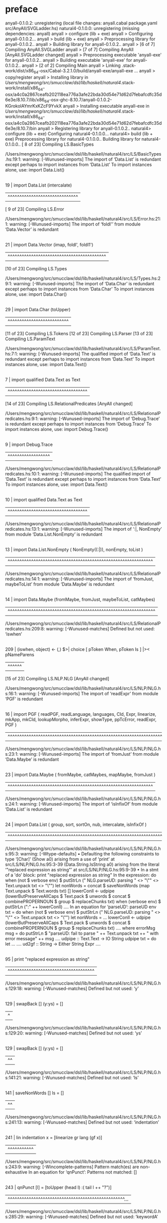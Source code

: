 * preface
:PROPERTIES:
:VISIBILITY: folded
:END:

anyall-0.1.0.2: unregistering (local file changes: anyall.cabal package.yaml src/AnyAll/SVGLadder.hs)
natural4-0.1.0.0: unregistering (missing dependencies: anyall)
anyall  > configure (lib + exe)
anyall  > Configuring anyall-0.1.0.2...
anyall  > build (lib + exe)
anyall  > Preprocessing library for anyall-0.1.0.2..
anyall  > Building library for anyall-0.1.0.2..
anyall  > [6 of 7] Compiling AnyAll.SVGLadder
anyall  > [7 of 7] Compiling AnyAll [AnyAll.SVGLadder changed]
anyall  > Preprocessing executable 'anyall-exe' for anyall-0.1.0.2..
anyall  > Building executable 'anyall-exe' for anyall-0.1.0.2..
anyall  > [2 of 2] Compiling Main
anyall  > Linking .stack-work/dist/x86_64-osx/Cabal-3.2.1.0/build/anyall-exe/anyall-exe ...
anyall  > copy/register
anyall  > Installing library in /Users/mengwong/src/smucclaw/dsl/lib/haskell/natural4/.stack-work/install/x86_64-osx/a4c0a2867ceafb202118ea776a3afe22bda30d54e71d62d7febafcdfc35d6e3e/8.10.7/lib/x86_64-osx-ghc-8.10.7/anyall-0.1.0.2-KGrokolAYmrKxKZcF9YvkX
anyall  > Installing executable anyall-exe in /Users/mengwong/src/smucclaw/dsl/lib/haskell/natural4/.stack-work/install/x86_64-osx/a4c0a2867ceafb202118ea776a3afe22bda30d54e71d62d7febafcdfc35d6e3e/8.10.7/bin
anyall  > Registering library for anyall-0.1.0.2..
natural4> configure (lib + exe)
Configuring natural4-0.1.0.0...
natural4> build (lib + exe)
Preprocessing library for natural4-0.1.0.0..
Building library for natural4-0.1.0.0..
[ 8 of 23] Compiling LS.BasicTypes

/Users/mengwong/src/smucclaw/dsl/lib/haskell/natural4/src/LS/BasicTypes.hs:19:1: warning: [-Wunused-imports]
    The import of ‘Data.List’ is redundant
      except perhaps to import instances from ‘Data.List’
    To import instances alone, use: import Data.List()
   |
19 | import Data.List (intercalate)
   | ^^^^^^^^^^^^^^^^^^^^^^^^^^^^^^
[ 9 of 23] Compiling LS.Error

/Users/mengwong/src/smucclaw/dsl/lib/haskell/natural4/src/LS/Error.hs:21:1: warning: [-Wunused-imports]
    The import of ‘foldl'’ from module ‘Data.Vector’ is redundant
   |
21 | import Data.Vector (imap, foldl', foldl1')
   | ^^^^^^^^^^^^^^^^^^^^^^^^^^^^^^^^^^^^^^^^^^
[10 of 23] Compiling LS.Types

/Users/mengwong/src/smucclaw/dsl/lib/haskell/natural4/src/LS/Types.hs:29:1: warning: [-Wunused-imports]
    The import of ‘Data.Char’ is redundant
      except perhaps to import instances from ‘Data.Char’
    To import instances alone, use: import Data.Char()
   |
29 | import Data.Char (toUpper)
   | ^^^^^^^^^^^^^^^^^^^^^^^^^^
[11 of 23] Compiling LS.Tokens
[12 of 23] Compiling LS.Parser
[13 of 23] Compiling LS.ParamText

/Users/mengwong/src/smucclaw/dsl/lib/haskell/natural4/src/LS/ParamText.hs:7:1: warning: [-Wunused-imports]
    The qualified import of ‘Data.Text’ is redundant
      except perhaps to import instances from ‘Data.Text’
    To import instances alone, use: import Data.Text()
  |
7 | import qualified Data.Text as Text
  | ^^^^^^^^^^^^^^^^^^^^^^^^^^^^^^^^^^
[14 of 23] Compiling LS.RelationalPredicates [AnyAll changed]

/Users/mengwong/src/smucclaw/dsl/lib/haskell/natural4/src/LS/RelationalPredicates.hs:9:1: warning: [-Wunused-imports]
    The import of ‘Debug.Trace’ is redundant
      except perhaps to import instances from ‘Debug.Trace’
    To import instances alone, use: import Debug.Trace()
  |
9 | import Debug.Trace
  | ^^^^^^^^^^^^^^^^^^

/Users/mengwong/src/smucclaw/dsl/lib/haskell/natural4/src/LS/RelationalPredicates.hs:10:1: warning: [-Wunused-imports]
    The qualified import of ‘Data.Text’ is redundant
      except perhaps to import instances from ‘Data.Text’
    To import instances alone, use: import Data.Text()
   |
10 | import qualified Data.Text as Text
   | ^^^^^^^^^^^^^^^^^^^^^^^^^^^^^^^^^^

/Users/mengwong/src/smucclaw/dsl/lib/haskell/natural4/src/LS/RelationalPredicates.hs:13:1: warning: [-Wunused-imports]
    The import of ‘:|, NonEmpty’
    from module ‘Data.List.NonEmpty’ is redundant
   |
13 | import Data.List.NonEmpty ( NonEmpty((:|)), nonEmpty, toList )
   | ^^^^^^^^^^^^^^^^^^^^^^^^^^^^^^^^^^^^^^^^^^^^^^^^^^^^^^^^^^^^^^

/Users/mengwong/src/smucclaw/dsl/lib/haskell/natural4/src/LS/RelationalPredicates.hs:14:1: warning: [-Wunused-imports]
    The import of ‘fromJust, maybeToList’
    from module ‘Data.Maybe’ is redundant
   |
14 | import Data.Maybe (fromMaybe, fromJust, maybeToList, catMaybes)
   | ^^^^^^^^^^^^^^^^^^^^^^^^^^^^^^^^^^^^^^^^^^^^^^^^^^^^^^^^^^^^^^^

/Users/mengwong/src/smucclaw/dsl/lib/haskell/natural4/src/LS/RelationalPredicates.hs:209:8: warning: [-Wunused-matches]
    Defined but not used: ‘iswhen’
    |
209 |       (iswhen, object)   <- (,) $>| choice [ pToken When,   pToken Is     ] |>< pNameParens
    |        ^^^^^^
[15 of 23] Compiling LS.NLP.NLG [AnyAll changed]

/Users/mengwong/src/smucclaw/dsl/lib/haskell/natural4/src/LS/NLP/NLG.hs:16:1: warning: [-Wunused-imports]
    The import of ‘readExpr’ from module ‘PGF’ is redundant
   |
16 | import PGF ( readPGF, readLanguage, languages, CId, Expr, linearize, mkApp, mkCId, lookupMorpho, inferExpr, showType, ppTcError, readExpr, PGF )
   | ^^^^^^^^^^^^^^^^^^^^^^^^^^^^^^^^^^^^^^^^^^^^^^^^^^^^^^^^^^^^^^^^^^^^^^^^^^^^^^^^^^^^^^^^^^^^^^^^^^^^^^^^^^^^^^^^^^^^^^^^^^^^^^^^^^^^^^^^^^^^^^^^

/Users/mengwong/src/smucclaw/dsl/lib/haskell/natural4/src/LS/NLP/NLG.hs:23:1: warning: [-Wunused-imports]
    The import of ‘fromJust’ from module ‘Data.Maybe’ is redundant
   |
23 | import Data.Maybe ( fromMaybe, catMaybes, mapMaybe, fromJust )
   | ^^^^^^^^^^^^^^^^^^^^^^^^^^^^^^^^^^^^^^^^^^^^^^^^^^^^^^^^^^^^^^

/Users/mengwong/src/smucclaw/dsl/lib/haskell/natural4/src/LS/NLP/NLG.hs:24:1: warning: [-Wunused-imports]
    The import of ‘isInfixOf’ from module ‘Data.List’ is redundant
   |
24 | import Data.List ( group, sort, sortOn, nub, intercalate, isInfixOf )
   | ^^^^^^^^^^^^^^^^^^^^^^^^^^^^^^^^^^^^^^^^^^^^^^^^^^^^^^^^^^^^^^^^^^^^^

/Users/mengwong/src/smucclaw/dsl/lib/haskell/natural4/src/LS/NLP/NLG.hs:95:3: warning: [-Wtype-defaults]
    • Defaulting the following constraints to type ‘[Char]’
        (Show a0)
          arising from a use of ‘print’ at src/LS/NLP/NLG.hs:95:3-39
        (Data.String.IsString a0)
          arising from the literal ‘"replaced expression as string"’
          at src/LS/NLP/NLG.hs:95:9-39
    • In a stmt of a 'do' block: print "replaced expression as string"
      In the expression:
        do when (not $ verbose env)
             $ putStrLn
                 ("    NLG.parseUD: parsing " <> "\"" <> Text.unpack txt <> "\"")
           let nonWords
                 = concat $ saveNonWords (map Text.unpack $ Text.words txt) []
           lowerConll <- udpipe
                           (lowerButPreserveAllCaps
                              $ Text.pack
                                  $ unwords
                                      $ concat $ combinePROPERNOUN $ group $ replaceChunks txt)
           when (verbose env) $ putStrLn ("\nconllu:\n" ++ lowerConll)
           ....
      In an equation for ‘parseUD’:
          parseUD env txt
            = do when (not $ verbose env)
                   $ putStrLn
                       ("    NLG.parseUD: parsing " <> "\"" <> Text.unpack txt <> "\"")
                 let nonWords = ...
                 lowerConll <- udpipe
                                 (lowerButPreserveAllCaps
                                    $ Text.pack
                                        $ unwords
                                            $ concat
                                                $ combinePROPERNOUN $ group $ replaceChunks txt)
                 ....
            where
                errorMsg msg
                  = do putStrLn
                         $ "parseUD: fail to parse "
                             ++ Text.unpack txt ++ " with error message\n" ++ msg
                       ....
                udpipe :: Text.Text -> IO String
                udpipe txt
                  = do let ...
                       ....
                ud2gf :: String -> Either String Expr
                ....
   |
95 |   print "replaced expression as string"
   |   ^^^^^^^^^^^^^^^^^^^^^^^^^^^^^^^^^^^^^

/Users/mengwong/src/smucclaw/dsl/lib/haskell/natural4/src/LS/NLP/NLG.hs:129:18: warning: [-Wunused-matches]
    Defined but not used: ‘y’
    |
129 |     swapBack [] (y:ys) = []
    |                  ^

/Users/mengwong/src/smucclaw/dsl/lib/haskell/natural4/src/LS/NLP/NLG.hs:129:20: warning: [-Wunused-matches]
    Defined but not used: ‘ys’
    |
129 |     swapBack [] (y:ys) = []
    |                    ^^

/Users/mengwong/src/smucclaw/dsl/lib/haskell/natural4/src/LS/NLP/NLG.hs:141:21: warning: [-Wunused-matches]
    Defined but not used: ‘ls’
    |
141 |     saveNonWords [] ls = []
    |                     ^^

/Users/mengwong/src/smucclaw/dsl/lib/haskell/natural4/src/LS/NLP/NLG.hs:241:13: warning: [-Wunused-matches]
    Defined but not used: ‘indentation’
    |
241 |         lin indentation x = [linearize gr lang (gf x)]
    |             ^^^^^^^^^^^

/Users/mengwong/src/smucclaw/dsl/lib/haskell/natural4/src/LS/NLP/NLG.hs:243:9: warning: [-Wincomplete-patterns]
    Pattern match(es) are non-exhaustive
    In an equation for ‘qnPunct’: Patterns not matched: []
    |
243 |         qnPunct [l] = [toUpper (head l) :( tail l ++ "?")]
    |         ^^^^^^^^^^^^^^^^^^^^^^^^^^^^^^^^^^^^^^^^^^^^^^^^^^...

/Users/mengwong/src/smucclaw/dsl/lib/haskell/natural4/src/LS/NLP/NLG.hs:285:29: warning: [-Wunused-matches]
    Defined but not used: ‘keywordA’
    |
285 |       ConstitutiveA {nameA, keywordA, condA, givenA} -> do
    |                             ^^^^^^^^

/Users/mengwong/src/smucclaw/dsl/lib/haskell/natural4/src/LS/NLP/NLG.hs:300:39: warning: [-Wunused-matches]
    Defined but not used: ‘nlhintA’
    |
300 |       DefNameAliasA { nameA, detailA, nlhintA } -> do
    |                                       ^^^^^^^
[17 of 23] Compiling LS.Lib

/Users/mengwong/src/smucclaw/dsl/lib/haskell/natural4/src/LS/Lib.hs:763:17: warning: [-Wunused-matches]
    Defined but not used: ‘post’
    |
763 |     MyLabel pre post myitem -> prefixFirstLeaf pre myitem
    |                 ^^^^
[18 of 23] Compiling LS [LS.BasicTypes changed]
[19 of 23] Compiling LS.XPile.CoreL4 [LS.Types changed]

/Users/mengwong/src/smucclaw/dsl/lib/haskell/natural4/src/LS/XPile/CoreL4.hs:21:1: warning: [-Wincomplete-patterns]
    Pattern match(es) are non-exhaustive
    In an equation for ‘sfl4ToCorel4Rule’:
        Patterns not matched:
            Hornlike _ _ _ _ _ _ _ _ _ _
            Scenario _ _ _ _ _ _ _
            DefTypically _ _ _
            RuleGroup _ _
            ...
   |
21 | sfl4ToCorel4Rule Regulative
   | ^^^^^^^^^^^^^^^^^^^^^^^^^^^...

/Users/mengwong/src/smucclaw/dsl/lib/haskell/natural4/src/LS/XPile/CoreL4.hs:22:15: warning: [-Wunused-matches]
    Defined but not used: ‘subj’
   |
22 |             { subj     -- every person
   |               ^^^^

/Users/mengwong/src/smucclaw/dsl/lib/haskell/natural4/src/LS/XPile/CoreL4.hs:23:15: warning: [-Wunused-matches]
    Defined but not used: ‘rkeyword’
   |
23 |             , rkeyword  -- every / party / all
   |               ^^^^^^^^

/Users/mengwong/src/smucclaw/dsl/lib/haskell/natural4/src/LS/XPile/CoreL4.hs:24:15: warning: [-Wunused-matches]
    Defined but not used: ‘who’
   |
24 |             , who      -- who walks and (eats or drinks)
   |               ^^^

/Users/mengwong/src/smucclaw/dsl/lib/haskell/natural4/src/LS/XPile/CoreL4.hs:25:15: warning: [-Wunused-matches]
    Defined but not used: ‘cond’
   |
25 |             , cond     -- if it is a saturday
   |               ^^^^

/Users/mengwong/src/smucclaw/dsl/lib/haskell/natural4/src/LS/XPile/CoreL4.hs:26:15: warning: [-Wunused-matches]
    Defined but not used: ‘deontic’
   |
26 |             , deontic  -- must
   |               ^^^^^^^

/Users/mengwong/src/smucclaw/dsl/lib/haskell/natural4/src/LS/XPile/CoreL4.hs:27:15: warning: [-Wunused-matches]
    Defined but not used: ‘action’
   |
27 |             , action   -- fart loudly AND run away
   |               ^^^^^^

/Users/mengwong/src/smucclaw/dsl/lib/haskell/natural4/src/LS/XPile/CoreL4.hs:28:15: warning: [-Wunused-matches]
    Defined but not used: ‘temporal’
   |
28 |             , temporal -- Before "midnight"
   |               ^^^^^^^^

/Users/mengwong/src/smucclaw/dsl/lib/haskell/natural4/src/LS/XPile/CoreL4.hs:29:15: warning: [-Wunused-matches]
    Defined but not used: ‘hence’
   |
29 |             , hence
   |               ^^^^^

/Users/mengwong/src/smucclaw/dsl/lib/haskell/natural4/src/LS/XPile/CoreL4.hs:30:15: warning: [-Wunused-matches]
    Defined but not used: ‘lest’
   |
30 |             , lest
   |               ^^^^

/Users/mengwong/src/smucclaw/dsl/lib/haskell/natural4/src/LS/XPile/CoreL4.hs:31:15: warning: [-Wunused-matches]
    Defined but not used: ‘rlabel’
   |
31 |             , rlabel
   |               ^^^^^^

/Users/mengwong/src/smucclaw/dsl/lib/haskell/natural4/src/LS/XPile/CoreL4.hs:32:15: warning: [-Wunused-matches]
    Defined but not used: ‘lsource’
   |
32 |             , lsource
   |               ^^^^^^^

/Users/mengwong/src/smucclaw/dsl/lib/haskell/natural4/src/LS/XPile/CoreL4.hs:33:15: warning: [-Wunused-matches]
    Defined but not used: ‘srcref’
   |
33 |             , srcref
   |               ^^^^^^

/Users/mengwong/src/smucclaw/dsl/lib/haskell/natural4/src/LS/XPile/CoreL4.hs:34:15: warning: [-Wunused-matches]
    Defined but not used: ‘upon’
   |
34 |             , upon     -- UPON entering the club (event prereq trigger)
   |               ^^^^

/Users/mengwong/src/smucclaw/dsl/lib/haskell/natural4/src/LS/XPile/CoreL4.hs:35:15: warning: [-Wunused-matches]
    Defined but not used: ‘given’
   |
35 |             , given
   |               ^^^^^

/Users/mengwong/src/smucclaw/dsl/lib/haskell/natural4/src/LS/XPile/CoreL4.hs:36:15: warning: [-Wunused-matches]
    Defined but not used: ‘having’
   |
36 |             , having   -- HAVING sung...
   |               ^^^^^^

/Users/mengwong/src/smucclaw/dsl/lib/haskell/natural4/src/LS/XPile/CoreL4.hs:39:15: warning: [-Wunused-matches]
    Defined but not used: ‘name’
   |
39 |             { name     -- the thing we are defining
   |               ^^^^

/Users/mengwong/src/smucclaw/dsl/lib/haskell/natural4/src/LS/XPile/CoreL4.hs:40:15: warning: [-Wunused-matches]
    Defined but not used: ‘keyword’
   |
40 |             , keyword  -- Means, Includes, Is, Deem
   |               ^^^^^^^

/Users/mengwong/src/smucclaw/dsl/lib/haskell/natural4/src/LS/XPile/CoreL4.hs:41:15: warning: [-Wunused-matches]
    Defined but not used: ‘letbind’
   |
41 |             , letbind  -- might be just a bunch of words to be parsed downstream
   |               ^^^^^^^

/Users/mengwong/src/smucclaw/dsl/lib/haskell/natural4/src/LS/XPile/CoreL4.hs:42:15: warning: [-Wunused-matches]
    Defined but not used: ‘cond’
   |
42 |             , cond     -- a boolstruct set of conditions representing When/If/Unless
   |               ^^^^

/Users/mengwong/src/smucclaw/dsl/lib/haskell/natural4/src/LS/XPile/CoreL4.hs:43:15: warning: [-Wunused-matches]
    Defined but not used: ‘given’
   |
43 |             , given
   |               ^^^^^

/Users/mengwong/src/smucclaw/dsl/lib/haskell/natural4/src/LS/XPile/CoreL4.hs:44:15: warning: [-Wunused-matches]
    Defined but not used: ‘rlabel’
   |
44 |             , rlabel
   |               ^^^^^^

/Users/mengwong/src/smucclaw/dsl/lib/haskell/natural4/src/LS/XPile/CoreL4.hs:45:15: warning: [-Wunused-matches]
    Defined but not used: ‘lsource’
   |
45 |             , lsource
   |               ^^^^^^^

/Users/mengwong/src/smucclaw/dsl/lib/haskell/natural4/src/LS/XPile/CoreL4.hs:46:15: warning: [-Wunused-matches]
    Defined but not used: ‘srcref’
   |
46 |             , srcref
   |               ^^^^^^

/Users/mengwong/src/smucclaw/dsl/lib/haskell/natural4/src/LS/XPile/CoreL4.hs:50:15: warning: [-Wunused-matches]
    Defined but not used: ‘super’
   |
50 |             , super    --                 
   |               ^^^^^

/Users/mengwong/src/smucclaw/dsl/lib/haskell/natural4/src/LS/XPile/CoreL4.hs:51:15: warning: [-Wunused-matches]
    Defined but not used: ‘has’
   |
51 |             , has      -- HAS foo :: List Hand \n bar :: Optional Restaurant
   |               ^^^

/Users/mengwong/src/smucclaw/dsl/lib/haskell/natural4/src/LS/XPile/CoreL4.hs:52:15: warning: [-Wunused-matches]
    Defined but not used: ‘enums’
   |
52 |             , enums    -- ONE OF rock, paper, scissors (basically, disjoint subtypes)
   |               ^^^^^

/Users/mengwong/src/smucclaw/dsl/lib/haskell/natural4/src/LS/XPile/CoreL4.hs:53:15: warning: [-Wunused-matches]
    Defined but not used: ‘rlabel’
   |
53 |             , rlabel
   |               ^^^^^^

/Users/mengwong/src/smucclaw/dsl/lib/haskell/natural4/src/LS/XPile/CoreL4.hs:54:15: warning: [-Wunused-matches]
    Defined but not used: ‘lsource’
   |
54 |             , lsource
   |               ^^^^^^^

/Users/mengwong/src/smucclaw/dsl/lib/haskell/natural4/src/LS/XPile/CoreL4.hs:55:15: warning: [-Wunused-matches]
    Defined but not used: ‘srcref’
   |
55 |             , srcref
   |               ^^^^^^

/Users/mengwong/src/smucclaw/dsl/lib/haskell/natural4/src/LS/XPile/CoreL4.hs:58:15: warning: [-Wunused-matches]
    Defined but not used: ‘name’
   |
58 |             { name   -- "Thing"
   |               ^^^^

/Users/mengwong/src/smucclaw/dsl/lib/haskell/natural4/src/LS/XPile/CoreL4.hs:59:15: warning: [-Wunused-matches]
    Defined but not used: ‘detail’
   |
59 |             , detail -- "some thing"
   |               ^^^^^^

/Users/mengwong/src/smucclaw/dsl/lib/haskell/natural4/src/LS/XPile/CoreL4.hs:60:15: warning: [-Wunused-matches]
    Defined but not used: ‘nlhint’
   |
60 |             , nlhint -- "lang=en number=singular"
   |               ^^^^^^

/Users/mengwong/src/smucclaw/dsl/lib/haskell/natural4/src/LS/XPile/CoreL4.hs:61:15: warning: [-Wunused-matches]
    Defined but not used: ‘srcref’
   |
61 |             , srcref
   |               ^^^^^^

/Users/mengwong/src/smucclaw/dsl/lib/haskell/natural4/src/LS/XPile/CoreL4.hs:63:29: warning: [-Wunused-matches]
    Defined but not used: ‘t’
   |
63 | sfl4ToCorel4Rule (RuleAlias t) = undefined -- internal softlink to a constitutive rule label = _
   |                             ^
[20 of 23] Compiling LS.XPile.Prolog [AnyAll changed]

/Users/mengwong/src/smucclaw/dsl/lib/haskell/natural4/src/LS/XPile/Prolog.hs:12:1: warning: [-Wmissing-signatures]
    Top-level binding with no type signature:
      prologExamples :: [Clause]
   |
12 | prologExamples =
   | ^^^^^^^^^^^^^^

/Users/mengwong/src/smucclaw/dsl/lib/haskell/natural4/src/LS/XPile/Prolog.hs:57:13: warning: [-Wunused-matches]
    Defined but not used: ‘st’
   |
57 | rule2clause st _ = [ mkComment "clause Not Handled" ]
   |             ^^

/Users/mengwong/src/smucclaw/dsl/lib/haskell/natural4/src/LS/XPile/Prolog.hs:68:1: warning: [-Wmissing-signatures]
    Top-level binding with no type signature:
      showtype :: TypeSig -> EntityType
   |
68 | showtype (SimpleType TOne      tt) = tt
   | ^^^^^^^^

/Users/mengwong/src/smucclaw/dsl/lib/haskell/natural4/src/LS/XPile/Prolog.hs:72:22: warning: [-Wname-shadowing]
    This binding for ‘pt’ shadows the existing binding
      imported from ‘AnyAll’ at src/LS/XPile/Prolog.hs:10:1-13
      (and originally defined in ‘AnyAll.SVGLadder’)
   |
72 | showtype (InlineEnum pt        tt) = showtype (SimpleType pt (inEnums (untypePT tt)))
   |                      ^^

/Users/mengwong/src/smucclaw/dsl/lib/haskell/natural4/src/LS/XPile/Prolog.hs:73:1: warning: [-Wmissing-signatures]
    Top-level binding with no type signature:
      inEnums :: NonEmpty (NonEmpty Text.Text) -> Text.Text
   |
73 | inEnums pt = "enums(" <> Text.unwords [ h | (h :| _) <- NE.toList pt ] <> ")"          
   | ^^^^^^^

/Users/mengwong/src/smucclaw/dsl/lib/haskell/natural4/src/LS/XPile/Prolog.hs:73:9: warning: [-Wname-shadowing]
    This binding for ‘pt’ shadows the existing binding
      imported from ‘AnyAll’ at src/LS/XPile/Prolog.hs:10:1-13
      (and originally defined in ‘AnyAll.SVGLadder’)
   |
73 | inEnums pt = "enums(" <> Text.unwords [ h | (h :| _) <- NE.toList pt ] <> ")"          
   |         ^^

/Users/mengwong/src/smucclaw/dsl/lib/haskell/natural4/src/LS/XPile/Prolog.hs:79:16: warning: [-Wunused-matches]
    Defined but not used: ‘st’
   |
79 | describeParent st tname parent =
   |                ^^

/Users/mengwong/src/smucclaw/dsl/lib/haskell/natural4/src/LS/XPile/Prolog.hs:91:10: warning: [-Wunused-matches]
    Defined but not used: ‘st’
   |
91 | clpEnums st tname ens =
   |          ^^

/Users/mengwong/src/smucclaw/dsl/lib/haskell/natural4/src/LS/XPile/Prolog.hs:101:18: warning: [-Wunused-matches]
    Defined but not used: ‘st’
    |
101 | hornlike2clauses st fname hc2s =
    |                  ^^

/Users/mengwong/src/smucclaw/dsl/lib/haskell/natural4/src/LS/XPile/Prolog.hs:101:21: warning: [-Wunused-matches]
    Defined but not used: ‘fname’
    |
101 | hornlike2clauses st fname hc2s =
    |                     ^^^^^

/Users/mengwong/src/smucclaw/dsl/lib/haskell/natural4/src/LS/XPile/Prolog.hs:105:9: warning: [-Wname-shadowing]
    This binding for ‘rhs’ shadows the existing binding
      imported from ‘Language.Prolog’ at src/LS/XPile/Prolog.hs:6:1-22
      (and originally defined in ‘prolog-0.3.2:Syntax’)
    |
105 |         rhs   = mbsr2rhs $ hBody hc2
    |         ^^^

/Users/mengwong/src/smucclaw/dsl/lib/haskell/natural4/src/LS/XPile/Prolog.hs:106:5: warning: [-Wname-shadowing]
    This binding for ‘lhs’ shadows the existing binding
      imported from ‘Language.Prolog’ at src/LS/XPile/Prolog.hs:6:1-22
      (and originally defined in ‘prolog-0.3.2:Syntax’)
    |
106 |   , lhs <- lhses
    |     ^^^

/Users/mengwong/src/smucclaw/dsl/lib/haskell/natural4/src/LS/XPile/Prolog.hs:107:9: warning: [-Wname-shadowing]
    This binding for ‘clause’ shadows the existing binding
      imported from ‘Language.Prolog’ at src/LS/XPile/Prolog.hs:6:1-22
      (and originally defined in ‘prolog-0.3.2:Parser’)
    |
107 |   , let clause = Clause lhs rhs
    |         ^^^^^^

/Users/mengwong/src/smucclaw/dsl/lib/haskell/natural4/src/LS/XPile/Prolog.hs:111:18: warning: [-Wname-shadowing]
    This binding for ‘pt’ shadows the existing binding
      imported from ‘AnyAll’ at src/LS/XPile/Prolog.hs:10:1-13
      (and originally defined in ‘AnyAll.SVGLadder’)
    |
111 | bsp2struct (Leaf pt)     = pure (vart . pt2text $ pt)
    |                  ^^

/Users/mengwong/src/smucclaw/dsl/lib/haskell/natural4/src/LS/XPile/Prolog.hs:112:18: warning: [-Wname-shadowing]
    This binding for ‘pt’ shadows the existing binding
      imported from ‘AnyAll’ at src/LS/XPile/Prolog.hs:10:1-13
      (and originally defined in ‘AnyAll.SVGLadder’)
    |
112 | bsp2struct (Not  pt)     = vart "neg" : bsp2struct pt -- how do you say \+ in Language.Prolog?
    |                  ^^

/Users/mengwong/src/smucclaw/dsl/lib/haskell/natural4/src/LS/XPile/Prolog.hs:127:1: warning: [-Wincomplete-patterns]
    Pattern match(es) are non-exhaustive
    In an equation for ‘rp2goal’:
        Patterns not matched:
            RPMT []
            RPParamText _
    |
127 | rp2goal (RPMT [x])           = pure $ vart x
    | ^^^^^^^^^^^^^^^^^^^^^^^^^^^^^^^^^^^^^^^^^^^^...

/Users/mengwong/src/smucclaw/dsl/lib/haskell/natural4/src/LS/XPile/Prolog.hs:129:24: warning: [-Wname-shadowing]
    This binding for ‘lhs’ shadows the existing binding
      imported from ‘Language.Prolog’ at src/LS/XPile/Prolog.hs:6:1-22
      (and originally defined in ‘prolog-0.3.2:Syntax’)
    |
129 | rp2goal (RPBoolStructR lhs rel bsr) = Struct (Text.unpack $ Text.unwords lhs) <$> [bsr2struct bsr]
    |                        ^^^

/Users/mengwong/src/smucclaw/dsl/lib/haskell/natural4/src/LS/XPile/Prolog.hs:129:28: warning: [-Wunused-matches]
    Defined but not used: ‘rel’
    |
129 | rp2goal (RPBoolStructR lhs rel bsr) = Struct (Text.unpack $ Text.unwords lhs) <$> [bsr2struct bsr]
    |                            ^^^

/Users/mengwong/src/smucclaw/dsl/lib/haskell/natural4/src/LS/XPile/Prolog.hs:133:1: warning: [-Wmissing-signatures]
    Top-level binding with no type signature: rel2f :: RPRel -> String
    |
133 | rel2f = Text.unpack . rel2txt
    | ^^^^^

/Users/mengwong/src/smucclaw/dsl/lib/haskell/natural4/src/LS/XPile/Prolog.hs:136:9: warning: [-Wunused-matches]
    Defined but not used: ‘rs’
    |
136 | analyze rs = Map.fromList [("enumPrimaryKey", "1")] -- sorry, gonna have to read and show this all the time, slightly lame
    |         ^^
[21 of 23] Compiling LS.XPile.SVG [AnyAll changed]

/Users/mengwong/src/smucclaw/dsl/lib/haskell/natural4/src/LS/XPile/SVG.hs:13:1: warning: [-Wunused-imports]
    The import of ‘Data.GraphViz.Attributes’ is redundant
      except perhaps to import instances from ‘Data.GraphViz.Attributes’
    To import instances alone, use: import Data.GraphViz.Attributes()
   |
13 | import Data.GraphViz.Attributes
   | ^^^^^^^^^^^^^^^^^^^^^^^^^^^^^^^

/Users/mengwong/src/smucclaw/dsl/lib/haskell/natural4/src/LS/XPile/SVG.hs:15:1: warning: [-Wunused-imports]
    The import of ‘Data.Graph.Inductive.PatriciaTree’ is redundant
      except perhaps to import instances from ‘Data.Graph.Inductive.PatriciaTree’
    To import instances alone, use: import Data.Graph.Inductive.PatriciaTree()
   |
15 | import Data.Graph.Inductive.PatriciaTree
   | ^^^^^^^^^^^^^^^^^^^^^^^^^^^^^^^^^^^^^^^^

/Users/mengwong/src/smucclaw/dsl/lib/haskell/natural4/src/LS/XPile/SVG.hs:17:1: warning: [-Wunused-imports]
    The import of ‘Debug.Trace’ is redundant
      except perhaps to import instances from ‘Debug.Trace’
    To import instances alone, use: import Debug.Trace()
   |
17 | import           Debug.Trace
   | ^^^^^^^^^^^^^^^^^^^^^^^^^^^^

/Users/mengwong/src/smucclaw/dsl/lib/haskell/natural4/src/LS/XPile/SVG.hs:18:1: warning: [-Wunused-imports]
    The import of ‘Text.Pretty.Simple’ is redundant
      except perhaps to import instances from ‘Text.Pretty.Simple’
    To import instances alone, use: import Text.Pretty.Simple()
   |
18 | import           Text.Pretty.Simple
   | ^^^^^^^^^^^^^^^^^^^^^^^^^^^^^^^^^^^

/Users/mengwong/src/smucclaw/dsl/lib/haskell/natural4/src/LS/XPile/SVG.hs:24:1: warning: [-Wunused-imports]
    The qualified import of ‘Data.Map’ is redundant
      except perhaps to import instances from ‘Data.Map’
    To import instances alone, use: import Data.Map()
   |
24 | import qualified Data.Map           as Map
   | ^^^^^^^^^^^^^^^^^^^^^^^^^^^^^^^^^^^^^^^^^^

/Users/mengwong/src/smucclaw/dsl/lib/haskell/natural4/src/LS/XPile/SVG.hs:26:1: warning: [-Wunused-imports]
    The import of ‘HeadPort’
    from module ‘Data.GraphViz.Attributes.Complete’ is redundant
   |
26 | import Data.GraphViz.Attributes.Complete (Attribute(TailPort,HeadPort, Comment, Style)
   | ^^^^^^^^^^^^^^^^^^^^^^^^^^^^^^^^^^^^^^^^^^^^^^^^^^^^^^^^^^^^^^^^^^^^^^^^^^^^^^^^^^^^^^...

/Users/mengwong/src/smucclaw/dsl/lib/haskell/natural4/src/LS/XPile/SVG.hs:29:1: warning: [-Wunused-imports]
    The import of ‘evalState’
    from module ‘Control.Monad.State.Strict’ is redundant
   |
29 | import Control.Monad.State.Strict (State, MonadState (get, put), evalState, runState, gets)
   | ^^^^^^^^^^^^^^^^^^^^^^^^^^^^^^^^^^^^^^^^^^^^^^^^^^^^^^^^^^^^^^^^^^^^^^^^^^^^^^^^^^^^^^^^^^^

/Users/mengwong/src/smucclaw/dsl/lib/haskell/natural4/src/LS/XPile/SVG.hs:34:1: warning: [-Wunused-imports]
    The import of ‘isPrefixOf, isSuffixOf, sortOn’
    from module ‘Data.List’ is redundant
   |
34 | import Data.List (isPrefixOf, sortOn, isSuffixOf, nub)
   | ^^^^^^^^^^^^^^^^^^^^^^^^^^^^^^^^^^^^^^^^^^^^^^^^^^^^^^

/Users/mengwong/src/smucclaw/dsl/lib/haskell/natural4/src/LS/XPile/SVG.hs:35:1: warning: [-Wunused-imports]
    The import of ‘GHC.Base’ is redundant
      except perhaps to import instances from ‘GHC.Base’
    To import instances alone, use: import GHC.Base()
   |
35 | import GHC.Base (join)
   | ^^^^^^^^^^^^^^^^^^^^^^

/Users/mengwong/src/smucclaw/dsl/lib/haskell/natural4/src/LS/XPile/SVG.hs:77:9: warning: [-Wunused-matches]
    Defined but not used: ‘rules’
   |
77 | reorder rules og = runGM og $ do
   |         ^^^^^

/Users/mengwong/src/smucclaw/dsl/lib/haskell/natural4/src/LS/XPile/SVG.hs:126:17: warning: [-Wunused-matches]
    Defined but not used: ‘rules’
    |
126 | condElimination rules og = runGM og $ do
    |                 ^^^^^

/Users/mengwong/src/smucclaw/dsl/lib/haskell/natural4/src/LS/XPile/SVG.hs:141:11: warning: [-Wunused-matches]
    Defined but not used: ‘rs’
    |
141 | splitJoin rs og sj sgs entry = runGM og $ do
    |           ^^

/Users/mengwong/src/smucclaw/dsl/lib/haskell/natural4/src/LS/XPile/SVG.hs:141:17: warning: [-Wunused-matches]
    Defined but not used: ‘sj’
    |
141 | splitJoin rs og sj sgs entry = runGM og $ do
    |                 ^^

/Users/mengwong/src/smucclaw/dsl/lib/haskell/natural4/src/LS/XPile/SVG.hs:195:7: warning: [-Wunused-local-binds]
    Defined but not used: ‘rls’
    |
195 |       rls = {- trace "rls = " $ traceShowId $ -} fmap rl2text . rLabelR <$> rules
    |       ^^^

/Users/mengwong/src/smucclaw/dsl/lib/haskell/natural4/src/LS/XPile/SVG.hs:214:7: warning: [-Wunused-local-binds]
    Defined but not used: ‘headNodes’
    |
214 |       headNodes = [ headNode
    |       ^^^^^^^^^

/Users/mengwong/src/smucclaw/dsl/lib/haskell/natural4/src/LS/XPile/SVG.hs:215:22: warning: [-Wunused-matches]
    Defined but not used: ‘orign’
    |
215 |                   | (orign, outgraph) <- aliasRules
    |                      ^^^^^

/Users/mengwong/src/smucclaw/dsl/lib/haskell/natural4/src/LS/XPile/SVG.hs:218:7: warning: [-Wunused-local-binds]
    Defined but not used: ‘tailNodes’
    |
218 |       tailNodes = [ tailNode
    |       ^^^^^^^^^

/Users/mengwong/src/smucclaw/dsl/lib/haskell/natural4/src/LS/XPile/SVG.hs:219:22: warning: [-Wunused-matches]
    Defined but not used: ‘orign’
    |
219 |                   | (orign, outgraph) <- aliasRules
    |                      ^^^^^

/Users/mengwong/src/smucclaw/dsl/lib/haskell/natural4/src/LS/XPile/SVG.hs:247:12: warning: [-Wunused-matches]
    Defined but not used: ‘rules’
    |
247 | expandRule rules r@Regulative{..} = [r]
    |            ^^^^^

/Users/mengwong/src/smucclaw/dsl/lib/haskell/natural4/src/LS/XPile/SVG.hs:247:31: warning: [-Wunused-record-wildcards]
    No variables bound in the record wildcard match are used
      Possible fix: omit the ‘..’
    |
247 | expandRule rules r@Regulative{..} = [r]
    |                               ^^

/Users/mengwong/src/smucclaw/dsl/lib/haskell/natural4/src/LS/XPile/SVG.hs:364:7: warning: [-Wunused-matches]
    Defined but not used: ‘rs’
    |
364 | r2fgl rs defRL RegFulfilled   = pure Nothing
    |       ^^

/Users/mengwong/src/smucclaw/dsl/lib/haskell/natural4/src/LS/XPile/SVG.hs:364:10: warning: [-Wunused-matches]
    Defined but not used: ‘defRL’
    |
364 | r2fgl rs defRL RegFulfilled   = pure Nothing
    |          ^^^^^

/Users/mengwong/src/smucclaw/dsl/lib/haskell/natural4/src/LS/XPile/SVG.hs:365:7: warning: [-Wunused-matches]
    Defined but not used: ‘rs’
    |
365 | r2fgl rs defRL RegBreach      = pure Nothing
    |       ^^

/Users/mengwong/src/smucclaw/dsl/lib/haskell/natural4/src/LS/XPile/SVG.hs:365:10: warning: [-Wunused-matches]
    Defined but not used: ‘defRL’
    |
365 | r2fgl rs defRL RegBreach      = pure Nothing
    |          ^^^^^

/Users/mengwong/src/smucclaw/dsl/lib/haskell/natural4/src/LS/XPile/SVG.hs:371:7: warning: [-Wunused-matches]
    Defined but not used: ‘rs’
    |
371 | r2fgl rs defRL (RuleAlias rn) = do
    |       ^^

/Users/mengwong/src/smucclaw/dsl/lib/haskell/natural4/src/LS/XPile/SVG.hs:371:10: warning: [-Wunused-matches]
    Defined but not used: ‘defRL’
    |
371 | r2fgl rs defRL (RuleAlias rn) = do
    |          ^^^^^

/Users/mengwong/src/smucclaw/dsl/lib/haskell/natural4/src/LS/XPile/SVG.hs:378:16: warning: [-Wunused-matches]
    Defined but not used: ‘r’
    |
378 | r2fgl rs defRL r@Regulative{..} = do
    |                ^

/Users/mengwong/src/smucclaw/dsl/lib/haskell/natural4/src/LS/XPile/SVG.hs:467:7: warning: [-Wunused-matches]
    Defined but not used: ‘rs’
    |
467 | r2fgl rs defRL r = pure Nothing
    |       ^^

/Users/mengwong/src/smucclaw/dsl/lib/haskell/natural4/src/LS/XPile/SVG.hs:467:10: warning: [-Wunused-matches]
    Defined but not used: ‘defRL’
    |
467 | r2fgl rs defRL r = pure Nothing
    |          ^^^^^

/Users/mengwong/src/smucclaw/dsl/lib/haskell/natural4/src/LS/XPile/SVG.hs:467:16: warning: [-Wunused-matches]
    Defined but not used: ‘r’
    |
467 | r2fgl rs defRL r = pure Nothing
    |                ^

/Users/mengwong/src/smucclaw/dsl/lib/haskell/natural4/src/LS/XPile/SVG.hs:471:12: warning: [-Wunused-matches]
    Defined but not used: ‘nl’
    |
471 | c2n (_, n, nl, _) = n
    |            ^^

/Users/mengwong/src/smucclaw/dsl/lib/haskell/natural4/src/LS/XPile/SVG.hs:495:1: warning: [-Wincomplete-patterns]
    Pattern match(es) are non-exhaustive
    In an equation for ‘subj2nl’:
        Patterns not matched:
            NLen (All _ _)
            NLen (Any _ _)
            NLen (Not _)
    |
495 | subj2nl NLen (AA.Leaf pt) = pt2text pt
    | ^^^^^^^^^^^^^^^^^^^^^^^^^^^^^^^^^^^^^^

/Users/mengwong/src/smucclaw/dsl/lib/haskell/natural4/src/LS/XPile/SVG.hs:499:1: warning: [-Wincomplete-patterns]
    Pattern match(es) are non-exhaustive
    In an equation for ‘deonticTemporal’:
        Patterns not matched:
            Constitutive _ _ _ _ _ _ _ _ _ _
            Hornlike _ _ _ _ _ _ _ _ _ _
            TypeDecl _ _ _ _ _ _ _ _ _ _ _
            Scenario _ _ _ _ _ _ _
            ...
    |
499 | deonticTemporal r@(Regulative{..}) =
    | ^^^^^^^^^^^^^^^^^^^^^^^^^^^^^^^^^^^^...

/Users/mengwong/src/smucclaw/dsl/lib/haskell/natural4/src/LS/XPile/SVG.hs:499:17: warning: [-Wunused-matches]
    Defined but not used: ‘r’
    |
499 | deonticTemporal r@(Regulative{..}) =
    |                 ^
[22 of 23] Compiling LS.XPile.Uppaal [AnyAll changed]

/Users/mengwong/src/smucclaw/dsl/lib/haskell/natural4/src/LS/XPile/Uppaal.hs:14:1: warning: [-Wunused-imports]
    The qualified import of ‘Data.ByteString.Char8’ is redundant
      except perhaps to import instances from ‘Data.ByteString.Char8’
    To import instances alone, use: import Data.ByteString.Char8()
   |
14 | import qualified Data.ByteString.Char8 as T
   | ^^^^^^^^^^^^^^^^^^^^^^^^^^^^^^^^^^^^^^^^^^^

/Users/mengwong/src/smucclaw/dsl/lib/haskell/natural4/src/LS/XPile/Uppaal.hs:42:9: warning: [-Wunused-matches]
    Defined but not used: ‘hc’
   |
42 | addRule hc r ts = ts
   |         ^^

/Users/mengwong/src/smucclaw/dsl/lib/haskell/natural4/src/LS/XPile/Uppaal.hs:42:12: warning: [-Wunused-matches]
    Defined but not used: ‘r’
   |
42 | addRule hc r ts = ts
   |            ^
[23 of 23] Compiling LS.XPile.VueJSON [LS changed]

/Users/mengwong/src/smucclaw/dsl/lib/haskell/natural4/src/LS/XPile/VueJSON.hs:7:1: warning: [-Wunused-imports]
    The import of ‘AnyAll.Types’ is redundant
      except perhaps to import instances from ‘AnyAll.Types’
    To import instances alone, use: import AnyAll.Types()
  |
7 | import AnyAll.Types
  | ^^^^^^^^^^^^^^^^^^^

/Users/mengwong/src/smucclaw/dsl/lib/haskell/natural4/src/LS/XPile/VueJSON.hs:10:1: warning: [-Wunused-imports]
    The import of ‘Options.Generic’ is redundant
      except perhaps to import instances from ‘Options.Generic’
    To import instances alone, use: import Options.Generic()
   |
10 | import Options.Generic
   | ^^^^^^^^^^^^^^^^^^^^^^

/Users/mengwong/src/smucclaw/dsl/lib/haskell/natural4/src/LS/XPile/VueJSON.hs:11:1: warning: [-Wunused-imports]
    The import of ‘catMaybes’ from module ‘Data.Maybe’ is redundant
   |
11 | import Data.Maybe (maybeToList, catMaybes)
   | ^^^^^^^^^^^^^^^^^^^^^^^^^^^^^^^^^^^^^^^^^^

/Users/mengwong/src/smucclaw/dsl/lib/haskell/natural4/src/LS/XPile/VueJSON.hs:25:36: warning: [-Wunused-record-wildcards]
    No variables bound in the record wildcard match are used
      Possible fix: omit the ‘..’
   |
25 |                   | r@DefTypically{..} <- rs ]
   |                                    ^^

/Users/mengwong/src/smucclaw/dsl/lib/haskell/natural4/src/LS/XPile/VueJSON.hs:50:13: warning: [-Wunused-matches]
    Defined but not used: ‘rc’
   |
50 | rulegrounds rc globalrules r = [ ]
   |             ^^

/Users/mengwong/src/smucclaw/dsl/lib/haskell/natural4/src/LS/XPile/VueJSON.hs:50:16: warning: [-Wunused-matches]
    Defined but not used: ‘globalrules’
   |
50 | rulegrounds rc globalrules r = [ ]
   |                ^^^^^^^^^^^

/Users/mengwong/src/smucclaw/dsl/lib/haskell/natural4/src/LS/XPile/VueJSON.hs:50:28: warning: [-Wunused-matches]
    Defined but not used: ‘r’
   |
50 | rulegrounds rc globalrules r = [ ]
   |                            ^
Preprocessing executable 'natural4-exe' for natural4-0.1.0.0..
Building executable 'natural4-exe' for natural4-0.1.0.0..
[1 of 2] Compiling Main [LS changed]
Linking .stack-work/dist/x86_64-osx/Cabal-3.2.1.0/build/natural4-exe/natural4-exe ...
natural4> copy/register
Installing library in /Users/mengwong/src/smucclaw/dsl/lib/haskell/natural4/.stack-work/install/x86_64-osx/a4c0a2867ceafb202118ea776a3afe22bda30d54e71d62d7febafcdfc35d6e3e/8.10.7/lib/x86_64-osx-ghc-8.10.7/natural4-0.1.0.0-UoWYz5CJp5KcojYGB9meD
Installing executable natural4-exe in /Users/mengwong/src/smucclaw/dsl/lib/haskell/natural4/.stack-work/install/x86_64-osx/a4c0a2867ceafb202118ea776a3afe22bda30d54e71d62d7febafcdfc35d6e3e/8.10.7/bin
Registering library for natural4-0.1.0.0..
Completed 2 action(s).
* main
:PROPERTIES:
:VISIBILITY: children
:END:

** / pRule                                                                                                             :1_1:RuleMarker:
*** / pRegRule                                                                                                        :1_1:RuleMarker:
**** / pRuleLabel                                                                                                    :1_1:RuleMarker:
***** / $>|                                                                                                         :1_1:RuleMarker:
$>|> IN: §§ ( "Assess" ) EVERY ( "Organisation" ( <…>
$>|> MATCH (COK): §§
$>|> VALUE: (RuleMarker 2 "\167",[])

***** \ $>| has returned RuleMarker 2 "\167"                                                                         :1_2:GoDeeper:
***** / |>>/recurse                                                                                                  :1_2:GoDeeper:
****** / |>>/recurse                                                                                                 :1_2:Other "Asse:
|>>/recurse> IN: "Assess" ) EVERY ( "Organisation" ( ( (  <…>
|>>/recurse> MATCH (EERR): <EMPTY>
|>>/recurse> ERROR:
|>>/recurse> offset=2:
|>>/recurse> unexpected "Assess"
|>>/recurse> expecting (

****** \ !Unconsumed Error: |>>/recurse: Unexpected "Assess" Expecting: (                                            :1_2:Other "Asse:
****** / |>>/base                                                                                                    :1_2:Other "Asse:
******* / |.| manyLike                                                                                              :1_2:Other "Asse:
******** / someSL                                                                                                  :1_2:Other "Asse:
someSL> IN: "Assess" ) EVERY ( "Organisation" ( ( (  <…>
someSL> MATCH (COK): "Assess"
someSL> VALUE: ((["Assess"],0),[])

******** \ someSL has returned (["Assess"],0)                                                                       :2_2:UnDeeper:
|.| manyLike> IN: "Assess" ) EVERY ( "Organisation" ( ( (  <…>
|.| manyLike> MATCH (COK): "Assess"
|.| manyLike> VALUE: ((["Assess"],0),[])

******* \ |.| manyLike has returned (["Assess"],0)                                                                   :2_2:UnDeeper:
******* > |>>/base got "Assess"                                                                                      :2_2:UnDeeper:
|>>/base> IN: "Assess" ) EVERY ( "Organisation" ( ( (  <…>
|>>/base> MATCH (COK): "Assess"
|>>/base> VALUE: (("Assess",0),[])

****** \ |>>/base has returned ("Assess",0)                                                                           :2_2:UnDeeper:
|>>/recurse> IN: ( "Assess" ) EVERY ( "Organisation" ( (  <…>
|>>/recurse> MATCH (COK): ( "Assess"
|>>/recurse> VALUE: (("Assess",1),[])

***** \ |>>/recurse has returned ("Assess",1)                                                                          :2_2:UnDeeper:
***** / upToNUndeepers/undeeper                                                                                        :2_2:UnDeeper:
****** / upToNUndeepers/done                                                                                       :2_1:Every:
upToNUndeepers/done> IN: EVERY ( "Organisation" ( ( ( AKA ( "You" <…>
upToNUndeepers/done> MATCH (EOK): <EMPTY>
upToNUndeepers/done> VALUE: (((),0),[])

****** \ upToNUndeepers/done has returned ((),0)                                                                   :2_1:Every:
upToNUndeepers/undeeper> IN: ) EVERY ( "Organisation" ( ( ( AKA ( "Yo <…>
upToNUndeepers/undeeper> MATCH (COK): )
upToNUndeepers/undeeper> VALUE: (((),-1),[])

***** \ upToNUndeepers/undeeper has returned ((),-1)                                                                :2_1:Every:
pRuleLabel> IN: §§ ( "Assess" ) EVERY ( "Organisation" ( <…>
pRuleLabel> MATCH (EOK): §§ ( "Assess" )
pRuleLabel> VALUE: (("\167",2,"Assess"),[])

**** \ pRuleLabel has returned ("\167",2,"Assess")                                                                   :2_1:Every:
**** / pRegRuleSugary                                                                                                :2_1:Every:
***** / someDeep                                                                                                    :2_1:Every:
****** / someDeep first part calls base directly                                                                   :2_1:Every:
someDeep first part calls base directly> IN: EVERY ( "Organisation" ( ( ( AKA ( "You" <…>
someDeep first part calls base directly> MATCH (EERR): <EMPTY>
someDeep first part calls base directly> ERROR:
someDeep first part calls base directly> offset=4:
someDeep first part calls base directly> unexpected EVERY
someDeep first part calls base directly> expecting Other text

****** \ !Unconsumed Error: someDeep first part calls base directly: Unexpected EVERY Expecting: Other text        :2_1:Every:
someDeep> IN: EVERY ( "Organisation" ( ( ( AKA ( "You" <…>
someDeep> MATCH (EERR): <EMPTY>
someDeep> ERROR:
someDeep> offset=4:
someDeep> unexpected EVERY
someDeep> expecting Other text

***** \ !Unconsumed Error: someDeep: Unexpected EVERY Expecting: Other text                                         :2_1:Every:
pRegRuleSugary> IN: EVERY ( "Organisation" ( ( ( AKA ( "You" <…>
pRegRuleSugary> MATCH (EERR): <EMPTY>
pRegRuleSugary> ERROR:
pRegRuleSugary> offset=4:
pRegRuleSugary> unexpected EVERY
pRegRuleSugary> expecting Other text

**** \ !Unconsumed Error: pRegRuleSugary: Unexpected EVERY Expecting: Other text                                     :2_1:Every:
**** / pRegRuleNormal                                                                                                :2_1:Every:
***** / permutationsReg                                                                                             :2_1:Every:
****** / regulative permutation with deontic-temporal                                                              :2_1:Every:
******* / WHERE                                                                                                   :2_1:Every:
WHERE> IN: EVERY ( "Organisation" ( ( ( AKA ( "You" <…>
WHERE> MATCH (EERR): <EMPTY>
WHERE> ERROR:
WHERE> offset=4:
WHERE> unexpected EVERY
WHERE> expecting WHERE

******* \ !Unconsumed Error: WHERE: Unexpected EVERY Expecting: WHERE                                             :2_1:Every:
******* / preambleParamText:[Having]                                                                              :2_1:Every:
******** / $>|                                                                                                   :2_1:Every:
$>|> IN: EVERY ( "Organisation" ( ( ( AKA ( "You" <…>
$>|> MATCH (EERR): <EMPTY>
$>|> ERROR:
$>|> offset=4:
$>|> unexpected EVERY
$>|> expecting HAVING

******** \ !Unconsumed Error: $>|: Unexpected EVERY Expecting: HAVING                                            :2_1:Every:
preambleParamText:[Having]> IN: EVERY ( "Organisation" ( ( ( AKA ( "You" <…>
preambleParamText:[Having]> MATCH (EERR): <EMPTY>
preambleParamText:[Having]> ERROR:
preambleParamText:[Having]> offset=4:
preambleParamText:[Having]> unexpected EVERY
preambleParamText:[Having]> expecting HAVING

******* \ !Unconsumed Error: preambleParamText:[Having]: Unexpected EVERY Expecting: HAVING                       :2_1:Every:
******* / preambleParamText:[Given]                                                                               :2_1:Every:
******** / $>|                                                                                                   :2_1:Every:
$>|> IN: EVERY ( "Organisation" ( ( ( AKA ( "You" <…>
$>|> MATCH (EERR): <EMPTY>
$>|> ERROR:
$>|> offset=4:
$>|> unexpected EVERY
$>|> expecting GIVEN

******** \ !Unconsumed Error: $>|: Unexpected EVERY Expecting: GIVEN                                             :2_1:Every:
preambleParamText:[Given]> IN: EVERY ( "Organisation" ( ( ( AKA ( "You" <…>
preambleParamText:[Given]> MATCH (EERR): <EMPTY>
preambleParamText:[Given]> ERROR:
preambleParamText:[Given]> offset=4:
preambleParamText:[Given]> unexpected EVERY
preambleParamText:[Given]> expecting GIVEN

******* \ !Unconsumed Error: preambleParamText:[Given]: Unexpected EVERY Expecting: GIVEN                         :2_1:Every:
******* / preambleParamText:[Upon]                                                                                :2_1:Every:
******** / $>|                                                                                                   :2_1:Every:
$>|> IN: EVERY ( "Organisation" ( ( ( AKA ( "You" <…>
$>|> MATCH (EERR): <EMPTY>
$>|> ERROR:
$>|> offset=4:
$>|> unexpected EVERY
$>|> expecting UPON

******** \ !Unconsumed Error: $>|: Unexpected EVERY Expecting: UPON                                              :2_1:Every:
preambleParamText:[Upon]> IN: EVERY ( "Organisation" ( ( ( AKA ( "You" <…>
preambleParamText:[Upon]> MATCH (EERR): <EMPTY>
preambleParamText:[Upon]> ERROR:
preambleParamText:[Upon]> offset=4:
preambleParamText:[Upon]> unexpected EVERY
preambleParamText:[Upon]> expecting UPON

******* \ !Unconsumed Error: preambleParamText:[Upon]: Unexpected EVERY Expecting: UPON                           :2_1:Every:
******* / preambleBoolStructR [Unless]                                                                            :2_1:Every:
preambleBoolStructR [Unless]> IN: EVERY ( "Organisation" ( ( ( AKA ( "You" <…>
preambleBoolStructR [Unless]> MATCH (EERR): <EMPTY>
preambleBoolStructR [Unless]> ERROR:
preambleBoolStructR [Unless]> offset=4:
preambleBoolStructR [Unless]> unexpected EVERY
preambleBoolStructR [Unless]> expecting UNLESS

******* \ !Unconsumed Error: preambleBoolStructR [Unless]: Unexpected EVERY Expecting: UNLESS                     :2_1:Every:
******* / preambleBoolStructR [When,If]                                                                           :2_1:Every:
preambleBoolStructR [When,If]> IN: EVERY ( "Organisation" ( ( ( AKA ( "You" <…>
preambleBoolStructR [When,If]> MATCH (EERR): <EMPTY>
preambleBoolStructR [When,If]> ERROR:
preambleBoolStructR [When,If]> offset=4:
preambleBoolStructR [When,If]> unexpected EVERY
preambleBoolStructR [When,If]> expecting IF or WHEN

******* \ !Unconsumed Error: preambleBoolStructR [When,If]: Unexpected EVERY Expecting: IF WHEN                   :2_1:Every:
******* / pDT                                                                                                     :2_1:Every:
******** / $>|                                                                                                   :2_1:Every:
$>|> IN: EVERY ( "Organisation" ( ( ( AKA ( "You" <…>
$>|> MATCH (EERR): <EMPTY>
$>|> ERROR:
$>|> offset=4:
$>|> unexpected EVERY
$>|> expecting MAY, MUST, or SHANT

******** \ !Unconsumed Error: $>|: Unexpected EVERY Expecting: MUST MAY SHANT                                    :2_1:Every:
pDT> IN: EVERY ( "Organisation" ( ( ( AKA ( "You" <…>
pDT> MATCH (EERR): <EMPTY>
pDT> ERROR:
pDT> offset=4:
pDT> unexpected EVERY
pDT> expecting MAY, MUST, or SHANT

******* \ !Unconsumed Error: pDT: Unexpected EVERY Expecting: MUST MAY SHANT                                      :2_1:Every:
******* / pActor [REvery,RParty,RTokAll]                                                                          :2_1:Every:
******** / someIndentation                                                                                        :2_2:GoDeeper:
********* / myindented-GoDeeper                                                                                  :2_2:GoDeeper:
myindented-GoDeeper> IN: ( "Organisation" ( ( ( AKA ( "You" ) ) ) <…>
myindented-GoDeeper> MATCH (COK): (
myindented-GoDeeper> VALUE: (GoDeeper,[])

********* \ myindented-GoDeeper has returned GoDeeper                                                             :2_2:Other "Orga:
********* / manyIndentation/leaf?                                                                                 :2_2:Other "Orga:
********** / pMultiTermAka                                                                                       :2_2:Other "Orga:
*********** / pAKA                                                                                              :2_2:Other "Orga:
************ / slAKA                                                                                           :2_2:Other "Orga:
************* / $*|                                                                                           :2_2:Other "Orga:
************** / slAKA base                                                                                  :2_2:Other "Orga:
*************** / slMultiTerm                                                                               :2_2:Other "Orga:
**************** / someSL                                                                                  :2_2:Other "Orga:
***************** / pNumAsText                                                                                  :2_5:Aka:
pNumAsText> IN: AKA ( "You" ) ) ) ) ) WHO ( "is" ( "not" <…>
pNumAsText> MATCH (EERR): <EMPTY>
pNumAsText> ERROR:
pNumAsText> offset=10:
pNumAsText> unexpected AKA
pNumAsText> expecting number

***************** \ !Unconsumed Error: pNumAsText: Unexpected AKA Expecting: number                             :2_5:Aka:
someSL> IN: "Organisation" ( ( ( AKA ( "You" ) ) ) ) <…>
someSL> MATCH (COK): "Organisation"
someSL> VALUE: ((["Organisation"],0),[])

**************** \ someSL has returned (["Organisation"],0)                                                 :2_3:GoDeeper:
slMultiTerm> IN: "Organisation" ( ( ( AKA ( "You" ) ) ) ) <…>
slMultiTerm> MATCH (COK): "Organisation"
slMultiTerm> VALUE: ((["Organisation"],0),[])

*************** \ slMultiTerm has returned (["Organisation"],0)                                              :2_3:GoDeeper:
slAKA base> IN: "Organisation" ( ( ( AKA ( "You" ) ) ) ) <…>
slAKA base> MATCH (COK): "Organisation"
slAKA base> VALUE: ((["Organisation"],0),[])

************** \ slAKA base has returned (["Organisation"],0)                                                 :2_3:GoDeeper:
$*|> IN: "Organisation" ( ( ( AKA ( "You" ) ) ) ) <…>
$*|> MATCH (COK): "Organisation"
$*|> VALUE: ((["Organisation"],0),[])

************* \ $*| has returned (["Organisation"],0)                                                          :2_3:GoDeeper:
************* / |>>/recurse                                                                                    :2_3:GoDeeper:
************** / |>>/recurse                                                                                    :2_4:GoDeeper:
*************** / |>>/recurse                                                                                    :2_5:GoDeeper:
**************** / |>>/recurse                                                                                   :2_5:Aka:
|>>/recurse> IN: AKA ( "You" ) ) ) ) ) WHO ( "is" ( "not" <…>
|>>/recurse> MATCH (EERR): <EMPTY>
|>>/recurse> ERROR:
|>>/recurse> offset=10:
|>>/recurse> unexpected AKA
|>>/recurse> expecting (

**************** \ !Unconsumed Error: |>>/recurse: Unexpected AKA Expecting: (                                   :2_5:Aka:
**************** / |>>/base                                                                                      :2_5:Aka:
***************** / slAKA optional akapart                                                                      :2_5:Aka:
****************** / |?| optional something                                                                    :2_5:Aka:
******************* / |>>/recurse                                                                             :2_5:Aka:
|>>/recurse> IN: AKA ( "You" ) ) ) ) ) WHO ( "is" ( "not" <…>
|>>/recurse> MATCH (EERR): <EMPTY>
|>>/recurse> ERROR:
|>>/recurse> offset=10:
|>>/recurse> unexpected AKA
|>>/recurse> expecting (

******************* \ !Unconsumed Error: |>>/recurse: Unexpected AKA Expecting: (                             :2_5:Aka:
******************* / |>>/base                                                                                :2_5:Aka:
******************** / PAKA/akapart                                                                          :2_5:Aka:
********************* / $>|                                                                                 :2_5:Aka:
********************** / Aka Token                                                                         :2_5:Aka:
Aka Token> IN: AKA ( "You" ) ) ) ) ) WHO ( "is" ( "not" <…>
Aka Token> MATCH (COK): AKA
Aka Token> VALUE: (Aka,[])

********************** \ Aka Token has returned Aka                                                         :2_6:GoDeeper:
$>|> IN: AKA ( "You" ) ) ) ) ) WHO ( "is" ( "not" <…>
$>|> MATCH (COK): AKA
$>|> VALUE: (Aka,[])

********************* \ $>| has returned Aka                                                                 :2_6:GoDeeper:
********************* / |>>/recurse                                                                          :2_6:GoDeeper:
********************** / |>>/recurse                                                                         :2_6:Other "You":
|>>/recurse> IN: "You" ) ) ) ) ) WHO ( "is" ( "not" ( "a  <…>
|>>/recurse> MATCH (EERR): <EMPTY>
|>>/recurse> ERROR:
|>>/recurse> offset=12:
|>>/recurse> unexpected "You"
|>>/recurse> expecting (

********************** \ !Unconsumed Error: |>>/recurse: Unexpected "You" Expecting: (                       :2_6:Other "You":
********************** / |>>/base                                                                            :2_6:Other "You":
*********************** / someSL                                                                            :2_6:Other "You":
someSL> IN: "You" ) ) ) ) ) WHO ( "is" ( "not" ( "a  <…>
someSL> MATCH (COK): "You"
someSL> VALUE: ((["You"],0),[])

*********************** \ someSL has returned (["You"],0)                                            :3_2:UnDeeper:
*********************** > |>>/base got ["You"]                                                       :3_2:UnDeeper:
|>>/base> IN: "You" ) ) ) ) ) WHO ( "is" ( "not" ( "a  <…>
|>>/base> MATCH (COK): "You"
|>>/base> VALUE: ((["You"],0),[])

********************** \ |>>/base has returned (["You"],0)                                            :3_2:UnDeeper:
|>>/recurse> IN: ( "You" ) ) ) ) ) WHO ( "is" ( "not" ( " <…>
|>>/recurse> MATCH (COK): ( "You"
|>>/recurse> VALUE: ((["You"],1),[])

********************* \ |>>/recurse has returned (["You"],1)                                           :3_2:UnDeeper:
PAKA/akapart> IN: AKA ( "You" ) ) ) ) ) WHO ( "is" ( "not" <…>
PAKA/akapart> MATCH (COK): AKA ( "You"
PAKA/akapart> VALUE: ((["You"],1),[])

******************** \ PAKA/akapart has returned (["You"],1)                                            :3_2:UnDeeper:
******************** > |>>/base got ["You"]                                                             :3_2:UnDeeper:
|>>/base> IN: AKA ( "You" ) ) ) ) ) WHO ( "is" ( "not" <…>
|>>/base> MATCH (COK): AKA ( "You"
|>>/base> VALUE: ((["You"],1),[])

******************* \ |>>/base has returned (["You"],1)                                                  :3_2:UnDeeper:
|?| optional something> IN: AKA ( "You" ) ) ) ) ) WHO ( "is" ( "not" <…>
|?| optional something> MATCH (COK): AKA ( "You"
|?| optional something> VALUE: ((Just ["You"],1),[])

****************** \ |?| optional something has returned (Just ["You"],1)                                 :3_2:UnDeeper:
slAKA optional akapart> IN: AKA ( "You" ) ) ) ) ) WHO ( "is" ( "not" <…>
slAKA optional akapart> MATCH (COK): AKA ( "You"
slAKA optional akapart> VALUE: ((Just ["You"],1),[])

***************** \ slAKA optional akapart has returned (Just ["You"],1)                                   :3_2:UnDeeper:
***************** > |>>/base got Just ["You"]                                                              :3_2:UnDeeper:
|>>/base> IN: AKA ( "You" ) ) ) ) ) WHO ( "is" ( "not" <…>
|>>/base> MATCH (COK): AKA ( "You"
|>>/base> VALUE: ((Just ["You"],1),[])

**************** \ |>>/base has returned (Just ["You"],1)                                                   :3_2:UnDeeper:
|>>/recurse> IN: ( AKA ( "You" ) ) ) ) ) WHO ( "is" ( "no <…>
|>>/recurse> MATCH (COK): ( AKA ( "You"
|>>/recurse> VALUE: ((Just ["You"],2),[])

*************** \ |>>/recurse has returned (Just ["You"],2)                                                  :3_2:UnDeeper:
|>>/recurse> IN: ( ( AKA ( "You" ) ) ) ) ) WHO ( "is" ( " <…>
|>>/recurse> MATCH (COK): ( ( AKA ( "You"
|>>/recurse> VALUE: ((Just ["You"],3),[])

************** \ |>>/recurse has returned (Just ["You"],3)                                                    :3_2:UnDeeper:
|>>/recurse> IN: ( ( ( AKA ( "You" ) ) ) ) ) WHO ( "is" ( <…>
|>>/recurse> MATCH (COK): ( ( ( AKA ( "You"
|>>/recurse> VALUE: ((Just ["You"],4),[])

************* \ |>>/recurse has returned (Just ["You"],4)                                                      :3_2:UnDeeper:
************* / |>>/recurse                                                                                    :3_2:UnDeeper:
|>>/recurse> IN: ) ) ) ) ) WHO ( "is" ( "not" ( "a Public <…>
|>>/recurse> MATCH (EERR): <EMPTY>
|>>/recurse> ERROR:
|>>/recurse> offset=13:
|>>/recurse> unexpected )
|>>/recurse> expecting (

************* \ !Unconsumed Error: |>>/recurse: Unexpected ) Expecting: (                                      :3_2:UnDeeper:
************* / |>>/base                                                                                       :3_2:UnDeeper:
************** / slAKA optional typically                                                                     :3_2:UnDeeper:
*************** / |?| optional something                                                                     :3_2:UnDeeper:
**************** / |>>/recurse                                                                              :3_2:UnDeeper:
|>>/recurse> IN: ) ) ) ) ) WHO ( "is" ( "not" ( "a Public <…>
|>>/recurse> MATCH (EERR): <EMPTY>
|>>/recurse> ERROR:
|>>/recurse> offset=13:
|>>/recurse> unexpected )
|>>/recurse> expecting (

**************** \ !Unconsumed Error: |>>/recurse: Unexpected ) Expecting: (                                :3_2:UnDeeper:
**************** / |>>/base                                                                                 :3_2:UnDeeper:
***************** / typically                                                                              :3_2:UnDeeper:
****************** / $>|                                                                                  :3_2:UnDeeper:
$>|> IN: ) ) ) ) ) WHO ( "is" ( "not" ( "a Public <…>
$>|> MATCH (EERR): <EMPTY>
$>|> ERROR:
$>|> offset=13:
$>|> unexpected )
$>|> expecting TYPICALLY

****************** \ !Unconsumed Error: $>|: Unexpected ) Expecting: TYPICALLY                            :3_2:UnDeeper:
typically> IN: ) ) ) ) ) WHO ( "is" ( "not" ( "a Public <…>
typically> MATCH (EERR): <EMPTY>
typically> ERROR:
typically> offset=13:
typically> unexpected )
typically> expecting TYPICALLY

***************** \ !Unconsumed Error: typically: Unexpected ) Expecting: TYPICALLY                        :3_2:UnDeeper:
|>>/base> IN: ) ) ) ) ) WHO ( "is" ( "not" ( "a Public <…>
|>>/base> MATCH (EERR): <EMPTY>
|>>/base> ERROR:
|>>/base> offset=13:
|>>/base> unexpected )
|>>/base> expecting TYPICALLY

**************** \ !Unconsumed Error: |>>/base: Unexpected ) Expecting: TYPICALLY                           :3_2:UnDeeper:
|?| optional something> IN: ) ) ) ) ) WHO ( "is" ( "not" ( "a Public <…>
|?| optional something> MATCH (EOK): <EMPTY>
|?| optional something> VALUE: ((Nothing,0),[])

*************** \ |?| optional something has returned (Nothing,0)                                            :3_2:UnDeeper:
slAKA optional typically> IN: ) ) ) ) ) WHO ( "is" ( "not" ( "a Public <…>
slAKA optional typically> MATCH (EOK): <EMPTY>
slAKA optional typically> VALUE: ((Nothing,0),[])

************** \ slAKA optional typically has returned (Nothing,0)                                            :3_2:UnDeeper:
************** > |>>/base got Nothing                                                                         :3_2:UnDeeper:
|>>/base> IN: ) ) ) ) ) WHO ( "is" ( "not" ( "a Public <…>
|>>/base> MATCH (EOK): <EMPTY>
|>>/base> VALUE: ((Nothing,0),[])

************* \ |>>/base has returned (Nothing,0)                                                              :3_2:UnDeeper:
************* > slAKA: proceeding after base and entityalias are retrieved ...                                 :3_2:UnDeeper:
************* > pAKA: entityalias = Just ["You"]                                                               :3_2:UnDeeper:
slAKA> IN: "Organisation" ( ( ( AKA ( "You" ) ) ) ) <…>
slAKA> MATCH (COK): "Organisation" ( ( ( AKA ( "You"
slAKA> VALUE: ((["Organisation"],4),[DefNameAlias {name = ["You"], detail = ["Organisation"], nlhint = Nothing, srcref = Just (SrcRef {url = "test/pdpadbno-1.csv", short = "test/pdpadbno-1.csv", srcrow = 2, srccol = 3, version = Nothing})}])

************ \ slAKA has returned (["Organisation"],4)                                                          :3_2:UnDeeper:
************ / undeepers                                                                                        :3_2:UnDeeper:
************* > sameLine/undeepers: reached end of line; now need to clear 4 UnDeepers                         :3_2:UnDeeper:
************* > sameLine: success!                                                                                     :3_6:UnDeeper:
undeepers> IN: ) ) ) ) ) WHO ( "is" ( "not" ( "a Public <…>
undeepers> MATCH (COK): ) ) ) )
undeepers> VALUE: ((),[])

************ \ undeepers has returned ()                                                                                :3_6:UnDeeper:
pAKA> IN: "Organisation" ( ( ( AKA ( "You" ) ) ) ) <…>
pAKA> MATCH (COK): "Organisation" ( ( ( AKA ( "You" ) ) ) )
pAKA> VALUE: (["Organisation"],[DefNameAlias {name = ["You"], detail = ["Organisation"], nlhint = Nothing, srcref = Just (SrcRef {url = "test/pdpadbno-1.csv", short = "test/pdpadbno-1.csv", srcrow = 2, srccol = 3, version = Nothing})}])

*********** \ pAKA has returned ["Organisation"]                                                                         :3_6:UnDeeper:
pMultiTermAka> IN: "Organisation" ( ( ( AKA ( "You" ) ) ) ) <…>
pMultiTermAka> MATCH (COK): "Organisation" ( ( ( AKA ( "You" ) ) ) )
pMultiTermAka> VALUE: (["Organisation"],[DefNameAlias {name = ["You"], detail = ["Organisation"], nlhint = Nothing, srcref = Just (SrcRef {url = "test/pdpadbno-1.csv", short = "test/pdpadbno-1.csv", srcrow = 2, srccol = 3, version = Nothing})}])

********** \ pMultiTermAka has returned ["Organisation"]                                                                  :3_6:UnDeeper:
manyIndentation/leaf?> IN: "Organisation" ( ( ( AKA ( "You" ) ) ) ) <…>
manyIndentation/leaf?> MATCH (COK): "Organisation" ( ( ( AKA ( "You" ) ) ) )
manyIndentation/leaf?> VALUE: (["Organisation"],[DefNameAlias {name = ["You"], detail = ["Organisation"], nlhint = Nothing, srcref = Just (SrcRef {url = "test/pdpadbno-1.csv", short = "test/pdpadbno-1.csv", srcrow = 2, srccol = 3, version = Nothing})}])

********* \ manyIndentation/leaf? has returned ["Organisation"]                                                            :3_6:UnDeeper:
********* / myindented-UnDeeper                                                                                            :3_6:UnDeeper:
myindented-UnDeeper> IN: ) WHO ( "is" ( "not" ( "a Public Agency" <…>
myindented-UnDeeper> MATCH (COK): )
myindented-UnDeeper> VALUE: (UnDeeper,[])

********* \ myindented-UnDeeper has returned UnDeeper                                                           :3_1:Who:
someIndentation> IN: ( "Organisation" ( ( ( AKA ( "You" ) ) ) <…>
someIndentation> MATCH (COK): ( "Organisation" ( ( ( AKA ( "You" ) ) ) <…>
someIndentation> VALUE: (["Organisation"],[DefNameAlias {name = ["You"], detail = ["Organisation"], nlhint = Nothing, srcref = Just (SrcRef {url = "test/pdpadbno-1.csv", short = "test/pdpadbno-1.csv", srcrow = 2, srccol = 3, version = Nothing})}])

******** \ someIndentation has returned ["Organisation"]                                                         :3_1:Who:
pActor [REvery,RParty,RTokAll]> IN: EVERY ( "Organisation" ( ( ( AKA ( "You" <…>
pActor [REvery,RParty,RTokAll]> MATCH (COK): EVERY ( "Organisation" ( ( ( AKA ( "You" <…>
pActor [REvery,RParty,RTokAll]> VALUE: ((REvery,Leaf (("Organisation" :| [],Nothing) :| [])),[DefNameAlias {name = ["You"], detail = ["Organisation"], nlhint = Nothing, srcref = Just (SrcRef {url = "test/pdpadbno-1.csv", short = "test/pdpadbno-1.csv", srcrow = 2, srccol = 3, version = Nothing})}])

******* \ pActor [REvery,RParty,RTokAll] has returned (REvery,Leaf (("Organisation" :| [],Nothing) :| []))        :3_1:Who:
******* / manyIndentation/leaf?                                                                                   :3_1:Who:
******** / preambleBoolStructR [Who,Which,Whose]                                                                 :3_1:Who:
********* / pBSR                                                                                                 :3_2:GoDeeper:
********** / ppp inner                                                                                          :3_2:GoDeeper:
*********** / expression                                                                                       :3_2:GoDeeper:
************ / termIndent p                                                                                   :3_2:GoDeeper:
************* / term p/1a:label ends directly above next line                                                :3_2:GoDeeper:
************** / $*|                                                                                        :3_2:GoDeeper:
*************** / someSL                                                                                   :3_2:GoDeeper:
**************** / pNumAsText                                                                             :3_2:GoDeeper:
pNumAsText> IN: ( "is" ( "not" ( "a Public Agency" ) ) ) <…>
pNumAsText> MATCH (EERR): <EMPTY>
pNumAsText> ERROR:
pNumAsText> offset=19:
pNumAsText> unexpected (
pNumAsText> expecting number

**************** \ !Unconsumed Error: pNumAsText: Unexpected ( Expecting: number                          :3_2:GoDeeper:
someSL> IN: ( "is" ( "not" ( "a Public Agency" ) ) ) <…>
someSL> MATCH (EERR): <EMPTY>
someSL> ERROR:
someSL> offset=19:
someSL> unexpected (
someSL> expecting other text or number

*************** \ !Unconsumed Error: someSL: Unexpected ( Expecting: other text or number                  :3_2:GoDeeper:
$*|> IN: ( "is" ( "not" ( "a Public Agency" ) ) ) <…>
$*|> MATCH (EERR): <EMPTY>
$*|> ERROR:
$*|> offset=19:
$*|> unexpected (
$*|> expecting other text or number

************** \ !Unconsumed Error: $*|: Unexpected ( Expecting: other text or number                       :3_2:GoDeeper:
term p/1a:label ends directly above next line> IN: ( "is" ( "not" ( "a Public Agency" ) ) ) <…>
term p/1a:label ends directly above next line> MATCH (EERR): <EMPTY>
term p/1a:label ends directly above next line> ERROR:
term p/1a:label ends directly above next line> offset=19:
term p/1a:label ends directly above next line> unexpected (
term p/1a:label ends directly above next line> expecting other text or number

************* \ !Unconsumed Error: term p/1a:label ends directly above next line: Unexpected ( Expecting: other text or number :3_2:GoDeeper:
************* / term p/1b:label ends to the left of line below, with EOL                                     :3_2:GoDeeper:
************** / $*|                                                                                        :3_2:GoDeeper:
*************** / someSL                                                                                   :3_2:GoDeeper:
**************** / pNumAsText                                                                             :3_2:GoDeeper:
pNumAsText> IN: ( "is" ( "not" ( "a Public Agency" ) ) ) <…>
pNumAsText> MATCH (EERR): <EMPTY>
pNumAsText> ERROR:
pNumAsText> offset=19:
pNumAsText> unexpected (
pNumAsText> expecting number

**************** \ !Unconsumed Error: pNumAsText: Unexpected ( Expecting: number                          :3_2:GoDeeper:
someSL> IN: ( "is" ( "not" ( "a Public Agency" ) ) ) <…>
someSL> MATCH (EERR): <EMPTY>
someSL> ERROR:
someSL> offset=19:
someSL> unexpected (
someSL> expecting other text or number

*************** \ !Unconsumed Error: someSL: Unexpected ( Expecting: other text or number                  :3_2:GoDeeper:
$*|> IN: ( "is" ( "not" ( "a Public Agency" ) ) ) <…>
$*|> MATCH (EERR): <EMPTY>
$*|> ERROR:
$*|> offset=19:
$*|> unexpected (
$*|> expecting other text or number

************** \ !Unconsumed Error: $*|: Unexpected ( Expecting: other text or number                       :3_2:GoDeeper:
term p/1b:label ends to the left of line below, with EOL> IN: ( "is" ( "not" ( "a Public Agency" ) ) ) <…>
term p/1b:label ends to the left of line below, with EOL> MATCH (EERR): <EMPTY>
term p/1b:label ends to the left of line below, with EOL> ERROR:
term p/1b:label ends to the left of line below, with EOL> offset=19:
term p/1b:label ends to the left of line below, with EOL> unexpected (
term p/1b:label ends to the left of line below, with EOL> expecting other text or number

************* \ !Unconsumed Error: term p/1b:label ends to the left of line below, with EOL: Unexpected ( Expecting: other text or number :3_2:GoDeeper:
************* / term p/1c:label ends to the right of line below                                              :3_2:GoDeeper:
************** > |<|                                                                                        :3_2:GoDeeper:
************** > |<* starting                                                                               :3_2:GoDeeper:
************** / $*|                                                                                        :3_2:GoDeeper:
*************** / someSL                                                                                   :3_2:GoDeeper:
**************** / pNumAsText                                                                             :3_2:GoDeeper:
pNumAsText> IN: ( "is" ( "not" ( "a Public Agency" ) ) ) <…>
pNumAsText> MATCH (EERR): <EMPTY>
pNumAsText> ERROR:
pNumAsText> offset=19:
pNumAsText> unexpected (
pNumAsText> expecting number

**************** \ !Unconsumed Error: pNumAsText: Unexpected ( Expecting: number                          :3_2:GoDeeper:
someSL> IN: ( "is" ( "not" ( "a Public Agency" ) ) ) <…>
someSL> MATCH (EERR): <EMPTY>
someSL> ERROR:
someSL> offset=19:
someSL> unexpected (
someSL> expecting other text or number

*************** \ !Unconsumed Error: someSL: Unexpected ( Expecting: other text or number                  :3_2:GoDeeper:
$*|> IN: ( "is" ( "not" ( "a Public Agency" ) ) ) <…>
$*|> MATCH (EERR): <EMPTY>
$*|> ERROR:
$*|> offset=19:
$*|> unexpected (
$*|> expecting other text or number

************** \ !Unconsumed Error: $*|: Unexpected ( Expecting: other text or number                       :3_2:GoDeeper:
term p/1c:label ends to the right of line below> IN: ( "is" ( "not" ( "a Public Agency" ) ) ) <…>
term p/1c:label ends to the right of line below> MATCH (EERR): <EMPTY>
term p/1c:label ends to the right of line below> ERROR:
term p/1c:label ends to the right of line below> offset=19:
term p/1c:label ends to the right of line below> unexpected (
term p/1c:label ends to the right of line below> expecting other text or number

************* \ !Unconsumed Error: term p/1c:label ends to the right of line below: Unexpected ( Expecting: other text or number :3_2:GoDeeper:
************* / term p/notLabelTerm                                                                          :3_2:GoDeeper:
************** / term p/2:someIndentation expr p                                                            :3_2:GoDeeper:
*************** / someIndentation                                                                          :3_2:GoDeeper:
**************** / myindented-GoDeeper                                                                    :3_2:GoDeeper:
myindented-GoDeeper> IN: ( "is" ( "not" ( "a Public Agency" ) ) ) <…>
myindented-GoDeeper> MATCH (COK): (
myindented-GoDeeper> VALUE: (GoDeeper,[])

**************** \ myindented-GoDeeper has returned GoDeeper                                               :3_2:Other "is":
**************** / manyIndentation/leaf?                                                                   :3_2:Other "is":
***************** / ppp inner                                                                             :3_2:Other "is":
****************** / expression                                                                          :3_2:Other "is":
******************* / termIndent p                                                                      :3_2:Other "is":
******************** / term p/1a:label ends directly above next line                                   :3_2:Other "is":
********************* / $*|                                                                           :3_2:Other "is":
********************** / someSL                                                                      :3_2:Other "is":
someSL> IN: "is" ( "not" ( "a Public Agency" ) ) ) M <…>
someSL> MATCH (COK): "is" ( "not" ( "a Public Agency"
someSL> VALUE: ((["is","not","a Public Agency"],2),[])

********************** \ someSL has returned (["is","not","a Public Agency"],2)                       :4_2:UnDeeper:
********************** / pNumAsText                                                                   :4_2:UnDeeper:
pNumAsText> IN: ) ) ) MUST ( BEFORE ( 30 ( "days" ) ) )  <…>
pNumAsText> MATCH (EERR): <EMPTY>
pNumAsText> ERROR:
pNumAsText> offset=25:
pNumAsText> unexpected )
pNumAsText> expecting number

********************** \ !Unconsumed Error: pNumAsText: Unexpected ) Expecting: number                :4_2:UnDeeper:
$*|> IN: "is" ( "not" ( "a Public Agency" ) ) ) M <…>
$*|> MATCH (CERR): "is" ( "not" ( "a Public Agency"
$*|> ERROR:
$*|> offset=25:
$*|> unexpected )
$*|> expecting ( or other text or number

********************* \ !Consumed Error: $*|: Unexpected ) Expecting: ( other text or number           :4_2:UnDeeper:
term p/1a:label ends directly above next line> IN: "is" ( "not" ( "a Public Agency" ) ) ) M <…>
term p/1a:label ends directly above next line> MATCH (CERR): "is" ( "not" ( "a Public Agency"
term p/1a:label ends directly above next line> ERROR:
term p/1a:label ends directly above next line> offset=25:
term p/1a:label ends directly above next line> unexpected )
term p/1a:label ends directly above next line> expecting ( or other text or number

******************** \ !Consumed Error: term p/1a:label ends directly above next line: Unexpected ) Expecting: ( other text or number :4_2:UnDeeper:
******************** / term p/1b:label ends to the left of line below, with EOL                        :3_2:Other "is":
********************* / $*|                                                                           :3_2:Other "is":
********************** / someSL                                                                      :3_2:Other "is":
someSL> IN: "is" ( "not" ( "a Public Agency" ) ) ) M <…>
someSL> MATCH (COK): "is" ( "not" ( "a Public Agency"
someSL> VALUE: ((["is","not","a Public Agency"],2),[])

********************** \ someSL has returned (["is","not","a Public Agency"],2)                       :4_2:UnDeeper:
$*|> IN: "is" ( "not" ( "a Public Agency" ) ) ) M <…>
$*|> MATCH (COK): "is" ( "not" ( "a Public Agency"
$*|> VALUE: ((["is","not","a Public Agency"],2),[])

********************* \ $*| has returned (["is","not","a Public Agency"],2)                            :4_2:UnDeeper:
********************* / matching EOL                                                                   :4_2:UnDeeper:
matching EOL> IN: ) ) ) MUST ( BEFORE ( 30 ( "days" ) ) )  <…>
matching EOL> MATCH (EERR): <EMPTY>
matching EOL> ERROR:
matching EOL> offset=25:
matching EOL> unexpected )
matching EOL> expecting EOL

********************* \ !Unconsumed Error: matching EOL: Unexpected ) Expecting: EOL                   :4_2:UnDeeper:
term p/1b:label ends to the left of line below, with EOL> IN: "is" ( "not" ( "a Public Agency" ) ) ) M <…>
term p/1b:label ends to the left of line below, with EOL> MATCH (CERR): "is" ( "not" ( "a Public Agency"
term p/1b:label ends to the left of line below, with EOL> ERROR:
term p/1b:label ends to the left of line below, with EOL> offset=25:
term p/1b:label ends to the left of line below, with EOL> unexpected )
term p/1b:label ends to the left of line below, with EOL> expecting ( or EOL

******************** \ !Consumed Error: term p/1b:label ends to the left of line below, with EOL: Unexpected ) Expecting: EOL ( :4_2:UnDeeper:
******************** / term p/1c:label ends to the right of line below                                 :3_2:Other "is":
********************* > |<|                                                                           :3_2:Other "is":
********************* > |<* starting                                                                  :3_2:Other "is":
********************* / $*|                                                                           :3_2:Other "is":
********************** / someSL                                                                      :3_2:Other "is":
someSL> IN: "is" ( "not" ( "a Public Agency" ) ) ) M <…>
someSL> MATCH (COK): "is" ( "not" ( "a Public Agency"
someSL> VALUE: ((["is","not","a Public Agency"],2),[])

********************** \ someSL has returned (["is","not","a Public Agency"],2)                       :4_2:UnDeeper:
$*|> IN: "is" ( "not" ( "a Public Agency" ) ) ) M <…>
$*|> MATCH (COK): "is" ( "not" ( "a Public Agency"
$*|> VALUE: ((["is","not","a Public Agency"],2),[])

********************* \ $*| has returned (["is","not","a Public Agency"],2)                            :4_2:UnDeeper:
********************* / |<*/parent                                                                     :4_2:UnDeeper:
********************** > |<*/recurse                                                                  :4_2:UnDeeper:
********************** / ppp inner                                                                 :4_1:Must:
*********************** / expression                                                              :4_1:Must:
************************ / termIndent p                                                          :4_1:Must:
************************* / term p/1a:label ends directly above next line                       :4_1:Must:
************************** / $*|                                                               :4_1:Must:
*************************** / someSL                                                          :4_1:Must:
**************************** / pNumAsText                                                    :4_1:Must:
pNumAsText> IN: MUST ( BEFORE ( 30 ( "days" ) ) ) UPON ( <…>
pNumAsText> MATCH (EERR): <EMPTY>
pNumAsText> ERROR:
pNumAsText> offset=28:
pNumAsText> unexpected MUST
pNumAsText> expecting number

**************************** \ !Unconsumed Error: pNumAsText: Unexpected MUST Expecting: number :4_1:Must:
someSL> IN: MUST ( BEFORE ( 30 ( "days" ) ) ) UPON ( <…>
someSL> MATCH (EERR): <EMPTY>
someSL> ERROR:
someSL> offset=28:
someSL> unexpected MUST
someSL> expecting other text or number

*************************** \ !Unconsumed Error: someSL: Unexpected MUST Expecting: other text or number :4_1:Must:
$*|> IN: MUST ( BEFORE ( 30 ( "days" ) ) ) UPON ( <…>
$*|> MATCH (EERR): <EMPTY>
$*|> ERROR:
$*|> offset=28:
$*|> unexpected MUST
$*|> expecting other text or number

************************** \ !Unconsumed Error: $*|: Unexpected MUST Expecting: other text or number :4_1:Must:
term p/1a:label ends directly above next line> IN: MUST ( BEFORE ( 30 ( "days" ) ) ) UPON ( <…>
term p/1a:label ends directly above next line> MATCH (EERR): <EMPTY>
term p/1a:label ends directly above next line> ERROR:
term p/1a:label ends directly above next line> offset=28:
term p/1a:label ends directly above next line> unexpected MUST
term p/1a:label ends directly above next line> expecting other text or number

************************* \ !Unconsumed Error: term p/1a:label ends directly above next line: Unexpected MUST Expecting: other text or number :4_1:Must:
************************* / term p/1b:label ends to the left of line below, with EOL            :4_1:Must:
************************** / $*|                                                               :4_1:Must:
*************************** / someSL                                                          :4_1:Must:
**************************** / pNumAsText                                                    :4_1:Must:
pNumAsText> IN: MUST ( BEFORE ( 30 ( "days" ) ) ) UPON ( <…>
pNumAsText> MATCH (EERR): <EMPTY>
pNumAsText> ERROR:
pNumAsText> offset=28:
pNumAsText> unexpected MUST
pNumAsText> expecting number

**************************** \ !Unconsumed Error: pNumAsText: Unexpected MUST Expecting: number :4_1:Must:
someSL> IN: MUST ( BEFORE ( 30 ( "days" ) ) ) UPON ( <…>
someSL> MATCH (EERR): <EMPTY>
someSL> ERROR:
someSL> offset=28:
someSL> unexpected MUST
someSL> expecting other text or number

*************************** \ !Unconsumed Error: someSL: Unexpected MUST Expecting: other text or number :4_1:Must:
$*|> IN: MUST ( BEFORE ( 30 ( "days" ) ) ) UPON ( <…>
$*|> MATCH (EERR): <EMPTY>
$*|> ERROR:
$*|> offset=28:
$*|> unexpected MUST
$*|> expecting other text or number

************************** \ !Unconsumed Error: $*|: Unexpected MUST Expecting: other text or number :4_1:Must:
term p/1b:label ends to the left of line below, with EOL> IN: MUST ( BEFORE ( 30 ( "days" ) ) ) UPON ( <…>
term p/1b:label ends to the left of line below, with EOL> MATCH (EERR): <EMPTY>
term p/1b:label ends to the left of line below, with EOL> ERROR:
term p/1b:label ends to the left of line below, with EOL> offset=28:
term p/1b:label ends to the left of line below, with EOL> unexpected MUST
term p/1b:label ends to the left of line below, with EOL> expecting other text or number

************************* \ !Unconsumed Error: term p/1b:label ends to the left of line below, with EOL: Unexpected MUST Expecting: other text or number :4_1:Must:
************************* / term p/1c:label ends to the right of line below                     :4_1:Must:
************************** > |<|                                                               :4_1:Must:
************************** > |<* starting                                                      :4_1:Must:
************************** / $*|                                                               :4_1:Must:
*************************** / someSL                                                          :4_1:Must:
**************************** / pNumAsText                                                    :4_1:Must:
pNumAsText> IN: MUST ( BEFORE ( 30 ( "days" ) ) ) UPON ( <…>
pNumAsText> MATCH (EERR): <EMPTY>
pNumAsText> ERROR:
pNumAsText> offset=28:
pNumAsText> unexpected MUST
pNumAsText> expecting number

**************************** \ !Unconsumed Error: pNumAsText: Unexpected MUST Expecting: number :4_1:Must:
someSL> IN: MUST ( BEFORE ( 30 ( "days" ) ) ) UPON ( <…>
someSL> MATCH (EERR): <EMPTY>
someSL> ERROR:
someSL> offset=28:
someSL> unexpected MUST
someSL> expecting other text or number

*************************** \ !Unconsumed Error: someSL: Unexpected MUST Expecting: other text or number :4_1:Must:
$*|> IN: MUST ( BEFORE ( 30 ( "days" ) ) ) UPON ( <…>
$*|> MATCH (EERR): <EMPTY>
$*|> ERROR:
$*|> offset=28:
$*|> unexpected MUST
$*|> expecting other text or number

************************** \ !Unconsumed Error: $*|: Unexpected MUST Expecting: other text or number :4_1:Must:
term p/1c:label ends to the right of line below> IN: MUST ( BEFORE ( 30 ( "days" ) ) ) UPON ( <…>
term p/1c:label ends to the right of line below> MATCH (EERR): <EMPTY>
term p/1c:label ends to the right of line below> ERROR:
term p/1c:label ends to the right of line below> offset=28:
term p/1c:label ends to the right of line below> unexpected MUST
term p/1c:label ends to the right of line below> expecting other text or number

************************* \ !Unconsumed Error: term p/1c:label ends to the right of line below: Unexpected MUST Expecting: other text or number :4_1:Must:
************************* / term p/notLabelTerm                                                 :4_1:Must:
************************** / term p/2:someIndentation expr p                                   :4_1:Must:
*************************** / someIndentation                                                 :4_1:Must:
**************************** / myindented-GoDeeper                                           :4_1:Must:
myindented-GoDeeper> IN: MUST ( BEFORE ( 30 ( "days" ) ) ) UPON ( <…>
myindented-GoDeeper> MATCH (EERR): <EMPTY>
myindented-GoDeeper> ERROR:
myindented-GoDeeper> offset=28:
myindented-GoDeeper> unexpected MUST
myindented-GoDeeper> expecting (

**************************** \ !Unconsumed Error: myindented-GoDeeper: Unexpected MUST Expecting: ( :4_1:Must:
someIndentation> IN: MUST ( BEFORE ( 30 ( "days" ) ) ) UPON ( <…>
someIndentation> MATCH (EERR): <EMPTY>
someIndentation> ERROR:
someIndentation> offset=28:
someIndentation> unexpected MUST
someIndentation> expecting (

*************************** \ !Unconsumed Error: someIndentation: Unexpected MUST Expecting: ( :4_1:Must:
term p/2:someIndentation expr p> IN: MUST ( BEFORE ( 30 ( "days" ) ) ) UPON ( <…>
term p/2:someIndentation expr p> MATCH (EERR): <EMPTY>
term p/2:someIndentation expr p> ERROR:
term p/2:someIndentation expr p> offset=28:
term p/2:someIndentation expr p> unexpected MUST
term p/2:someIndentation expr p> expecting (

************************** \ !Unconsumed Error: term p/2:someIndentation expr p: Unexpected MUST Expecting: ( :4_1:Must:
************************** / term p/3:plain p                                                  :4_1:Must:
*************************** / pRelPred                                                        :4_1:Must:
**************************** / slRelPred                                                     :4_1:Must:
***************************** / nested simpleHorn                                           :4_1:Must:
****************************** > |^|                                                       :4_1:Must:
****************************** / $*|                                                       :4_1:Must:
******************************* / slMultiTerm                                             :4_1:Must:
******************************** / someSL                                                :4_1:Must:
********************************* / pNumAsText                                          :4_1:Must:
pNumAsText> IN: MUST ( BEFORE ( 30 ( "days" ) ) ) UPON ( <…>
pNumAsText> MATCH (EERR): <EMPTY>
pNumAsText> ERROR:
pNumAsText> offset=28:
pNumAsText> unexpected MUST
pNumAsText> expecting number

********************************* \ !Unconsumed Error: pNumAsText: Unexpected MUST Expecting: number :4_1:Must:
someSL> IN: MUST ( BEFORE ( 30 ( "days" ) ) ) UPON ( <…>
someSL> MATCH (EERR): <EMPTY>
someSL> ERROR:
someSL> offset=28:
someSL> unexpected MUST
someSL> expecting other text or number

******************************** \ !Unconsumed Error: someSL: Unexpected MUST Expecting: other text or number :4_1:Must:
slMultiTerm> IN: MUST ( BEFORE ( 30 ( "days" ) ) ) UPON ( <…>
slMultiTerm> MATCH (EERR): <EMPTY>
slMultiTerm> ERROR:
slMultiTerm> offset=28:
slMultiTerm> unexpected MUST
slMultiTerm> expecting other text or number

******************************* \ !Unconsumed Error: slMultiTerm: Unexpected MUST Expecting: other text or number :4_1:Must:
$*|> IN: MUST ( BEFORE ( 30 ( "days" ) ) ) UPON ( <…>
$*|> MATCH (EERR): <EMPTY>
$*|> ERROR:
$*|> offset=28:
$*|> unexpected MUST
$*|> expecting other text or number

****************************** \ !Unconsumed Error: $*|: Unexpected MUST Expecting: other text or number :4_1:Must:
nested simpleHorn> IN: MUST ( BEFORE ( 30 ( "days" ) ) ) UPON ( <…>
nested simpleHorn> MATCH (EERR): <EMPTY>
nested simpleHorn> ERROR:
nested simpleHorn> offset=28:
nested simpleHorn> unexpected MUST
nested simpleHorn> expecting other text or number

***************************** \ !Unconsumed Error: nested simpleHorn: Unexpected MUST Expecting: other text or number :4_1:Must:
***************************** / RPConstraint                                                :4_1:Must:
****************************** / $*|                                                       :4_1:Must:
******************************* / slMultiTerm                                             :4_1:Must:
******************************** / someSL                                                :4_1:Must:
********************************* / pNumAsText                                          :4_1:Must:
pNumAsText> IN: MUST ( BEFORE ( 30 ( "days" ) ) ) UPON ( <…>
pNumAsText> MATCH (EERR): <EMPTY>
pNumAsText> ERROR:
pNumAsText> offset=28:
pNumAsText> unexpected MUST
pNumAsText> expecting number

********************************* \ !Unconsumed Error: pNumAsText: Unexpected MUST Expecting: number :4_1:Must:
someSL> IN: MUST ( BEFORE ( 30 ( "days" ) ) ) UPON ( <…>
someSL> MATCH (EERR): <EMPTY>
someSL> ERROR:
someSL> offset=28:
someSL> unexpected MUST
someSL> expecting other text or number

******************************** \ !Unconsumed Error: someSL: Unexpected MUST Expecting: other text or number :4_1:Must:
slMultiTerm> IN: MUST ( BEFORE ( 30 ( "days" ) ) ) UPON ( <…>
slMultiTerm> MATCH (EERR): <EMPTY>
slMultiTerm> ERROR:
slMultiTerm> offset=28:
slMultiTerm> unexpected MUST
slMultiTerm> expecting other text or number

******************************* \ !Unconsumed Error: slMultiTerm: Unexpected MUST Expecting: other text or number :4_1:Must:
$*|> IN: MUST ( BEFORE ( 30 ( "days" ) ) ) UPON ( <…>
$*|> MATCH (EERR): <EMPTY>
$*|> ERROR:
$*|> offset=28:
$*|> unexpected MUST
$*|> expecting other text or number

****************************** \ !Unconsumed Error: $*|: Unexpected MUST Expecting: other text or number :4_1:Must:
RPConstraint> IN: MUST ( BEFORE ( 30 ( "days" ) ) ) UPON ( <…>
RPConstraint> MATCH (EERR): <EMPTY>
RPConstraint> ERROR:
RPConstraint> offset=28:
RPConstraint> unexpected MUST
RPConstraint> expecting other text or number

***************************** \ !Unconsumed Error: RPConstraint: Unexpected MUST Expecting: other text or number :4_1:Must:
***************************** / RPBoolStructR                                               :4_1:Must:
****************************** / $*|                                                       :4_1:Must:
******************************* / slMultiTerm                                             :4_1:Must:
******************************** / someSL                                                :4_1:Must:
********************************* / pNumAsText                                          :4_1:Must:
pNumAsText> IN: MUST ( BEFORE ( 30 ( "days" ) ) ) UPON ( <…>
pNumAsText> MATCH (EERR): <EMPTY>
pNumAsText> ERROR:
pNumAsText> offset=28:
pNumAsText> unexpected MUST
pNumAsText> expecting number

********************************* \ !Unconsumed Error: pNumAsText: Unexpected MUST Expecting: number :4_1:Must:
someSL> IN: MUST ( BEFORE ( 30 ( "days" ) ) ) UPON ( <…>
someSL> MATCH (EERR): <EMPTY>
someSL> ERROR:
someSL> offset=28:
someSL> unexpected MUST
someSL> expecting other text or number

******************************** \ !Unconsumed Error: someSL: Unexpected MUST Expecting: other text or number :4_1:Must:
slMultiTerm> IN: MUST ( BEFORE ( 30 ( "days" ) ) ) UPON ( <…>
slMultiTerm> MATCH (EERR): <EMPTY>
slMultiTerm> ERROR:
slMultiTerm> offset=28:
slMultiTerm> unexpected MUST
slMultiTerm> expecting other text or number

******************************* \ !Unconsumed Error: slMultiTerm: Unexpected MUST Expecting: other text or number :4_1:Must:
$*|> IN: MUST ( BEFORE ( 30 ( "days" ) ) ) UPON ( <…>
$*|> MATCH (EERR): <EMPTY>
$*|> ERROR:
$*|> offset=28:
$*|> unexpected MUST
$*|> expecting other text or number

****************************** \ !Unconsumed Error: $*|: Unexpected MUST Expecting: other text or number :4_1:Must:
RPBoolStructR> IN: MUST ( BEFORE ( 30 ( "days" ) ) ) UPON ( <…>
RPBoolStructR> MATCH (EERR): <EMPTY>
RPBoolStructR> ERROR:
RPBoolStructR> offset=28:
RPBoolStructR> unexpected MUST
RPBoolStructR> expecting other text or number

***************************** \ !Unconsumed Error: RPBoolStructR: Unexpected MUST Expecting: other text or number :4_1:Must:
***************************** / RPMT                                                        :4_1:Must:
****************************** / $*|                                                       :4_1:Must:
******************************* / slAKA                                                   :4_1:Must:
******************************** / $*|                                                   :4_1:Must:
********************************* / slAKA base                                          :4_1:Must:
********************************** / slMultiTerm                                       :4_1:Must:
*********************************** / someSL                                          :4_1:Must:
************************************ / pNumAsText                                    :4_1:Must:
pNumAsText> IN: MUST ( BEFORE ( 30 ( "days" ) ) ) UPON ( <…>
pNumAsText> MATCH (EERR): <EMPTY>
pNumAsText> ERROR:
pNumAsText> offset=28:
pNumAsText> unexpected MUST
pNumAsText> expecting number

************************************ \ !Unconsumed Error: pNumAsText: Unexpected MUST Expecting: number :4_1:Must:
someSL> IN: MUST ( BEFORE ( 30 ( "days" ) ) ) UPON ( <…>
someSL> MATCH (EERR): <EMPTY>
someSL> ERROR:
someSL> offset=28:
someSL> unexpected MUST
someSL> expecting other text or number

*********************************** \ !Unconsumed Error: someSL: Unexpected MUST Expecting: other text or number :4_1:Must:
slMultiTerm> IN: MUST ( BEFORE ( 30 ( "days" ) ) ) UPON ( <…>
slMultiTerm> MATCH (EERR): <EMPTY>
slMultiTerm> ERROR:
slMultiTerm> offset=28:
slMultiTerm> unexpected MUST
slMultiTerm> expecting other text or number

********************************** \ !Unconsumed Error: slMultiTerm: Unexpected MUST Expecting: other text or number :4_1:Must:
slAKA base> IN: MUST ( BEFORE ( 30 ( "days" ) ) ) UPON ( <…>
slAKA base> MATCH (EERR): <EMPTY>
slAKA base> ERROR:
slAKA base> offset=28:
slAKA base> unexpected MUST
slAKA base> expecting other text or number

********************************* \ !Unconsumed Error: slAKA base: Unexpected MUST Expecting: other text or number :4_1:Must:
$*|> IN: MUST ( BEFORE ( 30 ( "days" ) ) ) UPON ( <…>
$*|> MATCH (EERR): <EMPTY>
$*|> ERROR:
$*|> offset=28:
$*|> unexpected MUST
$*|> expecting other text or number

******************************** \ !Unconsumed Error: $*|: Unexpected MUST Expecting: other text or number :4_1:Must:
slAKA> IN: MUST ( BEFORE ( 30 ( "days" ) ) ) UPON ( <…>
slAKA> MATCH (EERR): <EMPTY>
slAKA> ERROR:
slAKA> offset=28:
slAKA> unexpected MUST
slAKA> expecting other text or number

******************************* \ !Unconsumed Error: slAKA: Unexpected MUST Expecting: other text or number :4_1:Must:
$*|> IN: MUST ( BEFORE ( 30 ( "days" ) ) ) UPON ( <…>
$*|> MATCH (EERR): <EMPTY>
$*|> ERROR:
$*|> offset=28:
$*|> unexpected MUST
$*|> expecting other text or number

****************************** \ !Unconsumed Error: $*|: Unexpected MUST Expecting: other text or number :4_1:Must:
RPMT> IN: MUST ( BEFORE ( 30 ( "days" ) ) ) UPON ( <…>
RPMT> MATCH (EERR): <EMPTY>
RPMT> ERROR:
RPMT> offset=28:
RPMT> unexpected MUST
RPMT> expecting other text or number

***************************** \ !Unconsumed Error: RPMT: Unexpected MUST Expecting: other text or number :4_1:Must:
slRelPred> IN: MUST ( BEFORE ( 30 ( "days" ) ) ) UPON ( <…>
slRelPred> MATCH (EERR): <EMPTY>
slRelPred> ERROR:
slRelPred> offset=28:
slRelPred> unexpected MUST
slRelPred> expecting other text or number

**************************** \ !Unconsumed Error: slRelPred: Unexpected MUST Expecting: other text or number :4_1:Must:
pRelPred> IN: MUST ( BEFORE ( 30 ( "days" ) ) ) UPON ( <…>
pRelPred> MATCH (EERR): <EMPTY>
pRelPred> ERROR:
pRelPred> offset=28:
pRelPred> unexpected MUST
pRelPred> expecting other text or number

*************************** \ !Unconsumed Error: pRelPred: Unexpected MUST Expecting: other text or number :4_1:Must:
term p/3:plain p> IN: MUST ( BEFORE ( 30 ( "days" ) ) ) UPON ( <…>
term p/3:plain p> MATCH (EERR): <EMPTY>
term p/3:plain p> ERROR:
term p/3:plain p> offset=28:
term p/3:plain p> unexpected MUST
term p/3:plain p> expecting other text or number

************************** \ !Unconsumed Error: term p/3:plain p: Unexpected MUST Expecting: other text or number :4_1:Must:
term p/notLabelTerm> IN: MUST ( BEFORE ( 30 ( "days" ) ) ) UPON ( <…>
term p/notLabelTerm> MATCH (EERR): <EMPTY>
term p/notLabelTerm> ERROR:
term p/notLabelTerm> offset=28:
term p/notLabelTerm> unexpected MUST
term p/notLabelTerm> expecting ( or term

************************* \ !Unconsumed Error: term p/notLabelTerm: Unexpected MUST Expecting: ( term :4_1:Must:
termIndent p> IN: MUST ( BEFORE ( 30 ( "days" ) ) ) UPON ( <…>
termIndent p> MATCH (EERR): <EMPTY>
termIndent p> ERROR:
termIndent p> offset=28:
termIndent p> unexpected MUST
termIndent p> expecting (, other text or number, or term

************************ \ !Unconsumed Error: termIndent p: Unexpected MUST Expecting: ( other text or number term :4_1:Must:
expression> IN: MUST ( BEFORE ( 30 ( "days" ) ) ) UPON ( <…>
expression> MATCH (EERR): <EMPTY>
expression> ERROR:
expression> offset=28:
expression> unexpected MUST
expression> expecting expression

*********************** \ !Unconsumed Error: expression: Unexpected MUST Expecting: expression    :4_1:Must:
ppp inner> IN: MUST ( BEFORE ( 30 ( "days" ) ) ) UPON ( <…>
ppp inner> MATCH (EERR): <EMPTY>
ppp inner> ERROR:
ppp inner> offset=28:
ppp inner> unexpected MUST
ppp inner> expecting expression

********************** \ !Unconsumed Error: ppp inner: Unexpected MUST Expecting: expression       :4_1:Must:
********************** / withPrePost                                                               :4_1:Must:
*********************** > |<* starting                                                            :4_1:Must:
*********************** / $*|                                                                     :4_1:Must:
************************ / pre part                                                              :4_1:Must:
pre part> IN: MUST ( BEFORE ( 30 ( "days" ) ) ) UPON ( <…>
pre part> MATCH (EERR): <EMPTY>
pre part> ERROR:
pre part> offset=28:
pre part> unexpected MUST
pre part> expecting ( or Other text

************************ \ !Unconsumed Error: pre part: Unexpected MUST Expecting: ( Other text  :4_1:Must:
$*|> IN: MUST ( BEFORE ( 30 ( "days" ) ) ) UPON ( <…>
$*|> MATCH (EERR): <EMPTY>
$*|> ERROR:
$*|> offset=28:
$*|> unexpected MUST
$*|> expecting ( or Other text

*********************** \ !Unconsumed Error: $*|: Unexpected MUST Expecting: ( Other text         :4_1:Must:
withPrePost> IN: MUST ( BEFORE ( 30 ( "days" ) ) ) UPON ( <…>
withPrePost> MATCH (EERR): <EMPTY>
withPrePost> ERROR:
withPrePost> offset=28:
withPrePost> unexpected MUST
withPrePost> expecting ( or Other text

********************** \ !Unconsumed Error: withPrePost: Unexpected MUST Expecting: ( Other text   :4_1:Must:
********************** / $*|                                                                       :4_1:Must:
*********************** / pre part                                                                :4_1:Must:
pre part> IN: MUST ( BEFORE ( 30 ( "days" ) ) ) UPON ( <…>
pre part> MATCH (EERR): <EMPTY>
pre part> ERROR:
pre part> offset=28:
pre part> unexpected MUST
pre part> expecting ( or Other text

*********************** \ !Unconsumed Error: pre part: Unexpected MUST Expecting: ( Other text    :4_1:Must:
$*|> IN: MUST ( BEFORE ( 30 ( "days" ) ) ) UPON ( <…>
$*|> MATCH (EERR): <EMPTY>
$*|> ERROR:
$*|> offset=28:
$*|> unexpected MUST
$*|> expecting ( or Other text

********************** \ !Unconsumed Error: $*|: Unexpected MUST Expecting: ( Other text           :4_1:Must:
********************** / |<*/base                                                                     :4_2:UnDeeper:
*********************** / ppp inner                                                                  :4_2:UnDeeper:
************************ / expression                                                               :4_2:UnDeeper:
************************* / termIndent p                                                           :4_2:UnDeeper:
************************** / term p/1a:label ends directly above next line                        :4_2:UnDeeper:
*************************** / $*|                                                                :4_2:UnDeeper:
**************************** / someSL                                                           :4_2:UnDeeper:
***************************** / pNumAsText                                                     :4_2:UnDeeper:
pNumAsText> IN: ) ) ) MUST ( BEFORE ( 30 ( "days" ) ) )  <…>
pNumAsText> MATCH (EERR): <EMPTY>
pNumAsText> ERROR:
pNumAsText> offset=25:
pNumAsText> unexpected )
pNumAsText> expecting number

***************************** \ !Unconsumed Error: pNumAsText: Unexpected ) Expecting: number  :4_2:UnDeeper:
someSL> IN: ) ) ) MUST ( BEFORE ( 30 ( "days" ) ) )  <…>
someSL> MATCH (EERR): <EMPTY>
someSL> ERROR:
someSL> offset=25:
someSL> unexpected )
someSL> expecting other text or number

**************************** \ !Unconsumed Error: someSL: Unexpected ) Expecting: other text or number :4_2:UnDeeper:
$*|> IN: ) ) ) MUST ( BEFORE ( 30 ( "days" ) ) )  <…>
$*|> MATCH (EERR): <EMPTY>
$*|> ERROR:
$*|> offset=25:
$*|> unexpected )
$*|> expecting other text or number

*************************** \ !Unconsumed Error: $*|: Unexpected ) Expecting: other text or number :4_2:UnDeeper:
term p/1a:label ends directly above next line> IN: ) ) ) MUST ( BEFORE ( 30 ( "days" ) ) )  <…>
term p/1a:label ends directly above next line> MATCH (EERR): <EMPTY>
term p/1a:label ends directly above next line> ERROR:
term p/1a:label ends directly above next line> offset=25:
term p/1a:label ends directly above next line> unexpected )
term p/1a:label ends directly above next line> expecting other text or number

************************** \ !Unconsumed Error: term p/1a:label ends directly above next line: Unexpected ) Expecting: other text or number :4_2:UnDeeper:
************************** / term p/1b:label ends to the left of line below, with EOL             :4_2:UnDeeper:
*************************** / $*|                                                                :4_2:UnDeeper:
**************************** / someSL                                                           :4_2:UnDeeper:
***************************** / pNumAsText                                                     :4_2:UnDeeper:
pNumAsText> IN: ) ) ) MUST ( BEFORE ( 30 ( "days" ) ) )  <…>
pNumAsText> MATCH (EERR): <EMPTY>
pNumAsText> ERROR:
pNumAsText> offset=25:
pNumAsText> unexpected )
pNumAsText> expecting number

***************************** \ !Unconsumed Error: pNumAsText: Unexpected ) Expecting: number  :4_2:UnDeeper:
someSL> IN: ) ) ) MUST ( BEFORE ( 30 ( "days" ) ) )  <…>
someSL> MATCH (EERR): <EMPTY>
someSL> ERROR:
someSL> offset=25:
someSL> unexpected )
someSL> expecting other text or number

**************************** \ !Unconsumed Error: someSL: Unexpected ) Expecting: other text or number :4_2:UnDeeper:
$*|> IN: ) ) ) MUST ( BEFORE ( 30 ( "days" ) ) )  <…>
$*|> MATCH (EERR): <EMPTY>
$*|> ERROR:
$*|> offset=25:
$*|> unexpected )
$*|> expecting other text or number

*************************** \ !Unconsumed Error: $*|: Unexpected ) Expecting: other text or number :4_2:UnDeeper:
term p/1b:label ends to the left of line below, with EOL> IN: ) ) ) MUST ( BEFORE ( 30 ( "days" ) ) )  <…>
term p/1b:label ends to the left of line below, with EOL> MATCH (EERR): <EMPTY>
term p/1b:label ends to the left of line below, with EOL> ERROR:
term p/1b:label ends to the left of line below, with EOL> offset=25:
term p/1b:label ends to the left of line below, with EOL> unexpected )
term p/1b:label ends to the left of line below, with EOL> expecting other text or number

************************** \ !Unconsumed Error: term p/1b:label ends to the left of line below, with EOL: Unexpected ) Expecting: other text or number :4_2:UnDeeper:
************************** / term p/1c:label ends to the right of line below                      :4_2:UnDeeper:
*************************** > |<|                                                                :4_2:UnDeeper:
*************************** > |<* starting                                                       :4_2:UnDeeper:
*************************** / $*|                                                                :4_2:UnDeeper:
**************************** / someSL                                                           :4_2:UnDeeper:
***************************** / pNumAsText                                                     :4_2:UnDeeper:
pNumAsText> IN: ) ) ) MUST ( BEFORE ( 30 ( "days" ) ) )  <…>
pNumAsText> MATCH (EERR): <EMPTY>
pNumAsText> ERROR:
pNumAsText> offset=25:
pNumAsText> unexpected )
pNumAsText> expecting number

***************************** \ !Unconsumed Error: pNumAsText: Unexpected ) Expecting: number  :4_2:UnDeeper:
someSL> IN: ) ) ) MUST ( BEFORE ( 30 ( "days" ) ) )  <…>
someSL> MATCH (EERR): <EMPTY>
someSL> ERROR:
someSL> offset=25:
someSL> unexpected )
someSL> expecting other text or number

**************************** \ !Unconsumed Error: someSL: Unexpected ) Expecting: other text or number :4_2:UnDeeper:
$*|> IN: ) ) ) MUST ( BEFORE ( 30 ( "days" ) ) )  <…>
$*|> MATCH (EERR): <EMPTY>
$*|> ERROR:
$*|> offset=25:
$*|> unexpected )
$*|> expecting other text or number

*************************** \ !Unconsumed Error: $*|: Unexpected ) Expecting: other text or number :4_2:UnDeeper:
term p/1c:label ends to the right of line below> IN: ) ) ) MUST ( BEFORE ( 30 ( "days" ) ) )  <…>
term p/1c:label ends to the right of line below> MATCH (EERR): <EMPTY>
term p/1c:label ends to the right of line below> ERROR:
term p/1c:label ends to the right of line below> offset=25:
term p/1c:label ends to the right of line below> unexpected )
term p/1c:label ends to the right of line below> expecting other text or number

************************** \ !Unconsumed Error: term p/1c:label ends to the right of line below: Unexpected ) Expecting: other text or number :4_2:UnDeeper:
************************** / term p/notLabelTerm                                                  :4_2:UnDeeper:
*************************** / term p/2:someIndentation expr p                                    :4_2:UnDeeper:
**************************** / someIndentation                                                  :4_2:UnDeeper:
***************************** / myindented-GoDeeper                                            :4_2:UnDeeper:
myindented-GoDeeper> IN: ) ) ) MUST ( BEFORE ( 30 ( "days" ) ) )  <…>
myindented-GoDeeper> MATCH (EERR): <EMPTY>
myindented-GoDeeper> ERROR:
myindented-GoDeeper> offset=25:
myindented-GoDeeper> unexpected )
myindented-GoDeeper> expecting (

***************************** \ !Unconsumed Error: myindented-GoDeeper: Unexpected ) Expecting: ( :4_2:UnDeeper:
someIndentation> IN: ) ) ) MUST ( BEFORE ( 30 ( "days" ) ) )  <…>
someIndentation> MATCH (EERR): <EMPTY>
someIndentation> ERROR:
someIndentation> offset=25:
someIndentation> unexpected )
someIndentation> expecting (

**************************** \ !Unconsumed Error: someIndentation: Unexpected ) Expecting: (    :4_2:UnDeeper:
term p/2:someIndentation expr p> IN: ) ) ) MUST ( BEFORE ( 30 ( "days" ) ) )  <…>
term p/2:someIndentation expr p> MATCH (EERR): <EMPTY>
term p/2:someIndentation expr p> ERROR:
term p/2:someIndentation expr p> offset=25:
term p/2:someIndentation expr p> unexpected )
term p/2:someIndentation expr p> expecting (

*************************** \ !Unconsumed Error: term p/2:someIndentation expr p: Unexpected ) Expecting: ( :4_2:UnDeeper:
*************************** / term p/3:plain p                                                   :4_2:UnDeeper:
**************************** / pRelPred                                                         :4_2:UnDeeper:
***************************** / slRelPred                                                      :4_2:UnDeeper:
****************************** / nested simpleHorn                                            :4_2:UnDeeper:
******************************* > |^|                                                        :4_2:UnDeeper:
******************************* / $*|                                                        :4_2:UnDeeper:
******************************** / slMultiTerm                                              :4_2:UnDeeper:
********************************* / someSL                                                 :4_2:UnDeeper:
********************************** / pNumAsText                                           :4_2:UnDeeper:
pNumAsText> IN: ) ) ) MUST ( BEFORE ( 30 ( "days" ) ) )  <…>
pNumAsText> MATCH (EERR): <EMPTY>
pNumAsText> ERROR:
pNumAsText> offset=25:
pNumAsText> unexpected )
pNumAsText> expecting number

********************************** \ !Unconsumed Error: pNumAsText: Unexpected ) Expecting: number :4_2:UnDeeper:
someSL> IN: ) ) ) MUST ( BEFORE ( 30 ( "days" ) ) )  <…>
someSL> MATCH (EERR): <EMPTY>
someSL> ERROR:
someSL> offset=25:
someSL> unexpected )
someSL> expecting other text or number

********************************* \ !Unconsumed Error: someSL: Unexpected ) Expecting: other text or number :4_2:UnDeeper:
slMultiTerm> IN: ) ) ) MUST ( BEFORE ( 30 ( "days" ) ) )  <…>
slMultiTerm> MATCH (EERR): <EMPTY>
slMultiTerm> ERROR:
slMultiTerm> offset=25:
slMultiTerm> unexpected )
slMultiTerm> expecting other text or number

******************************** \ !Unconsumed Error: slMultiTerm: Unexpected ) Expecting: other text or number :4_2:UnDeeper:
$*|> IN: ) ) ) MUST ( BEFORE ( 30 ( "days" ) ) )  <…>
$*|> MATCH (EERR): <EMPTY>
$*|> ERROR:
$*|> offset=25:
$*|> unexpected )
$*|> expecting other text or number

******************************* \ !Unconsumed Error: $*|: Unexpected ) Expecting: other text or number :4_2:UnDeeper:
nested simpleHorn> IN: ) ) ) MUST ( BEFORE ( 30 ( "days" ) ) )  <…>
nested simpleHorn> MATCH (EERR): <EMPTY>
nested simpleHorn> ERROR:
nested simpleHorn> offset=25:
nested simpleHorn> unexpected )
nested simpleHorn> expecting other text or number

****************************** \ !Unconsumed Error: nested simpleHorn: Unexpected ) Expecting: other text or number :4_2:UnDeeper:
****************************** / RPConstraint                                                 :4_2:UnDeeper:
******************************* / $*|                                                        :4_2:UnDeeper:
******************************** / slMultiTerm                                              :4_2:UnDeeper:
********************************* / someSL                                                 :4_2:UnDeeper:
********************************** / pNumAsText                                           :4_2:UnDeeper:
pNumAsText> IN: ) ) ) MUST ( BEFORE ( 30 ( "days" ) ) )  <…>
pNumAsText> MATCH (EERR): <EMPTY>
pNumAsText> ERROR:
pNumAsText> offset=25:
pNumAsText> unexpected )
pNumAsText> expecting number

********************************** \ !Unconsumed Error: pNumAsText: Unexpected ) Expecting: number :4_2:UnDeeper:
someSL> IN: ) ) ) MUST ( BEFORE ( 30 ( "days" ) ) )  <…>
someSL> MATCH (EERR): <EMPTY>
someSL> ERROR:
someSL> offset=25:
someSL> unexpected )
someSL> expecting other text or number

********************************* \ !Unconsumed Error: someSL: Unexpected ) Expecting: other text or number :4_2:UnDeeper:
slMultiTerm> IN: ) ) ) MUST ( BEFORE ( 30 ( "days" ) ) )  <…>
slMultiTerm> MATCH (EERR): <EMPTY>
slMultiTerm> ERROR:
slMultiTerm> offset=25:
slMultiTerm> unexpected )
slMultiTerm> expecting other text or number

******************************** \ !Unconsumed Error: slMultiTerm: Unexpected ) Expecting: other text or number :4_2:UnDeeper:
$*|> IN: ) ) ) MUST ( BEFORE ( 30 ( "days" ) ) )  <…>
$*|> MATCH (EERR): <EMPTY>
$*|> ERROR:
$*|> offset=25:
$*|> unexpected )
$*|> expecting other text or number

******************************* \ !Unconsumed Error: $*|: Unexpected ) Expecting: other text or number :4_2:UnDeeper:
RPConstraint> IN: ) ) ) MUST ( BEFORE ( 30 ( "days" ) ) )  <…>
RPConstraint> MATCH (EERR): <EMPTY>
RPConstraint> ERROR:
RPConstraint> offset=25:
RPConstraint> unexpected )
RPConstraint> expecting other text or number

****************************** \ !Unconsumed Error: RPConstraint: Unexpected ) Expecting: other text or number :4_2:UnDeeper:
****************************** / RPBoolStructR                                                :4_2:UnDeeper:
******************************* / $*|                                                        :4_2:UnDeeper:
******************************** / slMultiTerm                                              :4_2:UnDeeper:
********************************* / someSL                                                 :4_2:UnDeeper:
********************************** / pNumAsText                                           :4_2:UnDeeper:
pNumAsText> IN: ) ) ) MUST ( BEFORE ( 30 ( "days" ) ) )  <…>
pNumAsText> MATCH (EERR): <EMPTY>
pNumAsText> ERROR:
pNumAsText> offset=25:
pNumAsText> unexpected )
pNumAsText> expecting number

********************************** \ !Unconsumed Error: pNumAsText: Unexpected ) Expecting: number :4_2:UnDeeper:
someSL> IN: ) ) ) MUST ( BEFORE ( 30 ( "days" ) ) )  <…>
someSL> MATCH (EERR): <EMPTY>
someSL> ERROR:
someSL> offset=25:
someSL> unexpected )
someSL> expecting other text or number

********************************* \ !Unconsumed Error: someSL: Unexpected ) Expecting: other text or number :4_2:UnDeeper:
slMultiTerm> IN: ) ) ) MUST ( BEFORE ( 30 ( "days" ) ) )  <…>
slMultiTerm> MATCH (EERR): <EMPTY>
slMultiTerm> ERROR:
slMultiTerm> offset=25:
slMultiTerm> unexpected )
slMultiTerm> expecting other text or number

******************************** \ !Unconsumed Error: slMultiTerm: Unexpected ) Expecting: other text or number :4_2:UnDeeper:
$*|> IN: ) ) ) MUST ( BEFORE ( 30 ( "days" ) ) )  <…>
$*|> MATCH (EERR): <EMPTY>
$*|> ERROR:
$*|> offset=25:
$*|> unexpected )
$*|> expecting other text or number

******************************* \ !Unconsumed Error: $*|: Unexpected ) Expecting: other text or number :4_2:UnDeeper:
RPBoolStructR> IN: ) ) ) MUST ( BEFORE ( 30 ( "days" ) ) )  <…>
RPBoolStructR> MATCH (EERR): <EMPTY>
RPBoolStructR> ERROR:
RPBoolStructR> offset=25:
RPBoolStructR> unexpected )
RPBoolStructR> expecting other text or number

****************************** \ !Unconsumed Error: RPBoolStructR: Unexpected ) Expecting: other text or number :4_2:UnDeeper:
****************************** / RPMT                                                         :4_2:UnDeeper:
******************************* / $*|                                                        :4_2:UnDeeper:
******************************** / slAKA                                                    :4_2:UnDeeper:
********************************* / $*|                                                    :4_2:UnDeeper:
********************************** / slAKA base                                           :4_2:UnDeeper:
*********************************** / slMultiTerm                                        :4_2:UnDeeper:
************************************ / someSL                                           :4_2:UnDeeper:
************************************* / pNumAsText                                     :4_2:UnDeeper:
pNumAsText> IN: ) ) ) MUST ( BEFORE ( 30 ( "days" ) ) )  <…>
pNumAsText> MATCH (EERR): <EMPTY>
pNumAsText> ERROR:
pNumAsText> offset=25:
pNumAsText> unexpected )
pNumAsText> expecting number

************************************* \ !Unconsumed Error: pNumAsText: Unexpected ) Expecting: number :4_2:UnDeeper:
someSL> IN: ) ) ) MUST ( BEFORE ( 30 ( "days" ) ) )  <…>
someSL> MATCH (EERR): <EMPTY>
someSL> ERROR:
someSL> offset=25:
someSL> unexpected )
someSL> expecting other text or number

************************************ \ !Unconsumed Error: someSL: Unexpected ) Expecting: other text or number :4_2:UnDeeper:
slMultiTerm> IN: ) ) ) MUST ( BEFORE ( 30 ( "days" ) ) )  <…>
slMultiTerm> MATCH (EERR): <EMPTY>
slMultiTerm> ERROR:
slMultiTerm> offset=25:
slMultiTerm> unexpected )
slMultiTerm> expecting other text or number

*********************************** \ !Unconsumed Error: slMultiTerm: Unexpected ) Expecting: other text or number :4_2:UnDeeper:
slAKA base> IN: ) ) ) MUST ( BEFORE ( 30 ( "days" ) ) )  <…>
slAKA base> MATCH (EERR): <EMPTY>
slAKA base> ERROR:
slAKA base> offset=25:
slAKA base> unexpected )
slAKA base> expecting other text or number

********************************** \ !Unconsumed Error: slAKA base: Unexpected ) Expecting: other text or number :4_2:UnDeeper:
$*|> IN: ) ) ) MUST ( BEFORE ( 30 ( "days" ) ) )  <…>
$*|> MATCH (EERR): <EMPTY>
$*|> ERROR:
$*|> offset=25:
$*|> unexpected )
$*|> expecting other text or number

********************************* \ !Unconsumed Error: $*|: Unexpected ) Expecting: other text or number :4_2:UnDeeper:
slAKA> IN: ) ) ) MUST ( BEFORE ( 30 ( "days" ) ) )  <…>
slAKA> MATCH (EERR): <EMPTY>
slAKA> ERROR:
slAKA> offset=25:
slAKA> unexpected )
slAKA> expecting other text or number

******************************** \ !Unconsumed Error: slAKA: Unexpected ) Expecting: other text or number :4_2:UnDeeper:
$*|> IN: ) ) ) MUST ( BEFORE ( 30 ( "days" ) ) )  <…>
$*|> MATCH (EERR): <EMPTY>
$*|> ERROR:
$*|> offset=25:
$*|> unexpected )
$*|> expecting other text or number

******************************* \ !Unconsumed Error: $*|: Unexpected ) Expecting: other text or number :4_2:UnDeeper:
RPMT> IN: ) ) ) MUST ( BEFORE ( 30 ( "days" ) ) )  <…>
RPMT> MATCH (EERR): <EMPTY>
RPMT> ERROR:
RPMT> offset=25:
RPMT> unexpected )
RPMT> expecting other text or number

****************************** \ !Unconsumed Error: RPMT: Unexpected ) Expecting: other text or number :4_2:UnDeeper:
slRelPred> IN: ) ) ) MUST ( BEFORE ( 30 ( "days" ) ) )  <…>
slRelPred> MATCH (EERR): <EMPTY>
slRelPred> ERROR:
slRelPred> offset=25:
slRelPred> unexpected )
slRelPred> expecting other text or number

***************************** \ !Unconsumed Error: slRelPred: Unexpected ) Expecting: other text or number :4_2:UnDeeper:
pRelPred> IN: ) ) ) MUST ( BEFORE ( 30 ( "days" ) ) )  <…>
pRelPred> MATCH (EERR): <EMPTY>
pRelPred> ERROR:
pRelPred> offset=25:
pRelPred> unexpected )
pRelPred> expecting other text or number

**************************** \ !Unconsumed Error: pRelPred: Unexpected ) Expecting: other text or number :4_2:UnDeeper:
term p/3:plain p> IN: ) ) ) MUST ( BEFORE ( 30 ( "days" ) ) )  <…>
term p/3:plain p> MATCH (EERR): <EMPTY>
term p/3:plain p> ERROR:
term p/3:plain p> offset=25:
term p/3:plain p> unexpected )
term p/3:plain p> expecting other text or number

*************************** \ !Unconsumed Error: term p/3:plain p: Unexpected ) Expecting: other text or number :4_2:UnDeeper:
term p/notLabelTerm> IN: ) ) ) MUST ( BEFORE ( 30 ( "days" ) ) )  <…>
term p/notLabelTerm> MATCH (EERR): <EMPTY>
term p/notLabelTerm> ERROR:
term p/notLabelTerm> offset=25:
term p/notLabelTerm> unexpected )
term p/notLabelTerm> expecting ( or term

************************** \ !Unconsumed Error: term p/notLabelTerm: Unexpected ) Expecting: ( term :4_2:UnDeeper:
termIndent p> IN: ) ) ) MUST ( BEFORE ( 30 ( "days" ) ) )  <…>
termIndent p> MATCH (EERR): <EMPTY>
termIndent p> ERROR:
termIndent p> offset=25:
termIndent p> unexpected )
termIndent p> expecting (, other text or number, or term

************************* \ !Unconsumed Error: termIndent p: Unexpected ) Expecting: ( other text or number term :4_2:UnDeeper:
expression> IN: ) ) ) MUST ( BEFORE ( 30 ( "days" ) ) )  <…>
expression> MATCH (EERR): <EMPTY>
expression> ERROR:
expression> offset=25:
expression> unexpected )
expression> expecting expression

************************ \ !Unconsumed Error: expression: Unexpected ) Expecting: expression        :4_2:UnDeeper:
ppp inner> IN: ) ) ) MUST ( BEFORE ( 30 ( "days" ) ) )  <…>
ppp inner> MATCH (EERR): <EMPTY>
ppp inner> ERROR:
ppp inner> offset=25:
ppp inner> unexpected )
ppp inner> expecting expression

*********************** \ !Unconsumed Error: ppp inner: Unexpected ) Expecting: expression           :4_2:UnDeeper:
*********************** / withPrePost                                                                :4_2:UnDeeper:
************************ > |<* starting                                                             :4_2:UnDeeper:
************************ / $*|                                                                      :4_2:UnDeeper:
************************* / pre part                                                               :4_2:UnDeeper:
pre part> IN: ) ) ) MUST ( BEFORE ( 30 ( "days" ) ) )  <…>
pre part> MATCH (EERR): <EMPTY>
pre part> ERROR:
pre part> offset=25:
pre part> unexpected )
pre part> expecting ( or Other text

************************* \ !Unconsumed Error: pre part: Unexpected ) Expecting: ( Other text      :4_2:UnDeeper:
$*|> IN: ) ) ) MUST ( BEFORE ( 30 ( "days" ) ) )  <…>
$*|> MATCH (EERR): <EMPTY>
$*|> ERROR:
$*|> offset=25:
$*|> unexpected )
$*|> expecting ( or Other text

************************ \ !Unconsumed Error: $*|: Unexpected ) Expecting: ( Other text             :4_2:UnDeeper:
withPrePost> IN: ) ) ) MUST ( BEFORE ( 30 ( "days" ) ) )  <…>
withPrePost> MATCH (EERR): <EMPTY>
withPrePost> ERROR:
withPrePost> offset=25:
withPrePost> unexpected )
withPrePost> expecting ( or Other text

*********************** \ !Unconsumed Error: withPrePost: Unexpected ) Expecting: ( Other text       :4_2:UnDeeper:
*********************** / $*|                                                                        :4_2:UnDeeper:
************************ / pre part                                                                 :4_2:UnDeeper:
pre part> IN: ) ) ) MUST ( BEFORE ( 30 ( "days" ) ) )  <…>
pre part> MATCH (EERR): <EMPTY>
pre part> ERROR:
pre part> offset=25:
pre part> unexpected )
pre part> expecting ( or Other text

************************ \ !Unconsumed Error: pre part: Unexpected ) Expecting: ( Other text        :4_2:UnDeeper:
$*|> IN: ) ) ) MUST ( BEFORE ( 30 ( "days" ) ) )  <…>
$*|> MATCH (EERR): <EMPTY>
$*|> ERROR:
$*|> offset=25:
$*|> unexpected )
$*|> expecting ( or Other text

*********************** \ !Unconsumed Error: $*|: Unexpected ) Expecting: ( Other text               :4_2:UnDeeper:
|<*/base> IN: ) ) ) MUST ( BEFORE ( 30 ( "days" ) ) )  <…>
|<*/base> MATCH (EERR): <EMPTY>
|<*/base> ERROR:
|<*/base> offset=25:
|<*/base> unexpected )
|<*/base> expecting (, Other text, or expression

********************** \ !Unconsumed Error: |<*/base: Unexpected ) Expecting: ( ( Other text expression :4_2:UnDeeper:
|<*/parent> IN: ) ) ) MUST ( BEFORE ( 30 ( "days" ) ) )  <…>
|<*/parent> MATCH (EERR): <EMPTY>
|<*/parent> ERROR:
|<*/parent> offset=28:
|<*/parent> unexpected MUST
|<*/parent> expecting (, ), Other text, or expression

********************* \ !Unconsumed Error: |<*/parent: Unexpected MUST Expecting: ( ( ) Other text expression :4_2:UnDeeper:
term p/1c:label ends to the right of line below> IN: "is" ( "not" ( "a Public Agency" ) ) ) M <…>
term p/1c:label ends to the right of line below> MATCH (CERR): "is" ( "not" ( "a Public Agency"
term p/1c:label ends to the right of line below> ERROR:
term p/1c:label ends to the right of line below> offset=28:
term p/1c:label ends to the right of line below> unexpected MUST
term p/1c:label ends to the right of line below> expecting (, ), Other text, or expression

******************** \ !Consumed Error: term p/1c:label ends to the right of line below: Unexpected MUST Expecting: ( ( ( ) Other text expression :4_2:UnDeeper:
******************** / term p/notLabelTerm                                                             :3_2:Other "is":
********************* / term p/2:someIndentation expr p                                               :3_2:Other "is":
********************** / someIndentation                                                             :3_2:Other "is":
*********************** / myindented-GoDeeper                                                       :3_2:Other "is":
myindented-GoDeeper> IN: "is" ( "not" ( "a Public Agency" ) ) ) M <…>
myindented-GoDeeper> MATCH (EERR): <EMPTY>
myindented-GoDeeper> ERROR:
myindented-GoDeeper> offset=20:
myindented-GoDeeper> unexpected "is"
myindented-GoDeeper> expecting (

*********************** \ !Unconsumed Error: myindented-GoDeeper: Unexpected "is" Expecting: (      :3_2:Other "is":
someIndentation> IN: "is" ( "not" ( "a Public Agency" ) ) ) M <…>
someIndentation> MATCH (EERR): <EMPTY>
someIndentation> ERROR:
someIndentation> offset=20:
someIndentation> unexpected "is"
someIndentation> expecting (

********************** \ !Unconsumed Error: someIndentation: Unexpected "is" Expecting: (            :3_2:Other "is":
term p/2:someIndentation expr p> IN: "is" ( "not" ( "a Public Agency" ) ) ) M <…>
term p/2:someIndentation expr p> MATCH (EERR): <EMPTY>
term p/2:someIndentation expr p> ERROR:
term p/2:someIndentation expr p> offset=20:
term p/2:someIndentation expr p> unexpected "is"
term p/2:someIndentation expr p> expecting (

********************* \ !Unconsumed Error: term p/2:someIndentation expr p: Unexpected "is" Expecting: ( :3_2:Other "is":
********************* / term p/3:plain p                                                              :3_2:Other "is":
********************** / pRelPred                                                                    :3_2:Other "is":
*********************** / slRelPred                                                                 :3_2:Other "is":
************************ / nested simpleHorn                                                       :3_2:Other "is":
************************* > |^|                                                                   :3_2:Other "is":
************************* / $*|                                                                   :3_2:Other "is":
************************** / slMultiTerm                                                         :3_2:Other "is":
*************************** / someSL                                                            :3_2:Other "is":
someSL> IN: "is" ( "not" ( "a Public Agency" ) ) ) M <…>
someSL> MATCH (COK): "is" ( "not" ( "a Public Agency"
someSL> VALUE: ((["is","not","a Public Agency"],2),[])

*************************** \ someSL has returned (["is","not","a Public Agency"],2)             :4_2:UnDeeper:
slMultiTerm> IN: "is" ( "not" ( "a Public Agency" ) ) ) M <…>
slMultiTerm> MATCH (COK): "is" ( "not" ( "a Public Agency"
slMultiTerm> VALUE: ((["is","not","a Public Agency"],2),[])

************************** \ slMultiTerm has returned (["is","not","a Public Agency"],2)          :4_2:UnDeeper:
$*|> IN: "is" ( "not" ( "a Public Agency" ) ) ) M <…>
$*|> MATCH (COK): "is" ( "not" ( "a Public Agency"
$*|> VALUE: ((["is","not","a Public Agency"],2),[])

************************* \ $*| has returned (["is","not","a Public Agency"],2)                    :4_2:UnDeeper:
************************* / |^| deeps                                                              :4_2:UnDeeper:
|^| deeps> IN: ) ) ) MUST ( BEFORE ( 30 ( "days" ) ) )  <…>
|^| deeps> MATCH (COK): ) ) )
|^| deeps> VALUE: (([(),(),()],-3),[])

************************* \ |^| deeps has returned ([(),(),()],-3)                              :4_1:Must:
nested simpleHorn> IN: "is" ( "not" ( "a Public Agency" ) ) ) M <…>
nested simpleHorn> MATCH (CERR): "is" ( "not" ( "a Public Agency" ) ) )
nested simpleHorn> ERROR:
nested simpleHorn> offset=28:
nested simpleHorn> unexpected MUST
nested simpleHorn> expecting ) or MEANS

************************ \ !Consumed Error: nested simpleHorn: Unexpected MUST Expecting: MEANS ) :4_1:Must:
************************ / RPConstraint                                                            :3_2:Other "is":
************************* / $*|                                                                   :3_2:Other "is":
************************** / slMultiTerm                                                         :3_2:Other "is":
*************************** / someSL                                                            :3_2:Other "is":
someSL> IN: "is" ( "not" ( "a Public Agency" ) ) ) M <…>
someSL> MATCH (COK): "is" ( "not" ( "a Public Agency"
someSL> VALUE: ((["is","not","a Public Agency"],2),[])

*************************** \ someSL has returned (["is","not","a Public Agency"],2)             :4_2:UnDeeper:
slMultiTerm> IN: "is" ( "not" ( "a Public Agency" ) ) ) M <…>
slMultiTerm> MATCH (COK): "is" ( "not" ( "a Public Agency"
slMultiTerm> VALUE: ((["is","not","a Public Agency"],2),[])

************************** \ slMultiTerm has returned (["is","not","a Public Agency"],2)          :4_2:UnDeeper:
$*|> IN: "is" ( "not" ( "a Public Agency" ) ) ) M <…>
$*|> MATCH (COK): "is" ( "not" ( "a Public Agency"
$*|> VALUE: ((["is","not","a Public Agency"],2),[])

************************* \ $*| has returned (["is","not","a Public Agency"],2)                    :4_2:UnDeeper:
************************* / |>| calling $>>                                                        :4_2:UnDeeper:
************************** / |>>/recurse                                                          :4_2:UnDeeper:
|>>/recurse> IN: ) ) ) MUST ( BEFORE ( 30 ( "days" ) ) )  <…>
|>>/recurse> MATCH (EERR): <EMPTY>
|>>/recurse> ERROR:
|>>/recurse> offset=25:
|>>/recurse> unexpected )
|>>/recurse> expecting (

************************** \ !Unconsumed Error: |>>/recurse: Unexpected ) Expecting: (            :4_2:UnDeeper:
************************** / |>>/base                                                             :4_2:UnDeeper:
|>>/base> IN: ) ) ) MUST ( BEFORE ( 30 ( "days" ) ) )  <…>
|>>/base> MATCH (EERR): <EMPTY>
|>>/base> ERROR:
|>>/base> offset=25:
|>>/base> unexpected )
|>>/base> expecting <, <=, ==, >, >=, IN, IS, or NOT IN

************************** \ !Unconsumed Error: |>>/base: Unexpected ) Expecting: IS < <= > >= IN NOT IN == :4_2:UnDeeper:
|>| calling $>>> IN: ) ) ) MUST ( BEFORE ( 30 ( "days" ) ) )  <…>
|>| calling $>>> MATCH (EERR): <EMPTY>
|>| calling $>>> ERROR:
|>| calling $>>> offset=25:
|>| calling $>>> unexpected )
|>| calling $>>> expecting (, <, <=, ==, >, >=, IN, IS, or NOT IN

************************* \ !Unconsumed Error: |>| calling $>>: Unexpected ) Expecting: IS < <= > >= IN NOT IN == ( :4_2:UnDeeper:
RPConstraint> IN: "is" ( "not" ( "a Public Agency" ) ) ) M <…>
RPConstraint> MATCH (CERR): "is" ( "not" ( "a Public Agency"
RPConstraint> ERROR:
RPConstraint> offset=25:
RPConstraint> unexpected )
RPConstraint> expecting (, <, <=, ==, >, >=, IN, IS, or NOT IN

************************ \ !Consumed Error: RPConstraint: Unexpected ) Expecting: ( IS < <= > >= IN NOT IN == ( :4_2:UnDeeper:
************************ / RPBoolStructR                                                           :3_2:Other "is":
************************* / $*|                                                                   :3_2:Other "is":
************************** / slMultiTerm                                                         :3_2:Other "is":
*************************** / someSL                                                            :3_2:Other "is":
someSL> IN: "is" ( "not" ( "a Public Agency" ) ) ) M <…>
someSL> MATCH (COK): "is" ( "not" ( "a Public Agency"
someSL> VALUE: ((["is","not","a Public Agency"],2),[])

*************************** \ someSL has returned (["is","not","a Public Agency"],2)             :4_2:UnDeeper:
slMultiTerm> IN: "is" ( "not" ( "a Public Agency" ) ) ) M <…>
slMultiTerm> MATCH (COK): "is" ( "not" ( "a Public Agency"
slMultiTerm> VALUE: ((["is","not","a Public Agency"],2),[])

************************** \ slMultiTerm has returned (["is","not","a Public Agency"],2)          :4_2:UnDeeper:
$*|> IN: "is" ( "not" ( "a Public Agency" ) ) ) M <…>
$*|> MATCH (COK): "is" ( "not" ( "a Public Agency"
$*|> VALUE: ((["is","not","a Public Agency"],2),[])

************************* \ $*| has returned (["is","not","a Public Agency"],2)                    :4_2:UnDeeper:
************************* / |>| calling $>>                                                        :4_2:UnDeeper:
************************** / |>>/recurse                                                          :4_2:UnDeeper:
|>>/recurse> IN: ) ) ) MUST ( BEFORE ( 30 ( "days" ) ) )  <…>
|>>/recurse> MATCH (EERR): <EMPTY>
|>>/recurse> ERROR:
|>>/recurse> offset=25:
|>>/recurse> unexpected )
|>>/recurse> expecting (

************************** \ !Unconsumed Error: |>>/recurse: Unexpected ) Expecting: (            :4_2:UnDeeper:
************************** / |>>/base                                                             :4_2:UnDeeper:
|>>/base> IN: ) ) ) MUST ( BEFORE ( 30 ( "days" ) ) )  <…>
|>>/base> MATCH (EERR): <EMPTY>
|>>/base> ERROR:
|>>/base> offset=25:
|>>/base> unexpected )
|>>/base> expecting <, <=, ==, >, >=, IN, IS, or NOT IN

************************** \ !Unconsumed Error: |>>/base: Unexpected ) Expecting: IS < <= > >= IN NOT IN == :4_2:UnDeeper:
|>| calling $>>> IN: ) ) ) MUST ( BEFORE ( 30 ( "days" ) ) )  <…>
|>| calling $>>> MATCH (EERR): <EMPTY>
|>| calling $>>> ERROR:
|>| calling $>>> offset=25:
|>| calling $>>> unexpected )
|>| calling $>>> expecting (, <, <=, ==, >, >=, IN, IS, or NOT IN

************************* \ !Unconsumed Error: |>| calling $>>: Unexpected ) Expecting: IS < <= > >= IN NOT IN == ( :4_2:UnDeeper:
RPBoolStructR> IN: "is" ( "not" ( "a Public Agency" ) ) ) M <…>
RPBoolStructR> MATCH (CERR): "is" ( "not" ( "a Public Agency"
RPBoolStructR> ERROR:
RPBoolStructR> offset=25:
RPBoolStructR> unexpected )
RPBoolStructR> expecting (, <, <=, ==, >, >=, IN, IS, or NOT IN

************************ \ !Consumed Error: RPBoolStructR: Unexpected ) Expecting: ( IS < <= > >= IN NOT IN == ( :4_2:UnDeeper:
************************ / RPMT                                                                    :3_2:Other "is":
************************* / $*|                                                                   :3_2:Other "is":
************************** / slAKA                                                               :3_2:Other "is":
*************************** / $*|                                                               :3_2:Other "is":
**************************** / slAKA base                                                      :3_2:Other "is":
***************************** / slMultiTerm                                                   :3_2:Other "is":
****************************** / someSL                                                      :3_2:Other "is":
someSL> IN: "is" ( "not" ( "a Public Agency" ) ) ) M <…>
someSL> MATCH (COK): "is" ( "not" ( "a Public Agency"
someSL> VALUE: ((["is","not","a Public Agency"],2),[])

****************************** \ someSL has returned (["is","not","a Public Agency"],2)       :4_2:UnDeeper:
slMultiTerm> IN: "is" ( "not" ( "a Public Agency" ) ) ) M <…>
slMultiTerm> MATCH (COK): "is" ( "not" ( "a Public Agency"
slMultiTerm> VALUE: ((["is","not","a Public Agency"],2),[])

***************************** \ slMultiTerm has returned (["is","not","a Public Agency"],2)    :4_2:UnDeeper:
slAKA base> IN: "is" ( "not" ( "a Public Agency" ) ) ) M <…>
slAKA base> MATCH (COK): "is" ( "not" ( "a Public Agency"
slAKA base> VALUE: ((["is","not","a Public Agency"],2),[])

**************************** \ slAKA base has returned (["is","not","a Public Agency"],2)       :4_2:UnDeeper:
$*|> IN: "is" ( "not" ( "a Public Agency" ) ) ) M <…>
$*|> MATCH (COK): "is" ( "not" ( "a Public Agency"
$*|> VALUE: ((["is","not","a Public Agency"],2),[])

*************************** \ $*| has returned (["is","not","a Public Agency"],2)                :4_2:UnDeeper:
*************************** / |>>/recurse                                                        :4_2:UnDeeper:
|>>/recurse> IN: ) ) ) MUST ( BEFORE ( 30 ( "days" ) ) )  <…>
|>>/recurse> MATCH (EERR): <EMPTY>
|>>/recurse> ERROR:
|>>/recurse> offset=25:
|>>/recurse> unexpected )
|>>/recurse> expecting (

*************************** \ !Unconsumed Error: |>>/recurse: Unexpected ) Expecting: (          :4_2:UnDeeper:
*************************** / |>>/base                                                           :4_2:UnDeeper:
**************************** / slAKA optional akapart                                           :4_2:UnDeeper:
***************************** / |?| optional something                                         :4_2:UnDeeper:
****************************** / |>>/recurse                                                  :4_2:UnDeeper:
|>>/recurse> IN: ) ) ) MUST ( BEFORE ( 30 ( "days" ) ) )  <…>
|>>/recurse> MATCH (EERR): <EMPTY>
|>>/recurse> ERROR:
|>>/recurse> offset=25:
|>>/recurse> unexpected )
|>>/recurse> expecting (

****************************** \ !Unconsumed Error: |>>/recurse: Unexpected ) Expecting: (    :4_2:UnDeeper:
****************************** / |>>/base                                                     :4_2:UnDeeper:
******************************* / PAKA/akapart                                               :4_2:UnDeeper:
******************************** / $>|                                                      :4_2:UnDeeper:
********************************* / Aka Token                                              :4_2:UnDeeper:
Aka Token> IN: ) ) ) MUST ( BEFORE ( 30 ( "days" ) ) )  <…>
Aka Token> MATCH (EERR): <EMPTY>
Aka Token> ERROR:
Aka Token> offset=25:
Aka Token> unexpected )
Aka Token> expecting AKA

********************************* \ !Unconsumed Error: Aka Token: Unexpected ) Expecting: AKA :4_2:UnDeeper:
$>|> IN: ) ) ) MUST ( BEFORE ( 30 ( "days" ) ) )  <…>
$>|> MATCH (EERR): <EMPTY>
$>|> ERROR:
$>|> offset=25:
$>|> unexpected )
$>|> expecting AKA

******************************** \ !Unconsumed Error: $>|: Unexpected ) Expecting: AKA      :4_2:UnDeeper:
PAKA/akapart> IN: ) ) ) MUST ( BEFORE ( 30 ( "days" ) ) )  <…>
PAKA/akapart> MATCH (EERR): <EMPTY>
PAKA/akapart> ERROR:
PAKA/akapart> offset=25:
PAKA/akapart> unexpected )
PAKA/akapart> expecting AKA

******************************* \ !Unconsumed Error: PAKA/akapart: Unexpected ) Expecting: AKA :4_2:UnDeeper:
|>>/base> IN: ) ) ) MUST ( BEFORE ( 30 ( "days" ) ) )  <…>
|>>/base> MATCH (EERR): <EMPTY>
|>>/base> ERROR:
|>>/base> offset=25:
|>>/base> unexpected )
|>>/base> expecting AKA

****************************** \ !Unconsumed Error: |>>/base: Unexpected ) Expecting: AKA     :4_2:UnDeeper:
|?| optional something> IN: ) ) ) MUST ( BEFORE ( 30 ( "days" ) ) )  <…>
|?| optional something> MATCH (EOK): <EMPTY>
|?| optional something> VALUE: ((Nothing,0),[])

***************************** \ |?| optional something has returned (Nothing,0)                :4_2:UnDeeper:
slAKA optional akapart> IN: ) ) ) MUST ( BEFORE ( 30 ( "days" ) ) )  <…>
slAKA optional akapart> MATCH (EOK): <EMPTY>
slAKA optional akapart> VALUE: ((Nothing,0),[])

**************************** \ slAKA optional akapart has returned (Nothing,0)                  :4_2:UnDeeper:
**************************** > |>>/base got Nothing                                             :4_2:UnDeeper:
|>>/base> IN: ) ) ) MUST ( BEFORE ( 30 ( "days" ) ) )  <…>
|>>/base> MATCH (EOK): <EMPTY>
|>>/base> VALUE: ((Nothing,0),[])

*************************** \ |>>/base has returned (Nothing,0)                                  :4_2:UnDeeper:
*************************** / |>>/recurse                                                        :4_2:UnDeeper:
|>>/recurse> IN: ) ) ) MUST ( BEFORE ( 30 ( "days" ) ) )  <…>
|>>/recurse> MATCH (EERR): <EMPTY>
|>>/recurse> ERROR:
|>>/recurse> offset=25:
|>>/recurse> unexpected )
|>>/recurse> expecting (

*************************** \ !Unconsumed Error: |>>/recurse: Unexpected ) Expecting: (          :4_2:UnDeeper:
*************************** / |>>/base                                                           :4_2:UnDeeper:
**************************** / slAKA optional typically                                         :4_2:UnDeeper:
***************************** / |?| optional something                                         :4_2:UnDeeper:
****************************** / |>>/recurse                                                  :4_2:UnDeeper:
|>>/recurse> IN: ) ) ) MUST ( BEFORE ( 30 ( "days" ) ) )  <…>
|>>/recurse> MATCH (EERR): <EMPTY>
|>>/recurse> ERROR:
|>>/recurse> offset=25:
|>>/recurse> unexpected )
|>>/recurse> expecting (

****************************** \ !Unconsumed Error: |>>/recurse: Unexpected ) Expecting: (    :4_2:UnDeeper:
****************************** / |>>/base                                                     :4_2:UnDeeper:
******************************* / typically                                                  :4_2:UnDeeper:
******************************** / $>|                                                      :4_2:UnDeeper:
$>|> IN: ) ) ) MUST ( BEFORE ( 30 ( "days" ) ) )  <…>
$>|> MATCH (EERR): <EMPTY>
$>|> ERROR:
$>|> offset=25:
$>|> unexpected )
$>|> expecting TYPICALLY

******************************** \ !Unconsumed Error: $>|: Unexpected ) Expecting: TYPICALLY :4_2:UnDeeper:
typically> IN: ) ) ) MUST ( BEFORE ( 30 ( "days" ) ) )  <…>
typically> MATCH (EERR): <EMPTY>
typically> ERROR:
typically> offset=25:
typically> unexpected )
typically> expecting TYPICALLY

******************************* \ !Unconsumed Error: typically: Unexpected ) Expecting: TYPICALLY :4_2:UnDeeper:
|>>/base> IN: ) ) ) MUST ( BEFORE ( 30 ( "days" ) ) )  <…>
|>>/base> MATCH (EERR): <EMPTY>
|>>/base> ERROR:
|>>/base> offset=25:
|>>/base> unexpected )
|>>/base> expecting TYPICALLY

****************************** \ !Unconsumed Error: |>>/base: Unexpected ) Expecting: TYPICALLY :4_2:UnDeeper:
|?| optional something> IN: ) ) ) MUST ( BEFORE ( 30 ( "days" ) ) )  <…>
|?| optional something> MATCH (EOK): <EMPTY>
|?| optional something> VALUE: ((Nothing,0),[])

***************************** \ |?| optional something has returned (Nothing,0)                :4_2:UnDeeper:
slAKA optional typically> IN: ) ) ) MUST ( BEFORE ( 30 ( "days" ) ) )  <…>
slAKA optional typically> MATCH (EOK): <EMPTY>
slAKA optional typically> VALUE: ((Nothing,0),[])

**************************** \ slAKA optional typically has returned (Nothing,0)                :4_2:UnDeeper:
**************************** > |>>/base got Nothing                                             :4_2:UnDeeper:
|>>/base> IN: ) ) ) MUST ( BEFORE ( 30 ( "days" ) ) )  <…>
|>>/base> MATCH (EOK): <EMPTY>
|>>/base> VALUE: ((Nothing,0),[])

*************************** \ |>>/base has returned (Nothing,0)                                  :4_2:UnDeeper:
*************************** > slAKA: proceeding after base and entityalias are retrieved ...     :4_2:UnDeeper:
*************************** > pAKA: entityalias = Nothing                                        :4_2:UnDeeper:
slAKA> IN: "is" ( "not" ( "a Public Agency" ) ) ) M <…>
slAKA> MATCH (COK): "is" ( "not" ( "a Public Agency"
slAKA> VALUE: ((["is","not","a Public Agency"],2),[])

************************** \ slAKA has returned (["is","not","a Public Agency"],2)                :4_2:UnDeeper:
$*|> IN: "is" ( "not" ( "a Public Agency" ) ) ) M <…>
$*|> MATCH (COK): "is" ( "not" ( "a Public Agency"
$*|> VALUE: ((["is","not","a Public Agency"],2),[])

************************* \ $*| has returned (["is","not","a Public Agency"],2)                    :4_2:UnDeeper:
RPMT> IN: "is" ( "not" ( "a Public Agency" ) ) ) M <…>
RPMT> MATCH (COK): "is" ( "not" ( "a Public Agency"
RPMT> VALUE: ((RPMT ["is","not","a Public Agency"],2),[])

************************ \ RPMT has returned (RPMT ["is","not","a Public Agency"],2)                :4_2:UnDeeper:
slRelPred> IN: "is" ( "not" ( "a Public Agency" ) ) ) M <…>
slRelPred> MATCH (COK): "is" ( "not" ( "a Public Agency"
slRelPred> VALUE: ((RPMT ["is","not","a Public Agency"],2),[])

*********************** \ slRelPred has returned (RPMT ["is","not","a Public Agency"],2)             :4_2:UnDeeper:
*********************** / undeepers                                                                  :4_2:UnDeeper:
************************ > sameLine/undeepers: reached end of line; now need to clear 2 UnDeepers   :4_2:UnDeeper:
************************ > sameLine: success!                                                           :4_4:UnDeeper:
undeepers> IN: ) ) ) MUST ( BEFORE ( 30 ( "days" ) ) )  <…>
undeepers> MATCH (COK): ) )
undeepers> VALUE: ((),[])

*********************** \ undeepers has returned ()                                                      :4_4:UnDeeper:
pRelPred> IN: "is" ( "not" ( "a Public Agency" ) ) ) M <…>
pRelPred> MATCH (COK): "is" ( "not" ( "a Public Agency" ) )
pRelPred> VALUE: (RPMT ["is","not","a Public Agency"],[])

********************** \ pRelPred has returned RPMT ["is","not","a Public Agency"]                        :4_4:UnDeeper:
term p/3:plain p> IN: "is" ( "not" ( "a Public Agency" ) ) ) M <…>
term p/3:plain p> MATCH (COK): "is" ( "not" ( "a Public Agency" ) )
term p/3:plain p> VALUE: (MyLeaf (RPMT ["is","not","a Public Agency"]),[])

********************* \ term p/3:plain p has returned MyLeaf (RPMT ["is","not","a Public Agency"])         :4_4:UnDeeper:
term p/notLabelTerm> IN: "is" ( "not" ( "a Public Agency" ) ) ) M <…>
term p/notLabelTerm> MATCH (COK): "is" ( "not" ( "a Public Agency" ) )
term p/notLabelTerm> VALUE: (MyLeaf (RPMT ["is","not","a Public Agency"]),[])

******************** \ term p/notLabelTerm has returned MyLeaf (RPMT ["is","not","a Public Agency"])        :4_4:UnDeeper:
termIndent p> IN: "is" ( "not" ( "a Public Agency" ) ) ) M <…>
termIndent p> MATCH (COK): "is" ( "not" ( "a Public Agency" ) )
termIndent p> VALUE: (MyLeaf (RPMT ["is","not","a Public Agency"]),[])

******************* \ termIndent p has returned MyLeaf (RPMT ["is","not","a Public Agency"])                 :4_4:UnDeeper:
******************* / binary(Or)                                                                             :4_4:UnDeeper:
binary(Or)> IN: ) MUST ( BEFORE ( 30 ( "days" ) ) ) UPON <…>
binary(Or)> MATCH (EERR): <EMPTY>
binary(Or)> ERROR:
binary(Or)> offset=27:
binary(Or)> unexpected )
binary(Or)> expecting OR

******************* \ !Unconsumed Error: binary(Or): Unexpected ) Expecting: OR                              :4_4:UnDeeper:
******************* / binary(And)                                                                            :4_4:UnDeeper:
binary(And)> IN: ) MUST ( BEFORE ( 30 ( "days" ) ) ) UPON <…>
binary(And)> MATCH (EERR): <EMPTY>
binary(And)> ERROR:
binary(And)> offset=27:
binary(And)> unexpected )
binary(And)> expecting AND

******************* \ !Unconsumed Error: binary(And): Unexpected ) Expecting: AND                            :4_4:UnDeeper:
******************* / binary(SetLess)                                                                        :4_4:UnDeeper:
binary(SetLess)> IN: ) MUST ( BEFORE ( 30 ( "days" ) ) ) UPON <…>
binary(SetLess)> MATCH (EERR): <EMPTY>
binary(SetLess)> ERROR:
binary(SetLess)> offset=27:
binary(SetLess)> unexpected )
binary(SetLess)> expecting LESS

******************* \ !Unconsumed Error: binary(SetLess): Unexpected ) Expecting: LESS                       :4_4:UnDeeper:
******************* / binary(SetPlus)                                                                        :4_4:UnDeeper:
binary(SetPlus)> IN: ) MUST ( BEFORE ( 30 ( "days" ) ) ) UPON <…>
binary(SetPlus)> MATCH (EERR): <EMPTY>
binary(SetPlus)> ERROR:
binary(SetPlus)> offset=27:
binary(SetPlus)> unexpected )
binary(SetPlus)> expecting PLUS

******************* \ !Unconsumed Error: binary(SetPlus): Unexpected ) Expecting: PLUS                       :4_4:UnDeeper:
expression> IN: "is" ( "not" ( "a Public Agency" ) ) ) M <…>
expression> MATCH (COK): "is" ( "not" ( "a Public Agency" ) )
expression> VALUE: (MyLeaf (RPMT ["is","not","a Public Agency"]),[])

****************** \ expression has returned MyLeaf (RPMT ["is","not","a Public Agency"])                     :4_4:UnDeeper:
ppp inner> IN: "is" ( "not" ( "a Public Agency" ) ) ) M <…>
ppp inner> MATCH (COK): "is" ( "not" ( "a Public Agency" ) )
ppp inner> VALUE: (MyLeaf (RPMT ["is","not","a Public Agency"]),[])

***************** \ ppp inner has returned MyLeaf (RPMT ["is","not","a Public Agency"])                        :4_4:UnDeeper:
manyIndentation/leaf?> IN: "is" ( "not" ( "a Public Agency" ) ) ) M <…>
manyIndentation/leaf?> MATCH (COK): "is" ( "not" ( "a Public Agency" ) )
manyIndentation/leaf?> VALUE: (MyLeaf (RPMT ["is","not","a Public Agency"]),[])

**************** \ manyIndentation/leaf? has returned MyLeaf (RPMT ["is","not","a Public Agency"])              :4_4:UnDeeper:
**************** / myindented-UnDeeper                                                                          :4_4:UnDeeper:
myindented-UnDeeper> IN: ) MUST ( BEFORE ( 30 ( "days" ) ) ) UPON <…>
myindented-UnDeeper> MATCH (COK): )
myindented-UnDeeper> VALUE: (UnDeeper,[])

**************** \ myindented-UnDeeper has returned UnDeeper                                             :4_1:Must:
someIndentation> IN: ( "is" ( "not" ( "a Public Agency" ) ) ) <…>
someIndentation> MATCH (COK): ( "is" ( "not" ( "a Public Agency" ) ) )
someIndentation> VALUE: (MyLeaf (RPMT ["is","not","a Public Agency"]),[])

*************** \ someIndentation has returned MyLeaf (RPMT ["is","not","a Public Agency"])               :4_1:Must:
term p/2:someIndentation expr p> IN: ( "is" ( "not" ( "a Public Agency" ) ) ) <…>
term p/2:someIndentation expr p> MATCH (COK): ( "is" ( "not" ( "a Public Agency" ) ) )
term p/2:someIndentation expr p> VALUE: (MyLeaf (RPMT ["is","not","a Public Agency"]),[])

************** \ term p/2:someIndentation expr p has returned MyLeaf (RPMT ["is","not","a Public Agency"]) :4_1:Must:
term p/notLabelTerm> IN: ( "is" ( "not" ( "a Public Agency" ) ) ) <…>
term p/notLabelTerm> MATCH (COK): ( "is" ( "not" ( "a Public Agency" ) ) )
term p/notLabelTerm> VALUE: (MyLeaf (RPMT ["is","not","a Public Agency"]),[])

************* \ term p/notLabelTerm has returned MyLeaf (RPMT ["is","not","a Public Agency"])               :4_1:Must:
termIndent p> IN: ( "is" ( "not" ( "a Public Agency" ) ) ) <…>
termIndent p> MATCH (COK): ( "is" ( "not" ( "a Public Agency" ) ) )
termIndent p> VALUE: (MyLeaf (RPMT ["is","not","a Public Agency"]),[])

************ \ termIndent p has returned MyLeaf (RPMT ["is","not","a Public Agency"])                        :4_1:Must:
************ / binary(Or)                                                                                    :4_1:Must:
binary(Or)> IN: MUST ( BEFORE ( 30 ( "days" ) ) ) UPON ( <…>
binary(Or)> MATCH (EERR): <EMPTY>
binary(Or)> ERROR:
binary(Or)> offset=28:
binary(Or)> unexpected MUST
binary(Or)> expecting OR

************ \ !Unconsumed Error: binary(Or): Unexpected MUST Expecting: OR                                  :4_1:Must:
************ / binary(And)                                                                                   :4_1:Must:
binary(And)> IN: MUST ( BEFORE ( 30 ( "days" ) ) ) UPON ( <…>
binary(And)> MATCH (EERR): <EMPTY>
binary(And)> ERROR:
binary(And)> offset=28:
binary(And)> unexpected MUST
binary(And)> expecting AND

************ \ !Unconsumed Error: binary(And): Unexpected MUST Expecting: AND                                :4_1:Must:
************ / binary(SetLess)                                                                               :4_1:Must:
binary(SetLess)> IN: MUST ( BEFORE ( 30 ( "days" ) ) ) UPON ( <…>
binary(SetLess)> MATCH (EERR): <EMPTY>
binary(SetLess)> ERROR:
binary(SetLess)> offset=28:
binary(SetLess)> unexpected MUST
binary(SetLess)> expecting LESS

************ \ !Unconsumed Error: binary(SetLess): Unexpected MUST Expecting: LESS                           :4_1:Must:
************ / binary(SetPlus)                                                                               :4_1:Must:
binary(SetPlus)> IN: MUST ( BEFORE ( 30 ( "days" ) ) ) UPON ( <…>
binary(SetPlus)> MATCH (EERR): <EMPTY>
binary(SetPlus)> ERROR:
binary(SetPlus)> offset=28:
binary(SetPlus)> unexpected MUST
binary(SetPlus)> expecting PLUS

************ \ !Unconsumed Error: binary(SetPlus): Unexpected MUST Expecting: PLUS                           :4_1:Must:
expression> IN: ( "is" ( "not" ( "a Public Agency" ) ) ) <…>
expression> MATCH (COK): ( "is" ( "not" ( "a Public Agency" ) ) )
expression> VALUE: (MyLeaf (RPMT ["is","not","a Public Agency"]),[])

*********** \ expression has returned MyLeaf (RPMT ["is","not","a Public Agency"])                            :4_1:Must:
ppp inner> IN: ( "is" ( "not" ( "a Public Agency" ) ) ) <…>
ppp inner> MATCH (COK): ( "is" ( "not" ( "a Public Agency" ) ) )
ppp inner> VALUE: (MyLeaf (RPMT ["is","not","a Public Agency"]),[])

********** \ ppp inner has returned MyLeaf (RPMT ["is","not","a Public Agency"])                               :4_1:Must:
pBSR> IN: ( "is" ( "not" ( "a Public Agency" ) ) ) <…>
pBSR> MATCH (COK): ( "is" ( "not" ( "a Public Agency" ) ) )
pBSR> VALUE: (Leaf (RPMT ["is","not","a Public Agency"]),[])

********* \ pBSR has returned Leaf (RPMT ["is","not","a Public Agency"])                                        :4_1:Must:
preambleBoolStructR [Who,Which,Whose]> IN: WHO ( "is" ( "not" ( "a Public Agency" ) <…>
preambleBoolStructR [Who,Which,Whose]> MATCH (COK): WHO ( "is" ( "not" ( "a Public Agency" ) <…>
preambleBoolStructR [Who,Which,Whose]> VALUE: ((Who,Leaf (RPMT ["is","not","a Public Agency"])),[])

******** \ preambleBoolStructR [Who,Which,Whose] has returned (Who,Leaf (RPMT ["is","not","a Public Agency"]))   :4_1:Must:
manyIndentation/leaf?> IN: WHO ( "is" ( "not" ( "a Public Agency" ) <…>
manyIndentation/leaf?> MATCH (COK): WHO ( "is" ( "not" ( "a Public Agency" ) <…>
manyIndentation/leaf?> VALUE: ((Who,Leaf (RPMT ["is","not","a Public Agency"])),[])

******* \ manyIndentation/leaf? has returned (Who,Leaf (RPMT ["is","not","a Public Agency"]))                     :4_1:Must:
******* / WHERE                                                                                                   :4_1:Must:
WHERE> IN: MUST ( BEFORE ( 30 ( "days" ) ) ) UPON ( <…>
WHERE> MATCH (EERR): <EMPTY>
WHERE> ERROR:
WHERE> offset=28:
WHERE> unexpected MUST
WHERE> expecting WHERE

******* \ !Unconsumed Error: WHERE: Unexpected MUST Expecting: WHERE                                              :4_1:Must:
******* / preambleParamText:[Having]                                                                              :4_1:Must:
******** / $>|                                                                                                   :4_1:Must:
$>|> IN: MUST ( BEFORE ( 30 ( "days" ) ) ) UPON ( <…>
$>|> MATCH (EERR): <EMPTY>
$>|> ERROR:
$>|> offset=28:
$>|> unexpected MUST
$>|> expecting HAVING

******** \ !Unconsumed Error: $>|: Unexpected MUST Expecting: HAVING                                             :4_1:Must:
preambleParamText:[Having]> IN: MUST ( BEFORE ( 30 ( "days" ) ) ) UPON ( <…>
preambleParamText:[Having]> MATCH (EERR): <EMPTY>
preambleParamText:[Having]> ERROR:
preambleParamText:[Having]> offset=28:
preambleParamText:[Having]> unexpected MUST
preambleParamText:[Having]> expecting HAVING

******* \ !Unconsumed Error: preambleParamText:[Having]: Unexpected MUST Expecting: HAVING                        :4_1:Must:
******* / preambleParamText:[Given]                                                                               :4_1:Must:
******** / $>|                                                                                                   :4_1:Must:
$>|> IN: MUST ( BEFORE ( 30 ( "days" ) ) ) UPON ( <…>
$>|> MATCH (EERR): <EMPTY>
$>|> ERROR:
$>|> offset=28:
$>|> unexpected MUST
$>|> expecting GIVEN

******** \ !Unconsumed Error: $>|: Unexpected MUST Expecting: GIVEN                                              :4_1:Must:
preambleParamText:[Given]> IN: MUST ( BEFORE ( 30 ( "days" ) ) ) UPON ( <…>
preambleParamText:[Given]> MATCH (EERR): <EMPTY>
preambleParamText:[Given]> ERROR:
preambleParamText:[Given]> offset=28:
preambleParamText:[Given]> unexpected MUST
preambleParamText:[Given]> expecting GIVEN

******* \ !Unconsumed Error: preambleParamText:[Given]: Unexpected MUST Expecting: GIVEN                          :4_1:Must:
******* / preambleParamText:[Upon]                                                                                :4_1:Must:
******** / $>|                                                                                                   :4_1:Must:
$>|> IN: MUST ( BEFORE ( 30 ( "days" ) ) ) UPON ( <…>
$>|> MATCH (EERR): <EMPTY>
$>|> ERROR:
$>|> offset=28:
$>|> unexpected MUST
$>|> expecting UPON

******** \ !Unconsumed Error: $>|: Unexpected MUST Expecting: UPON                                               :4_1:Must:
preambleParamText:[Upon]> IN: MUST ( BEFORE ( 30 ( "days" ) ) ) UPON ( <…>
preambleParamText:[Upon]> MATCH (EERR): <EMPTY>
preambleParamText:[Upon]> ERROR:
preambleParamText:[Upon]> offset=28:
preambleParamText:[Upon]> unexpected MUST
preambleParamText:[Upon]> expecting UPON

******* \ !Unconsumed Error: preambleParamText:[Upon]: Unexpected MUST Expecting: UPON                            :4_1:Must:
******* / preambleBoolStructR [Unless]                                                                            :4_1:Must:
preambleBoolStructR [Unless]> IN: MUST ( BEFORE ( 30 ( "days" ) ) ) UPON ( <…>
preambleBoolStructR [Unless]> MATCH (EERR): <EMPTY>
preambleBoolStructR [Unless]> ERROR:
preambleBoolStructR [Unless]> offset=28:
preambleBoolStructR [Unless]> unexpected MUST
preambleBoolStructR [Unless]> expecting UNLESS

******* \ !Unconsumed Error: preambleBoolStructR [Unless]: Unexpected MUST Expecting: UNLESS                      :4_1:Must:
******* / preambleBoolStructR [When,If]                                                                           :4_1:Must:
preambleBoolStructR [When,If]> IN: MUST ( BEFORE ( 30 ( "days" ) ) ) UPON ( <…>
preambleBoolStructR [When,If]> MATCH (EERR): <EMPTY>
preambleBoolStructR [When,If]> ERROR:
preambleBoolStructR [When,If]> offset=28:
preambleBoolStructR [When,If]> unexpected MUST
preambleBoolStructR [When,If]> expecting IF or WHEN

******* \ !Unconsumed Error: preambleBoolStructR [When,If]: Unexpected MUST Expecting: IF WHEN                    :4_1:Must:
******* / pDT                                                                                                     :4_1:Must:
******** / $>|                                                                                                   :4_1:Must:
$>|> IN: MUST ( BEFORE ( 30 ( "days" ) ) ) UPON ( <…>
$>|> MATCH (COK): MUST
$>|> VALUE: (DMust,[])

******** \ $>| has returned DMust                                                                                 :4_2:GoDeeper:
******** / |>| calling $>>                                                                                        :4_2:GoDeeper:
********* / |>>/recurse                                                                                          :4_2:GoDeeper:
********** / |>>/recurse                                                                                         :4_2:Before:
|>>/recurse> IN: BEFORE ( 30 ( "days" ) ) ) UPON ( "becom <…>
|>>/recurse> MATCH (EERR): <EMPTY>
|>>/recurse> ERROR:
|>>/recurse> offset=30:
|>>/recurse> unexpected BEFORE
|>>/recurse> expecting (

********** \ !Unconsumed Error: |>>/recurse: Unexpected BEFORE Expecting: (                                      :4_2:Before:
********** / |>>/base                                                                                            :4_2:Before:
*********** / pTemporal/eventually                                                                              :4_2:Before:
pTemporal/eventually> IN: BEFORE ( 30 ( "days" ) ) ) UPON ( "becom <…>
pTemporal/eventually> MATCH (EERR): <EMPTY>
pTemporal/eventually> ERROR:
pTemporal/eventually> offset=30:
pTemporal/eventually> unexpected BEFORE
pTemporal/eventually> expecting EVENTUALLY

*********** \ !Unconsumed Error: pTemporal/eventually: Unexpected BEFORE Expecting: EVENTUALLY                  :4_2:Before:
*********** / pTemporal/specifically                                                                            :4_2:Before:
************ / $>|                                                                                             :4_2:Before:
$>|> IN: BEFORE ( 30 ( "days" ) ) ) UPON ( "becom <…>
$>|> MATCH (COK): BEFORE
$>|> VALUE: (Before,[])

************ \ $>| has returned Before                                                                          :4_3:GoDeeper:
************ / |>>/recurse                                                                                      :4_3:GoDeeper:
************* / |>>/recurse                                                                                     :4_3:TNumber 30:
|>>/recurse> IN: 30 ( "days" ) ) ) UPON ( "becoming aware <…>
|>>/recurse> MATCH (EERR): <EMPTY>
|>>/recurse> ERROR:
|>>/recurse> offset=32:
|>>/recurse> unexpected 30
|>>/recurse> expecting (

************* \ !Unconsumed Error: |>>/recurse: Unexpected 30 Expecting: (                                      :4_3:TNumber 30:
************* / |>>/base                                                                                        :4_3:TNumber 30:
************** > |>>/base got Just 30                                                                           :4_4:GoDeeper:
|>>/base> IN: 30 ( "days" ) ) ) UPON ( "becoming aware <…>
|>>/base> MATCH (COK): 30
|>>/base> VALUE: ((Just 30,0),[])

************* \ |>>/base has returned (Just 30,0)                                                                :4_4:GoDeeper:
|>>/recurse> IN: ( 30 ( "days" ) ) ) UPON ( "becoming awa <…>
|>>/recurse> MATCH (COK): ( 30
|>>/recurse> VALUE: ((Just 30,1),[])

************ \ |>>/recurse has returned (Just 30,1)                                                               :4_4:GoDeeper:
************ / |>| calling $>>                                                                                    :4_4:GoDeeper:
************* / |>>/recurse                                                                                      :4_4:GoDeeper:
************** / |>>/recurse                                                                                     :4_4:Other "days:
|>>/recurse> IN: "days" ) ) ) UPON ( "becoming aware a da <…>
|>>/recurse> MATCH (EERR): <EMPTY>
|>>/recurse> ERROR:
|>>/recurse> offset=34:
|>>/recurse> unexpected "days"
|>>/recurse> expecting (

************** \ !Unconsumed Error: |>>/recurse: Unexpected "days" Expecting: (                                  :4_4:Other "days:
************** / |>>/base                                                                                        :4_4:Other "days:
*************** > |>>/base got "days"                                                                        :5_2:UnDeeper:
|>>/base> IN: "days" ) ) ) UPON ( "becoming aware a da <…>
|>>/base> MATCH (COK): "days"
|>>/base> VALUE: (("days",0),[])

************** \ |>>/base has returned ("days",0)                                                             :5_2:UnDeeper:
|>>/recurse> IN: ( "days" ) ) ) UPON ( "becoming aware a  <…>
|>>/recurse> MATCH (COK): ( "days"
|>>/recurse> VALUE: (("days",1),[])

************* \ |>>/recurse has returned ("days",1)                                                            :5_2:UnDeeper:
|>| calling $>>> IN: ( "days" ) ) ) UPON ( "becoming aware a  <…>
|>| calling $>>> MATCH (COK): ( "days"
|>| calling $>>> VALUE: (("days",1),[])

************ \ |>| calling $>> has returned ("days",1)                                                          :5_2:UnDeeper:
************ / undeepers                                                                                        :5_2:UnDeeper:
************* > sameLine/undeepers: reached end of line; now need to clear 2 UnDeepers                         :5_2:UnDeeper:
************* > sameLine: success!                                                                                 :5_4:UnDeeper:
undeepers> IN: ) ) ) UPON ( "becoming aware a data brea <…>
undeepers> MATCH (COK): ) )
undeepers> VALUE: ((),[])

************ \ undeepers has returned ()                                                                            :5_4:UnDeeper:
pTemporal/specifically> IN: BEFORE ( 30 ( "days" ) ) ) UPON ( "becom <…>
pTemporal/specifically> MATCH (COK): BEFORE ( 30 ( "days" ) )
pTemporal/specifically> VALUE: (Just (TemporalConstraint TBefore (Just 30) "days"),[])

*********** \ pTemporal/specifically has returned Just (TemporalConstraint TBefore (Just 30) "days")                 :5_4:UnDeeper:
*********** > |>>/base got Just (Just (TemporalConstraint TBefore (Just 30) "days"))                                 :5_4:UnDeeper:
|>>/base> IN: BEFORE ( 30 ( "days" ) ) ) UPON ( "becom <…>
|>>/base> MATCH (COK): BEFORE ( 30 ( "days" ) )
|>>/base> VALUE: ((Just (Just (TemporalConstraint TBefore (Just 30) "days")),0),[])

********** \ |>>/base has returned (Just (Just (TemporalConstraint TBefore (Just 30) "days")),0)                      :5_4:UnDeeper:
|>>/recurse> IN: ( BEFORE ( 30 ( "days" ) ) ) UPON ( "bec <…>
|>>/recurse> MATCH (COK): ( BEFORE ( 30 ( "days" ) )
|>>/recurse> VALUE: ((Just (Just (TemporalConstraint TBefore (Just 30) "days")),1),[])

********* \ |>>/recurse has returned (Just (Just (TemporalConstraint TBefore (Just 30) "days")),1)                     :5_4:UnDeeper:
|>| calling $>>> IN: ( BEFORE ( 30 ( "days" ) ) ) UPON ( "bec <…>
|>| calling $>>> MATCH (COK): ( BEFORE ( 30 ( "days" ) )
|>| calling $>>> VALUE: ((Just (Just (TemporalConstraint TBefore (Just 30) "days")),1),[])

******** \ |>| calling $>> has returned (Just (Just (TemporalConstraint TBefore (Just 30) "days")),1)                   :5_4:UnDeeper:
******** / undeepers                                                                                                    :5_4:UnDeeper:
********* > sameLine/undeepers: reached end of line; now need to clear 1 UnDeepers                                     :5_4:UnDeeper:
********* > sameLine: success!                                                                                  :5_1:Upon:
undeepers> IN: ) UPON ( "becoming aware a data breach m <…>
undeepers> MATCH (COK): )
undeepers> VALUE: ((),[])

******** \ undeepers has returned ()                                                                             :5_1:Upon:
pDT> IN: MUST ( BEFORE ( 30 ( "days" ) ) ) UPON ( <…>
pDT> MATCH (COK): MUST ( BEFORE ( 30 ( "days" ) ) )
pDT> VALUE: ((DMust,Just (TemporalConstraint TBefore (Just 30) "days")),[])

******* \ pDT has returned (DMust,Just (TemporalConstraint TBefore (Just 30) "days"))                             :5_1:Upon:
******* / WHERE                                                                                                   :5_1:Upon:
WHERE> IN: UPON ( "becoming aware a data breach may <…>
WHERE> MATCH (EERR): <EMPTY>
WHERE> ERROR:
WHERE> offset=38:
WHERE> unexpected UPON
WHERE> expecting WHERE

******* \ !Unconsumed Error: WHERE: Unexpected UPON Expecting: WHERE                                              :5_1:Upon:
******* / preambleParamText:[Having]                                                                              :5_1:Upon:
******** / $>|                                                                                                   :5_1:Upon:
$>|> IN: UPON ( "becoming aware a data breach may <…>
$>|> MATCH (EERR): <EMPTY>
$>|> ERROR:
$>|> offset=38:
$>|> unexpected UPON
$>|> expecting HAVING

******** \ !Unconsumed Error: $>|: Unexpected UPON Expecting: HAVING                                             :5_1:Upon:
preambleParamText:[Having]> IN: UPON ( "becoming aware a data breach may <…>
preambleParamText:[Having]> MATCH (EERR): <EMPTY>
preambleParamText:[Having]> ERROR:
preambleParamText:[Having]> offset=38:
preambleParamText:[Having]> unexpected UPON
preambleParamText:[Having]> expecting HAVING

******* \ !Unconsumed Error: preambleParamText:[Having]: Unexpected UPON Expecting: HAVING                        :5_1:Upon:
******* / preambleParamText:[Given]                                                                               :5_1:Upon:
******** / $>|                                                                                                   :5_1:Upon:
$>|> IN: UPON ( "becoming aware a data breach may <…>
$>|> MATCH (EERR): <EMPTY>
$>|> ERROR:
$>|> offset=38:
$>|> unexpected UPON
$>|> expecting GIVEN

******** \ !Unconsumed Error: $>|: Unexpected UPON Expecting: GIVEN                                              :5_1:Upon:
preambleParamText:[Given]> IN: UPON ( "becoming aware a data breach may <…>
preambleParamText:[Given]> MATCH (EERR): <EMPTY>
preambleParamText:[Given]> ERROR:
preambleParamText:[Given]> offset=38:
preambleParamText:[Given]> unexpected UPON
preambleParamText:[Given]> expecting GIVEN

******* \ !Unconsumed Error: preambleParamText:[Given]: Unexpected UPON Expecting: GIVEN                          :5_1:Upon:
******* / preambleParamText:[Upon]                                                                                :5_1:Upon:
******** / $>|                                                                                                   :5_1:Upon:
$>|> IN: UPON ( "becoming aware a data breach may <…>
$>|> MATCH (COK): UPON
$>|> VALUE: (Upon,[])

******** \ $>| has returned Upon                                                                                  :5_2:GoDeeper:
******** / |>| calling $>>                                                                                        :5_2:GoDeeper:
********* / |>>/recurse                                                                                          :5_2:GoDeeper:
********** / |>>/recurse                                                                                         :5_2:Other "beco:
|>>/recurse> IN: "becoming aware a data breach may have o <…>
|>>/recurse> MATCH (EERR): <EMPTY>
|>>/recurse> ERROR:
|>>/recurse> offset=40:
|>>/recurse> unexpected "becoming aware a data breach may have occurred"
|>>/recurse> expecting (

********** \ !Unconsumed Error: |>>/recurse: Unexpected "becoming aware a data breach may have occurred" Expecting: ( :5_2:Other "beco:
********** / |>>/base                                                                                            :5_2:Other "beco:
*********** / pParamText                                                                                        :5_2:Other "beco:
************ / pParamText(flat) first line: pKeyValues                                                         :5_2:Other "beco:
************* / pKeyValuesAka                                                                                 :5_2:Other "beco:
************** / slAKA                                                                                       :5_2:Other "beco:
*************** / $*|                                                                                       :5_2:Other "beco:
**************** / slAKA base                                                                              :5_2:Other "beco:
***************** / slKeyValues                                                                           :5_2:Other "beco:
****************** / $*|                                                                                 :5_2:Other "beco:
******************* / someSL                                                                            :5_2:Other "beco:
someSL> IN: "becoming aware a data breach may have o <…>
someSL> MATCH (COK): "becoming aware a data breach may have o <…>
someSL> VALUE: ((["becoming aware a data breach may have occurred"],0),[])

******************* \ someSL has returned (["becoming aware a data breach may have occurred"],0)         :6_2:UnDeeper:
$*|> IN: "becoming aware a data breach may have o <…>
$*|> MATCH (COK): "becoming aware a data breach may have o <…>
$*|> VALUE: ((["becoming aware a data breach may have occurred"],0),[])

****************** \ $*| has returned (["becoming aware a data breach may have occurred"],0)              :6_2:UnDeeper:
****************** / |>>/recurse                                                                          :6_2:UnDeeper:
|>>/recurse> IN: ) WHEN ( "the data breach occurs on or a <…>
|>>/recurse> MATCH (EERR): <EMPTY>
|>>/recurse> ERROR:
|>>/recurse> offset=41:
|>>/recurse> unexpected )
|>>/recurse> expecting (

****************** \ !Unconsumed Error: |>>/recurse: Unexpected ) Expecting: (                            :6_2:UnDeeper:
****************** / |>>/base                                                                             :6_2:UnDeeper:
******************* / |?| optional something                                                             :6_2:UnDeeper:
******************** / |>>/recurse                                                                      :6_2:UnDeeper:
|>>/recurse> IN: ) WHEN ( "the data breach occurs on or a <…>
|>>/recurse> MATCH (EERR): <EMPTY>
|>>/recurse> ERROR:
|>>/recurse> offset=41:
|>>/recurse> unexpected )
|>>/recurse> expecting (

******************** \ !Unconsumed Error: |>>/recurse: Unexpected ) Expecting: (                        :6_2:UnDeeper:
******************** / |>>/base                                                                         :6_2:UnDeeper:
********************* / slTypeSig                                                                      :6_2:UnDeeper:
********************** / $>|                                                                          :6_2:UnDeeper:
$>|> IN: ) WHEN ( "the data breach occurs on or a <…>
$>|> MATCH (EERR): <EMPTY>
$>|> ERROR:
$>|> offset=41:
$>|> unexpected )
$>|> expecting :: or IS

********************** \ !Unconsumed Error: $>|: Unexpected ) Expecting: IS ::                        :6_2:UnDeeper:
slTypeSig> IN: ) WHEN ( "the data breach occurs on or a <…>
slTypeSig> MATCH (EERR): <EMPTY>
slTypeSig> ERROR:
slTypeSig> offset=41:
slTypeSig> unexpected )
slTypeSig> expecting :: or IS

********************* \ !Unconsumed Error: slTypeSig: Unexpected ) Expecting: IS ::                    :6_2:UnDeeper:
|>>/base> IN: ) WHEN ( "the data breach occurs on or a <…>
|>>/base> MATCH (EERR): <EMPTY>
|>>/base> ERROR:
|>>/base> offset=41:
|>>/base> unexpected )
|>>/base> expecting :: or IS

******************** \ !Unconsumed Error: |>>/base: Unexpected ) Expecting: IS ::                       :6_2:UnDeeper:
|?| optional something> IN: ) WHEN ( "the data breach occurs on or a <…>
|?| optional something> MATCH (EOK): <EMPTY>
|?| optional something> VALUE: ((Nothing,0),[])

******************* \ |?| optional something has returned (Nothing,0)                                    :6_2:UnDeeper:
******************* > |>>/base got Nothing                                                               :6_2:UnDeeper:
|>>/base> IN: ) WHEN ( "the data breach occurs on or a <…>
|>>/base> MATCH (EOK): <EMPTY>
|>>/base> VALUE: ((Nothing,0),[])

****************** \ |>>/base has returned (Nothing,0)                                                    :6_2:UnDeeper:
slKeyValues> IN: "becoming aware a data breach may have o <…>
slKeyValues> MATCH (COK): "becoming aware a data breach may have o <…>
slKeyValues> VALUE: ((("becoming aware a data breach may have occurred" :| [],Nothing),0),[])

***************** \ slKeyValues has returned (("becoming aware a data breach may have occurred" :| [],Nothing),0) :6_2:UnDeeper:
slAKA base> IN: "becoming aware a data breach may have o <…>
slAKA base> MATCH (COK): "becoming aware a data breach may have o <…>
slAKA base> VALUE: ((("becoming aware a data breach may have occurred" :| [],Nothing),0),[])

**************** \ slAKA base has returned (("becoming aware a data breach may have occurred" :| [],Nothing),0) :6_2:UnDeeper:
$*|> IN: "becoming aware a data breach may have o <…>
$*|> MATCH (COK): "becoming aware a data breach may have o <…>
$*|> VALUE: ((("becoming aware a data breach may have occurred" :| [],Nothing),0),[])

*************** \ $*| has returned (("becoming aware a data breach may have occurred" :| [],Nothing),0)      :6_2:UnDeeper:
*************** / |>>/recurse                                                                                :6_2:UnDeeper:
|>>/recurse> IN: ) WHEN ( "the data breach occurs on or a <…>
|>>/recurse> MATCH (EERR): <EMPTY>
|>>/recurse> ERROR:
|>>/recurse> offset=41:
|>>/recurse> unexpected )
|>>/recurse> expecting (

*************** \ !Unconsumed Error: |>>/recurse: Unexpected ) Expecting: (                                  :6_2:UnDeeper:
*************** / |>>/base                                                                                   :6_2:UnDeeper:
**************** / slAKA optional akapart                                                                   :6_2:UnDeeper:
***************** / |?| optional something                                                                 :6_2:UnDeeper:
****************** / |>>/recurse                                                                          :6_2:UnDeeper:
|>>/recurse> IN: ) WHEN ( "the data breach occurs on or a <…>
|>>/recurse> MATCH (EERR): <EMPTY>
|>>/recurse> ERROR:
|>>/recurse> offset=41:
|>>/recurse> unexpected )
|>>/recurse> expecting (

****************** \ !Unconsumed Error: |>>/recurse: Unexpected ) Expecting: (                            :6_2:UnDeeper:
****************** / |>>/base                                                                             :6_2:UnDeeper:
******************* / PAKA/akapart                                                                       :6_2:UnDeeper:
******************** / $>|                                                                              :6_2:UnDeeper:
********************* / Aka Token                                                                      :6_2:UnDeeper:
Aka Token> IN: ) WHEN ( "the data breach occurs on or a <…>
Aka Token> MATCH (EERR): <EMPTY>
Aka Token> ERROR:
Aka Token> offset=41:
Aka Token> unexpected )
Aka Token> expecting AKA

********************* \ !Unconsumed Error: Aka Token: Unexpected ) Expecting: AKA                      :6_2:UnDeeper:
$>|> IN: ) WHEN ( "the data breach occurs on or a <…>
$>|> MATCH (EERR): <EMPTY>
$>|> ERROR:
$>|> offset=41:
$>|> unexpected )
$>|> expecting AKA

******************** \ !Unconsumed Error: $>|: Unexpected ) Expecting: AKA                              :6_2:UnDeeper:
PAKA/akapart> IN: ) WHEN ( "the data breach occurs on or a <…>
PAKA/akapart> MATCH (EERR): <EMPTY>
PAKA/akapart> ERROR:
PAKA/akapart> offset=41:
PAKA/akapart> unexpected )
PAKA/akapart> expecting AKA

******************* \ !Unconsumed Error: PAKA/akapart: Unexpected ) Expecting: AKA                       :6_2:UnDeeper:
|>>/base> IN: ) WHEN ( "the data breach occurs on or a <…>
|>>/base> MATCH (EERR): <EMPTY>
|>>/base> ERROR:
|>>/base> offset=41:
|>>/base> unexpected )
|>>/base> expecting AKA

****************** \ !Unconsumed Error: |>>/base: Unexpected ) Expecting: AKA                             :6_2:UnDeeper:
|?| optional something> IN: ) WHEN ( "the data breach occurs on or a <…>
|?| optional something> MATCH (EOK): <EMPTY>
|?| optional something> VALUE: ((Nothing,0),[])

***************** \ |?| optional something has returned (Nothing,0)                                        :6_2:UnDeeper:
slAKA optional akapart> IN: ) WHEN ( "the data breach occurs on or a <…>
slAKA optional akapart> MATCH (EOK): <EMPTY>
slAKA optional akapart> VALUE: ((Nothing,0),[])

**************** \ slAKA optional akapart has returned (Nothing,0)                                          :6_2:UnDeeper:
**************** > |>>/base got Nothing                                                                     :6_2:UnDeeper:
|>>/base> IN: ) WHEN ( "the data breach occurs on or a <…>
|>>/base> MATCH (EOK): <EMPTY>
|>>/base> VALUE: ((Nothing,0),[])

*************** \ |>>/base has returned (Nothing,0)                                                          :6_2:UnDeeper:
*************** / |>>/recurse                                                                                :6_2:UnDeeper:
|>>/recurse> IN: ) WHEN ( "the data breach occurs on or a <…>
|>>/recurse> MATCH (EERR): <EMPTY>
|>>/recurse> ERROR:
|>>/recurse> offset=41:
|>>/recurse> unexpected )
|>>/recurse> expecting (

*************** \ !Unconsumed Error: |>>/recurse: Unexpected ) Expecting: (                                  :6_2:UnDeeper:
*************** / |>>/base                                                                                   :6_2:UnDeeper:
**************** / slAKA optional typically                                                                 :6_2:UnDeeper:
***************** / |?| optional something                                                                 :6_2:UnDeeper:
****************** / |>>/recurse                                                                          :6_2:UnDeeper:
|>>/recurse> IN: ) WHEN ( "the data breach occurs on or a <…>
|>>/recurse> MATCH (EERR): <EMPTY>
|>>/recurse> ERROR:
|>>/recurse> offset=41:
|>>/recurse> unexpected )
|>>/recurse> expecting (

****************** \ !Unconsumed Error: |>>/recurse: Unexpected ) Expecting: (                            :6_2:UnDeeper:
****************** / |>>/base                                                                             :6_2:UnDeeper:
******************* / typically                                                                          :6_2:UnDeeper:
******************** / $>|                                                                              :6_2:UnDeeper:
$>|> IN: ) WHEN ( "the data breach occurs on or a <…>
$>|> MATCH (EERR): <EMPTY>
$>|> ERROR:
$>|> offset=41:
$>|> unexpected )
$>|> expecting TYPICALLY

******************** \ !Unconsumed Error: $>|: Unexpected ) Expecting: TYPICALLY                        :6_2:UnDeeper:
typically> IN: ) WHEN ( "the data breach occurs on or a <…>
typically> MATCH (EERR): <EMPTY>
typically> ERROR:
typically> offset=41:
typically> unexpected )
typically> expecting TYPICALLY

******************* \ !Unconsumed Error: typically: Unexpected ) Expecting: TYPICALLY                    :6_2:UnDeeper:
|>>/base> IN: ) WHEN ( "the data breach occurs on or a <…>
|>>/base> MATCH (EERR): <EMPTY>
|>>/base> ERROR:
|>>/base> offset=41:
|>>/base> unexpected )
|>>/base> expecting TYPICALLY

****************** \ !Unconsumed Error: |>>/base: Unexpected ) Expecting: TYPICALLY                       :6_2:UnDeeper:
|?| optional something> IN: ) WHEN ( "the data breach occurs on or a <…>
|?| optional something> MATCH (EOK): <EMPTY>
|?| optional something> VALUE: ((Nothing,0),[])

***************** \ |?| optional something has returned (Nothing,0)                                        :6_2:UnDeeper:
slAKA optional typically> IN: ) WHEN ( "the data breach occurs on or a <…>
slAKA optional typically> MATCH (EOK): <EMPTY>
slAKA optional typically> VALUE: ((Nothing,0),[])

**************** \ slAKA optional typically has returned (Nothing,0)                                        :6_2:UnDeeper:
**************** > |>>/base got Nothing                                                                     :6_2:UnDeeper:
|>>/base> IN: ) WHEN ( "the data breach occurs on or a <…>
|>>/base> MATCH (EOK): <EMPTY>
|>>/base> VALUE: ((Nothing,0),[])

*************** \ |>>/base has returned (Nothing,0)                                                          :6_2:UnDeeper:
*************** > slAKA: proceeding after base and entityalias are retrieved ...                             :6_2:UnDeeper:
*************** > pAKA: entityalias = Nothing                                                                :6_2:UnDeeper:
slAKA> IN: "becoming aware a data breach may have o <…>
slAKA> MATCH (COK): "becoming aware a data breach may have o <…>
slAKA> VALUE: ((("becoming aware a data breach may have occurred" :| [],Nothing),0),[])

************** \ slAKA has returned (("becoming aware a data breach may have occurred" :| [],Nothing),0)      :6_2:UnDeeper:
************** / undeepers                                                                                    :6_2:UnDeeper:
*************** > sameLine/undeepers: reached end of line; now need to clear 0 UnDeepers                     :6_2:UnDeeper:
*************** > sameLine: success!                                                                         :6_2:UnDeeper:
undeepers> IN: ) WHEN ( "the data breach occurs on or a <…>
undeepers> MATCH (EOK): <EMPTY>
undeepers> VALUE: ((),[])

************** \ undeepers has returned ()                                                                    :6_2:UnDeeper:
pKeyValuesAka> IN: "becoming aware a data breach may have o <…>
pKeyValuesAka> MATCH (COK): "becoming aware a data breach may have o <…>
pKeyValuesAka> VALUE: (("becoming aware a data breach may have occurred" :| [],Nothing),[])

************* \ pKeyValuesAka has returned ("becoming aware a data breach may have occurred" :| [],Nothing)    :6_2:UnDeeper:
pParamText(flat) first line: pKeyValues> IN: "becoming aware a data breach may have o <…>
pParamText(flat) first line: pKeyValues> MATCH (COK): "becoming aware a data breach may have o <…>
pParamText(flat) first line: pKeyValues> VALUE: (("becoming aware a data breach may have occurred" :| [],Nothing),[])

************ \ pParamText(flat) first line: pKeyValues has returned ("becoming aware a data breach may have occurred" :| [],Nothing) :6_2:UnDeeper:
************ / pParamText(flat) subsequent lines: sameMany pKeyValues                                           :6_2:UnDeeper:
************* / someIndentation                                                                                :6_2:UnDeeper:
************** / myindented-GoDeeper                                                                          :6_2:UnDeeper:
myindented-GoDeeper> IN: ) WHEN ( "the data breach occurs on or a <…>
myindented-GoDeeper> MATCH (EERR): <EMPTY>
myindented-GoDeeper> ERROR:
myindented-GoDeeper> offset=41:
myindented-GoDeeper> unexpected )
myindented-GoDeeper> expecting (

************** \ !Unconsumed Error: myindented-GoDeeper: Unexpected ) Expecting: (                            :6_2:UnDeeper:
someIndentation> IN: ) WHEN ( "the data breach occurs on or a <…>
someIndentation> MATCH (EERR): <EMPTY>
someIndentation> ERROR:
someIndentation> offset=41:
someIndentation> unexpected )
someIndentation> expecting (

************* \ !Unconsumed Error: someIndentation: Unexpected ) Expecting: (                                  :6_2:UnDeeper:
************* / manyIndentation/leaf?                                                                          :6_2:UnDeeper:
************** / sameMany                                                                                     :6_2:UnDeeper:
*************** / pKeyValuesAka                                                                              :6_2:UnDeeper:
**************** / slAKA                                                                                    :6_2:UnDeeper:
***************** / $*|                                                                                    :6_2:UnDeeper:
****************** / slAKA base                                                                           :6_2:UnDeeper:
******************* / slKeyValues                                                                        :6_2:UnDeeper:
******************** / $*|                                                                              :6_2:UnDeeper:
********************* / someSL                                                                         :6_2:UnDeeper:
********************** / pNumAsText                                                                   :6_2:UnDeeper:
pNumAsText> IN: ) WHEN ( "the data breach occurs on or a <…>
pNumAsText> MATCH (EERR): <EMPTY>
pNumAsText> ERROR:
pNumAsText> offset=41:
pNumAsText> unexpected )
pNumAsText> expecting number

********************** \ !Unconsumed Error: pNumAsText: Unexpected ) Expecting: number                :6_2:UnDeeper:
someSL> IN: ) WHEN ( "the data breach occurs on or a <…>
someSL> MATCH (EERR): <EMPTY>
someSL> ERROR:
someSL> offset=41:
someSL> unexpected )
someSL> expecting other text or number

********************* \ !Unconsumed Error: someSL: Unexpected ) Expecting: other text or number        :6_2:UnDeeper:
$*|> IN: ) WHEN ( "the data breach occurs on or a <…>
$*|> MATCH (EERR): <EMPTY>
$*|> ERROR:
$*|> offset=41:
$*|> unexpected )
$*|> expecting other text or number

******************** \ !Unconsumed Error: $*|: Unexpected ) Expecting: other text or number             :6_2:UnDeeper:
slKeyValues> IN: ) WHEN ( "the data breach occurs on or a <…>
slKeyValues> MATCH (EERR): <EMPTY>
slKeyValues> ERROR:
slKeyValues> offset=41:
slKeyValues> unexpected )
slKeyValues> expecting other text or number

******************* \ !Unconsumed Error: slKeyValues: Unexpected ) Expecting: other text or number       :6_2:UnDeeper:
slAKA base> IN: ) WHEN ( "the data breach occurs on or a <…>
slAKA base> MATCH (EERR): <EMPTY>
slAKA base> ERROR:
slAKA base> offset=41:
slAKA base> unexpected )
slAKA base> expecting other text or number

****************** \ !Unconsumed Error: slAKA base: Unexpected ) Expecting: other text or number          :6_2:UnDeeper:
$*|> IN: ) WHEN ( "the data breach occurs on or a <…>
$*|> MATCH (EERR): <EMPTY>
$*|> ERROR:
$*|> offset=41:
$*|> unexpected )
$*|> expecting other text or number

***************** \ !Unconsumed Error: $*|: Unexpected ) Expecting: other text or number                   :6_2:UnDeeper:
slAKA> IN: ) WHEN ( "the data breach occurs on or a <…>
slAKA> MATCH (EERR): <EMPTY>
slAKA> ERROR:
slAKA> offset=41:
slAKA> unexpected )
slAKA> expecting other text or number

**************** \ !Unconsumed Error: slAKA: Unexpected ) Expecting: other text or number                   :6_2:UnDeeper:
pKeyValuesAka> IN: ) WHEN ( "the data breach occurs on or a <…>
pKeyValuesAka> MATCH (EERR): <EMPTY>
pKeyValuesAka> ERROR:
pKeyValuesAka> offset=41:
pKeyValuesAka> unexpected )
pKeyValuesAka> expecting other text or number

*************** \ !Unconsumed Error: pKeyValuesAka: Unexpected ) Expecting: other text or number             :6_2:UnDeeper:
sameMany> IN: ) WHEN ( "the data breach occurs on or a <…>
sameMany> MATCH (EOK): <EMPTY>
sameMany> VALUE: ([],[])

************** \ sameMany has returned []                                                                     :6_2:UnDeeper:
manyIndentation/leaf?> IN: ) WHEN ( "the data breach occurs on or a <…>
manyIndentation/leaf?> MATCH (EOK): <EMPTY>
manyIndentation/leaf?> VALUE: ([],[])

************* \ manyIndentation/leaf? has returned []                                                          :6_2:UnDeeper:
pParamText(flat) subsequent lines: sameMany pKeyValues> IN: ) WHEN ( "the data breach occurs on or a <…>
pParamText(flat) subsequent lines: sameMany pKeyValues> MATCH (EOK): <EMPTY>
pParamText(flat) subsequent lines: sameMany pKeyValues> VALUE: ([],[])

************ \ pParamText(flat) subsequent lines: sameMany pKeyValues has returned []                           :6_2:UnDeeper:
pParamText> IN: "becoming aware a data breach may have o <…>
pParamText> MATCH (COK): "becoming aware a data breach may have o <…>
pParamText> VALUE: (("becoming aware a data breach may have occurred" :| [],Nothing) :| [],[])

*********** \ pParamText has returned ("becoming aware a data breach may have occurred" :| [],Nothing) :| []     :6_2:UnDeeper:
*********** > |>>/base got ("becoming aware a data breach may have occurred" :| [],Nothing) :| []                :6_2:UnDeeper:
|>>/base> IN: "becoming aware a data breach may have o <…>
|>>/base> MATCH (COK): "becoming aware a data breach may have o <…>
|>>/base> VALUE: ((("becoming aware a data breach may have occurred" :| [],Nothing) :| [],0),[])

********** \ |>>/base has returned (("becoming aware a data breach may have occurred" :| [],Nothing) :| [],0)     :6_2:UnDeeper:
|>>/recurse> IN: ( "becoming aware a data breach may have <…>
|>>/recurse> MATCH (COK): ( "becoming aware a data breach may have <…>
|>>/recurse> VALUE: ((("becoming aware a data breach may have occurred" :| [],Nothing) :| [],1),[])

********* \ |>>/recurse has returned (("becoming aware a data breach may have occurred" :| [],Nothing) :| [],1)    :6_2:UnDeeper:
|>| calling $>>> IN: ( "becoming aware a data breach may have <…>
|>| calling $>>> MATCH (COK): ( "becoming aware a data breach may have <…>
|>| calling $>>> VALUE: ((("becoming aware a data breach may have occurred" :| [],Nothing) :| [],1),[])

******** \ |>| calling $>> has returned (("becoming aware a data breach may have occurred" :| [],Nothing) :| [],1)  :6_2:UnDeeper:
******** / undeepers                                                                                                :6_2:UnDeeper:
********* > sameLine/undeepers: reached end of line; now need to clear 1 UnDeepers                                 :6_2:UnDeeper:
********* > sameLine: success!                                                                                  :6_1:When:
undeepers> IN: ) WHEN ( "the data breach occurs on or a <…>
undeepers> MATCH (COK): )
undeepers> VALUE: ((),[])

******** \ undeepers has returned ()                                                                             :6_1:When:
preambleParamText:[Upon]> IN: UPON ( "becoming aware a data breach may <…>
preambleParamText:[Upon]> MATCH (COK): UPON ( "becoming aware a data breach may <…>
preambleParamText:[Upon]> VALUE: ((Upon,("becoming aware a data breach may have occurred" :| [],Nothing) :| []),[])

******* \ preambleParamText:[Upon] has returned (Upon,("becoming aware a data breach may have occurred" :| [],Nothing) :| []) :6_1:When:
******* / preambleParamText:[Upon]                                                                                :6_1:When:
******** / $>|                                                                                                   :6_1:When:
$>|> IN: WHEN ( "the data breach occurs on or aft <…>
$>|> MATCH (EERR): <EMPTY>
$>|> ERROR:
$>|> offset=42:
$>|> unexpected WHEN
$>|> expecting UPON

******** \ !Unconsumed Error: $>|: Unexpected WHEN Expecting: UPON                                               :6_1:When:
preambleParamText:[Upon]> IN: WHEN ( "the data breach occurs on or aft <…>
preambleParamText:[Upon]> MATCH (EERR): <EMPTY>
preambleParamText:[Upon]> ERROR:
preambleParamText:[Upon]> offset=42:
preambleParamText:[Upon]> unexpected WHEN
preambleParamText:[Upon]> expecting UPON

******* \ !Unconsumed Error: preambleParamText:[Upon]: Unexpected WHEN Expecting: UPON                            :6_1:When:
******* / WHERE                                                                                                   :6_1:When:
WHERE> IN: WHEN ( "the data breach occurs on or aft <…>
WHERE> MATCH (EERR): <EMPTY>
WHERE> ERROR:
WHERE> offset=42:
WHERE> unexpected WHEN
WHERE> expecting WHERE

******* \ !Unconsumed Error: WHERE: Unexpected WHEN Expecting: WHERE                                              :6_1:When:
******* / preambleParamText:[Having]                                                                              :6_1:When:
******** / $>|                                                                                                   :6_1:When:
$>|> IN: WHEN ( "the data breach occurs on or aft <…>
$>|> MATCH (EERR): <EMPTY>
$>|> ERROR:
$>|> offset=42:
$>|> unexpected WHEN
$>|> expecting HAVING

******** \ !Unconsumed Error: $>|: Unexpected WHEN Expecting: HAVING                                             :6_1:When:
preambleParamText:[Having]> IN: WHEN ( "the data breach occurs on or aft <…>
preambleParamText:[Having]> MATCH (EERR): <EMPTY>
preambleParamText:[Having]> ERROR:
preambleParamText:[Having]> offset=42:
preambleParamText:[Having]> unexpected WHEN
preambleParamText:[Having]> expecting HAVING

******* \ !Unconsumed Error: preambleParamText:[Having]: Unexpected WHEN Expecting: HAVING                        :6_1:When:
******* / preambleParamText:[Given]                                                                               :6_1:When:
******** / $>|                                                                                                   :6_1:When:
$>|> IN: WHEN ( "the data breach occurs on or aft <…>
$>|> MATCH (EERR): <EMPTY>
$>|> ERROR:
$>|> offset=42:
$>|> unexpected WHEN
$>|> expecting GIVEN

******** \ !Unconsumed Error: $>|: Unexpected WHEN Expecting: GIVEN                                              :6_1:When:
preambleParamText:[Given]> IN: WHEN ( "the data breach occurs on or aft <…>
preambleParamText:[Given]> MATCH (EERR): <EMPTY>
preambleParamText:[Given]> ERROR:
preambleParamText:[Given]> offset=42:
preambleParamText:[Given]> unexpected WHEN
preambleParamText:[Given]> expecting GIVEN

******* \ !Unconsumed Error: preambleParamText:[Given]: Unexpected WHEN Expecting: GIVEN                          :6_1:When:
******* / preambleBoolStructR [Unless]                                                                            :6_1:When:
preambleBoolStructR [Unless]> IN: WHEN ( "the data breach occurs on or aft <…>
preambleBoolStructR [Unless]> MATCH (EERR): <EMPTY>
preambleBoolStructR [Unless]> ERROR:
preambleBoolStructR [Unless]> offset=42:
preambleBoolStructR [Unless]> unexpected WHEN
preambleBoolStructR [Unless]> expecting UNLESS

******* \ !Unconsumed Error: preambleBoolStructR [Unless]: Unexpected WHEN Expecting: UNLESS                      :6_1:When:
******* / preambleBoolStructR [When,If]                                                                           :6_1:When:
******** / pBSR                                                                                                   :6_2:GoDeeper:
********* / ppp inner                                                                                            :6_2:GoDeeper:
********** / expression                                                                                         :6_2:GoDeeper:
*********** / termIndent p                                                                                     :6_2:GoDeeper:
************ / term p/1a:label ends directly above next line                                                  :6_2:GoDeeper:
************* / $*|                                                                                          :6_2:GoDeeper:
************** / someSL                                                                                     :6_2:GoDeeper:
*************** / pNumAsText                                                                               :6_2:GoDeeper:
pNumAsText> IN: ( "the data breach occurs on or after th <…>
pNumAsText> MATCH (EERR): <EMPTY>
pNumAsText> ERROR:
pNumAsText> offset=43:
pNumAsText> unexpected (
pNumAsText> expecting number

*************** \ !Unconsumed Error: pNumAsText: Unexpected ( Expecting: number                            :6_2:GoDeeper:
someSL> IN: ( "the data breach occurs on or after th <…>
someSL> MATCH (EERR): <EMPTY>
someSL> ERROR:
someSL> offset=43:
someSL> unexpected (
someSL> expecting other text or number

************** \ !Unconsumed Error: someSL: Unexpected ( Expecting: other text or number                    :6_2:GoDeeper:
$*|> IN: ( "the data breach occurs on or after th <…>
$*|> MATCH (EERR): <EMPTY>
$*|> ERROR:
$*|> offset=43:
$*|> unexpected (
$*|> expecting other text or number

************* \ !Unconsumed Error: $*|: Unexpected ( Expecting: other text or number                         :6_2:GoDeeper:
term p/1a:label ends directly above next line> IN: ( "the data breach occurs on or after th <…>
term p/1a:label ends directly above next line> MATCH (EERR): <EMPTY>
term p/1a:label ends directly above next line> ERROR:
term p/1a:label ends directly above next line> offset=43:
term p/1a:label ends directly above next line> unexpected (
term p/1a:label ends directly above next line> expecting other text or number

************ \ !Unconsumed Error: term p/1a:label ends directly above next line: Unexpected ( Expecting: other text or number :6_2:GoDeeper:
************ / term p/1b:label ends to the left of line below, with EOL                                       :6_2:GoDeeper:
************* / $*|                                                                                          :6_2:GoDeeper:
************** / someSL                                                                                     :6_2:GoDeeper:
*************** / pNumAsText                                                                               :6_2:GoDeeper:
pNumAsText> IN: ( "the data breach occurs on or after th <…>
pNumAsText> MATCH (EERR): <EMPTY>
pNumAsText> ERROR:
pNumAsText> offset=43:
pNumAsText> unexpected (
pNumAsText> expecting number

*************** \ !Unconsumed Error: pNumAsText: Unexpected ( Expecting: number                            :6_2:GoDeeper:
someSL> IN: ( "the data breach occurs on or after th <…>
someSL> MATCH (EERR): <EMPTY>
someSL> ERROR:
someSL> offset=43:
someSL> unexpected (
someSL> expecting other text or number

************** \ !Unconsumed Error: someSL: Unexpected ( Expecting: other text or number                    :6_2:GoDeeper:
$*|> IN: ( "the data breach occurs on or after th <…>
$*|> MATCH (EERR): <EMPTY>
$*|> ERROR:
$*|> offset=43:
$*|> unexpected (
$*|> expecting other text or number

************* \ !Unconsumed Error: $*|: Unexpected ( Expecting: other text or number                         :6_2:GoDeeper:
term p/1b:label ends to the left of line below, with EOL> IN: ( "the data breach occurs on or after th <…>
term p/1b:label ends to the left of line below, with EOL> MATCH (EERR): <EMPTY>
term p/1b:label ends to the left of line below, with EOL> ERROR:
term p/1b:label ends to the left of line below, with EOL> offset=43:
term p/1b:label ends to the left of line below, with EOL> unexpected (
term p/1b:label ends to the left of line below, with EOL> expecting other text or number

************ \ !Unconsumed Error: term p/1b:label ends to the left of line below, with EOL: Unexpected ( Expecting: other text or number :6_2:GoDeeper:
************ / term p/1c:label ends to the right of line below                                                :6_2:GoDeeper:
************* > |<|                                                                                          :6_2:GoDeeper:
************* > |<* starting                                                                                 :6_2:GoDeeper:
************* / $*|                                                                                          :6_2:GoDeeper:
************** / someSL                                                                                     :6_2:GoDeeper:
*************** / pNumAsText                                                                               :6_2:GoDeeper:
pNumAsText> IN: ( "the data breach occurs on or after th <…>
pNumAsText> MATCH (EERR): <EMPTY>
pNumAsText> ERROR:
pNumAsText> offset=43:
pNumAsText> unexpected (
pNumAsText> expecting number

*************** \ !Unconsumed Error: pNumAsText: Unexpected ( Expecting: number                            :6_2:GoDeeper:
someSL> IN: ( "the data breach occurs on or after th <…>
someSL> MATCH (EERR): <EMPTY>
someSL> ERROR:
someSL> offset=43:
someSL> unexpected (
someSL> expecting other text or number

************** \ !Unconsumed Error: someSL: Unexpected ( Expecting: other text or number                    :6_2:GoDeeper:
$*|> IN: ( "the data breach occurs on or after th <…>
$*|> MATCH (EERR): <EMPTY>
$*|> ERROR:
$*|> offset=43:
$*|> unexpected (
$*|> expecting other text or number

************* \ !Unconsumed Error: $*|: Unexpected ( Expecting: other text or number                         :6_2:GoDeeper:
term p/1c:label ends to the right of line below> IN: ( "the data breach occurs on or after th <…>
term p/1c:label ends to the right of line below> MATCH (EERR): <EMPTY>
term p/1c:label ends to the right of line below> ERROR:
term p/1c:label ends to the right of line below> offset=43:
term p/1c:label ends to the right of line below> unexpected (
term p/1c:label ends to the right of line below> expecting other text or number

************ \ !Unconsumed Error: term p/1c:label ends to the right of line below: Unexpected ( Expecting: other text or number :6_2:GoDeeper:
************ / term p/notLabelTerm                                                                            :6_2:GoDeeper:
************* / term p/2:someIndentation expr p                                                              :6_2:GoDeeper:
************** / someIndentation                                                                            :6_2:GoDeeper:
*************** / myindented-GoDeeper                                                                      :6_2:GoDeeper:
myindented-GoDeeper> IN: ( "the data breach occurs on or after th <…>
myindented-GoDeeper> MATCH (COK): (
myindented-GoDeeper> VALUE: (GoDeeper,[])

*************** \ myindented-GoDeeper has returned GoDeeper                                                 :6_2:Other "the:
*************** / manyIndentation/leaf?                                                                     :6_2:Other "the:
**************** / ppp inner                                                                               :6_2:Other "the:
***************** / expression                                                                            :6_2:Other "the:
****************** / termIndent p                                                                        :6_2:Other "the:
******************* / term p/1a:label ends directly above next line                                     :6_2:Other "the:
******************** / $*|                                                                             :6_2:Other "the:
********************* / someSL                                                                        :6_2:Other "the:
someSL> IN: "the data breach occurs on or after the  <…>
someSL> MATCH (COK): "the data breach occurs on or after the  <…>
someSL> VALUE: ((["the data breach occurs on or after the date of commencement of PDP(A)A 2020 \167\&13"],0),[])

********************* \ someSL has returned (["the data breach occurs on or after the date of commencement of PDP(A)A 2020 \167\&13"],0) :7_2:UnDeeper:
********************* / pNumAsText                                                                     :7_2:UnDeeper:
pNumAsText> IN: ) DO ( "assess" ( "if it is a Notifiable <…>
pNumAsText> MATCH (EERR): <EMPTY>
pNumAsText> ERROR:
pNumAsText> offset=45:
pNumAsText> unexpected )
pNumAsText> expecting number

********************* \ !Unconsumed Error: pNumAsText: Unexpected ) Expecting: number                  :7_2:UnDeeper:
$*|> IN: "the data breach occurs on or after the  <…>
$*|> MATCH (CERR): "the data breach occurs on or after the  <…>
$*|> ERROR:
$*|> offset=45:
$*|> unexpected )
$*|> expecting ( or other text or number

******************** \ !Consumed Error: $*|: Unexpected ) Expecting: ( other text or number             :7_2:UnDeeper:
term p/1a:label ends directly above next line> IN: "the data breach occurs on or after the  <…>
term p/1a:label ends directly above next line> MATCH (CERR): "the data breach occurs on or after the  <…>
term p/1a:label ends directly above next line> ERROR:
term p/1a:label ends directly above next line> offset=45:
term p/1a:label ends directly above next line> unexpected )
term p/1a:label ends directly above next line> expecting ( or other text or number

******************* \ !Consumed Error: term p/1a:label ends directly above next line: Unexpected ) Expecting: ( other text or number :7_2:UnDeeper:
******************* / term p/1b:label ends to the left of line below, with EOL                          :6_2:Other "the:
******************** / $*|                                                                             :6_2:Other "the:
********************* / someSL                                                                        :6_2:Other "the:
someSL> IN: "the data breach occurs on or after the  <…>
someSL> MATCH (COK): "the data breach occurs on or after the  <…>
someSL> VALUE: ((["the data breach occurs on or after the date of commencement of PDP(A)A 2020 \167\&13"],0),[])

********************* \ someSL has returned (["the data breach occurs on or after the date of commencement of PDP(A)A 2020 \167\&13"],0) :7_2:UnDeeper:
$*|> IN: "the data breach occurs on or after the  <…>
$*|> MATCH (COK): "the data breach occurs on or after the  <…>
$*|> VALUE: ((["the data breach occurs on or after the date of commencement of PDP(A)A 2020 \167\&13"],0),[])

******************** \ $*| has returned (["the data breach occurs on or after the date of commencement of PDP(A)A 2020 \167\&13"],0) :7_2:UnDeeper:
******************** / matching EOL                                                                     :7_2:UnDeeper:
matching EOL> IN: ) DO ( "assess" ( "if it is a Notifiable <…>
matching EOL> MATCH (EERR): <EMPTY>
matching EOL> ERROR:
matching EOL> offset=45:
matching EOL> unexpected )
matching EOL> expecting EOL

******************** \ !Unconsumed Error: matching EOL: Unexpected ) Expecting: EOL                     :7_2:UnDeeper:
term p/1b:label ends to the left of line below, with EOL> IN: "the data breach occurs on or after the  <…>
term p/1b:label ends to the left of line below, with EOL> MATCH (CERR): "the data breach occurs on or after the  <…>
term p/1b:label ends to the left of line below, with EOL> ERROR:
term p/1b:label ends to the left of line below, with EOL> offset=45:
term p/1b:label ends to the left of line below, with EOL> unexpected )
term p/1b:label ends to the left of line below, with EOL> expecting ( or EOL

******************* \ !Consumed Error: term p/1b:label ends to the left of line below, with EOL: Unexpected ) Expecting: EOL ( :7_2:UnDeeper:
******************* / term p/1c:label ends to the right of line below                                   :6_2:Other "the:
******************** > |<|                                                                             :6_2:Other "the:
******************** > |<* starting                                                                    :6_2:Other "the:
******************** / $*|                                                                             :6_2:Other "the:
********************* / someSL                                                                        :6_2:Other "the:
someSL> IN: "the data breach occurs on or after the  <…>
someSL> MATCH (COK): "the data breach occurs on or after the  <…>
someSL> VALUE: ((["the data breach occurs on or after the date of commencement of PDP(A)A 2020 \167\&13"],0),[])

********************* \ someSL has returned (["the data breach occurs on or after the date of commencement of PDP(A)A 2020 \167\&13"],0) :7_2:UnDeeper:
$*|> IN: "the data breach occurs on or after the  <…>
$*|> MATCH (COK): "the data breach occurs on or after the  <…>
$*|> VALUE: ((["the data breach occurs on or after the date of commencement of PDP(A)A 2020 \167\&13"],0),[])

******************** \ $*| has returned (["the data breach occurs on or after the date of commencement of PDP(A)A 2020 \167\&13"],0) :7_2:UnDeeper:
******************** / |<*/parent                                                                       :7_2:UnDeeper:
********************* > |<*/recurse                                                                    :7_2:UnDeeper:
********************* / ppp inner                                                                   :7_1:Do:
********************** / expression                                                                :7_1:Do:
*********************** / termIndent p                                                            :7_1:Do:
************************ / term p/1a:label ends directly above next line                         :7_1:Do:
************************* / $*|                                                                 :7_1:Do:
************************** / someSL                                                            :7_1:Do:
*************************** / pNumAsText                                                      :7_1:Do:
pNumAsText> IN: DO ( "assess" ( "if it is a Notifiable D <…>
pNumAsText> MATCH (EERR): <EMPTY>
pNumAsText> ERROR:
pNumAsText> offset=46:
pNumAsText> unexpected DO
pNumAsText> expecting number

*************************** \ !Unconsumed Error: pNumAsText: Unexpected DO Expecting: number  :7_1:Do:
someSL> IN: DO ( "assess" ( "if it is a Notifiable D <…>
someSL> MATCH (EERR): <EMPTY>
someSL> ERROR:
someSL> offset=46:
someSL> unexpected DO
someSL> expecting other text or number

************************** \ !Unconsumed Error: someSL: Unexpected DO Expecting: other text or number :7_1:Do:
$*|> IN: DO ( "assess" ( "if it is a Notifiable D <…>
$*|> MATCH (EERR): <EMPTY>
$*|> ERROR:
$*|> offset=46:
$*|> unexpected DO
$*|> expecting other text or number

************************* \ !Unconsumed Error: $*|: Unexpected DO Expecting: other text or number :7_1:Do:
term p/1a:label ends directly above next line> IN: DO ( "assess" ( "if it is a Notifiable D <…>
term p/1a:label ends directly above next line> MATCH (EERR): <EMPTY>
term p/1a:label ends directly above next line> ERROR:
term p/1a:label ends directly above next line> offset=46:
term p/1a:label ends directly above next line> unexpected DO
term p/1a:label ends directly above next line> expecting other text or number

************************ \ !Unconsumed Error: term p/1a:label ends directly above next line: Unexpected DO Expecting: other text or number :7_1:Do:
************************ / term p/1b:label ends to the left of line below, with EOL              :7_1:Do:
************************* / $*|                                                                 :7_1:Do:
************************** / someSL                                                            :7_1:Do:
*************************** / pNumAsText                                                      :7_1:Do:
pNumAsText> IN: DO ( "assess" ( "if it is a Notifiable D <…>
pNumAsText> MATCH (EERR): <EMPTY>
pNumAsText> ERROR:
pNumAsText> offset=46:
pNumAsText> unexpected DO
pNumAsText> expecting number

*************************** \ !Unconsumed Error: pNumAsText: Unexpected DO Expecting: number  :7_1:Do:
someSL> IN: DO ( "assess" ( "if it is a Notifiable D <…>
someSL> MATCH (EERR): <EMPTY>
someSL> ERROR:
someSL> offset=46:
someSL> unexpected DO
someSL> expecting other text or number

************************** \ !Unconsumed Error: someSL: Unexpected DO Expecting: other text or number :7_1:Do:
$*|> IN: DO ( "assess" ( "if it is a Notifiable D <…>
$*|> MATCH (EERR): <EMPTY>
$*|> ERROR:
$*|> offset=46:
$*|> unexpected DO
$*|> expecting other text or number

************************* \ !Unconsumed Error: $*|: Unexpected DO Expecting: other text or number :7_1:Do:
term p/1b:label ends to the left of line below, with EOL> IN: DO ( "assess" ( "if it is a Notifiable D <…>
term p/1b:label ends to the left of line below, with EOL> MATCH (EERR): <EMPTY>
term p/1b:label ends to the left of line below, with EOL> ERROR:
term p/1b:label ends to the left of line below, with EOL> offset=46:
term p/1b:label ends to the left of line below, with EOL> unexpected DO
term p/1b:label ends to the left of line below, with EOL> expecting other text or number

************************ \ !Unconsumed Error: term p/1b:label ends to the left of line below, with EOL: Unexpected DO Expecting: other text or number :7_1:Do:
************************ / term p/1c:label ends to the right of line below                       :7_1:Do:
************************* > |<|                                                                 :7_1:Do:
************************* > |<* starting                                                        :7_1:Do:
************************* / $*|                                                                 :7_1:Do:
************************** / someSL                                                            :7_1:Do:
*************************** / pNumAsText                                                      :7_1:Do:
pNumAsText> IN: DO ( "assess" ( "if it is a Notifiable D <…>
pNumAsText> MATCH (EERR): <EMPTY>
pNumAsText> ERROR:
pNumAsText> offset=46:
pNumAsText> unexpected DO
pNumAsText> expecting number

*************************** \ !Unconsumed Error: pNumAsText: Unexpected DO Expecting: number  :7_1:Do:
someSL> IN: DO ( "assess" ( "if it is a Notifiable D <…>
someSL> MATCH (EERR): <EMPTY>
someSL> ERROR:
someSL> offset=46:
someSL> unexpected DO
someSL> expecting other text or number

************************** \ !Unconsumed Error: someSL: Unexpected DO Expecting: other text or number :7_1:Do:
$*|> IN: DO ( "assess" ( "if it is a Notifiable D <…>
$*|> MATCH (EERR): <EMPTY>
$*|> ERROR:
$*|> offset=46:
$*|> unexpected DO
$*|> expecting other text or number

************************* \ !Unconsumed Error: $*|: Unexpected DO Expecting: other text or number :7_1:Do:
term p/1c:label ends to the right of line below> IN: DO ( "assess" ( "if it is a Notifiable D <…>
term p/1c:label ends to the right of line below> MATCH (EERR): <EMPTY>
term p/1c:label ends to the right of line below> ERROR:
term p/1c:label ends to the right of line below> offset=46:
term p/1c:label ends to the right of line below> unexpected DO
term p/1c:label ends to the right of line below> expecting other text or number

************************ \ !Unconsumed Error: term p/1c:label ends to the right of line below: Unexpected DO Expecting: other text or number :7_1:Do:
************************ / term p/notLabelTerm                                                   :7_1:Do:
************************* / term p/2:someIndentation expr p                                     :7_1:Do:
************************** / someIndentation                                                   :7_1:Do:
*************************** / myindented-GoDeeper                                             :7_1:Do:
myindented-GoDeeper> IN: DO ( "assess" ( "if it is a Notifiable D <…>
myindented-GoDeeper> MATCH (EERR): <EMPTY>
myindented-GoDeeper> ERROR:
myindented-GoDeeper> offset=46:
myindented-GoDeeper> unexpected DO
myindented-GoDeeper> expecting (

*************************** \ !Unconsumed Error: myindented-GoDeeper: Unexpected DO Expecting: ( :7_1:Do:
someIndentation> IN: DO ( "assess" ( "if it is a Notifiable D <…>
someIndentation> MATCH (EERR): <EMPTY>
someIndentation> ERROR:
someIndentation> offset=46:
someIndentation> unexpected DO
someIndentation> expecting (

************************** \ !Unconsumed Error: someIndentation: Unexpected DO Expecting: (    :7_1:Do:
term p/2:someIndentation expr p> IN: DO ( "assess" ( "if it is a Notifiable D <…>
term p/2:someIndentation expr p> MATCH (EERR): <EMPTY>
term p/2:someIndentation expr p> ERROR:
term p/2:someIndentation expr p> offset=46:
term p/2:someIndentation expr p> unexpected DO
term p/2:someIndentation expr p> expecting (

************************* \ !Unconsumed Error: term p/2:someIndentation expr p: Unexpected DO Expecting: ( :7_1:Do:
************************* / term p/3:plain p                                                    :7_1:Do:
************************** / pRelPred                                                          :7_1:Do:
*************************** / slRelPred                                                       :7_1:Do:
**************************** / nested simpleHorn                                             :7_1:Do:
***************************** > |^|                                                         :7_1:Do:
***************************** / $*|                                                         :7_1:Do:
****************************** / slMultiTerm                                               :7_1:Do:
******************************* / someSL                                                  :7_1:Do:
******************************** / pNumAsText                                            :7_1:Do:
pNumAsText> IN: DO ( "assess" ( "if it is a Notifiable D <…>
pNumAsText> MATCH (EERR): <EMPTY>
pNumAsText> ERROR:
pNumAsText> offset=46:
pNumAsText> unexpected DO
pNumAsText> expecting number

******************************** \ !Unconsumed Error: pNumAsText: Unexpected DO Expecting: number :7_1:Do:
someSL> IN: DO ( "assess" ( "if it is a Notifiable D <…>
someSL> MATCH (EERR): <EMPTY>
someSL> ERROR:
someSL> offset=46:
someSL> unexpected DO
someSL> expecting other text or number

******************************* \ !Unconsumed Error: someSL: Unexpected DO Expecting: other text or number :7_1:Do:
slMultiTerm> IN: DO ( "assess" ( "if it is a Notifiable D <…>
slMultiTerm> MATCH (EERR): <EMPTY>
slMultiTerm> ERROR:
slMultiTerm> offset=46:
slMultiTerm> unexpected DO
slMultiTerm> expecting other text or number

****************************** \ !Unconsumed Error: slMultiTerm: Unexpected DO Expecting: other text or number :7_1:Do:
$*|> IN: DO ( "assess" ( "if it is a Notifiable D <…>
$*|> MATCH (EERR): <EMPTY>
$*|> ERROR:
$*|> offset=46:
$*|> unexpected DO
$*|> expecting other text or number

***************************** \ !Unconsumed Error: $*|: Unexpected DO Expecting: other text or number :7_1:Do:
nested simpleHorn> IN: DO ( "assess" ( "if it is a Notifiable D <…>
nested simpleHorn> MATCH (EERR): <EMPTY>
nested simpleHorn> ERROR:
nested simpleHorn> offset=46:
nested simpleHorn> unexpected DO
nested simpleHorn> expecting other text or number

**************************** \ !Unconsumed Error: nested simpleHorn: Unexpected DO Expecting: other text or number :7_1:Do:
**************************** / RPConstraint                                                  :7_1:Do:
***************************** / $*|                                                         :7_1:Do:
****************************** / slMultiTerm                                               :7_1:Do:
******************************* / someSL                                                  :7_1:Do:
******************************** / pNumAsText                                            :7_1:Do:
pNumAsText> IN: DO ( "assess" ( "if it is a Notifiable D <…>
pNumAsText> MATCH (EERR): <EMPTY>
pNumAsText> ERROR:
pNumAsText> offset=46:
pNumAsText> unexpected DO
pNumAsText> expecting number

******************************** \ !Unconsumed Error: pNumAsText: Unexpected DO Expecting: number :7_1:Do:
someSL> IN: DO ( "assess" ( "if it is a Notifiable D <…>
someSL> MATCH (EERR): <EMPTY>
someSL> ERROR:
someSL> offset=46:
someSL> unexpected DO
someSL> expecting other text or number

******************************* \ !Unconsumed Error: someSL: Unexpected DO Expecting: other text or number :7_1:Do:
slMultiTerm> IN: DO ( "assess" ( "if it is a Notifiable D <…>
slMultiTerm> MATCH (EERR): <EMPTY>
slMultiTerm> ERROR:
slMultiTerm> offset=46:
slMultiTerm> unexpected DO
slMultiTerm> expecting other text or number

****************************** \ !Unconsumed Error: slMultiTerm: Unexpected DO Expecting: other text or number :7_1:Do:
$*|> IN: DO ( "assess" ( "if it is a Notifiable D <…>
$*|> MATCH (EERR): <EMPTY>
$*|> ERROR:
$*|> offset=46:
$*|> unexpected DO
$*|> expecting other text or number

***************************** \ !Unconsumed Error: $*|: Unexpected DO Expecting: other text or number :7_1:Do:
RPConstraint> IN: DO ( "assess" ( "if it is a Notifiable D <…>
RPConstraint> MATCH (EERR): <EMPTY>
RPConstraint> ERROR:
RPConstraint> offset=46:
RPConstraint> unexpected DO
RPConstraint> expecting other text or number

**************************** \ !Unconsumed Error: RPConstraint: Unexpected DO Expecting: other text or number :7_1:Do:
**************************** / RPBoolStructR                                                 :7_1:Do:
***************************** / $*|                                                         :7_1:Do:
****************************** / slMultiTerm                                               :7_1:Do:
******************************* / someSL                                                  :7_1:Do:
******************************** / pNumAsText                                            :7_1:Do:
pNumAsText> IN: DO ( "assess" ( "if it is a Notifiable D <…>
pNumAsText> MATCH (EERR): <EMPTY>
pNumAsText> ERROR:
pNumAsText> offset=46:
pNumAsText> unexpected DO
pNumAsText> expecting number

******************************** \ !Unconsumed Error: pNumAsText: Unexpected DO Expecting: number :7_1:Do:
someSL> IN: DO ( "assess" ( "if it is a Notifiable D <…>
someSL> MATCH (EERR): <EMPTY>
someSL> ERROR:
someSL> offset=46:
someSL> unexpected DO
someSL> expecting other text or number

******************************* \ !Unconsumed Error: someSL: Unexpected DO Expecting: other text or number :7_1:Do:
slMultiTerm> IN: DO ( "assess" ( "if it is a Notifiable D <…>
slMultiTerm> MATCH (EERR): <EMPTY>
slMultiTerm> ERROR:
slMultiTerm> offset=46:
slMultiTerm> unexpected DO
slMultiTerm> expecting other text or number

****************************** \ !Unconsumed Error: slMultiTerm: Unexpected DO Expecting: other text or number :7_1:Do:
$*|> IN: DO ( "assess" ( "if it is a Notifiable D <…>
$*|> MATCH (EERR): <EMPTY>
$*|> ERROR:
$*|> offset=46:
$*|> unexpected DO
$*|> expecting other text or number

***************************** \ !Unconsumed Error: $*|: Unexpected DO Expecting: other text or number :7_1:Do:
RPBoolStructR> IN: DO ( "assess" ( "if it is a Notifiable D <…>
RPBoolStructR> MATCH (EERR): <EMPTY>
RPBoolStructR> ERROR:
RPBoolStructR> offset=46:
RPBoolStructR> unexpected DO
RPBoolStructR> expecting other text or number

**************************** \ !Unconsumed Error: RPBoolStructR: Unexpected DO Expecting: other text or number :7_1:Do:
**************************** / RPMT                                                          :7_1:Do:
***************************** / $*|                                                         :7_1:Do:
****************************** / slAKA                                                     :7_1:Do:
******************************* / $*|                                                     :7_1:Do:
******************************** / slAKA base                                            :7_1:Do:
********************************* / slMultiTerm                                         :7_1:Do:
********************************** / someSL                                            :7_1:Do:
*********************************** / pNumAsText                                      :7_1:Do:
pNumAsText> IN: DO ( "assess" ( "if it is a Notifiable D <…>
pNumAsText> MATCH (EERR): <EMPTY>
pNumAsText> ERROR:
pNumAsText> offset=46:
pNumAsText> unexpected DO
pNumAsText> expecting number

*********************************** \ !Unconsumed Error: pNumAsText: Unexpected DO Expecting: number :7_1:Do:
someSL> IN: DO ( "assess" ( "if it is a Notifiable D <…>
someSL> MATCH (EERR): <EMPTY>
someSL> ERROR:
someSL> offset=46:
someSL> unexpected DO
someSL> expecting other text or number

********************************** \ !Unconsumed Error: someSL: Unexpected DO Expecting: other text or number :7_1:Do:
slMultiTerm> IN: DO ( "assess" ( "if it is a Notifiable D <…>
slMultiTerm> MATCH (EERR): <EMPTY>
slMultiTerm> ERROR:
slMultiTerm> offset=46:
slMultiTerm> unexpected DO
slMultiTerm> expecting other text or number

********************************* \ !Unconsumed Error: slMultiTerm: Unexpected DO Expecting: other text or number :7_1:Do:
slAKA base> IN: DO ( "assess" ( "if it is a Notifiable D <…>
slAKA base> MATCH (EERR): <EMPTY>
slAKA base> ERROR:
slAKA base> offset=46:
slAKA base> unexpected DO
slAKA base> expecting other text or number

******************************** \ !Unconsumed Error: slAKA base: Unexpected DO Expecting: other text or number :7_1:Do:
$*|> IN: DO ( "assess" ( "if it is a Notifiable D <…>
$*|> MATCH (EERR): <EMPTY>
$*|> ERROR:
$*|> offset=46:
$*|> unexpected DO
$*|> expecting other text or number

******************************* \ !Unconsumed Error: $*|: Unexpected DO Expecting: other text or number :7_1:Do:
slAKA> IN: DO ( "assess" ( "if it is a Notifiable D <…>
slAKA> MATCH (EERR): <EMPTY>
slAKA> ERROR:
slAKA> offset=46:
slAKA> unexpected DO
slAKA> expecting other text or number

****************************** \ !Unconsumed Error: slAKA: Unexpected DO Expecting: other text or number :7_1:Do:
$*|> IN: DO ( "assess" ( "if it is a Notifiable D <…>
$*|> MATCH (EERR): <EMPTY>
$*|> ERROR:
$*|> offset=46:
$*|> unexpected DO
$*|> expecting other text or number

***************************** \ !Unconsumed Error: $*|: Unexpected DO Expecting: other text or number :7_1:Do:
RPMT> IN: DO ( "assess" ( "if it is a Notifiable D <…>
RPMT> MATCH (EERR): <EMPTY>
RPMT> ERROR:
RPMT> offset=46:
RPMT> unexpected DO
RPMT> expecting other text or number

**************************** \ !Unconsumed Error: RPMT: Unexpected DO Expecting: other text or number :7_1:Do:
slRelPred> IN: DO ( "assess" ( "if it is a Notifiable D <…>
slRelPred> MATCH (EERR): <EMPTY>
slRelPred> ERROR:
slRelPred> offset=46:
slRelPred> unexpected DO
slRelPred> expecting other text or number

*************************** \ !Unconsumed Error: slRelPred: Unexpected DO Expecting: other text or number :7_1:Do:
pRelPred> IN: DO ( "assess" ( "if it is a Notifiable D <…>
pRelPred> MATCH (EERR): <EMPTY>
pRelPred> ERROR:
pRelPred> offset=46:
pRelPred> unexpected DO
pRelPred> expecting other text or number

************************** \ !Unconsumed Error: pRelPred: Unexpected DO Expecting: other text or number :7_1:Do:
term p/3:plain p> IN: DO ( "assess" ( "if it is a Notifiable D <…>
term p/3:plain p> MATCH (EERR): <EMPTY>
term p/3:plain p> ERROR:
term p/3:plain p> offset=46:
term p/3:plain p> unexpected DO
term p/3:plain p> expecting other text or number

************************* \ !Unconsumed Error: term p/3:plain p: Unexpected DO Expecting: other text or number :7_1:Do:
term p/notLabelTerm> IN: DO ( "assess" ( "if it is a Notifiable D <…>
term p/notLabelTerm> MATCH (EERR): <EMPTY>
term p/notLabelTerm> ERROR:
term p/notLabelTerm> offset=46:
term p/notLabelTerm> unexpected DO
term p/notLabelTerm> expecting ( or term

************************ \ !Unconsumed Error: term p/notLabelTerm: Unexpected DO Expecting: ( term :7_1:Do:
termIndent p> IN: DO ( "assess" ( "if it is a Notifiable D <…>
termIndent p> MATCH (EERR): <EMPTY>
termIndent p> ERROR:
termIndent p> offset=46:
termIndent p> unexpected DO
termIndent p> expecting (, other text or number, or term

*********************** \ !Unconsumed Error: termIndent p: Unexpected DO Expecting: ( other text or number term :7_1:Do:
expression> IN: DO ( "assess" ( "if it is a Notifiable D <…>
expression> MATCH (EERR): <EMPTY>
expression> ERROR:
expression> offset=46:
expression> unexpected DO
expression> expecting expression

********************** \ !Unconsumed Error: expression: Unexpected DO Expecting: expression        :7_1:Do:
ppp inner> IN: DO ( "assess" ( "if it is a Notifiable D <…>
ppp inner> MATCH (EERR): <EMPTY>
ppp inner> ERROR:
ppp inner> offset=46:
ppp inner> unexpected DO
ppp inner> expecting expression

********************* \ !Unconsumed Error: ppp inner: Unexpected DO Expecting: expression           :7_1:Do:
********************* / withPrePost                                                                 :7_1:Do:
********************** > |<* starting                                                              :7_1:Do:
********************** / $*|                                                                       :7_1:Do:
*********************** / pre part                                                                :7_1:Do:
pre part> IN: DO ( "assess" ( "if it is a Notifiable D <…>
pre part> MATCH (EERR): <EMPTY>
pre part> ERROR:
pre part> offset=46:
pre part> unexpected DO
pre part> expecting ( or Other text

*********************** \ !Unconsumed Error: pre part: Unexpected DO Expecting: ( Other text      :7_1:Do:
$*|> IN: DO ( "assess" ( "if it is a Notifiable D <…>
$*|> MATCH (EERR): <EMPTY>
$*|> ERROR:
$*|> offset=46:
$*|> unexpected DO
$*|> expecting ( or Other text

********************** \ !Unconsumed Error: $*|: Unexpected DO Expecting: ( Other text             :7_1:Do:
withPrePost> IN: DO ( "assess" ( "if it is a Notifiable D <…>
withPrePost> MATCH (EERR): <EMPTY>
withPrePost> ERROR:
withPrePost> offset=46:
withPrePost> unexpected DO
withPrePost> expecting ( or Other text

********************* \ !Unconsumed Error: withPrePost: Unexpected DO Expecting: ( Other text       :7_1:Do:
********************* / $*|                                                                         :7_1:Do:
********************** / pre part                                                                  :7_1:Do:
pre part> IN: DO ( "assess" ( "if it is a Notifiable D <…>
pre part> MATCH (EERR): <EMPTY>
pre part> ERROR:
pre part> offset=46:
pre part> unexpected DO
pre part> expecting ( or Other text

********************** \ !Unconsumed Error: pre part: Unexpected DO Expecting: ( Other text        :7_1:Do:
$*|> IN: DO ( "assess" ( "if it is a Notifiable D <…>
$*|> MATCH (EERR): <EMPTY>
$*|> ERROR:
$*|> offset=46:
$*|> unexpected DO
$*|> expecting ( or Other text

********************* \ !Unconsumed Error: $*|: Unexpected DO Expecting: ( Other text               :7_1:Do:
********************* / |<*/base                                                                       :7_2:UnDeeper:
********************** / ppp inner                                                                    :7_2:UnDeeper:
*********************** / expression                                                                 :7_2:UnDeeper:
************************ / termIndent p                                                             :7_2:UnDeeper:
************************* / term p/1a:label ends directly above next line                          :7_2:UnDeeper:
************************** / $*|                                                                  :7_2:UnDeeper:
*************************** / someSL                                                             :7_2:UnDeeper:
**************************** / pNumAsText                                                       :7_2:UnDeeper:
pNumAsText> IN: ) DO ( "assess" ( "if it is a Notifiable <…>
pNumAsText> MATCH (EERR): <EMPTY>
pNumAsText> ERROR:
pNumAsText> offset=45:
pNumAsText> unexpected )
pNumAsText> expecting number

**************************** \ !Unconsumed Error: pNumAsText: Unexpected ) Expecting: number    :7_2:UnDeeper:
someSL> IN: ) DO ( "assess" ( "if it is a Notifiable <…>
someSL> MATCH (EERR): <EMPTY>
someSL> ERROR:
someSL> offset=45:
someSL> unexpected )
someSL> expecting other text or number

*************************** \ !Unconsumed Error: someSL: Unexpected ) Expecting: other text or number :7_2:UnDeeper:
$*|> IN: ) DO ( "assess" ( "if it is a Notifiable <…>
$*|> MATCH (EERR): <EMPTY>
$*|> ERROR:
$*|> offset=45:
$*|> unexpected )
$*|> expecting other text or number

************************** \ !Unconsumed Error: $*|: Unexpected ) Expecting: other text or number :7_2:UnDeeper:
term p/1a:label ends directly above next line> IN: ) DO ( "assess" ( "if it is a Notifiable <…>
term p/1a:label ends directly above next line> MATCH (EERR): <EMPTY>
term p/1a:label ends directly above next line> ERROR:
term p/1a:label ends directly above next line> offset=45:
term p/1a:label ends directly above next line> unexpected )
term p/1a:label ends directly above next line> expecting other text or number

************************* \ !Unconsumed Error: term p/1a:label ends directly above next line: Unexpected ) Expecting: other text or number :7_2:UnDeeper:
************************* / term p/1b:label ends to the left of line below, with EOL               :7_2:UnDeeper:
************************** / $*|                                                                  :7_2:UnDeeper:
*************************** / someSL                                                             :7_2:UnDeeper:
**************************** / pNumAsText                                                       :7_2:UnDeeper:
pNumAsText> IN: ) DO ( "assess" ( "if it is a Notifiable <…>
pNumAsText> MATCH (EERR): <EMPTY>
pNumAsText> ERROR:
pNumAsText> offset=45:
pNumAsText> unexpected )
pNumAsText> expecting number

**************************** \ !Unconsumed Error: pNumAsText: Unexpected ) Expecting: number    :7_2:UnDeeper:
someSL> IN: ) DO ( "assess" ( "if it is a Notifiable <…>
someSL> MATCH (EERR): <EMPTY>
someSL> ERROR:
someSL> offset=45:
someSL> unexpected )
someSL> expecting other text or number

*************************** \ !Unconsumed Error: someSL: Unexpected ) Expecting: other text or number :7_2:UnDeeper:
$*|> IN: ) DO ( "assess" ( "if it is a Notifiable <…>
$*|> MATCH (EERR): <EMPTY>
$*|> ERROR:
$*|> offset=45:
$*|> unexpected )
$*|> expecting other text or number

************************** \ !Unconsumed Error: $*|: Unexpected ) Expecting: other text or number :7_2:UnDeeper:
term p/1b:label ends to the left of line below, with EOL> IN: ) DO ( "assess" ( "if it is a Notifiable <…>
term p/1b:label ends to the left of line below, with EOL> MATCH (EERR): <EMPTY>
term p/1b:label ends to the left of line below, with EOL> ERROR:
term p/1b:label ends to the left of line below, with EOL> offset=45:
term p/1b:label ends to the left of line below, with EOL> unexpected )
term p/1b:label ends to the left of line below, with EOL> expecting other text or number

************************* \ !Unconsumed Error: term p/1b:label ends to the left of line below, with EOL: Unexpected ) Expecting: other text or number :7_2:UnDeeper:
************************* / term p/1c:label ends to the right of line below                        :7_2:UnDeeper:
************************** > |<|                                                                  :7_2:UnDeeper:
************************** > |<* starting                                                         :7_2:UnDeeper:
************************** / $*|                                                                  :7_2:UnDeeper:
*************************** / someSL                                                             :7_2:UnDeeper:
**************************** / pNumAsText                                                       :7_2:UnDeeper:
pNumAsText> IN: ) DO ( "assess" ( "if it is a Notifiable <…>
pNumAsText> MATCH (EERR): <EMPTY>
pNumAsText> ERROR:
pNumAsText> offset=45:
pNumAsText> unexpected )
pNumAsText> expecting number

**************************** \ !Unconsumed Error: pNumAsText: Unexpected ) Expecting: number    :7_2:UnDeeper:
someSL> IN: ) DO ( "assess" ( "if it is a Notifiable <…>
someSL> MATCH (EERR): <EMPTY>
someSL> ERROR:
someSL> offset=45:
someSL> unexpected )
someSL> expecting other text or number

*************************** \ !Unconsumed Error: someSL: Unexpected ) Expecting: other text or number :7_2:UnDeeper:
$*|> IN: ) DO ( "assess" ( "if it is a Notifiable <…>
$*|> MATCH (EERR): <EMPTY>
$*|> ERROR:
$*|> offset=45:
$*|> unexpected )
$*|> expecting other text or number

************************** \ !Unconsumed Error: $*|: Unexpected ) Expecting: other text or number :7_2:UnDeeper:
term p/1c:label ends to the right of line below> IN: ) DO ( "assess" ( "if it is a Notifiable <…>
term p/1c:label ends to the right of line below> MATCH (EERR): <EMPTY>
term p/1c:label ends to the right of line below> ERROR:
term p/1c:label ends to the right of line below> offset=45:
term p/1c:label ends to the right of line below> unexpected )
term p/1c:label ends to the right of line below> expecting other text or number

************************* \ !Unconsumed Error: term p/1c:label ends to the right of line below: Unexpected ) Expecting: other text or number :7_2:UnDeeper:
************************* / term p/notLabelTerm                                                    :7_2:UnDeeper:
************************** / term p/2:someIndentation expr p                                      :7_2:UnDeeper:
*************************** / someIndentation                                                    :7_2:UnDeeper:
**************************** / myindented-GoDeeper                                              :7_2:UnDeeper:
myindented-GoDeeper> IN: ) DO ( "assess" ( "if it is a Notifiable <…>
myindented-GoDeeper> MATCH (EERR): <EMPTY>
myindented-GoDeeper> ERROR:
myindented-GoDeeper> offset=45:
myindented-GoDeeper> unexpected )
myindented-GoDeeper> expecting (

**************************** \ !Unconsumed Error: myindented-GoDeeper: Unexpected ) Expecting: ( :7_2:UnDeeper:
someIndentation> IN: ) DO ( "assess" ( "if it is a Notifiable <…>
someIndentation> MATCH (EERR): <EMPTY>
someIndentation> ERROR:
someIndentation> offset=45:
someIndentation> unexpected )
someIndentation> expecting (

*************************** \ !Unconsumed Error: someIndentation: Unexpected ) Expecting: (      :7_2:UnDeeper:
term p/2:someIndentation expr p> IN: ) DO ( "assess" ( "if it is a Notifiable <…>
term p/2:someIndentation expr p> MATCH (EERR): <EMPTY>
term p/2:someIndentation expr p> ERROR:
term p/2:someIndentation expr p> offset=45:
term p/2:someIndentation expr p> unexpected )
term p/2:someIndentation expr p> expecting (

************************** \ !Unconsumed Error: term p/2:someIndentation expr p: Unexpected ) Expecting: ( :7_2:UnDeeper:
************************** / term p/3:plain p                                                     :7_2:UnDeeper:
*************************** / pRelPred                                                           :7_2:UnDeeper:
**************************** / slRelPred                                                        :7_2:UnDeeper:
***************************** / nested simpleHorn                                              :7_2:UnDeeper:
****************************** > |^|                                                          :7_2:UnDeeper:
****************************** / $*|                                                          :7_2:UnDeeper:
******************************* / slMultiTerm                                                :7_2:UnDeeper:
******************************** / someSL                                                   :7_2:UnDeeper:
********************************* / pNumAsText                                             :7_2:UnDeeper:
pNumAsText> IN: ) DO ( "assess" ( "if it is a Notifiable <…>
pNumAsText> MATCH (EERR): <EMPTY>
pNumAsText> ERROR:
pNumAsText> offset=45:
pNumAsText> unexpected )
pNumAsText> expecting number

********************************* \ !Unconsumed Error: pNumAsText: Unexpected ) Expecting: number :7_2:UnDeeper:
someSL> IN: ) DO ( "assess" ( "if it is a Notifiable <…>
someSL> MATCH (EERR): <EMPTY>
someSL> ERROR:
someSL> offset=45:
someSL> unexpected )
someSL> expecting other text or number

******************************** \ !Unconsumed Error: someSL: Unexpected ) Expecting: other text or number :7_2:UnDeeper:
slMultiTerm> IN: ) DO ( "assess" ( "if it is a Notifiable <…>
slMultiTerm> MATCH (EERR): <EMPTY>
slMultiTerm> ERROR:
slMultiTerm> offset=45:
slMultiTerm> unexpected )
slMultiTerm> expecting other text or number

******************************* \ !Unconsumed Error: slMultiTerm: Unexpected ) Expecting: other text or number :7_2:UnDeeper:
$*|> IN: ) DO ( "assess" ( "if it is a Notifiable <…>
$*|> MATCH (EERR): <EMPTY>
$*|> ERROR:
$*|> offset=45:
$*|> unexpected )
$*|> expecting other text or number

****************************** \ !Unconsumed Error: $*|: Unexpected ) Expecting: other text or number :7_2:UnDeeper:
nested simpleHorn> IN: ) DO ( "assess" ( "if it is a Notifiable <…>
nested simpleHorn> MATCH (EERR): <EMPTY>
nested simpleHorn> ERROR:
nested simpleHorn> offset=45:
nested simpleHorn> unexpected )
nested simpleHorn> expecting other text or number

***************************** \ !Unconsumed Error: nested simpleHorn: Unexpected ) Expecting: other text or number :7_2:UnDeeper:
***************************** / RPConstraint                                                   :7_2:UnDeeper:
****************************** / $*|                                                          :7_2:UnDeeper:
******************************* / slMultiTerm                                                :7_2:UnDeeper:
******************************** / someSL                                                   :7_2:UnDeeper:
********************************* / pNumAsText                                             :7_2:UnDeeper:
pNumAsText> IN: ) DO ( "assess" ( "if it is a Notifiable <…>
pNumAsText> MATCH (EERR): <EMPTY>
pNumAsText> ERROR:
pNumAsText> offset=45:
pNumAsText> unexpected )
pNumAsText> expecting number

********************************* \ !Unconsumed Error: pNumAsText: Unexpected ) Expecting: number :7_2:UnDeeper:
someSL> IN: ) DO ( "assess" ( "if it is a Notifiable <…>
someSL> MATCH (EERR): <EMPTY>
someSL> ERROR:
someSL> offset=45:
someSL> unexpected )
someSL> expecting other text or number

******************************** \ !Unconsumed Error: someSL: Unexpected ) Expecting: other text or number :7_2:UnDeeper:
slMultiTerm> IN: ) DO ( "assess" ( "if it is a Notifiable <…>
slMultiTerm> MATCH (EERR): <EMPTY>
slMultiTerm> ERROR:
slMultiTerm> offset=45:
slMultiTerm> unexpected )
slMultiTerm> expecting other text or number

******************************* \ !Unconsumed Error: slMultiTerm: Unexpected ) Expecting: other text or number :7_2:UnDeeper:
$*|> IN: ) DO ( "assess" ( "if it is a Notifiable <…>
$*|> MATCH (EERR): <EMPTY>
$*|> ERROR:
$*|> offset=45:
$*|> unexpected )
$*|> expecting other text or number

****************************** \ !Unconsumed Error: $*|: Unexpected ) Expecting: other text or number :7_2:UnDeeper:
RPConstraint> IN: ) DO ( "assess" ( "if it is a Notifiable <…>
RPConstraint> MATCH (EERR): <EMPTY>
RPConstraint> ERROR:
RPConstraint> offset=45:
RPConstraint> unexpected )
RPConstraint> expecting other text or number

***************************** \ !Unconsumed Error: RPConstraint: Unexpected ) Expecting: other text or number :7_2:UnDeeper:
***************************** / RPBoolStructR                                                  :7_2:UnDeeper:
****************************** / $*|                                                          :7_2:UnDeeper:
******************************* / slMultiTerm                                                :7_2:UnDeeper:
******************************** / someSL                                                   :7_2:UnDeeper:
********************************* / pNumAsText                                             :7_2:UnDeeper:
pNumAsText> IN: ) DO ( "assess" ( "if it is a Notifiable <…>
pNumAsText> MATCH (EERR): <EMPTY>
pNumAsText> ERROR:
pNumAsText> offset=45:
pNumAsText> unexpected )
pNumAsText> expecting number

********************************* \ !Unconsumed Error: pNumAsText: Unexpected ) Expecting: number :7_2:UnDeeper:
someSL> IN: ) DO ( "assess" ( "if it is a Notifiable <…>
someSL> MATCH (EERR): <EMPTY>
someSL> ERROR:
someSL> offset=45:
someSL> unexpected )
someSL> expecting other text or number

******************************** \ !Unconsumed Error: someSL: Unexpected ) Expecting: other text or number :7_2:UnDeeper:
slMultiTerm> IN: ) DO ( "assess" ( "if it is a Notifiable <…>
slMultiTerm> MATCH (EERR): <EMPTY>
slMultiTerm> ERROR:
slMultiTerm> offset=45:
slMultiTerm> unexpected )
slMultiTerm> expecting other text or number

******************************* \ !Unconsumed Error: slMultiTerm: Unexpected ) Expecting: other text or number :7_2:UnDeeper:
$*|> IN: ) DO ( "assess" ( "if it is a Notifiable <…>
$*|> MATCH (EERR): <EMPTY>
$*|> ERROR:
$*|> offset=45:
$*|> unexpected )
$*|> expecting other text or number

****************************** \ !Unconsumed Error: $*|: Unexpected ) Expecting: other text or number :7_2:UnDeeper:
RPBoolStructR> IN: ) DO ( "assess" ( "if it is a Notifiable <…>
RPBoolStructR> MATCH (EERR): <EMPTY>
RPBoolStructR> ERROR:
RPBoolStructR> offset=45:
RPBoolStructR> unexpected )
RPBoolStructR> expecting other text or number

***************************** \ !Unconsumed Error: RPBoolStructR: Unexpected ) Expecting: other text or number :7_2:UnDeeper:
***************************** / RPMT                                                           :7_2:UnDeeper:
****************************** / $*|                                                          :7_2:UnDeeper:
******************************* / slAKA                                                      :7_2:UnDeeper:
******************************** / $*|                                                      :7_2:UnDeeper:
********************************* / slAKA base                                             :7_2:UnDeeper:
********************************** / slMultiTerm                                          :7_2:UnDeeper:
*********************************** / someSL                                             :7_2:UnDeeper:
************************************ / pNumAsText                                       :7_2:UnDeeper:
pNumAsText> IN: ) DO ( "assess" ( "if it is a Notifiable <…>
pNumAsText> MATCH (EERR): <EMPTY>
pNumAsText> ERROR:
pNumAsText> offset=45:
pNumAsText> unexpected )
pNumAsText> expecting number

************************************ \ !Unconsumed Error: pNumAsText: Unexpected ) Expecting: number :7_2:UnDeeper:
someSL> IN: ) DO ( "assess" ( "if it is a Notifiable <…>
someSL> MATCH (EERR): <EMPTY>
someSL> ERROR:
someSL> offset=45:
someSL> unexpected )
someSL> expecting other text or number

*********************************** \ !Unconsumed Error: someSL: Unexpected ) Expecting: other text or number :7_2:UnDeeper:
slMultiTerm> IN: ) DO ( "assess" ( "if it is a Notifiable <…>
slMultiTerm> MATCH (EERR): <EMPTY>
slMultiTerm> ERROR:
slMultiTerm> offset=45:
slMultiTerm> unexpected )
slMultiTerm> expecting other text or number

********************************** \ !Unconsumed Error: slMultiTerm: Unexpected ) Expecting: other text or number :7_2:UnDeeper:
slAKA base> IN: ) DO ( "assess" ( "if it is a Notifiable <…>
slAKA base> MATCH (EERR): <EMPTY>
slAKA base> ERROR:
slAKA base> offset=45:
slAKA base> unexpected )
slAKA base> expecting other text or number

********************************* \ !Unconsumed Error: slAKA base: Unexpected ) Expecting: other text or number :7_2:UnDeeper:
$*|> IN: ) DO ( "assess" ( "if it is a Notifiable <…>
$*|> MATCH (EERR): <EMPTY>
$*|> ERROR:
$*|> offset=45:
$*|> unexpected )
$*|> expecting other text or number

******************************** \ !Unconsumed Error: $*|: Unexpected ) Expecting: other text or number :7_2:UnDeeper:
slAKA> IN: ) DO ( "assess" ( "if it is a Notifiable <…>
slAKA> MATCH (EERR): <EMPTY>
slAKA> ERROR:
slAKA> offset=45:
slAKA> unexpected )
slAKA> expecting other text or number

******************************* \ !Unconsumed Error: slAKA: Unexpected ) Expecting: other text or number :7_2:UnDeeper:
$*|> IN: ) DO ( "assess" ( "if it is a Notifiable <…>
$*|> MATCH (EERR): <EMPTY>
$*|> ERROR:
$*|> offset=45:
$*|> unexpected )
$*|> expecting other text or number

****************************** \ !Unconsumed Error: $*|: Unexpected ) Expecting: other text or number :7_2:UnDeeper:
RPMT> IN: ) DO ( "assess" ( "if it is a Notifiable <…>
RPMT> MATCH (EERR): <EMPTY>
RPMT> ERROR:
RPMT> offset=45:
RPMT> unexpected )
RPMT> expecting other text or number

***************************** \ !Unconsumed Error: RPMT: Unexpected ) Expecting: other text or number :7_2:UnDeeper:
slRelPred> IN: ) DO ( "assess" ( "if it is a Notifiable <…>
slRelPred> MATCH (EERR): <EMPTY>
slRelPred> ERROR:
slRelPred> offset=45:
slRelPred> unexpected )
slRelPred> expecting other text or number

**************************** \ !Unconsumed Error: slRelPred: Unexpected ) Expecting: other text or number :7_2:UnDeeper:
pRelPred> IN: ) DO ( "assess" ( "if it is a Notifiable <…>
pRelPred> MATCH (EERR): <EMPTY>
pRelPred> ERROR:
pRelPred> offset=45:
pRelPred> unexpected )
pRelPred> expecting other text or number

*************************** \ !Unconsumed Error: pRelPred: Unexpected ) Expecting: other text or number :7_2:UnDeeper:
term p/3:plain p> IN: ) DO ( "assess" ( "if it is a Notifiable <…>
term p/3:plain p> MATCH (EERR): <EMPTY>
term p/3:plain p> ERROR:
term p/3:plain p> offset=45:
term p/3:plain p> unexpected )
term p/3:plain p> expecting other text or number

************************** \ !Unconsumed Error: term p/3:plain p: Unexpected ) Expecting: other text or number :7_2:UnDeeper:
term p/notLabelTerm> IN: ) DO ( "assess" ( "if it is a Notifiable <…>
term p/notLabelTerm> MATCH (EERR): <EMPTY>
term p/notLabelTerm> ERROR:
term p/notLabelTerm> offset=45:
term p/notLabelTerm> unexpected )
term p/notLabelTerm> expecting ( or term

************************* \ !Unconsumed Error: term p/notLabelTerm: Unexpected ) Expecting: ( term :7_2:UnDeeper:
termIndent p> IN: ) DO ( "assess" ( "if it is a Notifiable <…>
termIndent p> MATCH (EERR): <EMPTY>
termIndent p> ERROR:
termIndent p> offset=45:
termIndent p> unexpected )
termIndent p> expecting (, other text or number, or term

************************ \ !Unconsumed Error: termIndent p: Unexpected ) Expecting: ( other text or number term :7_2:UnDeeper:
expression> IN: ) DO ( "assess" ( "if it is a Notifiable <…>
expression> MATCH (EERR): <EMPTY>
expression> ERROR:
expression> offset=45:
expression> unexpected )
expression> expecting expression

*********************** \ !Unconsumed Error: expression: Unexpected ) Expecting: expression          :7_2:UnDeeper:
ppp inner> IN: ) DO ( "assess" ( "if it is a Notifiable <…>
ppp inner> MATCH (EERR): <EMPTY>
ppp inner> ERROR:
ppp inner> offset=45:
ppp inner> unexpected )
ppp inner> expecting expression

********************** \ !Unconsumed Error: ppp inner: Unexpected ) Expecting: expression             :7_2:UnDeeper:
********************** / withPrePost                                                                  :7_2:UnDeeper:
*********************** > |<* starting                                                               :7_2:UnDeeper:
*********************** / $*|                                                                        :7_2:UnDeeper:
************************ / pre part                                                                 :7_2:UnDeeper:
pre part> IN: ) DO ( "assess" ( "if it is a Notifiable <…>
pre part> MATCH (EERR): <EMPTY>
pre part> ERROR:
pre part> offset=45:
pre part> unexpected )
pre part> expecting ( or Other text

************************ \ !Unconsumed Error: pre part: Unexpected ) Expecting: ( Other text        :7_2:UnDeeper:
$*|> IN: ) DO ( "assess" ( "if it is a Notifiable <…>
$*|> MATCH (EERR): <EMPTY>
$*|> ERROR:
$*|> offset=45:
$*|> unexpected )
$*|> expecting ( or Other text

*********************** \ !Unconsumed Error: $*|: Unexpected ) Expecting: ( Other text               :7_2:UnDeeper:
withPrePost> IN: ) DO ( "assess" ( "if it is a Notifiable <…>
withPrePost> MATCH (EERR): <EMPTY>
withPrePost> ERROR:
withPrePost> offset=45:
withPrePost> unexpected )
withPrePost> expecting ( or Other text

********************** \ !Unconsumed Error: withPrePost: Unexpected ) Expecting: ( Other text         :7_2:UnDeeper:
********************** / $*|                                                                          :7_2:UnDeeper:
*********************** / pre part                                                                   :7_2:UnDeeper:
pre part> IN: ) DO ( "assess" ( "if it is a Notifiable <…>
pre part> MATCH (EERR): <EMPTY>
pre part> ERROR:
pre part> offset=45:
pre part> unexpected )
pre part> expecting ( or Other text

*********************** \ !Unconsumed Error: pre part: Unexpected ) Expecting: ( Other text          :7_2:UnDeeper:
$*|> IN: ) DO ( "assess" ( "if it is a Notifiable <…>
$*|> MATCH (EERR): <EMPTY>
$*|> ERROR:
$*|> offset=45:
$*|> unexpected )
$*|> expecting ( or Other text

********************** \ !Unconsumed Error: $*|: Unexpected ) Expecting: ( Other text                 :7_2:UnDeeper:
|<*/base> IN: ) DO ( "assess" ( "if it is a Notifiable <…>
|<*/base> MATCH (EERR): <EMPTY>
|<*/base> ERROR:
|<*/base> offset=45:
|<*/base> unexpected )
|<*/base> expecting (, Other text, or expression

********************* \ !Unconsumed Error: |<*/base: Unexpected ) Expecting: ( ( Other text expression :7_2:UnDeeper:
|<*/parent> IN: ) DO ( "assess" ( "if it is a Notifiable <…>
|<*/parent> MATCH (EERR): <EMPTY>
|<*/parent> ERROR:
|<*/parent> offset=46:
|<*/parent> unexpected DO
|<*/parent> expecting (, ), Other text, or expression

******************** \ !Unconsumed Error: |<*/parent: Unexpected DO Expecting: ( ( ) Other text expression :7_2:UnDeeper:
term p/1c:label ends to the right of line below> IN: "the data breach occurs on or after the  <…>
term p/1c:label ends to the right of line below> MATCH (CERR): "the data breach occurs on or after the  <…>
term p/1c:label ends to the right of line below> ERROR:
term p/1c:label ends to the right of line below> offset=46:
term p/1c:label ends to the right of line below> unexpected DO
term p/1c:label ends to the right of line below> expecting (, ), Other text, or expression

******************* \ !Consumed Error: term p/1c:label ends to the right of line below: Unexpected DO Expecting: ( ( ( ) Other text expression :7_2:UnDeeper:
******************* / term p/notLabelTerm                                                               :6_2:Other "the:
******************** / term p/2:someIndentation expr p                                                 :6_2:Other "the:
********************* / someIndentation                                                               :6_2:Other "the:
********************** / myindented-GoDeeper                                                         :6_2:Other "the:
myindented-GoDeeper> IN: "the data breach occurs on or after the  <…>
myindented-GoDeeper> MATCH (EERR): <EMPTY>
myindented-GoDeeper> ERROR:
myindented-GoDeeper> offset=44:
myindented-GoDeeper> unexpected "the data breach occurs on or after the date of commencement of PDP(A)A 2020 \167\&13"
myindented-GoDeeper> expecting (

********************** \ !Unconsumed Error: myindented-GoDeeper: Unexpected "the data breach occurs on or after the date of commencement of PDP(A)A 2020 \167\&13" Expecting: ( :6_2:Other "the:
someIndentation> IN: "the data breach occurs on or after the  <…>
someIndentation> MATCH (EERR): <EMPTY>
someIndentation> ERROR:
someIndentation> offset=44:
someIndentation> unexpected "the data breach occurs on or after the date of commencement of PDP(A)A 2020 \167\&13"
someIndentation> expecting (

********************* \ !Unconsumed Error: someIndentation: Unexpected "the data breach occurs on or after the date of commencement of PDP(A)A 2020 \167\&13" Expecting: ( :6_2:Other "the:
term p/2:someIndentation expr p> IN: "the data breach occurs on or after the  <…>
term p/2:someIndentation expr p> MATCH (EERR): <EMPTY>
term p/2:someIndentation expr p> ERROR:
term p/2:someIndentation expr p> offset=44:
term p/2:someIndentation expr p> unexpected "the data breach occurs on or after the date of commencement of PDP(A)A 2020 \167\&13"
term p/2:someIndentation expr p> expecting (

******************** \ !Unconsumed Error: term p/2:someIndentation expr p: Unexpected "the data breach occurs on or after the date of commencement of PDP(A)A 2020 \167\&13" Expecting: ( :6_2:Other "the:
******************** / term p/3:plain p                                                                :6_2:Other "the:
********************* / pRelPred                                                                      :6_2:Other "the:
********************** / slRelPred                                                                   :6_2:Other "the:
*********************** / nested simpleHorn                                                         :6_2:Other "the:
************************ > |^|                                                                     :6_2:Other "the:
************************ / $*|                                                                     :6_2:Other "the:
************************* / slMultiTerm                                                           :6_2:Other "the:
************************** / someSL                                                              :6_2:Other "the:
someSL> IN: "the data breach occurs on or after the  <…>
someSL> MATCH (COK): "the data breach occurs on or after the  <…>
someSL> VALUE: ((["the data breach occurs on or after the date of commencement of PDP(A)A 2020 \167\&13"],0),[])

************************** \ someSL has returned (["the data breach occurs on or after the date of commencement of PDP(A)A 2020 \167\&13"],0) :7_2:UnDeeper:
slMultiTerm> IN: "the data breach occurs on or after the  <…>
slMultiTerm> MATCH (COK): "the data breach occurs on or after the  <…>
slMultiTerm> VALUE: ((["the data breach occurs on or after the date of commencement of PDP(A)A 2020 \167\&13"],0),[])

************************* \ slMultiTerm has returned (["the data breach occurs on or after the date of commencement of PDP(A)A 2020 \167\&13"],0) :7_2:UnDeeper:
$*|> IN: "the data breach occurs on or after the  <…>
$*|> MATCH (COK): "the data breach occurs on or after the  <…>
$*|> VALUE: ((["the data breach occurs on or after the date of commencement of PDP(A)A 2020 \167\&13"],0),[])

************************ \ $*| has returned (["the data breach occurs on or after the date of commencement of PDP(A)A 2020 \167\&13"],0) :7_2:UnDeeper:
************************ / |^| deeps                                                                :7_2:UnDeeper:
|^| deeps> IN: ) DO ( "assess" ( "if it is a Notifiable <…>
|^| deeps> MATCH (COK): )
|^| deeps> VALUE: (([()],-1),[])

************************ \ |^| deeps has returned ([()],-1)                                      :7_1:Do:
nested simpleHorn> IN: "the data breach occurs on or after the  <…>
nested simpleHorn> MATCH (CERR): "the data breach occurs on or after the  <…>
nested simpleHorn> ERROR:
nested simpleHorn> offset=46:
nested simpleHorn> unexpected DO
nested simpleHorn> expecting ) or MEANS

*********************** \ !Consumed Error: nested simpleHorn: Unexpected DO Expecting: MEANS )    :7_1:Do:
*********************** / RPConstraint                                                              :6_2:Other "the:
************************ / $*|                                                                     :6_2:Other "the:
************************* / slMultiTerm                                                           :6_2:Other "the:
************************** / someSL                                                              :6_2:Other "the:
someSL> IN: "the data breach occurs on or after the  <…>
someSL> MATCH (COK): "the data breach occurs on or after the  <…>
someSL> VALUE: ((["the data breach occurs on or after the date of commencement of PDP(A)A 2020 \167\&13"],0),[])

************************** \ someSL has returned (["the data breach occurs on or after the date of commencement of PDP(A)A 2020 \167\&13"],0) :7_2:UnDeeper:
slMultiTerm> IN: "the data breach occurs on or after the  <…>
slMultiTerm> MATCH (COK): "the data breach occurs on or after the  <…>
slMultiTerm> VALUE: ((["the data breach occurs on or after the date of commencement of PDP(A)A 2020 \167\&13"],0),[])

************************* \ slMultiTerm has returned (["the data breach occurs on or after the date of commencement of PDP(A)A 2020 \167\&13"],0) :7_2:UnDeeper:
$*|> IN: "the data breach occurs on or after the  <…>
$*|> MATCH (COK): "the data breach occurs on or after the  <…>
$*|> VALUE: ((["the data breach occurs on or after the date of commencement of PDP(A)A 2020 \167\&13"],0),[])

************************ \ $*| has returned (["the data breach occurs on or after the date of commencement of PDP(A)A 2020 \167\&13"],0) :7_2:UnDeeper:
************************ / |>| calling $>>                                                          :7_2:UnDeeper:
************************* / |>>/recurse                                                            :7_2:UnDeeper:
|>>/recurse> IN: ) DO ( "assess" ( "if it is a Notifiable <…>
|>>/recurse> MATCH (EERR): <EMPTY>
|>>/recurse> ERROR:
|>>/recurse> offset=45:
|>>/recurse> unexpected )
|>>/recurse> expecting (

************************* \ !Unconsumed Error: |>>/recurse: Unexpected ) Expecting: (              :7_2:UnDeeper:
************************* / |>>/base                                                               :7_2:UnDeeper:
|>>/base> IN: ) DO ( "assess" ( "if it is a Notifiable <…>
|>>/base> MATCH (EERR): <EMPTY>
|>>/base> ERROR:
|>>/base> offset=45:
|>>/base> unexpected )
|>>/base> expecting <, <=, ==, >, >=, IN, IS, or NOT IN

************************* \ !Unconsumed Error: |>>/base: Unexpected ) Expecting: IS < <= > >= IN NOT IN == :7_2:UnDeeper:
|>| calling $>>> IN: ) DO ( "assess" ( "if it is a Notifiable <…>
|>| calling $>>> MATCH (EERR): <EMPTY>
|>| calling $>>> ERROR:
|>| calling $>>> offset=45:
|>| calling $>>> unexpected )
|>| calling $>>> expecting (, <, <=, ==, >, >=, IN, IS, or NOT IN

************************ \ !Unconsumed Error: |>| calling $>>: Unexpected ) Expecting: IS < <= > >= IN NOT IN == ( :7_2:UnDeeper:
RPConstraint> IN: "the data breach occurs on or after the  <…>
RPConstraint> MATCH (CERR): "the data breach occurs on or after the  <…>
RPConstraint> ERROR:
RPConstraint> offset=45:
RPConstraint> unexpected )
RPConstraint> expecting (, <, <=, ==, >, >=, IN, IS, or NOT IN

*********************** \ !Consumed Error: RPConstraint: Unexpected ) Expecting: ( IS < <= > >= IN NOT IN == ( :7_2:UnDeeper:
*********************** / RPBoolStructR                                                             :6_2:Other "the:
************************ / $*|                                                                     :6_2:Other "the:
************************* / slMultiTerm                                                           :6_2:Other "the:
************************** / someSL                                                              :6_2:Other "the:
someSL> IN: "the data breach occurs on or after the  <…>
someSL> MATCH (COK): "the data breach occurs on or after the  <…>
someSL> VALUE: ((["the data breach occurs on or after the date of commencement of PDP(A)A 2020 \167\&13"],0),[])

************************** \ someSL has returned (["the data breach occurs on or after the date of commencement of PDP(A)A 2020 \167\&13"],0) :7_2:UnDeeper:
slMultiTerm> IN: "the data breach occurs on or after the  <…>
slMultiTerm> MATCH (COK): "the data breach occurs on or after the  <…>
slMultiTerm> VALUE: ((["the data breach occurs on or after the date of commencement of PDP(A)A 2020 \167\&13"],0),[])

************************* \ slMultiTerm has returned (["the data breach occurs on or after the date of commencement of PDP(A)A 2020 \167\&13"],0) :7_2:UnDeeper:
$*|> IN: "the data breach occurs on or after the  <…>
$*|> MATCH (COK): "the data breach occurs on or after the  <…>
$*|> VALUE: ((["the data breach occurs on or after the date of commencement of PDP(A)A 2020 \167\&13"],0),[])

************************ \ $*| has returned (["the data breach occurs on or after the date of commencement of PDP(A)A 2020 \167\&13"],0) :7_2:UnDeeper:
************************ / |>| calling $>>                                                          :7_2:UnDeeper:
************************* / |>>/recurse                                                            :7_2:UnDeeper:
|>>/recurse> IN: ) DO ( "assess" ( "if it is a Notifiable <…>
|>>/recurse> MATCH (EERR): <EMPTY>
|>>/recurse> ERROR:
|>>/recurse> offset=45:
|>>/recurse> unexpected )
|>>/recurse> expecting (

************************* \ !Unconsumed Error: |>>/recurse: Unexpected ) Expecting: (              :7_2:UnDeeper:
************************* / |>>/base                                                               :7_2:UnDeeper:
|>>/base> IN: ) DO ( "assess" ( "if it is a Notifiable <…>
|>>/base> MATCH (EERR): <EMPTY>
|>>/base> ERROR:
|>>/base> offset=45:
|>>/base> unexpected )
|>>/base> expecting <, <=, ==, >, >=, IN, IS, or NOT IN

************************* \ !Unconsumed Error: |>>/base: Unexpected ) Expecting: IS < <= > >= IN NOT IN == :7_2:UnDeeper:
|>| calling $>>> IN: ) DO ( "assess" ( "if it is a Notifiable <…>
|>| calling $>>> MATCH (EERR): <EMPTY>
|>| calling $>>> ERROR:
|>| calling $>>> offset=45:
|>| calling $>>> unexpected )
|>| calling $>>> expecting (, <, <=, ==, >, >=, IN, IS, or NOT IN

************************ \ !Unconsumed Error: |>| calling $>>: Unexpected ) Expecting: IS < <= > >= IN NOT IN == ( :7_2:UnDeeper:
RPBoolStructR> IN: "the data breach occurs on or after the  <…>
RPBoolStructR> MATCH (CERR): "the data breach occurs on or after the  <…>
RPBoolStructR> ERROR:
RPBoolStructR> offset=45:
RPBoolStructR> unexpected )
RPBoolStructR> expecting (, <, <=, ==, >, >=, IN, IS, or NOT IN

*********************** \ !Consumed Error: RPBoolStructR: Unexpected ) Expecting: ( IS < <= > >= IN NOT IN == ( :7_2:UnDeeper:
*********************** / RPMT                                                                      :6_2:Other "the:
************************ / $*|                                                                     :6_2:Other "the:
************************* / slAKA                                                                 :6_2:Other "the:
************************** / $*|                                                                 :6_2:Other "the:
*************************** / slAKA base                                                        :6_2:Other "the:
**************************** / slMultiTerm                                                     :6_2:Other "the:
***************************** / someSL                                                        :6_2:Other "the:
someSL> IN: "the data breach occurs on or after the  <…>
someSL> MATCH (COK): "the data breach occurs on or after the  <…>
someSL> VALUE: ((["the data breach occurs on or after the date of commencement of PDP(A)A 2020 \167\&13"],0),[])

***************************** \ someSL has returned (["the data breach occurs on or after the date of commencement of PDP(A)A 2020 \167\&13"],0) :7_2:UnDeeper:
slMultiTerm> IN: "the data breach occurs on or after the  <…>
slMultiTerm> MATCH (COK): "the data breach occurs on or after the  <…>
slMultiTerm> VALUE: ((["the data breach occurs on or after the date of commencement of PDP(A)A 2020 \167\&13"],0),[])

**************************** \ slMultiTerm has returned (["the data breach occurs on or after the date of commencement of PDP(A)A 2020 \167\&13"],0) :7_2:UnDeeper:
slAKA base> IN: "the data breach occurs on or after the  <…>
slAKA base> MATCH (COK): "the data breach occurs on or after the  <…>
slAKA base> VALUE: ((["the data breach occurs on or after the date of commencement of PDP(A)A 2020 \167\&13"],0),[])

*************************** \ slAKA base has returned (["the data breach occurs on or after the date of commencement of PDP(A)A 2020 \167\&13"],0) :7_2:UnDeeper:
$*|> IN: "the data breach occurs on or after the  <…>
$*|> MATCH (COK): "the data breach occurs on or after the  <…>
$*|> VALUE: ((["the data breach occurs on or after the date of commencement of PDP(A)A 2020 \167\&13"],0),[])

************************** \ $*| has returned (["the data breach occurs on or after the date of commencement of PDP(A)A 2020 \167\&13"],0) :7_2:UnDeeper:
************************** / |>>/recurse                                                          :7_2:UnDeeper:
|>>/recurse> IN: ) DO ( "assess" ( "if it is a Notifiable <…>
|>>/recurse> MATCH (EERR): <EMPTY>
|>>/recurse> ERROR:
|>>/recurse> offset=45:
|>>/recurse> unexpected )
|>>/recurse> expecting (

************************** \ !Unconsumed Error: |>>/recurse: Unexpected ) Expecting: (            :7_2:UnDeeper:
************************** / |>>/base                                                             :7_2:UnDeeper:
*************************** / slAKA optional akapart                                             :7_2:UnDeeper:
**************************** / |?| optional something                                           :7_2:UnDeeper:
***************************** / |>>/recurse                                                    :7_2:UnDeeper:
|>>/recurse> IN: ) DO ( "assess" ( "if it is a Notifiable <…>
|>>/recurse> MATCH (EERR): <EMPTY>
|>>/recurse> ERROR:
|>>/recurse> offset=45:
|>>/recurse> unexpected )
|>>/recurse> expecting (

***************************** \ !Unconsumed Error: |>>/recurse: Unexpected ) Expecting: (      :7_2:UnDeeper:
***************************** / |>>/base                                                       :7_2:UnDeeper:
****************************** / PAKA/akapart                                                 :7_2:UnDeeper:
******************************* / $>|                                                        :7_2:UnDeeper:
******************************** / Aka Token                                                :7_2:UnDeeper:
Aka Token> IN: ) DO ( "assess" ( "if it is a Notifiable <…>
Aka Token> MATCH (EERR): <EMPTY>
Aka Token> ERROR:
Aka Token> offset=45:
Aka Token> unexpected )
Aka Token> expecting AKA

******************************** \ !Unconsumed Error: Aka Token: Unexpected ) Expecting: AKA :7_2:UnDeeper:
$>|> IN: ) DO ( "assess" ( "if it is a Notifiable <…>
$>|> MATCH (EERR): <EMPTY>
$>|> ERROR:
$>|> offset=45:
$>|> unexpected )
$>|> expecting AKA

******************************* \ !Unconsumed Error: $>|: Unexpected ) Expecting: AKA        :7_2:UnDeeper:
PAKA/akapart> IN: ) DO ( "assess" ( "if it is a Notifiable <…>
PAKA/akapart> MATCH (EERR): <EMPTY>
PAKA/akapart> ERROR:
PAKA/akapart> offset=45:
PAKA/akapart> unexpected )
PAKA/akapart> expecting AKA

****************************** \ !Unconsumed Error: PAKA/akapart: Unexpected ) Expecting: AKA :7_2:UnDeeper:
|>>/base> IN: ) DO ( "assess" ( "if it is a Notifiable <…>
|>>/base> MATCH (EERR): <EMPTY>
|>>/base> ERROR:
|>>/base> offset=45:
|>>/base> unexpected )
|>>/base> expecting AKA

***************************** \ !Unconsumed Error: |>>/base: Unexpected ) Expecting: AKA       :7_2:UnDeeper:
|?| optional something> IN: ) DO ( "assess" ( "if it is a Notifiable <…>
|?| optional something> MATCH (EOK): <EMPTY>
|?| optional something> VALUE: ((Nothing,0),[])

**************************** \ |?| optional something has returned (Nothing,0)                  :7_2:UnDeeper:
slAKA optional akapart> IN: ) DO ( "assess" ( "if it is a Notifiable <…>
slAKA optional akapart> MATCH (EOK): <EMPTY>
slAKA optional akapart> VALUE: ((Nothing,0),[])

*************************** \ slAKA optional akapart has returned (Nothing,0)                    :7_2:UnDeeper:
*************************** > |>>/base got Nothing                                               :7_2:UnDeeper:
|>>/base> IN: ) DO ( "assess" ( "if it is a Notifiable <…>
|>>/base> MATCH (EOK): <EMPTY>
|>>/base> VALUE: ((Nothing,0),[])

************************** \ |>>/base has returned (Nothing,0)                                    :7_2:UnDeeper:
************************** / |>>/recurse                                                          :7_2:UnDeeper:
|>>/recurse> IN: ) DO ( "assess" ( "if it is a Notifiable <…>
|>>/recurse> MATCH (EERR): <EMPTY>
|>>/recurse> ERROR:
|>>/recurse> offset=45:
|>>/recurse> unexpected )
|>>/recurse> expecting (

************************** \ !Unconsumed Error: |>>/recurse: Unexpected ) Expecting: (            :7_2:UnDeeper:
************************** / |>>/base                                                             :7_2:UnDeeper:
*************************** / slAKA optional typically                                           :7_2:UnDeeper:
**************************** / |?| optional something                                           :7_2:UnDeeper:
***************************** / |>>/recurse                                                    :7_2:UnDeeper:
|>>/recurse> IN: ) DO ( "assess" ( "if it is a Notifiable <…>
|>>/recurse> MATCH (EERR): <EMPTY>
|>>/recurse> ERROR:
|>>/recurse> offset=45:
|>>/recurse> unexpected )
|>>/recurse> expecting (

***************************** \ !Unconsumed Error: |>>/recurse: Unexpected ) Expecting: (      :7_2:UnDeeper:
***************************** / |>>/base                                                       :7_2:UnDeeper:
****************************** / typically                                                    :7_2:UnDeeper:
******************************* / $>|                                                        :7_2:UnDeeper:
$>|> IN: ) DO ( "assess" ( "if it is a Notifiable <…>
$>|> MATCH (EERR): <EMPTY>
$>|> ERROR:
$>|> offset=45:
$>|> unexpected )
$>|> expecting TYPICALLY

******************************* \ !Unconsumed Error: $>|: Unexpected ) Expecting: TYPICALLY  :7_2:UnDeeper:
typically> IN: ) DO ( "assess" ( "if it is a Notifiable <…>
typically> MATCH (EERR): <EMPTY>
typically> ERROR:
typically> offset=45:
typically> unexpected )
typically> expecting TYPICALLY

****************************** \ !Unconsumed Error: typically: Unexpected ) Expecting: TYPICALLY :7_2:UnDeeper:
|>>/base> IN: ) DO ( "assess" ( "if it is a Notifiable <…>
|>>/base> MATCH (EERR): <EMPTY>
|>>/base> ERROR:
|>>/base> offset=45:
|>>/base> unexpected )
|>>/base> expecting TYPICALLY

***************************** \ !Unconsumed Error: |>>/base: Unexpected ) Expecting: TYPICALLY :7_2:UnDeeper:
|?| optional something> IN: ) DO ( "assess" ( "if it is a Notifiable <…>
|?| optional something> MATCH (EOK): <EMPTY>
|?| optional something> VALUE: ((Nothing,0),[])

**************************** \ |?| optional something has returned (Nothing,0)                  :7_2:UnDeeper:
slAKA optional typically> IN: ) DO ( "assess" ( "if it is a Notifiable <…>
slAKA optional typically> MATCH (EOK): <EMPTY>
slAKA optional typically> VALUE: ((Nothing,0),[])

*************************** \ slAKA optional typically has returned (Nothing,0)                  :7_2:UnDeeper:
*************************** > |>>/base got Nothing                                               :7_2:UnDeeper:
|>>/base> IN: ) DO ( "assess" ( "if it is a Notifiable <…>
|>>/base> MATCH (EOK): <EMPTY>
|>>/base> VALUE: ((Nothing,0),[])

************************** \ |>>/base has returned (Nothing,0)                                    :7_2:UnDeeper:
************************** > slAKA: proceeding after base and entityalias are retrieved ...       :7_2:UnDeeper:
************************** > pAKA: entityalias = Nothing                                          :7_2:UnDeeper:
slAKA> IN: "the data breach occurs on or after the  <…>
slAKA> MATCH (COK): "the data breach occurs on or after the  <…>
slAKA> VALUE: ((["the data breach occurs on or after the date of commencement of PDP(A)A 2020 \167\&13"],0),[])

************************* \ slAKA has returned (["the data breach occurs on or after the date of commencement of PDP(A)A 2020 \167\&13"],0) :7_2:UnDeeper:
$*|> IN: "the data breach occurs on or after the  <…>
$*|> MATCH (COK): "the data breach occurs on or after the  <…>
$*|> VALUE: ((["the data breach occurs on or after the date of commencement of PDP(A)A 2020 \167\&13"],0),[])

************************ \ $*| has returned (["the data breach occurs on or after the date of commencement of PDP(A)A 2020 \167\&13"],0) :7_2:UnDeeper:
RPMT> IN: "the data breach occurs on or after the  <…>
RPMT> MATCH (COK): "the data breach occurs on or after the  <…>
RPMT> VALUE: ((RPMT ["the data breach occurs on or after the date of commencement of PDP(A)A 2020 \167\&13"],0),[])

*********************** \ RPMT has returned (RPMT ["the data breach occurs on or after the date of commencement of PDP(A)A 2020 \167\&13"],0) :7_2:UnDeeper:
slRelPred> IN: "the data breach occurs on or after the  <…>
slRelPred> MATCH (COK): "the data breach occurs on or after the  <…>
slRelPred> VALUE: ((RPMT ["the data breach occurs on or after the date of commencement of PDP(A)A 2020 \167\&13"],0),[])

********************** \ slRelPred has returned (RPMT ["the data breach occurs on or after the date of commencement of PDP(A)A 2020 \167\&13"],0) :7_2:UnDeeper:
********************** / undeepers                                                                    :7_2:UnDeeper:
*********************** > sameLine/undeepers: reached end of line; now need to clear 0 UnDeepers     :7_2:UnDeeper:
*********************** > sameLine: success!                                                         :7_2:UnDeeper:
undeepers> IN: ) DO ( "assess" ( "if it is a Notifiable <…>
undeepers> MATCH (EOK): <EMPTY>
undeepers> VALUE: ((),[])

********************** \ undeepers has returned ()                                                    :7_2:UnDeeper:
pRelPred> IN: "the data breach occurs on or after the  <…>
pRelPred> MATCH (COK): "the data breach occurs on or after the  <…>
pRelPred> VALUE: (RPMT ["the data breach occurs on or after the date of commencement of PDP(A)A 2020 \167\&13"],[])

********************* \ pRelPred has returned RPMT ["the data breach occurs on or after the date of commencement of PDP(A)A 2020 \167\&13"] :7_2:UnDeeper:
term p/3:plain p> IN: "the data breach occurs on or after the  <…>
term p/3:plain p> MATCH (COK): "the data breach occurs on or after the  <…>
term p/3:plain p> VALUE: (MyLeaf (RPMT ["the data breach occurs on or after the date of commencement of PDP(A)A 2020 \167\&13"]),[])

******************** \ term p/3:plain p has returned MyLeaf (RPMT ["the data breach occurs on or after the date of commencement of PDP(A)A 2020 \167\&13"]) :7_2:UnDeeper:
term p/notLabelTerm> IN: "the data breach occurs on or after the  <…>
term p/notLabelTerm> MATCH (COK): "the data breach occurs on or after the  <…>
term p/notLabelTerm> VALUE: (MyLeaf (RPMT ["the data breach occurs on or after the date of commencement of PDP(A)A 2020 \167\&13"]),[])

******************* \ term p/notLabelTerm has returned MyLeaf (RPMT ["the data breach occurs on or after the date of commencement of PDP(A)A 2020 \167\&13"]) :7_2:UnDeeper:
termIndent p> IN: "the data breach occurs on or after the  <…>
termIndent p> MATCH (COK): "the data breach occurs on or after the  <…>
termIndent p> VALUE: (MyLeaf (RPMT ["the data breach occurs on or after the date of commencement of PDP(A)A 2020 \167\&13"]),[])

****************** \ termIndent p has returned MyLeaf (RPMT ["the data breach occurs on or after the date of commencement of PDP(A)A 2020 \167\&13"]) :7_2:UnDeeper:
****************** / binary(Or)                                                                           :7_2:UnDeeper:
binary(Or)> IN: ) DO ( "assess" ( "if it is a Notifiable <…>
binary(Or)> MATCH (EERR): <EMPTY>
binary(Or)> ERROR:
binary(Or)> offset=45:
binary(Or)> unexpected )
binary(Or)> expecting OR

****************** \ !Unconsumed Error: binary(Or): Unexpected ) Expecting: OR                            :7_2:UnDeeper:
****************** / binary(And)                                                                          :7_2:UnDeeper:
binary(And)> IN: ) DO ( "assess" ( "if it is a Notifiable <…>
binary(And)> MATCH (EERR): <EMPTY>
binary(And)> ERROR:
binary(And)> offset=45:
binary(And)> unexpected )
binary(And)> expecting AND

****************** \ !Unconsumed Error: binary(And): Unexpected ) Expecting: AND                          :7_2:UnDeeper:
****************** / binary(SetLess)                                                                      :7_2:UnDeeper:
binary(SetLess)> IN: ) DO ( "assess" ( "if it is a Notifiable <…>
binary(SetLess)> MATCH (EERR): <EMPTY>
binary(SetLess)> ERROR:
binary(SetLess)> offset=45:
binary(SetLess)> unexpected )
binary(SetLess)> expecting LESS

****************** \ !Unconsumed Error: binary(SetLess): Unexpected ) Expecting: LESS                     :7_2:UnDeeper:
****************** / binary(SetPlus)                                                                      :7_2:UnDeeper:
binary(SetPlus)> IN: ) DO ( "assess" ( "if it is a Notifiable <…>
binary(SetPlus)> MATCH (EERR): <EMPTY>
binary(SetPlus)> ERROR:
binary(SetPlus)> offset=45:
binary(SetPlus)> unexpected )
binary(SetPlus)> expecting PLUS

****************** \ !Unconsumed Error: binary(SetPlus): Unexpected ) Expecting: PLUS                     :7_2:UnDeeper:
expression> IN: "the data breach occurs on or after the  <…>
expression> MATCH (COK): "the data breach occurs on or after the  <…>
expression> VALUE: (MyLeaf (RPMT ["the data breach occurs on or after the date of commencement of PDP(A)A 2020 \167\&13"]),[])

***************** \ expression has returned MyLeaf (RPMT ["the data breach occurs on or after the date of commencement of PDP(A)A 2020 \167\&13"]) :7_2:UnDeeper:
ppp inner> IN: "the data breach occurs on or after the  <…>
ppp inner> MATCH (COK): "the data breach occurs on or after the  <…>
ppp inner> VALUE: (MyLeaf (RPMT ["the data breach occurs on or after the date of commencement of PDP(A)A 2020 \167\&13"]),[])

**************** \ ppp inner has returned MyLeaf (RPMT ["the data breach occurs on or after the date of commencement of PDP(A)A 2020 \167\&13"]) :7_2:UnDeeper:
manyIndentation/leaf?> IN: "the data breach occurs on or after the  <…>
manyIndentation/leaf?> MATCH (COK): "the data breach occurs on or after the  <…>
manyIndentation/leaf?> VALUE: (MyLeaf (RPMT ["the data breach occurs on or after the date of commencement of PDP(A)A 2020 \167\&13"]),[])

*************** \ manyIndentation/leaf? has returned MyLeaf (RPMT ["the data breach occurs on or after the date of commencement of PDP(A)A 2020 \167\&13"]) :7_2:UnDeeper:
*************** / myindented-UnDeeper                                                                        :7_2:UnDeeper:
myindented-UnDeeper> IN: ) DO ( "assess" ( "if it is a Notifiable <…>
myindented-UnDeeper> MATCH (COK): )
myindented-UnDeeper> VALUE: (UnDeeper,[])

*************** \ myindented-UnDeeper has returned UnDeeper                                               :7_1:Do:
someIndentation> IN: ( "the data breach occurs on or after th <…>
someIndentation> MATCH (COK): ( "the data breach occurs on or after th <…>
someIndentation> VALUE: (MyLeaf (RPMT ["the data breach occurs on or after the date of commencement of PDP(A)A 2020 \167\&13"]),[])

************** \ someIndentation has returned MyLeaf (RPMT ["the data breach occurs on or after the date of commencement of PDP(A)A 2020 \167\&13"]) :7_1:Do:
term p/2:someIndentation expr p> IN: ( "the data breach occurs on or after th <…>
term p/2:someIndentation expr p> MATCH (COK): ( "the data breach occurs on or after th <…>
term p/2:someIndentation expr p> VALUE: (MyLeaf (RPMT ["the data breach occurs on or after the date of commencement of PDP(A)A 2020 \167\&13"]),[])

************* \ term p/2:someIndentation expr p has returned MyLeaf (RPMT ["the data breach occurs on or after the date of commencement of PDP(A)A 2020 \167\&13"]) :7_1:Do:
term p/notLabelTerm> IN: ( "the data breach occurs on or after th <…>
term p/notLabelTerm> MATCH (COK): ( "the data breach occurs on or after th <…>
term p/notLabelTerm> VALUE: (MyLeaf (RPMT ["the data breach occurs on or after the date of commencement of PDP(A)A 2020 \167\&13"]),[])

************ \ term p/notLabelTerm has returned MyLeaf (RPMT ["the data breach occurs on or after the date of commencement of PDP(A)A 2020 \167\&13"]) :7_1:Do:
termIndent p> IN: ( "the data breach occurs on or after th <…>
termIndent p> MATCH (COK): ( "the data breach occurs on or after th <…>
termIndent p> VALUE: (MyLeaf (RPMT ["the data breach occurs on or after the date of commencement of PDP(A)A 2020 \167\&13"]),[])

*********** \ termIndent p has returned MyLeaf (RPMT ["the data breach occurs on or after the date of commencement of PDP(A)A 2020 \167\&13"]) :7_1:Do:
*********** / binary(Or)                                                                                      :7_1:Do:
binary(Or)> IN: DO ( "assess" ( "if it is a Notifiable D <…>
binary(Or)> MATCH (EERR): <EMPTY>
binary(Or)> ERROR:
binary(Or)> offset=46:
binary(Or)> unexpected DO
binary(Or)> expecting OR

*********** \ !Unconsumed Error: binary(Or): Unexpected DO Expecting: OR                                      :7_1:Do:
*********** / binary(And)                                                                                     :7_1:Do:
binary(And)> IN: DO ( "assess" ( "if it is a Notifiable D <…>
binary(And)> MATCH (EERR): <EMPTY>
binary(And)> ERROR:
binary(And)> offset=46:
binary(And)> unexpected DO
binary(And)> expecting AND

*********** \ !Unconsumed Error: binary(And): Unexpected DO Expecting: AND                                    :7_1:Do:
*********** / binary(SetLess)                                                                                 :7_1:Do:
binary(SetLess)> IN: DO ( "assess" ( "if it is a Notifiable D <…>
binary(SetLess)> MATCH (EERR): <EMPTY>
binary(SetLess)> ERROR:
binary(SetLess)> offset=46:
binary(SetLess)> unexpected DO
binary(SetLess)> expecting LESS

*********** \ !Unconsumed Error: binary(SetLess): Unexpected DO Expecting: LESS                               :7_1:Do:
*********** / binary(SetPlus)                                                                                 :7_1:Do:
binary(SetPlus)> IN: DO ( "assess" ( "if it is a Notifiable D <…>
binary(SetPlus)> MATCH (EERR): <EMPTY>
binary(SetPlus)> ERROR:
binary(SetPlus)> offset=46:
binary(SetPlus)> unexpected DO
binary(SetPlus)> expecting PLUS

*********** \ !Unconsumed Error: binary(SetPlus): Unexpected DO Expecting: PLUS                               :7_1:Do:
expression> IN: ( "the data breach occurs on or after th <…>
expression> MATCH (COK): ( "the data breach occurs on or after th <…>
expression> VALUE: (MyLeaf (RPMT ["the data breach occurs on or after the date of commencement of PDP(A)A 2020 \167\&13"]),[])

********** \ expression has returned MyLeaf (RPMT ["the data breach occurs on or after the date of commencement of PDP(A)A 2020 \167\&13"]) :7_1:Do:
ppp inner> IN: ( "the data breach occurs on or after th <…>
ppp inner> MATCH (COK): ( "the data breach occurs on or after th <…>
ppp inner> VALUE: (MyLeaf (RPMT ["the data breach occurs on or after the date of commencement of PDP(A)A 2020 \167\&13"]),[])

********* \ ppp inner has returned MyLeaf (RPMT ["the data breach occurs on or after the date of commencement of PDP(A)A 2020 \167\&13"]) :7_1:Do:
pBSR> IN: ( "the data breach occurs on or after th <…>
pBSR> MATCH (COK): ( "the data breach occurs on or after th <…>
pBSR> VALUE: (Leaf (RPMT ["the data breach occurs on or after the date of commencement of PDP(A)A 2020 \167\&13"]),[])

******** \ pBSR has returned Leaf (RPMT ["the data breach occurs on or after the date of commencement of PDP(A)A 2020 \167\&13"]) :7_1:Do:
preambleBoolStructR [When,If]> IN: WHEN ( "the data breach occurs on or aft <…>
preambleBoolStructR [When,If]> MATCH (COK): WHEN ( "the data breach occurs on or aft <…>
preambleBoolStructR [When,If]> VALUE: ((When,Leaf (RPMT ["the data breach occurs on or after the date of commencement of PDP(A)A 2020 \167\&13"])),[])

******* \ preambleBoolStructR [When,If] has returned (When,Leaf (RPMT ["the data breach occurs on or after the date of commencement of PDP(A)A 2020 \167\&13"])) :7_1:Do:
******* / preambleBoolStructR [When,If]                                                                           :7_1:Do:
preambleBoolStructR [When,If]> IN: DO ( "assess" ( "if it is a Notifiable D <…>
preambleBoolStructR [When,If]> MATCH (EERR): <EMPTY>
preambleBoolStructR [When,If]> ERROR:
preambleBoolStructR [When,If]> offset=46:
preambleBoolStructR [When,If]> unexpected DO
preambleBoolStructR [When,If]> expecting IF or WHEN

******* \ !Unconsumed Error: preambleBoolStructR [When,If]: Unexpected DO Expecting: IF WHEN                      :7_1:Do:
******* / WHERE                                                                                                   :7_1:Do:
WHERE> IN: DO ( "assess" ( "if it is a Notifiable D <…>
WHERE> MATCH (EERR): <EMPTY>
WHERE> ERROR:
WHERE> offset=46:
WHERE> unexpected DO
WHERE> expecting WHERE

******* \ !Unconsumed Error: WHERE: Unexpected DO Expecting: WHERE                                                :7_1:Do:
******* / preambleParamText:[Having]                                                                              :7_1:Do:
******** / $>|                                                                                                   :7_1:Do:
$>|> IN: DO ( "assess" ( "if it is a Notifiable D <…>
$>|> MATCH (EERR): <EMPTY>
$>|> ERROR:
$>|> offset=46:
$>|> unexpected DO
$>|> expecting HAVING

******** \ !Unconsumed Error: $>|: Unexpected DO Expecting: HAVING                                               :7_1:Do:
preambleParamText:[Having]> IN: DO ( "assess" ( "if it is a Notifiable D <…>
preambleParamText:[Having]> MATCH (EERR): <EMPTY>
preambleParamText:[Having]> ERROR:
preambleParamText:[Having]> offset=46:
preambleParamText:[Having]> unexpected DO
preambleParamText:[Having]> expecting HAVING

******* \ !Unconsumed Error: preambleParamText:[Having]: Unexpected DO Expecting: HAVING                          :7_1:Do:
******* / preambleParamText:[Given]                                                                               :7_1:Do:
******** / $>|                                                                                                   :7_1:Do:
$>|> IN: DO ( "assess" ( "if it is a Notifiable D <…>
$>|> MATCH (EERR): <EMPTY>
$>|> ERROR:
$>|> offset=46:
$>|> unexpected DO
$>|> expecting GIVEN

******** \ !Unconsumed Error: $>|: Unexpected DO Expecting: GIVEN                                                :7_1:Do:
preambleParamText:[Given]> IN: DO ( "assess" ( "if it is a Notifiable D <…>
preambleParamText:[Given]> MATCH (EERR): <EMPTY>
preambleParamText:[Given]> ERROR:
preambleParamText:[Given]> offset=46:
preambleParamText:[Given]> unexpected DO
preambleParamText:[Given]> expecting GIVEN

******* \ !Unconsumed Error: preambleParamText:[Given]: Unexpected DO Expecting: GIVEN                            :7_1:Do:
******* / preambleBoolStructR [Unless]                                                                            :7_1:Do:
preambleBoolStructR [Unless]> IN: DO ( "assess" ( "if it is a Notifiable D <…>
preambleBoolStructR [Unless]> MATCH (EERR): <EMPTY>
preambleBoolStructR [Unless]> ERROR:
preambleBoolStructR [Unless]> offset=46:
preambleBoolStructR [Unless]> unexpected DO
preambleBoolStructR [Unless]> expecting UNLESS

******* \ !Unconsumed Error: preambleBoolStructR [Unless]: Unexpected DO Expecting: UNLESS                        :7_1:Do:
******* / pDoAction/Do                                                                                            :7_1:Do:
pDoAction/Do> IN: DO ( "assess" ( "if it is a Notifiable D <…>
pDoAction/Do> MATCH (COK): DO
pDoAction/Do> VALUE: (Do,[])

******* \ pDoAction/Do has returned Do                                                                             :7_2:GoDeeper:
******* / pDoAction/pAction                                                                                        :7_2:GoDeeper:
******** / someIndentation                                                                                        :7_2:GoDeeper:
********* / myindented-GoDeeper                                                                                  :7_2:GoDeeper:
myindented-GoDeeper> IN: ( "assess" ( "if it is a Notifiable Data <…>
myindented-GoDeeper> MATCH (COK): (
myindented-GoDeeper> VALUE: (GoDeeper,[])

********* \ myindented-GoDeeper has returned GoDeeper                                                             :7_2:Other "asse:
********* / manyIndentation/leaf?                                                                                 :7_2:Other "asse:
********** / pAction calling pParamText                                                                          :7_2:Other "asse:
*********** / pParamText                                                                                        :7_2:Other "asse:
************ / pParamText(flat) first line: pKeyValues                                                         :7_2:Other "asse:
************* / pKeyValuesAka                                                                                 :7_2:Other "asse:
************** / slAKA                                                                                       :7_2:Other "asse:
*************** / $*|                                                                                       :7_2:Other "asse:
**************** / slAKA base                                                                              :7_2:Other "asse:
***************** / slKeyValues                                                                           :7_2:Other "asse:
****************** / $*|                                                                                 :7_2:Other "asse:
******************* / someSL                                                                            :7_2:Other "asse:
someSL> IN: "assess" ( "if it is a Notifiable Data B <…>
someSL> MATCH (COK): "assess" ( "if it is a Notifiable Data B <…>
someSL> VALUE: ((["assess","if it is a Notifiable Data Breach"],1),[])

******************* \ someSL has returned (["assess","if it is a Notifiable Data Breach"],1)               :8_3:UnDeeper:
$*|> IN: "assess" ( "if it is a Notifiable Data B <…>
$*|> MATCH (COK): "assess" ( "if it is a Notifiable Data B <…>
$*|> VALUE: ((["assess","if it is a Notifiable Data Breach"],1),[])

****************** \ $*| has returned (["assess","if it is a Notifiable Data Breach"],1)                    :8_3:UnDeeper:
****************** / |>>/recurse                                                                            :8_3:UnDeeper:
|>>/recurse> IN: ) "by" ( "performing" ( ( "NDB Qualifica <…>
|>>/recurse> MATCH (EERR): <EMPTY>
|>>/recurse> ERROR:
|>>/recurse> offset=51:
|>>/recurse> unexpected )
|>>/recurse> expecting (

****************** \ !Unconsumed Error: |>>/recurse: Unexpected ) Expecting: (                              :8_3:UnDeeper:
****************** / |>>/base                                                                               :8_3:UnDeeper:
******************* / |?| optional something                                                               :8_3:UnDeeper:
******************** / |>>/recurse                                                                        :8_3:UnDeeper:
|>>/recurse> IN: ) "by" ( "performing" ( ( "NDB Qualifica <…>
|>>/recurse> MATCH (EERR): <EMPTY>
|>>/recurse> ERROR:
|>>/recurse> offset=51:
|>>/recurse> unexpected )
|>>/recurse> expecting (

******************** \ !Unconsumed Error: |>>/recurse: Unexpected ) Expecting: (                          :8_3:UnDeeper:
******************** / |>>/base                                                                           :8_3:UnDeeper:
********************* / slTypeSig                                                                        :8_3:UnDeeper:
********************** / $>|                                                                            :8_3:UnDeeper:
$>|> IN: ) "by" ( "performing" ( ( "NDB Qualifica <…>
$>|> MATCH (EERR): <EMPTY>
$>|> ERROR:
$>|> offset=51:
$>|> unexpected )
$>|> expecting :: or IS

********************** \ !Unconsumed Error: $>|: Unexpected ) Expecting: IS ::                          :8_3:UnDeeper:
slTypeSig> IN: ) "by" ( "performing" ( ( "NDB Qualifica <…>
slTypeSig> MATCH (EERR): <EMPTY>
slTypeSig> ERROR:
slTypeSig> offset=51:
slTypeSig> unexpected )
slTypeSig> expecting :: or IS

********************* \ !Unconsumed Error: slTypeSig: Unexpected ) Expecting: IS ::                      :8_3:UnDeeper:
|>>/base> IN: ) "by" ( "performing" ( ( "NDB Qualifica <…>
|>>/base> MATCH (EERR): <EMPTY>
|>>/base> ERROR:
|>>/base> offset=51:
|>>/base> unexpected )
|>>/base> expecting :: or IS

******************** \ !Unconsumed Error: |>>/base: Unexpected ) Expecting: IS ::                         :8_3:UnDeeper:
|?| optional something> IN: ) "by" ( "performing" ( ( "NDB Qualifica <…>
|?| optional something> MATCH (EOK): <EMPTY>
|?| optional something> VALUE: ((Nothing,0),[])

******************* \ |?| optional something has returned (Nothing,0)                                      :8_3:UnDeeper:
******************* > |>>/base got Nothing                                                                 :8_3:UnDeeper:
|>>/base> IN: ) "by" ( "performing" ( ( "NDB Qualifica <…>
|>>/base> MATCH (EOK): <EMPTY>
|>>/base> VALUE: ((Nothing,0),[])

****************** \ |>>/base has returned (Nothing,0)                                                      :8_3:UnDeeper:
slKeyValues> IN: "assess" ( "if it is a Notifiable Data B <…>
slKeyValues> MATCH (COK): "assess" ( "if it is a Notifiable Data B <…>
slKeyValues> VALUE: ((("assess" :| ["if it is a Notifiable Data Breach"],Nothing),1),[])

***************** \ slKeyValues has returned (("assess" :| ["if it is a Notifiable Data Breach"],Nothing),1) :8_3:UnDeeper:
slAKA base> IN: "assess" ( "if it is a Notifiable Data B <…>
slAKA base> MATCH (COK): "assess" ( "if it is a Notifiable Data B <…>
slAKA base> VALUE: ((("assess" :| ["if it is a Notifiable Data Breach"],Nothing),1),[])

**************** \ slAKA base has returned (("assess" :| ["if it is a Notifiable Data Breach"],Nothing),1)    :8_3:UnDeeper:
$*|> IN: "assess" ( "if it is a Notifiable Data B <…>
$*|> MATCH (COK): "assess" ( "if it is a Notifiable Data B <…>
$*|> VALUE: ((("assess" :| ["if it is a Notifiable Data Breach"],Nothing),1),[])

*************** \ $*| has returned (("assess" :| ["if it is a Notifiable Data Breach"],Nothing),1)             :8_3:UnDeeper:
*************** / |>>/recurse                                                                                  :8_3:UnDeeper:
|>>/recurse> IN: ) "by" ( "performing" ( ( "NDB Qualifica <…>
|>>/recurse> MATCH (EERR): <EMPTY>
|>>/recurse> ERROR:
|>>/recurse> offset=51:
|>>/recurse> unexpected )
|>>/recurse> expecting (

*************** \ !Unconsumed Error: |>>/recurse: Unexpected ) Expecting: (                                    :8_3:UnDeeper:
*************** / |>>/base                                                                                     :8_3:UnDeeper:
**************** / slAKA optional akapart                                                                     :8_3:UnDeeper:
***************** / |?| optional something                                                                   :8_3:UnDeeper:
****************** / |>>/recurse                                                                            :8_3:UnDeeper:
|>>/recurse> IN: ) "by" ( "performing" ( ( "NDB Qualifica <…>
|>>/recurse> MATCH (EERR): <EMPTY>
|>>/recurse> ERROR:
|>>/recurse> offset=51:
|>>/recurse> unexpected )
|>>/recurse> expecting (

****************** \ !Unconsumed Error: |>>/recurse: Unexpected ) Expecting: (                              :8_3:UnDeeper:
****************** / |>>/base                                                                               :8_3:UnDeeper:
******************* / PAKA/akapart                                                                         :8_3:UnDeeper:
******************** / $>|                                                                                :8_3:UnDeeper:
********************* / Aka Token                                                                        :8_3:UnDeeper:
Aka Token> IN: ) "by" ( "performing" ( ( "NDB Qualifica <…>
Aka Token> MATCH (EERR): <EMPTY>
Aka Token> ERROR:
Aka Token> offset=51:
Aka Token> unexpected )
Aka Token> expecting AKA

********************* \ !Unconsumed Error: Aka Token: Unexpected ) Expecting: AKA                        :8_3:UnDeeper:
$>|> IN: ) "by" ( "performing" ( ( "NDB Qualifica <…>
$>|> MATCH (EERR): <EMPTY>
$>|> ERROR:
$>|> offset=51:
$>|> unexpected )
$>|> expecting AKA

******************** \ !Unconsumed Error: $>|: Unexpected ) Expecting: AKA                                :8_3:UnDeeper:
PAKA/akapart> IN: ) "by" ( "performing" ( ( "NDB Qualifica <…>
PAKA/akapart> MATCH (EERR): <EMPTY>
PAKA/akapart> ERROR:
PAKA/akapart> offset=51:
PAKA/akapart> unexpected )
PAKA/akapart> expecting AKA

******************* \ !Unconsumed Error: PAKA/akapart: Unexpected ) Expecting: AKA                         :8_3:UnDeeper:
|>>/base> IN: ) "by" ( "performing" ( ( "NDB Qualifica <…>
|>>/base> MATCH (EERR): <EMPTY>
|>>/base> ERROR:
|>>/base> offset=51:
|>>/base> unexpected )
|>>/base> expecting AKA

****************** \ !Unconsumed Error: |>>/base: Unexpected ) Expecting: AKA                               :8_3:UnDeeper:
|?| optional something> IN: ) "by" ( "performing" ( ( "NDB Qualifica <…>
|?| optional something> MATCH (EOK): <EMPTY>
|?| optional something> VALUE: ((Nothing,0),[])

***************** \ |?| optional something has returned (Nothing,0)                                          :8_3:UnDeeper:
slAKA optional akapart> IN: ) "by" ( "performing" ( ( "NDB Qualifica <…>
slAKA optional akapart> MATCH (EOK): <EMPTY>
slAKA optional akapart> VALUE: ((Nothing,0),[])

**************** \ slAKA optional akapart has returned (Nothing,0)                                            :8_3:UnDeeper:
**************** > |>>/base got Nothing                                                                       :8_3:UnDeeper:
|>>/base> IN: ) "by" ( "performing" ( ( "NDB Qualifica <…>
|>>/base> MATCH (EOK): <EMPTY>
|>>/base> VALUE: ((Nothing,0),[])

*************** \ |>>/base has returned (Nothing,0)                                                            :8_3:UnDeeper:
*************** / |>>/recurse                                                                                  :8_3:UnDeeper:
|>>/recurse> IN: ) "by" ( "performing" ( ( "NDB Qualifica <…>
|>>/recurse> MATCH (EERR): <EMPTY>
|>>/recurse> ERROR:
|>>/recurse> offset=51:
|>>/recurse> unexpected )
|>>/recurse> expecting (

*************** \ !Unconsumed Error: |>>/recurse: Unexpected ) Expecting: (                                    :8_3:UnDeeper:
*************** / |>>/base                                                                                     :8_3:UnDeeper:
**************** / slAKA optional typically                                                                   :8_3:UnDeeper:
***************** / |?| optional something                                                                   :8_3:UnDeeper:
****************** / |>>/recurse                                                                            :8_3:UnDeeper:
|>>/recurse> IN: ) "by" ( "performing" ( ( "NDB Qualifica <…>
|>>/recurse> MATCH (EERR): <EMPTY>
|>>/recurse> ERROR:
|>>/recurse> offset=51:
|>>/recurse> unexpected )
|>>/recurse> expecting (

****************** \ !Unconsumed Error: |>>/recurse: Unexpected ) Expecting: (                              :8_3:UnDeeper:
****************** / |>>/base                                                                               :8_3:UnDeeper:
******************* / typically                                                                            :8_3:UnDeeper:
******************** / $>|                                                                                :8_3:UnDeeper:
$>|> IN: ) "by" ( "performing" ( ( "NDB Qualifica <…>
$>|> MATCH (EERR): <EMPTY>
$>|> ERROR:
$>|> offset=51:
$>|> unexpected )
$>|> expecting TYPICALLY

******************** \ !Unconsumed Error: $>|: Unexpected ) Expecting: TYPICALLY                          :8_3:UnDeeper:
typically> IN: ) "by" ( "performing" ( ( "NDB Qualifica <…>
typically> MATCH (EERR): <EMPTY>
typically> ERROR:
typically> offset=51:
typically> unexpected )
typically> expecting TYPICALLY

******************* \ !Unconsumed Error: typically: Unexpected ) Expecting: TYPICALLY                      :8_3:UnDeeper:
|>>/base> IN: ) "by" ( "performing" ( ( "NDB Qualifica <…>
|>>/base> MATCH (EERR): <EMPTY>
|>>/base> ERROR:
|>>/base> offset=51:
|>>/base> unexpected )
|>>/base> expecting TYPICALLY

****************** \ !Unconsumed Error: |>>/base: Unexpected ) Expecting: TYPICALLY                         :8_3:UnDeeper:
|?| optional something> IN: ) "by" ( "performing" ( ( "NDB Qualifica <…>
|?| optional something> MATCH (EOK): <EMPTY>
|?| optional something> VALUE: ((Nothing,0),[])

***************** \ |?| optional something has returned (Nothing,0)                                          :8_3:UnDeeper:
slAKA optional typically> IN: ) "by" ( "performing" ( ( "NDB Qualifica <…>
slAKA optional typically> MATCH (EOK): <EMPTY>
slAKA optional typically> VALUE: ((Nothing,0),[])

**************** \ slAKA optional typically has returned (Nothing,0)                                          :8_3:UnDeeper:
**************** > |>>/base got Nothing                                                                       :8_3:UnDeeper:
|>>/base> IN: ) "by" ( "performing" ( ( "NDB Qualifica <…>
|>>/base> MATCH (EOK): <EMPTY>
|>>/base> VALUE: ((Nothing,0),[])

*************** \ |>>/base has returned (Nothing,0)                                                            :8_3:UnDeeper:
*************** > slAKA: proceeding after base and entityalias are retrieved ...                               :8_3:UnDeeper:
*************** > pAKA: entityalias = Nothing                                                                  :8_3:UnDeeper:
slAKA> IN: "assess" ( "if it is a Notifiable Data B <…>
slAKA> MATCH (COK): "assess" ( "if it is a Notifiable Data B <…>
slAKA> VALUE: ((("assess" :| ["if it is a Notifiable Data Breach"],Nothing),1),[])

************** \ slAKA has returned (("assess" :| ["if it is a Notifiable Data Breach"],Nothing),1)             :8_3:UnDeeper:
************** / undeepers                                                                                      :8_3:UnDeeper:
*************** > sameLine/undeepers: reached end of line; now need to clear 1 UnDeepers                       :8_3:UnDeeper:
*************** > sameLine: success!                                                                        :8_2:Other "by":
undeepers> IN: ) "by" ( "performing" ( ( "NDB Qualifica <…>
undeepers> MATCH (COK): )
undeepers> VALUE: ((),[])

************** \ undeepers has returned ()                                                                   :8_2:Other "by":
pKeyValuesAka> IN: "assess" ( "if it is a Notifiable Data B <…>
pKeyValuesAka> MATCH (COK): "assess" ( "if it is a Notifiable Data B <…>
pKeyValuesAka> VALUE: (("assess" :| ["if it is a Notifiable Data Breach"],Nothing),[])

************* \ pKeyValuesAka has returned ("assess" :| ["if it is a Notifiable Data Breach"],Nothing)        :8_2:Other "by":
pParamText(flat) first line: pKeyValues> IN: "assess" ( "if it is a Notifiable Data B <…>
pParamText(flat) first line: pKeyValues> MATCH (COK): "assess" ( "if it is a Notifiable Data B <…>
pParamText(flat) first line: pKeyValues> VALUE: (("assess" :| ["if it is a Notifiable Data Breach"],Nothing),[])

************ \ pParamText(flat) first line: pKeyValues has returned ("assess" :| ["if it is a Notifiable Data Breach"],Nothing) :8_2:Other "by":
************ / pParamText(flat) subsequent lines: sameMany pKeyValues                                          :8_2:Other "by":
************* / someIndentation                                                                               :8_2:Other "by":
************** / myindented-GoDeeper                                                                         :8_2:Other "by":
myindented-GoDeeper> IN: "by" ( "performing" ( ( "NDB Qualificati <…>
myindented-GoDeeper> MATCH (EERR): <EMPTY>
myindented-GoDeeper> ERROR:
myindented-GoDeeper> offset=52:
myindented-GoDeeper> unexpected "by"
myindented-GoDeeper> expecting (

************** \ !Unconsumed Error: myindented-GoDeeper: Unexpected "by" Expecting: (                        :8_2:Other "by":
someIndentation> IN: "by" ( "performing" ( ( "NDB Qualificati <…>
someIndentation> MATCH (EERR): <EMPTY>
someIndentation> ERROR:
someIndentation> offset=52:
someIndentation> unexpected "by"
someIndentation> expecting (

************* \ !Unconsumed Error: someIndentation: Unexpected "by" Expecting: (                              :8_2:Other "by":
************* / manyIndentation/leaf?                                                                         :8_2:Other "by":
************** / sameMany                                                                                    :8_2:Other "by":
*************** / pKeyValuesAka                                                                             :8_2:Other "by":
**************** / slAKA                                                                                   :8_2:Other "by":
***************** / $*|                                                                                   :8_2:Other "by":
****************** / slAKA base                                                                          :8_2:Other "by":
******************* / slKeyValues                                                                       :8_2:Other "by":
******************** / $*|                                                                             :8_2:Other "by":
********************* / someSL                                                                        :8_2:Other "by":
someSL> IN: "by" ( "performing" ( ( "NDB Qualificati <…>
someSL> MATCH (COK): "by" ( "performing" ( ( "NDB Qualificati <…>
someSL> VALUE: ((["by","performing","NDB Qualification"],3),[])

********************* \ someSL has returned (["by","performing","NDB Qualification"],3)                :9_2:UnDeeper:
$*|> IN: "by" ( "performing" ( ( "NDB Qualificati <…>
$*|> MATCH (COK): "by" ( "performing" ( ( "NDB Qualificati <…>
$*|> VALUE: ((["by","performing","NDB Qualification"],3),[])

******************** \ $*| has returned (["by","performing","NDB Qualification"],3)                     :9_2:UnDeeper:
******************** / |>>/recurse                                                                      :9_2:UnDeeper:
|>>/recurse> IN: ) ) ) ) HENCE ( "Notification" ) LEST (  <…>
|>>/recurse> MATCH (EERR): <EMPTY>
|>>/recurse> ERROR:
|>>/recurse> offset=58:
|>>/recurse> unexpected )
|>>/recurse> expecting (

******************** \ !Unconsumed Error: |>>/recurse: Unexpected ) Expecting: (                        :9_2:UnDeeper:
******************** / |>>/base                                                                         :9_2:UnDeeper:
********************* / |?| optional something                                                         :9_2:UnDeeper:
********************** / |>>/recurse                                                                  :9_2:UnDeeper:
|>>/recurse> IN: ) ) ) ) HENCE ( "Notification" ) LEST (  <…>
|>>/recurse> MATCH (EERR): <EMPTY>
|>>/recurse> ERROR:
|>>/recurse> offset=58:
|>>/recurse> unexpected )
|>>/recurse> expecting (

********************** \ !Unconsumed Error: |>>/recurse: Unexpected ) Expecting: (                    :9_2:UnDeeper:
********************** / |>>/base                                                                     :9_2:UnDeeper:
*********************** / slTypeSig                                                                  :9_2:UnDeeper:
************************ / $>|                                                                      :9_2:UnDeeper:
$>|> IN: ) ) ) ) HENCE ( "Notification" ) LEST (  <…>
$>|> MATCH (EERR): <EMPTY>
$>|> ERROR:
$>|> offset=58:
$>|> unexpected )
$>|> expecting :: or IS

************************ \ !Unconsumed Error: $>|: Unexpected ) Expecting: IS ::                    :9_2:UnDeeper:
slTypeSig> IN: ) ) ) ) HENCE ( "Notification" ) LEST (  <…>
slTypeSig> MATCH (EERR): <EMPTY>
slTypeSig> ERROR:
slTypeSig> offset=58:
slTypeSig> unexpected )
slTypeSig> expecting :: or IS

*********************** \ !Unconsumed Error: slTypeSig: Unexpected ) Expecting: IS ::                :9_2:UnDeeper:
|>>/base> IN: ) ) ) ) HENCE ( "Notification" ) LEST (  <…>
|>>/base> MATCH (EERR): <EMPTY>
|>>/base> ERROR:
|>>/base> offset=58:
|>>/base> unexpected )
|>>/base> expecting :: or IS

********************** \ !Unconsumed Error: |>>/base: Unexpected ) Expecting: IS ::                   :9_2:UnDeeper:
|?| optional something> IN: ) ) ) ) HENCE ( "Notification" ) LEST (  <…>
|?| optional something> MATCH (EOK): <EMPTY>
|?| optional something> VALUE: ((Nothing,0),[])

********************* \ |?| optional something has returned (Nothing,0)                                :9_2:UnDeeper:
********************* > |>>/base got Nothing                                                           :9_2:UnDeeper:
|>>/base> IN: ) ) ) ) HENCE ( "Notification" ) LEST (  <…>
|>>/base> MATCH (EOK): <EMPTY>
|>>/base> VALUE: ((Nothing,0),[])

******************** \ |>>/base has returned (Nothing,0)                                                :9_2:UnDeeper:
slKeyValues> IN: "by" ( "performing" ( ( "NDB Qualificati <…>
slKeyValues> MATCH (COK): "by" ( "performing" ( ( "NDB Qualificati <…>
slKeyValues> VALUE: ((("by" :| ["performing","NDB Qualification"],Nothing),3),[])

******************* \ slKeyValues has returned (("by" :| ["performing","NDB Qualification"],Nothing),3)  :9_2:UnDeeper:
slAKA base> IN: "by" ( "performing" ( ( "NDB Qualificati <…>
slAKA base> MATCH (COK): "by" ( "performing" ( ( "NDB Qualificati <…>
slAKA base> VALUE: ((("by" :| ["performing","NDB Qualification"],Nothing),3),[])

****************** \ slAKA base has returned (("by" :| ["performing","NDB Qualification"],Nothing),3)     :9_2:UnDeeper:
$*|> IN: "by" ( "performing" ( ( "NDB Qualificati <…>
$*|> MATCH (COK): "by" ( "performing" ( ( "NDB Qualificati <…>
$*|> VALUE: ((("by" :| ["performing","NDB Qualification"],Nothing),3),[])

***************** \ $*| has returned (("by" :| ["performing","NDB Qualification"],Nothing),3)              :9_2:UnDeeper:
***************** / |>>/recurse                                                                            :9_2:UnDeeper:
|>>/recurse> IN: ) ) ) ) HENCE ( "Notification" ) LEST (  <…>
|>>/recurse> MATCH (EERR): <EMPTY>
|>>/recurse> ERROR:
|>>/recurse> offset=58:
|>>/recurse> unexpected )
|>>/recurse> expecting (

***************** \ !Unconsumed Error: |>>/recurse: Unexpected ) Expecting: (                              :9_2:UnDeeper:
***************** / |>>/base                                                                               :9_2:UnDeeper:
****************** / slAKA optional akapart                                                               :9_2:UnDeeper:
******************* / |?| optional something                                                             :9_2:UnDeeper:
******************** / |>>/recurse                                                                      :9_2:UnDeeper:
|>>/recurse> IN: ) ) ) ) HENCE ( "Notification" ) LEST (  <…>
|>>/recurse> MATCH (EERR): <EMPTY>
|>>/recurse> ERROR:
|>>/recurse> offset=58:
|>>/recurse> unexpected )
|>>/recurse> expecting (

******************** \ !Unconsumed Error: |>>/recurse: Unexpected ) Expecting: (                        :9_2:UnDeeper:
******************** / |>>/base                                                                         :9_2:UnDeeper:
********************* / PAKA/akapart                                                                   :9_2:UnDeeper:
********************** / $>|                                                                          :9_2:UnDeeper:
*********************** / Aka Token                                                                  :9_2:UnDeeper:
Aka Token> IN: ) ) ) ) HENCE ( "Notification" ) LEST (  <…>
Aka Token> MATCH (EERR): <EMPTY>
Aka Token> ERROR:
Aka Token> offset=58:
Aka Token> unexpected )
Aka Token> expecting AKA

*********************** \ !Unconsumed Error: Aka Token: Unexpected ) Expecting: AKA                  :9_2:UnDeeper:
$>|> IN: ) ) ) ) HENCE ( "Notification" ) LEST (  <…>
$>|> MATCH (EERR): <EMPTY>
$>|> ERROR:
$>|> offset=58:
$>|> unexpected )
$>|> expecting AKA

********************** \ !Unconsumed Error: $>|: Unexpected ) Expecting: AKA                          :9_2:UnDeeper:
PAKA/akapart> IN: ) ) ) ) HENCE ( "Notification" ) LEST (  <…>
PAKA/akapart> MATCH (EERR): <EMPTY>
PAKA/akapart> ERROR:
PAKA/akapart> offset=58:
PAKA/akapart> unexpected )
PAKA/akapart> expecting AKA

********************* \ !Unconsumed Error: PAKA/akapart: Unexpected ) Expecting: AKA                   :9_2:UnDeeper:
|>>/base> IN: ) ) ) ) HENCE ( "Notification" ) LEST (  <…>
|>>/base> MATCH (EERR): <EMPTY>
|>>/base> ERROR:
|>>/base> offset=58:
|>>/base> unexpected )
|>>/base> expecting AKA

******************** \ !Unconsumed Error: |>>/base: Unexpected ) Expecting: AKA                         :9_2:UnDeeper:
|?| optional something> IN: ) ) ) ) HENCE ( "Notification" ) LEST (  <…>
|?| optional something> MATCH (EOK): <EMPTY>
|?| optional something> VALUE: ((Nothing,0),[])

******************* \ |?| optional something has returned (Nothing,0)                                    :9_2:UnDeeper:
slAKA optional akapart> IN: ) ) ) ) HENCE ( "Notification" ) LEST (  <…>
slAKA optional akapart> MATCH (EOK): <EMPTY>
slAKA optional akapart> VALUE: ((Nothing,0),[])

****************** \ slAKA optional akapart has returned (Nothing,0)                                      :9_2:UnDeeper:
****************** > |>>/base got Nothing                                                                 :9_2:UnDeeper:
|>>/base> IN: ) ) ) ) HENCE ( "Notification" ) LEST (  <…>
|>>/base> MATCH (EOK): <EMPTY>
|>>/base> VALUE: ((Nothing,0),[])

***************** \ |>>/base has returned (Nothing,0)                                                      :9_2:UnDeeper:
***************** / |>>/recurse                                                                            :9_2:UnDeeper:
|>>/recurse> IN: ) ) ) ) HENCE ( "Notification" ) LEST (  <…>
|>>/recurse> MATCH (EERR): <EMPTY>
|>>/recurse> ERROR:
|>>/recurse> offset=58:
|>>/recurse> unexpected )
|>>/recurse> expecting (

***************** \ !Unconsumed Error: |>>/recurse: Unexpected ) Expecting: (                              :9_2:UnDeeper:
***************** / |>>/base                                                                               :9_2:UnDeeper:
****************** / slAKA optional typically                                                             :9_2:UnDeeper:
******************* / |?| optional something                                                             :9_2:UnDeeper:
******************** / |>>/recurse                                                                      :9_2:UnDeeper:
|>>/recurse> IN: ) ) ) ) HENCE ( "Notification" ) LEST (  <…>
|>>/recurse> MATCH (EERR): <EMPTY>
|>>/recurse> ERROR:
|>>/recurse> offset=58:
|>>/recurse> unexpected )
|>>/recurse> expecting (

******************** \ !Unconsumed Error: |>>/recurse: Unexpected ) Expecting: (                        :9_2:UnDeeper:
******************** / |>>/base                                                                         :9_2:UnDeeper:
********************* / typically                                                                      :9_2:UnDeeper:
********************** / $>|                                                                          :9_2:UnDeeper:
$>|> IN: ) ) ) ) HENCE ( "Notification" ) LEST (  <…>
$>|> MATCH (EERR): <EMPTY>
$>|> ERROR:
$>|> offset=58:
$>|> unexpected )
$>|> expecting TYPICALLY

********************** \ !Unconsumed Error: $>|: Unexpected ) Expecting: TYPICALLY                    :9_2:UnDeeper:
typically> IN: ) ) ) ) HENCE ( "Notification" ) LEST (  <…>
typically> MATCH (EERR): <EMPTY>
typically> ERROR:
typically> offset=58:
typically> unexpected )
typically> expecting TYPICALLY

********************* \ !Unconsumed Error: typically: Unexpected ) Expecting: TYPICALLY                :9_2:UnDeeper:
|>>/base> IN: ) ) ) ) HENCE ( "Notification" ) LEST (  <…>
|>>/base> MATCH (EERR): <EMPTY>
|>>/base> ERROR:
|>>/base> offset=58:
|>>/base> unexpected )
|>>/base> expecting TYPICALLY

******************** \ !Unconsumed Error: |>>/base: Unexpected ) Expecting: TYPICALLY                   :9_2:UnDeeper:
|?| optional something> IN: ) ) ) ) HENCE ( "Notification" ) LEST (  <…>
|?| optional something> MATCH (EOK): <EMPTY>
|?| optional something> VALUE: ((Nothing,0),[])

******************* \ |?| optional something has returned (Nothing,0)                                    :9_2:UnDeeper:
slAKA optional typically> IN: ) ) ) ) HENCE ( "Notification" ) LEST (  <…>
slAKA optional typically> MATCH (EOK): <EMPTY>
slAKA optional typically> VALUE: ((Nothing,0),[])

****************** \ slAKA optional typically has returned (Nothing,0)                                    :9_2:UnDeeper:
****************** > |>>/base got Nothing                                                                 :9_2:UnDeeper:
|>>/base> IN: ) ) ) ) HENCE ( "Notification" ) LEST (  <…>
|>>/base> MATCH (EOK): <EMPTY>
|>>/base> VALUE: ((Nothing,0),[])

***************** \ |>>/base has returned (Nothing,0)                                                      :9_2:UnDeeper:
***************** > slAKA: proceeding after base and entityalias are retrieved ...                         :9_2:UnDeeper:
***************** > pAKA: entityalias = Nothing                                                            :9_2:UnDeeper:
slAKA> IN: "by" ( "performing" ( ( "NDB Qualificati <…>
slAKA> MATCH (COK): "by" ( "performing" ( ( "NDB Qualificati <…>
slAKA> VALUE: ((("by" :| ["performing","NDB Qualification"],Nothing),3),[])

**************** \ slAKA has returned (("by" :| ["performing","NDB Qualification"],Nothing),3)              :9_2:UnDeeper:
**************** / undeepers                                                                                :9_2:UnDeeper:
***************** > sameLine/undeepers: reached end of line; now need to clear 3 UnDeepers                 :9_2:UnDeeper:
***************** > sameLine: success!                                                                           :9_5:UnDeeper:
undeepers> IN: ) ) ) ) HENCE ( "Notification" ) LEST (  <…>
undeepers> MATCH (COK): ) ) )
undeepers> VALUE: ((),[])

**************** \ undeepers has returned ()                                                                      :9_5:UnDeeper:
pKeyValuesAka> IN: "by" ( "performing" ( ( "NDB Qualificati <…>
pKeyValuesAka> MATCH (COK): "by" ( "performing" ( ( "NDB Qualificati <…>
pKeyValuesAka> VALUE: (("by" :| ["performing","NDB Qualification"],Nothing),[])

*************** \ pKeyValuesAka has returned ("by" :| ["performing","NDB Qualification"],Nothing)                  :9_5:UnDeeper:
*************** / pKeyValuesAka                                                                                    :9_5:UnDeeper:
**************** / slAKA                                                                                          :9_5:UnDeeper:
***************** / $*|                                                                                          :9_5:UnDeeper:
****************** / slAKA base                                                                                 :9_5:UnDeeper:
******************* / slKeyValues                                                                              :9_5:UnDeeper:
******************** / $*|                                                                                    :9_5:UnDeeper:
********************* / someSL                                                                               :9_5:UnDeeper:
********************** / pNumAsText                                                                         :9_5:UnDeeper:
pNumAsText> IN: ) HENCE ( "Notification" ) LEST ( PARTY  <…>
pNumAsText> MATCH (EERR): <EMPTY>
pNumAsText> ERROR:
pNumAsText> offset=61:
pNumAsText> unexpected )
pNumAsText> expecting number

********************** \ !Unconsumed Error: pNumAsText: Unexpected ) Expecting: number                      :9_5:UnDeeper:
someSL> IN: ) HENCE ( "Notification" ) LEST ( PARTY  <…>
someSL> MATCH (EERR): <EMPTY>
someSL> ERROR:
someSL> offset=61:
someSL> unexpected )
someSL> expecting other text or number

********************* \ !Unconsumed Error: someSL: Unexpected ) Expecting: other text or number              :9_5:UnDeeper:
$*|> IN: ) HENCE ( "Notification" ) LEST ( PARTY  <…>
$*|> MATCH (EERR): <EMPTY>
$*|> ERROR:
$*|> offset=61:
$*|> unexpected )
$*|> expecting other text or number

******************** \ !Unconsumed Error: $*|: Unexpected ) Expecting: other text or number                   :9_5:UnDeeper:
slKeyValues> IN: ) HENCE ( "Notification" ) LEST ( PARTY  <…>
slKeyValues> MATCH (EERR): <EMPTY>
slKeyValues> ERROR:
slKeyValues> offset=61:
slKeyValues> unexpected )
slKeyValues> expecting other text or number

******************* \ !Unconsumed Error: slKeyValues: Unexpected ) Expecting: other text or number             :9_5:UnDeeper:
slAKA base> IN: ) HENCE ( "Notification" ) LEST ( PARTY  <…>
slAKA base> MATCH (EERR): <EMPTY>
slAKA base> ERROR:
slAKA base> offset=61:
slAKA base> unexpected )
slAKA base> expecting other text or number

****************** \ !Unconsumed Error: slAKA base: Unexpected ) Expecting: other text or number                :9_5:UnDeeper:
$*|> IN: ) HENCE ( "Notification" ) LEST ( PARTY  <…>
$*|> MATCH (EERR): <EMPTY>
$*|> ERROR:
$*|> offset=61:
$*|> unexpected )
$*|> expecting other text or number

***************** \ !Unconsumed Error: $*|: Unexpected ) Expecting: other text or number                         :9_5:UnDeeper:
slAKA> IN: ) HENCE ( "Notification" ) LEST ( PARTY  <…>
slAKA> MATCH (EERR): <EMPTY>
slAKA> ERROR:
slAKA> offset=61:
slAKA> unexpected )
slAKA> expecting other text or number

**************** \ !Unconsumed Error: slAKA: Unexpected ) Expecting: other text or number                         :9_5:UnDeeper:
pKeyValuesAka> IN: ) HENCE ( "Notification" ) LEST ( PARTY  <…>
pKeyValuesAka> MATCH (EERR): <EMPTY>
pKeyValuesAka> ERROR:
pKeyValuesAka> offset=61:
pKeyValuesAka> unexpected )
pKeyValuesAka> expecting other text or number

*************** \ !Unconsumed Error: pKeyValuesAka: Unexpected ) Expecting: other text or number                   :9_5:UnDeeper:
sameMany> IN: "by" ( "performing" ( ( "NDB Qualificati <…>
sameMany> MATCH (COK): "by" ( "performing" ( ( "NDB Qualificati <…>
sameMany> VALUE: ([("by" :| ["performing","NDB Qualification"],Nothing)],[])

************** \ sameMany has returned [("by" :| ["performing","NDB Qualification"],Nothing)]                       :9_5:UnDeeper:
manyIndentation/leaf?> IN: "by" ( "performing" ( ( "NDB Qualificati <…>
manyIndentation/leaf?> MATCH (COK): "by" ( "performing" ( ( "NDB Qualificati <…>
manyIndentation/leaf?> VALUE: ([("by" :| ["performing","NDB Qualification"],Nothing)],[])

************* \ manyIndentation/leaf? has returned [("by" :| ["performing","NDB Qualification"],Nothing)]            :9_5:UnDeeper:
pParamText(flat) subsequent lines: sameMany pKeyValues> IN: "by" ( "performing" ( ( "NDB Qualificati <…>
pParamText(flat) subsequent lines: sameMany pKeyValues> MATCH (COK): "by" ( "performing" ( ( "NDB Qualificati <…>
pParamText(flat) subsequent lines: sameMany pKeyValues> VALUE: ([("by" :| ["performing","NDB Qualification"],Nothing)],[])

************ \ pParamText(flat) subsequent lines: sameMany pKeyValues has returned [("by" :| ["performing","NDB Qualification"],Nothing)] :9_5:UnDeeper:
pParamText> IN: "assess" ( "if it is a Notifiable Data B <…>
pParamText> MATCH (COK): "assess" ( "if it is a Notifiable Data B <…>
pParamText> VALUE: (("assess" :| ["if it is a Notifiable Data Breach"],Nothing) :| [("by" :| ["performing","NDB Qualification"],Nothing)],[])

*********** \ pParamText has returned ("assess" :| ["if it is a Notifiable Data Breach"],Nothing) :| [("by" :| ["performing","NDB Qualification"],Nothing)] :9_5:UnDeeper:
pAction calling pParamText> IN: "assess" ( "if it is a Notifiable Data B <…>
pAction calling pParamText> MATCH (COK): "assess" ( "if it is a Notifiable Data B <…>
pAction calling pParamText> VALUE: (Leaf (("assess" :| ["if it is a Notifiable Data Breach"],Nothing) :| [("by" :| ["performing","NDB Qualification"],Nothing)]),[])

********** \ pAction calling pParamText has returned Leaf (("assess" :| ["if it is a Notifiable Data Breach"],Nothing) :| [("by" :| ["performing","NDB Qualification"],Nothing)]) :9_5:UnDeeper:
manyIndentation/leaf?> IN: "assess" ( "if it is a Notifiable Data B <…>
manyIndentation/leaf?> MATCH (COK): "assess" ( "if it is a Notifiable Data B <…>
manyIndentation/leaf?> VALUE: (Leaf (("assess" :| ["if it is a Notifiable Data Breach"],Nothing) :| [("by" :| ["performing","NDB Qualification"],Nothing)]),[])

********* \ manyIndentation/leaf? has returned Leaf (("assess" :| ["if it is a Notifiable Data Breach"],Nothing) :| [("by" :| ["performing","NDB Qualification"],Nothing)]) :9_5:UnDeeper:
********* / myindented-UnDeeper                                                                                          :9_5:UnDeeper:
myindented-UnDeeper> IN: ) HENCE ( "Notification" ) LEST ( PARTY  <…>
myindented-UnDeeper> MATCH (COK): )
myindented-UnDeeper> VALUE: (UnDeeper,[])

********* \ myindented-UnDeeper has returned UnDeeper                                                           :9_1:Hence:
someIndentation> IN: ( "assess" ( "if it is a Notifiable Data <…>
someIndentation> MATCH (COK): ( "assess" ( "if it is a Notifiable Data <…>
someIndentation> VALUE: (Leaf (("assess" :| ["if it is a Notifiable Data Breach"],Nothing) :| [("by" :| ["performing","NDB Qualification"],Nothing)]),[])

******** \ someIndentation has returned Leaf (("assess" :| ["if it is a Notifiable Data Breach"],Nothing) :| [("by" :| ["performing","NDB Qualification"],Nothing)]) :9_1:Hence:
pDoAction/pAction> IN: ( "assess" ( "if it is a Notifiable Data <…>
pDoAction/pAction> MATCH (COK): ( "assess" ( "if it is a Notifiable Data <…>
pDoAction/pAction> VALUE: (Leaf (("assess" :| ["if it is a Notifiable Data Breach"],Nothing) :| [("by" :| ["performing","NDB Qualification"],Nothing)]),[])

******* \ pDoAction/pAction has returned Leaf (("assess" :| ["if it is a Notifiable Data Breach"],Nothing) :| [("by" :| ["performing","NDB Qualification"],Nothing)]) :9_1:Hence:
******* / WHERE                                                                                                   :9_1:Hence:
WHERE> IN: HENCE ( "Notification" ) LEST ( PARTY (  <…>
WHERE> MATCH (EERR): <EMPTY>
WHERE> ERROR:
WHERE> offset=62:
WHERE> unexpected HENCE
WHERE> expecting WHERE

******* \ !Unconsumed Error: WHERE: Unexpected HENCE Expecting: WHERE                                             :9_1:Hence:
******* / preambleParamText:[Having]                                                                              :9_1:Hence:
******** / $>|                                                                                                   :9_1:Hence:
$>|> IN: HENCE ( "Notification" ) LEST ( PARTY (  <…>
$>|> MATCH (EERR): <EMPTY>
$>|> ERROR:
$>|> offset=62:
$>|> unexpected HENCE
$>|> expecting HAVING

******** \ !Unconsumed Error: $>|: Unexpected HENCE Expecting: HAVING                                            :9_1:Hence:
preambleParamText:[Having]> IN: HENCE ( "Notification" ) LEST ( PARTY (  <…>
preambleParamText:[Having]> MATCH (EERR): <EMPTY>
preambleParamText:[Having]> ERROR:
preambleParamText:[Having]> offset=62:
preambleParamText:[Having]> unexpected HENCE
preambleParamText:[Having]> expecting HAVING

******* \ !Unconsumed Error: preambleParamText:[Having]: Unexpected HENCE Expecting: HAVING                       :9_1:Hence:
******* / preambleParamText:[Given]                                                                               :9_1:Hence:
******** / $>|                                                                                                   :9_1:Hence:
$>|> IN: HENCE ( "Notification" ) LEST ( PARTY (  <…>
$>|> MATCH (EERR): <EMPTY>
$>|> ERROR:
$>|> offset=62:
$>|> unexpected HENCE
$>|> expecting GIVEN

******** \ !Unconsumed Error: $>|: Unexpected HENCE Expecting: GIVEN                                             :9_1:Hence:
preambleParamText:[Given]> IN: HENCE ( "Notification" ) LEST ( PARTY (  <…>
preambleParamText:[Given]> MATCH (EERR): <EMPTY>
preambleParamText:[Given]> ERROR:
preambleParamText:[Given]> offset=62:
preambleParamText:[Given]> unexpected HENCE
preambleParamText:[Given]> expecting GIVEN

******* \ !Unconsumed Error: preambleParamText:[Given]: Unexpected HENCE Expecting: GIVEN                         :9_1:Hence:
******* / preambleBoolStructR [Unless]                                                                            :9_1:Hence:
preambleBoolStructR [Unless]> IN: HENCE ( "Notification" ) LEST ( PARTY (  <…>
preambleBoolStructR [Unless]> MATCH (EERR): <EMPTY>
preambleBoolStructR [Unless]> ERROR:
preambleBoolStructR [Unless]> offset=62:
preambleBoolStructR [Unless]> unexpected HENCE
preambleBoolStructR [Unless]> expecting UNLESS

******* \ !Unconsumed Error: preambleBoolStructR [Unless]: Unexpected HENCE Expecting: UNLESS                     :9_1:Hence:
regulative permutation with deontic-temporal> IN: EVERY ( "Organisation" ( ( ( AKA ( "You" <…>
regulative permutation with deontic-temporal> MATCH (COK): EVERY ( "Organisation" ( ( ( AKA ( "You" <…>
regulative permutation with deontic-temporal> VALUE: (RuleBody {rbaction = Leaf (("assess" :| ["if it is a Notifiable Data Breach"],Nothing) :| [("by" :| ["performing","NDB Qualification"],Nothing)]), rbpbrs = [(When,Leaf (RPMT ["the data breach occurs on or after the date of commencement of PDP(A)A 2020 \167\&13"]))], rbpbrneg = [], rbdeon = DMust, rbtemporal = Just (TemporalConstraint TBefore (Just 30) "days"), rbupon = [(Upon,("becoming aware a data breach may have occurred" :| [],Nothing) :| [])], rbgiven = [], rbhaving = Nothing, rbkeyname = (REvery,Leaf (("Organisation" :| [],Nothing) :| [])), rbwho = Just (Who,Leaf (RPMT ["is","not","a Public Agency"])), rbwhere = []},[DefNameAlias {name = ["You"], detail = ["Organisation"], nlhint = Nothing, srcref = Just (SrcRef {url = "test/pdpadbno-1.csv", short = "test/pdpadbno-1.csv", srcrow = 2, srccol = 3, version = Nothing})}])

****** \ regulative permutation with deontic-temporal has returned RuleBody {rbaction = Leaf (("assess" :| ["if it is a Notifiable Data Breach"],Nothing) :| [("by" :| ["performing","NDB Qualification"],Nothing)]), rbpbrs = [(When,Leaf (RPMT ["the data breach occurs on or after the date of commencement of PDP(A)A 2020 \167\&13"]))], rbpbrneg = [], rbdeon = DMust, rbtemporal = Just (TemporalConstraint TBefore (Just 30) "days"), rbupon = [(Upon,("becoming aware a data breach may have occurred" :| [],Nothing) :| [])], rbgiven = [], rbhaving = Nothing, rbkeyname = (REvery,Leaf (("Organisation" :| [],Nothing) :| [])), rbwho = Just (Who,Leaf (RPMT ["is","not","a Public Agency"])), rbwhere = []} :9_1:Hence:
permutationsReg> IN: EVERY ( "Organisation" ( ( ( AKA ( "You" <…>
permutationsReg> MATCH (COK): EVERY ( "Organisation" ( ( ( AKA ( "You" <…>
permutationsReg> VALUE: (RuleBody {rbaction = Leaf (("assess" :| ["if it is a Notifiable Data Breach"],Nothing) :| [("by" :| ["performing","NDB Qualification"],Nothing)]), rbpbrs = [(When,Leaf (RPMT ["the data breach occurs on or after the date of commencement of PDP(A)A 2020 \167\&13"]))], rbpbrneg = [], rbdeon = DMust, rbtemporal = Just (TemporalConstraint TBefore (Just 30) "days"), rbupon = [(Upon,("becoming aware a data breach may have occurred" :| [],Nothing) :| [])], rbgiven = [], rbhaving = Nothing, rbkeyname = (REvery,Leaf (("Organisation" :| [],Nothing) :| [])), rbwho = Just (Who,Leaf (RPMT ["is","not","a Public Agency"])), rbwhere = []},[DefNameAlias {name = ["You"], detail = ["Organisation"], nlhint = Nothing, srcref = Just (SrcRef {url = "test/pdpadbno-1.csv", short = "test/pdpadbno-1.csv", srcrow = 2, srccol = 3, version = Nothing})}])

***** \ permutationsReg has returned RuleBody {rbaction = Leaf (("assess" :| ["if it is a Notifiable Data Breach"],Nothing) :| [("by" :| ["performing","NDB Qualification"],Nothing)]), rbpbrs = [(When,Leaf (RPMT ["the data breach occurs on or after the date of commencement of PDP(A)A 2020 \167\&13"]))], rbpbrneg = [], rbdeon = DMust, rbtemporal = Just (TemporalConstraint TBefore (Just 30) "days"), rbupon = [(Upon,("becoming aware a data breach may have occurred" :| [],Nothing) :| [])], rbgiven = [], rbhaving = Nothing, rbkeyname = (REvery,Leaf (("Organisation" :| [],Nothing) :| [])), rbwho = Just (Who,Leaf (RPMT ["is","not","a Public Agency"])), rbwhere = []} :9_1:Hence:
***** / pHenceLest-Hence                                                                                            :9_1:Hence:
****** / someIndentation                                                                                            :9_2:GoDeeper:
******* / myindented-GoDeeper                                                                                      :9_2:GoDeeper:
myindented-GoDeeper> IN: ( "Notification" ) LEST ( PARTY ( "the P <…>
myindented-GoDeeper> MATCH (COK): (
myindented-GoDeeper> VALUE: (GoDeeper,[])

******* \ myindented-GoDeeper has returned GoDeeper                                                                 :9_2:Other "Noti:
******* / manyIndentation/leaf?                                                                                     :9_2:Other "Noti:
******** / pHenceLest -> innerRule -> pRegRule                                                                     :9_2:Other "Noti:
********* / pRegRule                                                                                              :9_2:Other "Noti:
********** / pRuleLabel                                                                                          :9_2:Other "Noti:
*********** / $>|                                                                                               :9_2:Other "Noti:
$>|> IN: "Notification" ) LEST ( PARTY ( "the PDP <…>
$>|> MATCH (EERR): <EMPTY>
$>|> ERROR:
$>|> offset=64:
$>|> unexpected "Notification"
$>|> expecting §

*********** \ !Unconsumed Error: $>|: Unexpected "Notification" Expecting: §                                   :9_2:Other "Noti:
pRuleLabel> IN: "Notification" ) LEST ( PARTY ( "the PDP <…>
pRuleLabel> MATCH (EERR): <EMPTY>
pRuleLabel> ERROR:
pRuleLabel> offset=64:
pRuleLabel> unexpected "Notification"
pRuleLabel> expecting §

********** \ !Unconsumed Error: pRuleLabel: Unexpected "Notification" Expecting: §                              :9_2:Other "Noti:
********** / pRegRuleSugary                                                                                      :9_2:Other "Noti:
*********** / someDeep                                                                                          :9_2:Other "Noti:
************ / someDeep first part calls base directly                                                         :9_2:Other "Noti:
someDeep first part calls base directly> IN: "Notification" ) LEST ( PARTY ( "the PDP <…>
someDeep first part calls base directly> MATCH (COK): "Notification"
someDeep first part calls base directly> VALUE: ("Notification",[])

************ \ someDeep first part calls base directly has returned "Notification"                              :10_2:UnDeeper:
************ / someDeep second part recurses with someIndentation                                               :10_2:UnDeeper:
************* / someIndentation                                                                                :10_2:UnDeeper:
************** / myindented-GoDeeper                                                                          :10_2:UnDeeper:
myindented-GoDeeper> IN: ) LEST ( PARTY ( "the PDPC" ) MAY ( "dem <…>
myindented-GoDeeper> MATCH (EERR): <EMPTY>
myindented-GoDeeper> ERROR:
myindented-GoDeeper> offset=65:
myindented-GoDeeper> unexpected )
myindented-GoDeeper> expecting (

************** \ !Unconsumed Error: myindented-GoDeeper: Unexpected ) Expecting: (                            :10_2:UnDeeper:
someIndentation> IN: ) LEST ( PARTY ( "the PDPC" ) MAY ( "dem <…>
someIndentation> MATCH (EERR): <EMPTY>
someIndentation> ERROR:
someIndentation> offset=65:
someIndentation> unexpected )
someIndentation> expecting (

************* \ !Unconsumed Error: someIndentation: Unexpected ) Expecting: (                                  :10_2:UnDeeper:
someDeep second part recurses with someIndentation> IN: ) LEST ( PARTY ( "the PDPC" ) MAY ( "dem <…>
someDeep second part recurses with someIndentation> MATCH (EERR): <EMPTY>
someDeep second part recurses with someIndentation> ERROR:
someDeep second part recurses with someIndentation> offset=65:
someDeep second part recurses with someIndentation> unexpected )
someDeep second part recurses with someIndentation> expecting (

************ \ !Unconsumed Error: someDeep second part recurses with someIndentation: Unexpected ) Expecting: ( :10_2:UnDeeper:
************ > someDeep no luck, returning []                                                                   :10_2:UnDeeper:
someDeep> IN: "Notification" ) LEST ( PARTY ( "the PDP <…>
someDeep> MATCH (COK): "Notification"
someDeep> VALUE: (["Notification"],[])

*********** \ someDeep has returned ["Notification"]                                                             :10_2:UnDeeper:
*********** / someIndentation                                                                                    :10_2:UnDeeper:
************ / myindented-GoDeeper                                                                              :10_2:UnDeeper:
myindented-GoDeeper> IN: ) LEST ( PARTY ( "the PDPC" ) MAY ( "dem <…>
myindented-GoDeeper> MATCH (EERR): <EMPTY>
myindented-GoDeeper> ERROR:
myindented-GoDeeper> offset=65:
myindented-GoDeeper> unexpected )
myindented-GoDeeper> expecting (

************ \ !Unconsumed Error: myindented-GoDeeper: Unexpected ) Expecting: (                                :10_2:UnDeeper:
someIndentation> IN: ) LEST ( PARTY ( "the PDPC" ) MAY ( "dem <…>
someIndentation> MATCH (EERR): <EMPTY>
someIndentation> ERROR:
someIndentation> offset=65:
someIndentation> unexpected )
someIndentation> expecting (

*********** \ !Unconsumed Error: someIndentation: Unexpected ) Expecting: (                                      :10_2:UnDeeper:
pRegRuleSugary> IN: "Notification" ) LEST ( PARTY ( "the PDP <…>
pRegRuleSugary> MATCH (CERR): "Notification"
pRegRuleSugary> ERROR:
pRegRuleSugary> offset=65:
pRegRuleSugary> unexpected )
pRegRuleSugary> expecting (

********** \ !Consumed Error: pRegRuleSugary: Unexpected ) Expecting: ( (                                         :10_2:UnDeeper:
********** / pRegRuleNormal                                                                                      :9_2:Other "Noti:
*********** / permutationsReg                                                                                   :9_2:Other "Noti:
************ / regulative permutation with deontic-temporal                                                    :9_2:Other "Noti:
************* / WHERE                                                                                         :9_2:Other "Noti:
WHERE> IN: "Notification" ) LEST ( PARTY ( "the PDP <…>
WHERE> MATCH (EERR): <EMPTY>
WHERE> ERROR:
WHERE> offset=64:
WHERE> unexpected "Notification"
WHERE> expecting WHERE

************* \ !Unconsumed Error: WHERE: Unexpected "Notification" Expecting: WHERE                          :9_2:Other "Noti:
************* / preambleParamText:[Having]                                                                    :9_2:Other "Noti:
************** / $>|                                                                                         :9_2:Other "Noti:
$>|> IN: "Notification" ) LEST ( PARTY ( "the PDP <…>
$>|> MATCH (EERR): <EMPTY>
$>|> ERROR:
$>|> offset=64:
$>|> unexpected "Notification"
$>|> expecting HAVING

************** \ !Unconsumed Error: $>|: Unexpected "Notification" Expecting: HAVING                         :9_2:Other "Noti:
preambleParamText:[Having]> IN: "Notification" ) LEST ( PARTY ( "the PDP <…>
preambleParamText:[Having]> MATCH (EERR): <EMPTY>
preambleParamText:[Having]> ERROR:
preambleParamText:[Having]> offset=64:
preambleParamText:[Having]> unexpected "Notification"
preambleParamText:[Having]> expecting HAVING

************* \ !Unconsumed Error: preambleParamText:[Having]: Unexpected "Notification" Expecting: HAVING    :9_2:Other "Noti:
************* / preambleParamText:[Given]                                                                     :9_2:Other "Noti:
************** / $>|                                                                                         :9_2:Other "Noti:
$>|> IN: "Notification" ) LEST ( PARTY ( "the PDP <…>
$>|> MATCH (EERR): <EMPTY>
$>|> ERROR:
$>|> offset=64:
$>|> unexpected "Notification"
$>|> expecting GIVEN

************** \ !Unconsumed Error: $>|: Unexpected "Notification" Expecting: GIVEN                          :9_2:Other "Noti:
preambleParamText:[Given]> IN: "Notification" ) LEST ( PARTY ( "the PDP <…>
preambleParamText:[Given]> MATCH (EERR): <EMPTY>
preambleParamText:[Given]> ERROR:
preambleParamText:[Given]> offset=64:
preambleParamText:[Given]> unexpected "Notification"
preambleParamText:[Given]> expecting GIVEN

************* \ !Unconsumed Error: preambleParamText:[Given]: Unexpected "Notification" Expecting: GIVEN      :9_2:Other "Noti:
************* / preambleParamText:[Upon]                                                                      :9_2:Other "Noti:
************** / $>|                                                                                         :9_2:Other "Noti:
$>|> IN: "Notification" ) LEST ( PARTY ( "the PDP <…>
$>|> MATCH (EERR): <EMPTY>
$>|> ERROR:
$>|> offset=64:
$>|> unexpected "Notification"
$>|> expecting UPON

************** \ !Unconsumed Error: $>|: Unexpected "Notification" Expecting: UPON                           :9_2:Other "Noti:
preambleParamText:[Upon]> IN: "Notification" ) LEST ( PARTY ( "the PDP <…>
preambleParamText:[Upon]> MATCH (EERR): <EMPTY>
preambleParamText:[Upon]> ERROR:
preambleParamText:[Upon]> offset=64:
preambleParamText:[Upon]> unexpected "Notification"
preambleParamText:[Upon]> expecting UPON

************* \ !Unconsumed Error: preambleParamText:[Upon]: Unexpected "Notification" Expecting: UPON        :9_2:Other "Noti:
************* / preambleBoolStructR [Unless]                                                                  :9_2:Other "Noti:
preambleBoolStructR [Unless]> IN: "Notification" ) LEST ( PARTY ( "the PDP <…>
preambleBoolStructR [Unless]> MATCH (EERR): <EMPTY>
preambleBoolStructR [Unless]> ERROR:
preambleBoolStructR [Unless]> offset=64:
preambleBoolStructR [Unless]> unexpected "Notification"
preambleBoolStructR [Unless]> expecting UNLESS

************* \ !Unconsumed Error: preambleBoolStructR [Unless]: Unexpected "Notification" Expecting: UNLESS  :9_2:Other "Noti:
************* / preambleBoolStructR [When,If]                                                                 :9_2:Other "Noti:
preambleBoolStructR [When,If]> IN: "Notification" ) LEST ( PARTY ( "the PDP <…>
preambleBoolStructR [When,If]> MATCH (EERR): <EMPTY>
preambleBoolStructR [When,If]> ERROR:
preambleBoolStructR [When,If]> offset=64:
preambleBoolStructR [When,If]> unexpected "Notification"
preambleBoolStructR [When,If]> expecting IF or WHEN

************* \ !Unconsumed Error: preambleBoolStructR [When,If]: Unexpected "Notification" Expecting: IF WHEN :9_2:Other "Noti:
************* / pDT                                                                                           :9_2:Other "Noti:
************** / $>|                                                                                         :9_2:Other "Noti:
$>|> IN: "Notification" ) LEST ( PARTY ( "the PDP <…>
$>|> MATCH (EERR): <EMPTY>
$>|> ERROR:
$>|> offset=64:
$>|> unexpected "Notification"
$>|> expecting MAY, MUST, or SHANT

************** \ !Unconsumed Error: $>|: Unexpected "Notification" Expecting: MUST MAY SHANT                 :9_2:Other "Noti:
pDT> IN: "Notification" ) LEST ( PARTY ( "the PDP <…>
pDT> MATCH (EERR): <EMPTY>
pDT> ERROR:
pDT> offset=64:
pDT> unexpected "Notification"
pDT> expecting MAY, MUST, or SHANT

************* \ !Unconsumed Error: pDT: Unexpected "Notification" Expecting: MUST MAY SHANT                   :9_2:Other "Noti:
************* / pActor [REvery,RParty,RTokAll]                                                                :9_2:Other "Noti:
pActor [REvery,RParty,RTokAll]> IN: "Notification" ) LEST ( PARTY ( "the PDP <…>
pActor [REvery,RParty,RTokAll]> MATCH (EERR): <EMPTY>
pActor [REvery,RParty,RTokAll]> ERROR:
pActor [REvery,RParty,RTokAll]> offset=64:
pActor [REvery,RParty,RTokAll]> unexpected "Notification"
pActor [REvery,RParty,RTokAll]> expecting ALL, EVERY, or PARTY

************* \ !Unconsumed Error: pActor [REvery,RParty,RTokAll]: Unexpected "Notification" Expecting: EVERY PARTY ALL :9_2:Other "Noti:
************* / pDoAction/Do                                                                                  :9_2:Other "Noti:
pDoAction/Do> IN: "Notification" ) LEST ( PARTY ( "the PDP <…>
pDoAction/Do> MATCH (EERR): <EMPTY>
pDoAction/Do> ERROR:
pDoAction/Do> offset=64:
pDoAction/Do> unexpected "Notification"
pDoAction/Do> expecting DO

************* \ !Unconsumed Error: pDoAction/Do: Unexpected "Notification" Expecting: DO                      :9_2:Other "Noti:
regulative permutation with deontic-temporal> IN: "Notification" ) LEST ( PARTY ( "the PDP <…>
regulative permutation with deontic-temporal> MATCH (EERR): <EMPTY>
regulative permutation with deontic-temporal> ERROR:
regulative permutation with deontic-temporal> offset=64:
regulative permutation with deontic-temporal> unexpected "Notification"
regulative permutation with deontic-temporal> expecting ALL, DO, EVERY, GIVEN, HAVING, IF, MAY, MUST, PARTY, SHANT, UNLESS, UPON, WHEN, or WHERE

************ \ !Unconsumed Error: regulative permutation with deontic-temporal: Unexpected "Notification" Expecting: MUST MAY SHANT GIVEN HAVING UPON WHERE EVERY PARTY ALL DO UNLESS IF WHEN :9_2:Other "Noti:
************ / regulative permutation with deontic-action                                                      :9_2:Other "Noti:
************* / WHERE                                                                                         :9_2:Other "Noti:
WHERE> IN: "Notification" ) LEST ( PARTY ( "the PDP <…>
WHERE> MATCH (EERR): <EMPTY>
WHERE> ERROR:
WHERE> offset=64:
WHERE> unexpected "Notification"
WHERE> expecting WHERE

************* \ !Unconsumed Error: WHERE: Unexpected "Notification" Expecting: WHERE                          :9_2:Other "Noti:
************* / preambleParamText:[Having]                                                                    :9_2:Other "Noti:
************** / $>|                                                                                         :9_2:Other "Noti:
$>|> IN: "Notification" ) LEST ( PARTY ( "the PDP <…>
$>|> MATCH (EERR): <EMPTY>
$>|> ERROR:
$>|> offset=64:
$>|> unexpected "Notification"
$>|> expecting HAVING

************** \ !Unconsumed Error: $>|: Unexpected "Notification" Expecting: HAVING                         :9_2:Other "Noti:
preambleParamText:[Having]> IN: "Notification" ) LEST ( PARTY ( "the PDP <…>
preambleParamText:[Having]> MATCH (EERR): <EMPTY>
preambleParamText:[Having]> ERROR:
preambleParamText:[Having]> offset=64:
preambleParamText:[Having]> unexpected "Notification"
preambleParamText:[Having]> expecting HAVING

************* \ !Unconsumed Error: preambleParamText:[Having]: Unexpected "Notification" Expecting: HAVING    :9_2:Other "Noti:
************* / preambleParamText:[Given]                                                                     :9_2:Other "Noti:
************** / $>|                                                                                         :9_2:Other "Noti:
$>|> IN: "Notification" ) LEST ( PARTY ( "the PDP <…>
$>|> MATCH (EERR): <EMPTY>
$>|> ERROR:
$>|> offset=64:
$>|> unexpected "Notification"
$>|> expecting GIVEN

************** \ !Unconsumed Error: $>|: Unexpected "Notification" Expecting: GIVEN                          :9_2:Other "Noti:
preambleParamText:[Given]> IN: "Notification" ) LEST ( PARTY ( "the PDP <…>
preambleParamText:[Given]> MATCH (EERR): <EMPTY>
preambleParamText:[Given]> ERROR:
preambleParamText:[Given]> offset=64:
preambleParamText:[Given]> unexpected "Notification"
preambleParamText:[Given]> expecting GIVEN

************* \ !Unconsumed Error: preambleParamText:[Given]: Unexpected "Notification" Expecting: GIVEN      :9_2:Other "Noti:
************* / preambleParamText:[Upon]                                                                      :9_2:Other "Noti:
************** / $>|                                                                                         :9_2:Other "Noti:
$>|> IN: "Notification" ) LEST ( PARTY ( "the PDP <…>
$>|> MATCH (EERR): <EMPTY>
$>|> ERROR:
$>|> offset=64:
$>|> unexpected "Notification"
$>|> expecting UPON

************** \ !Unconsumed Error: $>|: Unexpected "Notification" Expecting: UPON                           :9_2:Other "Noti:
preambleParamText:[Upon]> IN: "Notification" ) LEST ( PARTY ( "the PDP <…>
preambleParamText:[Upon]> MATCH (EERR): <EMPTY>
preambleParamText:[Upon]> ERROR:
preambleParamText:[Upon]> offset=64:
preambleParamText:[Upon]> unexpected "Notification"
preambleParamText:[Upon]> expecting UPON

************* \ !Unconsumed Error: preambleParamText:[Upon]: Unexpected "Notification" Expecting: UPON        :9_2:Other "Noti:
************* / preambleBoolStructR [Unless]                                                                  :9_2:Other "Noti:
preambleBoolStructR [Unless]> IN: "Notification" ) LEST ( PARTY ( "the PDP <…>
preambleBoolStructR [Unless]> MATCH (EERR): <EMPTY>
preambleBoolStructR [Unless]> ERROR:
preambleBoolStructR [Unless]> offset=64:
preambleBoolStructR [Unless]> unexpected "Notification"
preambleBoolStructR [Unless]> expecting UNLESS

************* \ !Unconsumed Error: preambleBoolStructR [Unless]: Unexpected "Notification" Expecting: UNLESS  :9_2:Other "Noti:
************* / preambleBoolStructR [When,If]                                                                 :9_2:Other "Noti:
preambleBoolStructR [When,If]> IN: "Notification" ) LEST ( PARTY ( "the PDP <…>
preambleBoolStructR [When,If]> MATCH (EERR): <EMPTY>
preambleBoolStructR [When,If]> ERROR:
preambleBoolStructR [When,If]> offset=64:
preambleBoolStructR [When,If]> unexpected "Notification"
preambleBoolStructR [When,If]> expecting IF or WHEN

************* \ !Unconsumed Error: preambleBoolStructR [When,If]: Unexpected "Notification" Expecting: IF WHEN :9_2:Other "Noti:
************* / pTemporal/eventually                                                                          :9_2:Other "Noti:
pTemporal/eventually> IN: "Notification" ) LEST ( PARTY ( "the PDP <…>
pTemporal/eventually> MATCH (EERR): <EMPTY>
pTemporal/eventually> ERROR:
pTemporal/eventually> offset=64:
pTemporal/eventually> unexpected "Notification"
pTemporal/eventually> expecting EVENTUALLY

************* \ !Unconsumed Error: pTemporal/eventually: Unexpected "Notification" Expecting: EVENTUALLY      :9_2:Other "Noti:
************* / pTemporal/specifically                                                                        :9_2:Other "Noti:
************** / $>|                                                                                         :9_2:Other "Noti:
$>|> IN: "Notification" ) LEST ( PARTY ( "the PDP <…>
$>|> MATCH (EERR): <EMPTY>
$>|> ERROR:
$>|> offset=64:
$>|> unexpected "Notification"
$>|> expecting AFTER, BEFORE, BY, or ON

************** \ !Unconsumed Error: $>|: Unexpected "Notification" Expecting: BEFORE AFTER BY ON             :9_2:Other "Noti:
pTemporal/specifically> IN: "Notification" ) LEST ( PARTY ( "the PDP <…>
pTemporal/specifically> MATCH (EERR): <EMPTY>
pTemporal/specifically> ERROR:
pTemporal/specifically> offset=64:
pTemporal/specifically> unexpected "Notification"
pTemporal/specifically> expecting AFTER, BEFORE, BY, or ON

************* \ !Unconsumed Error: pTemporal/specifically: Unexpected "Notification" Expecting: BEFORE AFTER BY ON :9_2:Other "Noti:
************* / pTemporal/vaguely                                                                             :9_2:Other "Noti:
pTemporal/vaguely> IN: "Notification" ) LEST ( PARTY ( "the PDP <…>
pTemporal/vaguely> MATCH (COK): "Notification"
pTemporal/vaguely> VALUE: (Just (TemporalConstraint TVague (Just 0) "Notification"),[])

************* \ pTemporal/vaguely has returned Just (TemporalConstraint TVague (Just 0) "Notification")        :10_2:UnDeeper:
************* / WHERE                                                                                          :10_2:UnDeeper:
WHERE> IN: ) LEST ( PARTY ( "the PDPC" ) MAY ( "dem <…>
WHERE> MATCH (EERR): <EMPTY>
WHERE> ERROR:
WHERE> offset=65:
WHERE> unexpected )
WHERE> expecting WHERE

************* \ !Unconsumed Error: WHERE: Unexpected ) Expecting: WHERE                                        :10_2:UnDeeper:
************* / preambleParamText:[Having]                                                                     :10_2:UnDeeper:
************** / $>|                                                                                          :10_2:UnDeeper:
$>|> IN: ) LEST ( PARTY ( "the PDPC" ) MAY ( "dem <…>
$>|> MATCH (EERR): <EMPTY>
$>|> ERROR:
$>|> offset=65:
$>|> unexpected )
$>|> expecting HAVING

************** \ !Unconsumed Error: $>|: Unexpected ) Expecting: HAVING                                       :10_2:UnDeeper:
preambleParamText:[Having]> IN: ) LEST ( PARTY ( "the PDPC" ) MAY ( "dem <…>
preambleParamText:[Having]> MATCH (EERR): <EMPTY>
preambleParamText:[Having]> ERROR:
preambleParamText:[Having]> offset=65:
preambleParamText:[Having]> unexpected )
preambleParamText:[Having]> expecting HAVING

************* \ !Unconsumed Error: preambleParamText:[Having]: Unexpected ) Expecting: HAVING                  :10_2:UnDeeper:
************* / preambleParamText:[Given]                                                                      :10_2:UnDeeper:
************** / $>|                                                                                          :10_2:UnDeeper:
$>|> IN: ) LEST ( PARTY ( "the PDPC" ) MAY ( "dem <…>
$>|> MATCH (EERR): <EMPTY>
$>|> ERROR:
$>|> offset=65:
$>|> unexpected )
$>|> expecting GIVEN

************** \ !Unconsumed Error: $>|: Unexpected ) Expecting: GIVEN                                        :10_2:UnDeeper:
preambleParamText:[Given]> IN: ) LEST ( PARTY ( "the PDPC" ) MAY ( "dem <…>
preambleParamText:[Given]> MATCH (EERR): <EMPTY>
preambleParamText:[Given]> ERROR:
preambleParamText:[Given]> offset=65:
preambleParamText:[Given]> unexpected )
preambleParamText:[Given]> expecting GIVEN

************* \ !Unconsumed Error: preambleParamText:[Given]: Unexpected ) Expecting: GIVEN                    :10_2:UnDeeper:
************* / preambleParamText:[Upon]                                                                       :10_2:UnDeeper:
************** / $>|                                                                                          :10_2:UnDeeper:
$>|> IN: ) LEST ( PARTY ( "the PDPC" ) MAY ( "dem <…>
$>|> MATCH (EERR): <EMPTY>
$>|> ERROR:
$>|> offset=65:
$>|> unexpected )
$>|> expecting UPON

************** \ !Unconsumed Error: $>|: Unexpected ) Expecting: UPON                                         :10_2:UnDeeper:
preambleParamText:[Upon]> IN: ) LEST ( PARTY ( "the PDPC" ) MAY ( "dem <…>
preambleParamText:[Upon]> MATCH (EERR): <EMPTY>
preambleParamText:[Upon]> ERROR:
preambleParamText:[Upon]> offset=65:
preambleParamText:[Upon]> unexpected )
preambleParamText:[Upon]> expecting UPON

************* \ !Unconsumed Error: preambleParamText:[Upon]: Unexpected ) Expecting: UPON                      :10_2:UnDeeper:
************* / preambleBoolStructR [Unless]                                                                   :10_2:UnDeeper:
preambleBoolStructR [Unless]> IN: ) LEST ( PARTY ( "the PDPC" ) MAY ( "dem <…>
preambleBoolStructR [Unless]> MATCH (EERR): <EMPTY>
preambleBoolStructR [Unless]> ERROR:
preambleBoolStructR [Unless]> offset=65:
preambleBoolStructR [Unless]> unexpected )
preambleBoolStructR [Unless]> expecting UNLESS

************* \ !Unconsumed Error: preambleBoolStructR [Unless]: Unexpected ) Expecting: UNLESS                :10_2:UnDeeper:
************* / preambleBoolStructR [When,If]                                                                  :10_2:UnDeeper:
preambleBoolStructR [When,If]> IN: ) LEST ( PARTY ( "the PDPC" ) MAY ( "dem <…>
preambleBoolStructR [When,If]> MATCH (EERR): <EMPTY>
preambleBoolStructR [When,If]> ERROR:
preambleBoolStructR [When,If]> offset=65:
preambleBoolStructR [When,If]> unexpected )
preambleBoolStructR [When,If]> expecting IF or WHEN

************* \ !Unconsumed Error: preambleBoolStructR [When,If]: Unexpected ) Expecting: IF WHEN              :10_2:UnDeeper:
************* / pActor [REvery,RParty,RTokAll]                                                                 :10_2:UnDeeper:
pActor [REvery,RParty,RTokAll]> IN: ) LEST ( PARTY ( "the PDPC" ) MAY ( "dem <…>
pActor [REvery,RParty,RTokAll]> MATCH (EERR): <EMPTY>
pActor [REvery,RParty,RTokAll]> ERROR:
pActor [REvery,RParty,RTokAll]> offset=65:
pActor [REvery,RParty,RTokAll]> unexpected )
pActor [REvery,RParty,RTokAll]> expecting ALL, EVERY, or PARTY

************* \ !Unconsumed Error: pActor [REvery,RParty,RTokAll]: Unexpected ) Expecting: EVERY PARTY ALL     :10_2:UnDeeper:
************* / pDA                                                                                            :10_2:UnDeeper:
pDA> IN: ) LEST ( PARTY ( "the PDPC" ) MAY ( "dem <…>
pDA> MATCH (EERR): <EMPTY>
pDA> ERROR:
pDA> offset=65:
pDA> unexpected )
pDA> expecting MAY, MUST, or SHANT

************* \ !Unconsumed Error: pDA: Unexpected ) Expecting: MUST MAY SHANT                                 :10_2:UnDeeper:
regulative permutation with deontic-action> IN: "Notification" ) LEST ( PARTY ( "the PDP <…>
regulative permutation with deontic-action> MATCH (CERR): "Notification"
regulative permutation with deontic-action> ERROR:
regulative permutation with deontic-action> offset=65:
regulative permutation with deontic-action> unexpected )
regulative permutation with deontic-action> expecting ALL, EVERY, GIVEN, HAVING, IF, MAY, MUST, PARTY, SHANT, UNLESS, UPON, WHEN, or WHERE

************ \ !Consumed Error: regulative permutation with deontic-action: Unexpected ) Expecting: GIVEN HAVING UPON WHERE EVERY PARTY ALL MUST MAY SHANT UNLESS IF WHEN :10_2:UnDeeper:
permutationsReg> IN: "Notification" ) LEST ( PARTY ( "the PDP <…>
permutationsReg> MATCH (EERR): <EMPTY>
permutationsReg> ERROR:
permutationsReg> offset=65:
permutationsReg> unexpected )
permutationsReg> expecting ALL, EVERY, GIVEN, HAVING, IF, MAY, MUST, PARTY, SHANT, UNLESS, UPON, WHEN, or WHERE

*********** \ !Unconsumed Error: permutationsReg: Unexpected ) Expecting: GIVEN HAVING UPON WHERE EVERY PARTY ALL MUST MAY SHANT UNLESS IF WHEN :9_2:Other "Noti:
pRegRuleNormal> IN: "Notification" ) LEST ( PARTY ( "the PDP <…>
pRegRuleNormal> MATCH (EERR): <EMPTY>
pRegRuleNormal> ERROR:
pRegRuleNormal> offset=65:
pRegRuleNormal> unexpected )
pRegRuleNormal> expecting ALL, EVERY, GIVEN, HAVING, IF, MAY, MUST, PARTY, SHANT, UNLESS, UPON, WHEN, or WHERE

********** \ !Unconsumed Error: pRegRuleNormal: Unexpected ) Expecting: GIVEN HAVING UPON WHERE EVERY PARTY ALL MUST MAY SHANT UNLESS IF WHEN :9_2:Other "Noti:
pRegRule> IN: "Notification" ) LEST ( PARTY ( "the PDP <…>
pRegRule> MATCH (EERR): <EMPTY>
pRegRule> ERROR:
pRegRule> offset=65:
pRegRule> unexpected )
pRegRule> expecting (, ALL, EVERY, GIVEN, HAVING, IF, MAY, MUST, PARTY, SHANT, UNLESS, UPON, WHEN, WHERE, or §

********* \ !Unconsumed Error: pRegRule: Unexpected ) Expecting: § GIVEN HAVING UPON WHERE ( ( EVERY PARTY ALL MUST MAY SHANT UNLESS IF WHEN :9_2:Other "Noti:
pHenceLest -> innerRule -> pRegRule> IN: "Notification" ) LEST ( PARTY ( "the PDP <…>
pHenceLest -> innerRule -> pRegRule> MATCH (EERR): <EMPTY>
pHenceLest -> innerRule -> pRegRule> ERROR:
pHenceLest -> innerRule -> pRegRule> offset=65:
pHenceLest -> innerRule -> pRegRule> unexpected )
pHenceLest -> innerRule -> pRegRule> expecting (, ALL, EVERY, GIVEN, HAVING, IF, MAY, MUST, PARTY, SHANT, UNLESS, UPON, WHEN, WHERE, or §

******** \ !Unconsumed Error: pHenceLest -> innerRule -> pRegRule: Unexpected ) Expecting: § GIVEN HAVING UPON WHERE ( ( EVERY PARTY ALL MUST MAY SHANT UNLESS IF WHEN :9_2:Other "Noti:
******** / someDeep                                                                                                :9_2:Other "Noti:
********* / someDeep first part calls base directly                                                               :9_2:Other "Noti:
someDeep first part calls base directly> IN: "Notification" ) LEST ( PARTY ( "the PDP <…>
someDeep first part calls base directly> MATCH (COK): "Notification"
someDeep first part calls base directly> VALUE: ("Notification",[])

********* \ someDeep first part calls base directly has returned "Notification"                                    :10_2:UnDeeper:
********* / someDeep second part recurses with someIndentation                                                     :10_2:UnDeeper:
********** / someIndentation                                                                                      :10_2:UnDeeper:
*********** / myindented-GoDeeper                                                                                :10_2:UnDeeper:
myindented-GoDeeper> IN: ) LEST ( PARTY ( "the PDPC" ) MAY ( "dem <…>
myindented-GoDeeper> MATCH (EERR): <EMPTY>
myindented-GoDeeper> ERROR:
myindented-GoDeeper> offset=65:
myindented-GoDeeper> unexpected )
myindented-GoDeeper> expecting (

*********** \ !Unconsumed Error: myindented-GoDeeper: Unexpected ) Expecting: (                                  :10_2:UnDeeper:
someIndentation> IN: ) LEST ( PARTY ( "the PDPC" ) MAY ( "dem <…>
someIndentation> MATCH (EERR): <EMPTY>
someIndentation> ERROR:
someIndentation> offset=65:
someIndentation> unexpected )
someIndentation> expecting (

********** \ !Unconsumed Error: someIndentation: Unexpected ) Expecting: (                                        :10_2:UnDeeper:
someDeep second part recurses with someIndentation> IN: ) LEST ( PARTY ( "the PDPC" ) MAY ( "dem <…>
someDeep second part recurses with someIndentation> MATCH (EERR): <EMPTY>
someDeep second part recurses with someIndentation> ERROR:
someDeep second part recurses with someIndentation> offset=65:
someDeep second part recurses with someIndentation> unexpected )
someDeep second part recurses with someIndentation> expecting (

********* \ !Unconsumed Error: someDeep second part recurses with someIndentation: Unexpected ) Expecting: (       :10_2:UnDeeper:
********* > someDeep no luck, returning []                                                                         :10_2:UnDeeper:
someDeep> IN: "Notification" ) LEST ( PARTY ( "the PDP <…>
someDeep> MATCH (COK): "Notification"
someDeep> VALUE: (["Notification"],[])

******** \ someDeep has returned ["Notification"]                                                                   :10_2:UnDeeper:
manyIndentation/leaf?> IN: "Notification" ) LEST ( PARTY ( "the PDP <…>
manyIndentation/leaf?> MATCH (COK): "Notification"
manyIndentation/leaf?> VALUE: (RuleAlias ["Notification"],[])

******* \ manyIndentation/leaf? has returned RuleAlias ["Notification"]                                              :10_2:UnDeeper:
******* / myindented-UnDeeper                                                                                        :10_2:UnDeeper:
myindented-UnDeeper> IN: ) LEST ( PARTY ( "the PDPC" ) MAY ( "dem <…>
myindented-UnDeeper> MATCH (COK): )
myindented-UnDeeper> VALUE: (UnDeeper,[])

******* \ myindented-UnDeeper has returned UnDeeper                                                               :10_1:Lest:
someIndentation> IN: ( "Notification" ) LEST ( PARTY ( "the P <…>
someIndentation> MATCH (COK): ( "Notification" )
someIndentation> VALUE: (RuleAlias ["Notification"],[])

****** \ someIndentation has returned RuleAlias ["Notification"]                                                   :10_1:Lest:
pHenceLest-Hence> IN: HENCE ( "Notification" ) LEST ( PARTY (  <…>
pHenceLest-Hence> MATCH (COK): HENCE ( "Notification" )
pHenceLest-Hence> VALUE: (RuleAlias ["Notification"],[])

***** \ pHenceLest-Hence has returned RuleAlias ["Notification"]                                                    :10_1:Lest:
***** / pHenceLest-Lest                                                                                             :10_1:Lest:
****** / someIndentation                                                                                            :10_2:GoDeeper:
******* / myindented-GoDeeper                                                                                      :10_2:GoDeeper:
myindented-GoDeeper> IN: ( PARTY ( "the PDPC" ) MAY ( "demand" (  <…>
myindented-GoDeeper> MATCH (COK): (
myindented-GoDeeper> VALUE: (GoDeeper,[])

******* \ myindented-GoDeeper has returned GoDeeper                                                                 :10_2:Party:
******* / manyIndentation/leaf?                                                                                     :10_2:Party:
******** / pHenceLest -> innerRule -> pRegRule                                                                     :10_2:Party:
********* / pRegRule                                                                                              :10_2:Party:
********** / pRuleLabel                                                                                          :10_2:Party:
*********** / $>|                                                                                               :10_2:Party:
$>|> IN: PARTY ( "the PDPC" ) MAY ( "demand" ( "a <…>
$>|> MATCH (EERR): <EMPTY>
$>|> ERROR:
$>|> offset=68:
$>|> unexpected PARTY
$>|> expecting §

*********** \ !Unconsumed Error: $>|: Unexpected PARTY Expecting: §                                            :10_2:Party:
pRuleLabel> IN: PARTY ( "the PDPC" ) MAY ( "demand" ( "a <…>
pRuleLabel> MATCH (EERR): <EMPTY>
pRuleLabel> ERROR:
pRuleLabel> offset=68:
pRuleLabel> unexpected PARTY
pRuleLabel> expecting §

********** \ !Unconsumed Error: pRuleLabel: Unexpected PARTY Expecting: §                                       :10_2:Party:
********** / pRegRuleSugary                                                                                      :10_2:Party:
*********** / someDeep                                                                                          :10_2:Party:
************ / someDeep first part calls base directly                                                         :10_2:Party:
someDeep first part calls base directly> IN: PARTY ( "the PDPC" ) MAY ( "demand" ( "a <…>
someDeep first part calls base directly> MATCH (EERR): <EMPTY>
someDeep first part calls base directly> ERROR:
someDeep first part calls base directly> offset=68:
someDeep first part calls base directly> unexpected PARTY
someDeep first part calls base directly> expecting Other text

************ \ !Unconsumed Error: someDeep first part calls base directly: Unexpected PARTY Expecting: Other text :10_2:Party:
someDeep> IN: PARTY ( "the PDPC" ) MAY ( "demand" ( "a <…>
someDeep> MATCH (EERR): <EMPTY>
someDeep> ERROR:
someDeep> offset=68:
someDeep> unexpected PARTY
someDeep> expecting Other text

*********** \ !Unconsumed Error: someDeep: Unexpected PARTY Expecting: Other text                               :10_2:Party:
pRegRuleSugary> IN: PARTY ( "the PDPC" ) MAY ( "demand" ( "a <…>
pRegRuleSugary> MATCH (EERR): <EMPTY>
pRegRuleSugary> ERROR:
pRegRuleSugary> offset=68:
pRegRuleSugary> unexpected PARTY
pRegRuleSugary> expecting Other text

********** \ !Unconsumed Error: pRegRuleSugary: Unexpected PARTY Expecting: Other text                           :10_2:Party:
********** / pRegRuleNormal                                                                                      :10_2:Party:
*********** / permutationsReg                                                                                   :10_2:Party:
************ / regulative permutation with deontic-temporal                                                    :10_2:Party:
************* / WHERE                                                                                         :10_2:Party:
WHERE> IN: PARTY ( "the PDPC" ) MAY ( "demand" ( "a <…>
WHERE> MATCH (EERR): <EMPTY>
WHERE> ERROR:
WHERE> offset=68:
WHERE> unexpected PARTY
WHERE> expecting WHERE

************* \ !Unconsumed Error: WHERE: Unexpected PARTY Expecting: WHERE                                   :10_2:Party:
************* / preambleParamText:[Having]                                                                    :10_2:Party:
************** / $>|                                                                                         :10_2:Party:
$>|> IN: PARTY ( "the PDPC" ) MAY ( "demand" ( "a <…>
$>|> MATCH (EERR): <EMPTY>
$>|> ERROR:
$>|> offset=68:
$>|> unexpected PARTY
$>|> expecting HAVING

************** \ !Unconsumed Error: $>|: Unexpected PARTY Expecting: HAVING                                  :10_2:Party:
preambleParamText:[Having]> IN: PARTY ( "the PDPC" ) MAY ( "demand" ( "a <…>
preambleParamText:[Having]> MATCH (EERR): <EMPTY>
preambleParamText:[Having]> ERROR:
preambleParamText:[Having]> offset=68:
preambleParamText:[Having]> unexpected PARTY
preambleParamText:[Having]> expecting HAVING

************* \ !Unconsumed Error: preambleParamText:[Having]: Unexpected PARTY Expecting: HAVING             :10_2:Party:
************* / preambleParamText:[Given]                                                                     :10_2:Party:
************** / $>|                                                                                         :10_2:Party:
$>|> IN: PARTY ( "the PDPC" ) MAY ( "demand" ( "a <…>
$>|> MATCH (EERR): <EMPTY>
$>|> ERROR:
$>|> offset=68:
$>|> unexpected PARTY
$>|> expecting GIVEN

************** \ !Unconsumed Error: $>|: Unexpected PARTY Expecting: GIVEN                                   :10_2:Party:
preambleParamText:[Given]> IN: PARTY ( "the PDPC" ) MAY ( "demand" ( "a <…>
preambleParamText:[Given]> MATCH (EERR): <EMPTY>
preambleParamText:[Given]> ERROR:
preambleParamText:[Given]> offset=68:
preambleParamText:[Given]> unexpected PARTY
preambleParamText:[Given]> expecting GIVEN

************* \ !Unconsumed Error: preambleParamText:[Given]: Unexpected PARTY Expecting: GIVEN               :10_2:Party:
************* / preambleParamText:[Upon]                                                                      :10_2:Party:
************** / $>|                                                                                         :10_2:Party:
$>|> IN: PARTY ( "the PDPC" ) MAY ( "demand" ( "a <…>
$>|> MATCH (EERR): <EMPTY>
$>|> ERROR:
$>|> offset=68:
$>|> unexpected PARTY
$>|> expecting UPON

************** \ !Unconsumed Error: $>|: Unexpected PARTY Expecting: UPON                                    :10_2:Party:
preambleParamText:[Upon]> IN: PARTY ( "the PDPC" ) MAY ( "demand" ( "a <…>
preambleParamText:[Upon]> MATCH (EERR): <EMPTY>
preambleParamText:[Upon]> ERROR:
preambleParamText:[Upon]> offset=68:
preambleParamText:[Upon]> unexpected PARTY
preambleParamText:[Upon]> expecting UPON

************* \ !Unconsumed Error: preambleParamText:[Upon]: Unexpected PARTY Expecting: UPON                 :10_2:Party:
************* / preambleBoolStructR [Unless]                                                                  :10_2:Party:
preambleBoolStructR [Unless]> IN: PARTY ( "the PDPC" ) MAY ( "demand" ( "a <…>
preambleBoolStructR [Unless]> MATCH (EERR): <EMPTY>
preambleBoolStructR [Unless]> ERROR:
preambleBoolStructR [Unless]> offset=68:
preambleBoolStructR [Unless]> unexpected PARTY
preambleBoolStructR [Unless]> expecting UNLESS

************* \ !Unconsumed Error: preambleBoolStructR [Unless]: Unexpected PARTY Expecting: UNLESS           :10_2:Party:
************* / preambleBoolStructR [When,If]                                                                 :10_2:Party:
preambleBoolStructR [When,If]> IN: PARTY ( "the PDPC" ) MAY ( "demand" ( "a <…>
preambleBoolStructR [When,If]> MATCH (EERR): <EMPTY>
preambleBoolStructR [When,If]> ERROR:
preambleBoolStructR [When,If]> offset=68:
preambleBoolStructR [When,If]> unexpected PARTY
preambleBoolStructR [When,If]> expecting IF or WHEN

************* \ !Unconsumed Error: preambleBoolStructR [When,If]: Unexpected PARTY Expecting: IF WHEN         :10_2:Party:
************* / pDT                                                                                           :10_2:Party:
************** / $>|                                                                                         :10_2:Party:
$>|> IN: PARTY ( "the PDPC" ) MAY ( "demand" ( "a <…>
$>|> MATCH (EERR): <EMPTY>
$>|> ERROR:
$>|> offset=68:
$>|> unexpected PARTY
$>|> expecting MAY, MUST, or SHANT

************** \ !Unconsumed Error: $>|: Unexpected PARTY Expecting: MUST MAY SHANT                          :10_2:Party:
pDT> IN: PARTY ( "the PDPC" ) MAY ( "demand" ( "a <…>
pDT> MATCH (EERR): <EMPTY>
pDT> ERROR:
pDT> offset=68:
pDT> unexpected PARTY
pDT> expecting MAY, MUST, or SHANT

************* \ !Unconsumed Error: pDT: Unexpected PARTY Expecting: MUST MAY SHANT                            :10_2:Party:
************* / pActor [REvery,RParty,RTokAll]                                                                :10_2:Party:
************** / someIndentation                                                                              :10_3:GoDeeper:
*************** / myindented-GoDeeper                                                                        :10_3:GoDeeper:
myindented-GoDeeper> IN: ( "the PDPC" ) MAY ( "demand" ( "an expl <…>
myindented-GoDeeper> MATCH (COK): (
myindented-GoDeeper> VALUE: (GoDeeper,[])

*************** \ myindented-GoDeeper has returned GoDeeper                                                   :10_3:Other "the:
*************** / manyIndentation/leaf?                                                                       :10_3:Other "the:
**************** / pMultiTermAka                                                                             :10_3:Other "the:
***************** / pAKA                                                                                    :10_3:Other "the:
****************** / slAKA                                                                                 :10_3:Other "the:
******************* / $*|                                                                                 :10_3:Other "the:
******************** / slAKA base                                                                        :10_3:Other "the:
********************* / slMultiTerm                                                                     :10_3:Other "the:
********************** / someSL                                                                        :10_3:Other "the:
someSL> IN: "the PDPC" ) MAY ( "demand" ( "an explan <…>
someSL> MATCH (COK): "the PDPC"
someSL> VALUE: ((["the PDPC"],0),[])

********************** \ someSL has returned (["the PDPC"],0)                                           :11_3:UnDeeper:
slMultiTerm> IN: "the PDPC" ) MAY ( "demand" ( "an explan <…>
slMultiTerm> MATCH (COK): "the PDPC"
slMultiTerm> VALUE: ((["the PDPC"],0),[])

********************* \ slMultiTerm has returned (["the PDPC"],0)                                        :11_3:UnDeeper:
slAKA base> IN: "the PDPC" ) MAY ( "demand" ( "an explan <…>
slAKA base> MATCH (COK): "the PDPC"
slAKA base> VALUE: ((["the PDPC"],0),[])

******************** \ slAKA base has returned (["the PDPC"],0)                                           :11_3:UnDeeper:
$*|> IN: "the PDPC" ) MAY ( "demand" ( "an explan <…>
$*|> MATCH (COK): "the PDPC"
$*|> VALUE: ((["the PDPC"],0),[])

******************* \ $*| has returned (["the PDPC"],0)                                                    :11_3:UnDeeper:
******************* / |>>/recurse                                                                          :11_3:UnDeeper:
|>>/recurse> IN: ) MAY ( "demand" ( "an explanation for y <…>
|>>/recurse> MATCH (EERR): <EMPTY>
|>>/recurse> ERROR:
|>>/recurse> offset=71:
|>>/recurse> unexpected )
|>>/recurse> expecting (

******************* \ !Unconsumed Error: |>>/recurse: Unexpected ) Expecting: (                            :11_3:UnDeeper:
******************* / |>>/base                                                                             :11_3:UnDeeper:
******************** / slAKA optional akapart                                                             :11_3:UnDeeper:
********************* / |?| optional something                                                           :11_3:UnDeeper:
********************** / |>>/recurse                                                                    :11_3:UnDeeper:
|>>/recurse> IN: ) MAY ( "demand" ( "an explanation for y <…>
|>>/recurse> MATCH (EERR): <EMPTY>
|>>/recurse> ERROR:
|>>/recurse> offset=71:
|>>/recurse> unexpected )
|>>/recurse> expecting (

********************** \ !Unconsumed Error: |>>/recurse: Unexpected ) Expecting: (                      :11_3:UnDeeper:
********************** / |>>/base                                                                       :11_3:UnDeeper:
*********************** / PAKA/akapart                                                                 :11_3:UnDeeper:
************************ / $>|                                                                        :11_3:UnDeeper:
************************* / Aka Token                                                                :11_3:UnDeeper:
Aka Token> IN: ) MAY ( "demand" ( "an explanation for y <…>
Aka Token> MATCH (EERR): <EMPTY>
Aka Token> ERROR:
Aka Token> offset=71:
Aka Token> unexpected )
Aka Token> expecting AKA

************************* \ !Unconsumed Error: Aka Token: Unexpected ) Expecting: AKA                :11_3:UnDeeper:
$>|> IN: ) MAY ( "demand" ( "an explanation for y <…>
$>|> MATCH (EERR): <EMPTY>
$>|> ERROR:
$>|> offset=71:
$>|> unexpected )
$>|> expecting AKA

************************ \ !Unconsumed Error: $>|: Unexpected ) Expecting: AKA                        :11_3:UnDeeper:
PAKA/akapart> IN: ) MAY ( "demand" ( "an explanation for y <…>
PAKA/akapart> MATCH (EERR): <EMPTY>
PAKA/akapart> ERROR:
PAKA/akapart> offset=71:
PAKA/akapart> unexpected )
PAKA/akapart> expecting AKA

*********************** \ !Unconsumed Error: PAKA/akapart: Unexpected ) Expecting: AKA                 :11_3:UnDeeper:
|>>/base> IN: ) MAY ( "demand" ( "an explanation for y <…>
|>>/base> MATCH (EERR): <EMPTY>
|>>/base> ERROR:
|>>/base> offset=71:
|>>/base> unexpected )
|>>/base> expecting AKA

********************** \ !Unconsumed Error: |>>/base: Unexpected ) Expecting: AKA                       :11_3:UnDeeper:
|?| optional something> IN: ) MAY ( "demand" ( "an explanation for y <…>
|?| optional something> MATCH (EOK): <EMPTY>
|?| optional something> VALUE: ((Nothing,0),[])

********************* \ |?| optional something has returned (Nothing,0)                                  :11_3:UnDeeper:
slAKA optional akapart> IN: ) MAY ( "demand" ( "an explanation for y <…>
slAKA optional akapart> MATCH (EOK): <EMPTY>
slAKA optional akapart> VALUE: ((Nothing,0),[])

******************** \ slAKA optional akapart has returned (Nothing,0)                                    :11_3:UnDeeper:
******************** > |>>/base got Nothing                                                               :11_3:UnDeeper:
|>>/base> IN: ) MAY ( "demand" ( "an explanation for y <…>
|>>/base> MATCH (EOK): <EMPTY>
|>>/base> VALUE: ((Nothing,0),[])

******************* \ |>>/base has returned (Nothing,0)                                                    :11_3:UnDeeper:
******************* / |>>/recurse                                                                          :11_3:UnDeeper:
|>>/recurse> IN: ) MAY ( "demand" ( "an explanation for y <…>
|>>/recurse> MATCH (EERR): <EMPTY>
|>>/recurse> ERROR:
|>>/recurse> offset=71:
|>>/recurse> unexpected )
|>>/recurse> expecting (

******************* \ !Unconsumed Error: |>>/recurse: Unexpected ) Expecting: (                            :11_3:UnDeeper:
******************* / |>>/base                                                                             :11_3:UnDeeper:
******************** / slAKA optional typically                                                           :11_3:UnDeeper:
********************* / |?| optional something                                                           :11_3:UnDeeper:
********************** / |>>/recurse                                                                    :11_3:UnDeeper:
|>>/recurse> IN: ) MAY ( "demand" ( "an explanation for y <…>
|>>/recurse> MATCH (EERR): <EMPTY>
|>>/recurse> ERROR:
|>>/recurse> offset=71:
|>>/recurse> unexpected )
|>>/recurse> expecting (

********************** \ !Unconsumed Error: |>>/recurse: Unexpected ) Expecting: (                      :11_3:UnDeeper:
********************** / |>>/base                                                                       :11_3:UnDeeper:
*********************** / typically                                                                    :11_3:UnDeeper:
************************ / $>|                                                                        :11_3:UnDeeper:
$>|> IN: ) MAY ( "demand" ( "an explanation for y <…>
$>|> MATCH (EERR): <EMPTY>
$>|> ERROR:
$>|> offset=71:
$>|> unexpected )
$>|> expecting TYPICALLY

************************ \ !Unconsumed Error: $>|: Unexpected ) Expecting: TYPICALLY                  :11_3:UnDeeper:
typically> IN: ) MAY ( "demand" ( "an explanation for y <…>
typically> MATCH (EERR): <EMPTY>
typically> ERROR:
typically> offset=71:
typically> unexpected )
typically> expecting TYPICALLY

*********************** \ !Unconsumed Error: typically: Unexpected ) Expecting: TYPICALLY              :11_3:UnDeeper:
|>>/base> IN: ) MAY ( "demand" ( "an explanation for y <…>
|>>/base> MATCH (EERR): <EMPTY>
|>>/base> ERROR:
|>>/base> offset=71:
|>>/base> unexpected )
|>>/base> expecting TYPICALLY

********************** \ !Unconsumed Error: |>>/base: Unexpected ) Expecting: TYPICALLY                 :11_3:UnDeeper:
|?| optional something> IN: ) MAY ( "demand" ( "an explanation for y <…>
|?| optional something> MATCH (EOK): <EMPTY>
|?| optional something> VALUE: ((Nothing,0),[])

********************* \ |?| optional something has returned (Nothing,0)                                  :11_3:UnDeeper:
slAKA optional typically> IN: ) MAY ( "demand" ( "an explanation for y <…>
slAKA optional typically> MATCH (EOK): <EMPTY>
slAKA optional typically> VALUE: ((Nothing,0),[])

******************** \ slAKA optional typically has returned (Nothing,0)                                  :11_3:UnDeeper:
******************** > |>>/base got Nothing                                                               :11_3:UnDeeper:
|>>/base> IN: ) MAY ( "demand" ( "an explanation for y <…>
|>>/base> MATCH (EOK): <EMPTY>
|>>/base> VALUE: ((Nothing,0),[])

******************* \ |>>/base has returned (Nothing,0)                                                    :11_3:UnDeeper:
******************* > slAKA: proceeding after base and entityalias are retrieved ...                       :11_3:UnDeeper:
******************* > pAKA: entityalias = Nothing                                                          :11_3:UnDeeper:
slAKA> IN: "the PDPC" ) MAY ( "demand" ( "an explan <…>
slAKA> MATCH (COK): "the PDPC"
slAKA> VALUE: ((["the PDPC"],0),[])

****************** \ slAKA has returned (["the PDPC"],0)                                                    :11_3:UnDeeper:
****************** / undeepers                                                                              :11_3:UnDeeper:
******************* > sameLine/undeepers: reached end of line; now need to clear 0 UnDeepers               :11_3:UnDeeper:
******************* > sameLine: success!                                                                   :11_3:UnDeeper:
undeepers> IN: ) MAY ( "demand" ( "an explanation for y <…>
undeepers> MATCH (EOK): <EMPTY>
undeepers> VALUE: ((),[])

****************** \ undeepers has returned ()                                                              :11_3:UnDeeper:
pAKA> IN: "the PDPC" ) MAY ( "demand" ( "an explan <…>
pAKA> MATCH (COK): "the PDPC"
pAKA> VALUE: (["the PDPC"],[])

***************** \ pAKA has returned ["the PDPC"]                                                           :11_3:UnDeeper:
pMultiTermAka> IN: "the PDPC" ) MAY ( "demand" ( "an explan <…>
pMultiTermAka> MATCH (COK): "the PDPC"
pMultiTermAka> VALUE: (["the PDPC"],[])

**************** \ pMultiTermAka has returned ["the PDPC"]                                                    :11_3:UnDeeper:
manyIndentation/leaf?> IN: "the PDPC" ) MAY ( "demand" ( "an explan <…>
manyIndentation/leaf?> MATCH (COK): "the PDPC"
manyIndentation/leaf?> VALUE: (["the PDPC"],[])

*************** \ manyIndentation/leaf? has returned ["the PDPC"]                                              :11_3:UnDeeper:
*************** / myindented-UnDeeper                                                                          :11_3:UnDeeper:
myindented-UnDeeper> IN: ) MAY ( "demand" ( "an explanation for y <…>
myindented-UnDeeper> MATCH (COK): )
myindented-UnDeeper> VALUE: (UnDeeper,[])

*************** \ myindented-UnDeeper has returned UnDeeper                                                 :11_2:May:
someIndentation> IN: ( "the PDPC" ) MAY ( "demand" ( "an expl <…>
someIndentation> MATCH (COK): ( "the PDPC" )
someIndentation> VALUE: (["the PDPC"],[])

************** \ someIndentation has returned ["the PDPC"]                                                   :11_2:May:
pActor [REvery,RParty,RTokAll]> IN: PARTY ( "the PDPC" ) MAY ( "demand" ( "a <…>
pActor [REvery,RParty,RTokAll]> MATCH (COK): PARTY ( "the PDPC" )
pActor [REvery,RParty,RTokAll]> VALUE: ((RParty,Leaf (("the PDPC" :| [],Nothing) :| [])),[])

************* \ pActor [REvery,RParty,RTokAll] has returned (RParty,Leaf (("the PDPC" :| [],Nothing) :| []))  :11_2:May:
************* / manyIndentation/leaf?                                                                         :11_2:May:
************** / preambleBoolStructR [Who,Which,Whose]                                                       :11_2:May:
preambleBoolStructR [Who,Which,Whose]> IN: MAY ( "demand" ( "an explanation for you <…>
preambleBoolStructR [Who,Which,Whose]> MATCH (EERR): <EMPTY>
preambleBoolStructR [Who,Which,Whose]> ERROR:
preambleBoolStructR [Who,Which,Whose]> offset=72:
preambleBoolStructR [Who,Which,Whose]> unexpected MAY
preambleBoolStructR [Who,Which,Whose]> expecting WHICH, WHO, or WHOSE

************** \ !Unconsumed Error: preambleBoolStructR [Who,Which,Whose]: Unexpected MAY Expecting: WHO WHICH WHOSE :11_2:May:
manyIndentation/leaf?> IN: MAY ( "demand" ( "an explanation for you <…>
manyIndentation/leaf?> MATCH (EERR): <EMPTY>
manyIndentation/leaf?> ERROR:
manyIndentation/leaf?> offset=72:
manyIndentation/leaf?> unexpected MAY
manyIndentation/leaf?> expecting WHICH, WHO, or WHOSE

************* \ !Unconsumed Error: manyIndentation/leaf?: Unexpected MAY Expecting: WHO WHICH WHOSE           :11_2:May:
************* / manyIndentation/deeper; calling someIndentation                                               :11_2:May:
************** / someIndentation                                                                             :11_2:May:
*************** / myindented-GoDeeper                                                                       :11_2:May:
myindented-GoDeeper> IN: MAY ( "demand" ( "an explanation for you <…>
myindented-GoDeeper> MATCH (EERR): <EMPTY>
myindented-GoDeeper> ERROR:
myindented-GoDeeper> offset=72:
myindented-GoDeeper> unexpected MAY
myindented-GoDeeper> expecting (

*************** \ !Unconsumed Error: myindented-GoDeeper: Unexpected MAY Expecting: (                       :11_2:May:
someIndentation> IN: MAY ( "demand" ( "an explanation for you <…>
someIndentation> MATCH (EERR): <EMPTY>
someIndentation> ERROR:
someIndentation> offset=72:
someIndentation> unexpected MAY
someIndentation> expecting (

************** \ !Unconsumed Error: someIndentation: Unexpected MAY Expecting: (                             :11_2:May:
manyIndentation/deeper; calling someIndentation> IN: MAY ( "demand" ( "an explanation for you <…>
manyIndentation/deeper; calling someIndentation> MATCH (EERR): <EMPTY>
manyIndentation/deeper; calling someIndentation> ERROR:
manyIndentation/deeper; calling someIndentation> offset=72:
manyIndentation/deeper; calling someIndentation> unexpected MAY
manyIndentation/deeper; calling someIndentation> expecting (

************* \ !Unconsumed Error: manyIndentation/deeper; calling someIndentation: Unexpected MAY Expecting: ( :11_2:May:
************* / WHERE                                                                                         :11_2:May:
WHERE> IN: MAY ( "demand" ( "an explanation for you <…>
WHERE> MATCH (EERR): <EMPTY>
WHERE> ERROR:
WHERE> offset=72:
WHERE> unexpected MAY
WHERE> expecting WHERE

************* \ !Unconsumed Error: WHERE: Unexpected MAY Expecting: WHERE                                     :11_2:May:
************* / preambleParamText:[Having]                                                                    :11_2:May:
************** / $>|                                                                                         :11_2:May:
$>|> IN: MAY ( "demand" ( "an explanation for you <…>
$>|> MATCH (EERR): <EMPTY>
$>|> ERROR:
$>|> offset=72:
$>|> unexpected MAY
$>|> expecting HAVING

************** \ !Unconsumed Error: $>|: Unexpected MAY Expecting: HAVING                                    :11_2:May:
preambleParamText:[Having]> IN: MAY ( "demand" ( "an explanation for you <…>
preambleParamText:[Having]> MATCH (EERR): <EMPTY>
preambleParamText:[Having]> ERROR:
preambleParamText:[Having]> offset=72:
preambleParamText:[Having]> unexpected MAY
preambleParamText:[Having]> expecting HAVING

************* \ !Unconsumed Error: preambleParamText:[Having]: Unexpected MAY Expecting: HAVING               :11_2:May:
************* / preambleParamText:[Given]                                                                     :11_2:May:
************** / $>|                                                                                         :11_2:May:
$>|> IN: MAY ( "demand" ( "an explanation for you <…>
$>|> MATCH (EERR): <EMPTY>
$>|> ERROR:
$>|> offset=72:
$>|> unexpected MAY
$>|> expecting GIVEN

************** \ !Unconsumed Error: $>|: Unexpected MAY Expecting: GIVEN                                     :11_2:May:
preambleParamText:[Given]> IN: MAY ( "demand" ( "an explanation for you <…>
preambleParamText:[Given]> MATCH (EERR): <EMPTY>
preambleParamText:[Given]> ERROR:
preambleParamText:[Given]> offset=72:
preambleParamText:[Given]> unexpected MAY
preambleParamText:[Given]> expecting GIVEN

************* \ !Unconsumed Error: preambleParamText:[Given]: Unexpected MAY Expecting: GIVEN                 :11_2:May:
************* / preambleParamText:[Upon]                                                                      :11_2:May:
************** / $>|                                                                                         :11_2:May:
$>|> IN: MAY ( "demand" ( "an explanation for you <…>
$>|> MATCH (EERR): <EMPTY>
$>|> ERROR:
$>|> offset=72:
$>|> unexpected MAY
$>|> expecting UPON

************** \ !Unconsumed Error: $>|: Unexpected MAY Expecting: UPON                                      :11_2:May:
preambleParamText:[Upon]> IN: MAY ( "demand" ( "an explanation for you <…>
preambleParamText:[Upon]> MATCH (EERR): <EMPTY>
preambleParamText:[Upon]> ERROR:
preambleParamText:[Upon]> offset=72:
preambleParamText:[Upon]> unexpected MAY
preambleParamText:[Upon]> expecting UPON

************* \ !Unconsumed Error: preambleParamText:[Upon]: Unexpected MAY Expecting: UPON                   :11_2:May:
************* / preambleBoolStructR [Unless]                                                                  :11_2:May:
preambleBoolStructR [Unless]> IN: MAY ( "demand" ( "an explanation for you <…>
preambleBoolStructR [Unless]> MATCH (EERR): <EMPTY>
preambleBoolStructR [Unless]> ERROR:
preambleBoolStructR [Unless]> offset=72:
preambleBoolStructR [Unless]> unexpected MAY
preambleBoolStructR [Unless]> expecting UNLESS

************* \ !Unconsumed Error: preambleBoolStructR [Unless]: Unexpected MAY Expecting: UNLESS             :11_2:May:
************* / preambleBoolStructR [When,If]                                                                 :11_2:May:
preambleBoolStructR [When,If]> IN: MAY ( "demand" ( "an explanation for you <…>
preambleBoolStructR [When,If]> MATCH (EERR): <EMPTY>
preambleBoolStructR [When,If]> ERROR:
preambleBoolStructR [When,If]> offset=72:
preambleBoolStructR [When,If]> unexpected MAY
preambleBoolStructR [When,If]> expecting IF or WHEN

************* \ !Unconsumed Error: preambleBoolStructR [When,If]: Unexpected MAY Expecting: IF WHEN           :11_2:May:
************* / pDT                                                                                           :11_2:May:
************** / $>|                                                                                         :11_2:May:
$>|> IN: MAY ( "demand" ( "an explanation for you <…>
$>|> MATCH (COK): MAY
$>|> VALUE: (DMay,[])

************** \ $>| has returned DMay                                                                        :11_3:GoDeeper:
************** / |>| calling $>>                                                                              :11_3:GoDeeper:
*************** / |>>/recurse                                                                                :11_3:GoDeeper:
**************** / |>>/recurse                                                                               :11_3:Other "dem:
|>>/recurse> IN: "demand" ( "an explanation for your inac <…>
|>>/recurse> MATCH (EERR): <EMPTY>
|>>/recurse> ERROR:
|>>/recurse> offset=74:
|>>/recurse> unexpected "demand"
|>>/recurse> expecting (

**************** \ !Unconsumed Error: |>>/recurse: Unexpected "demand" Expecting: (                          :11_3:Other "dem:
**************** / |>>/base                                                                                  :11_3:Other "dem:
***************** / pTemporal/eventually                                                                    :11_3:Other "dem:
pTemporal/eventually> IN: "demand" ( "an explanation for your inac <…>
pTemporal/eventually> MATCH (EERR): <EMPTY>
pTemporal/eventually> ERROR:
pTemporal/eventually> offset=74:
pTemporal/eventually> unexpected "demand"
pTemporal/eventually> expecting EVENTUALLY

***************** \ !Unconsumed Error: pTemporal/eventually: Unexpected "demand" Expecting: EVENTUALLY      :11_3:Other "dem:
***************** / pTemporal/specifically                                                                  :11_3:Other "dem:
****************** / $>|                                                                                   :11_3:Other "dem:
$>|> IN: "demand" ( "an explanation for your inac <…>
$>|> MATCH (EERR): <EMPTY>
$>|> ERROR:
$>|> offset=74:
$>|> unexpected "demand"
$>|> expecting AFTER, BEFORE, BY, or ON

****************** \ !Unconsumed Error: $>|: Unexpected "demand" Expecting: BEFORE AFTER BY ON             :11_3:Other "dem:
pTemporal/specifically> IN: "demand" ( "an explanation for your inac <…>
pTemporal/specifically> MATCH (EERR): <EMPTY>
pTemporal/specifically> ERROR:
pTemporal/specifically> offset=74:
pTemporal/specifically> unexpected "demand"
pTemporal/specifically> expecting AFTER, BEFORE, BY, or ON

***************** \ !Unconsumed Error: pTemporal/specifically: Unexpected "demand" Expecting: BEFORE AFTER BY ON :11_3:Other "dem:
***************** / pTemporal/vaguely                                                                       :11_3:Other "dem:
pTemporal/vaguely> IN: "demand" ( "an explanation for your inac <…>
pTemporal/vaguely> MATCH (COK): "demand"
pTemporal/vaguely> VALUE: (Just (TemporalConstraint TVague (Just 0) "demand"),[])

***************** \ pTemporal/vaguely has returned Just (TemporalConstraint TVague (Just 0) "demand")        :11_4:GoDeeper:
***************** > |>>/base got Just (Just (TemporalConstraint TVague (Just 0) "demand"))                   :11_4:GoDeeper:
|>>/base> IN: "demand" ( "an explanation for your inac <…>
|>>/base> MATCH (COK): "demand"
|>>/base> VALUE: ((Just (Just (TemporalConstraint TVague (Just 0) "demand")),0),[])

**************** \ |>>/base has returned (Just (Just (TemporalConstraint TVague (Just 0) "demand")),0)        :11_4:GoDeeper:
|>>/recurse> IN: ( "demand" ( "an explanation for your in <…>
|>>/recurse> MATCH (COK): ( "demand"
|>>/recurse> VALUE: ((Just (Just (TemporalConstraint TVague (Just 0) "demand")),1),[])

*************** \ |>>/recurse has returned (Just (Just (TemporalConstraint TVague (Just 0) "demand")),1)       :11_4:GoDeeper:
|>| calling $>>> IN: ( "demand" ( "an explanation for your in <…>
|>| calling $>>> MATCH (COK): ( "demand"
|>| calling $>>> VALUE: ((Just (Just (TemporalConstraint TVague (Just 0) "demand")),1),[])

************** \ |>| calling $>> has returned (Just (Just (TemporalConstraint TVague (Just 0) "demand")),1)     :11_4:GoDeeper:
************** / undeepers                                                                                      :11_4:GoDeeper:
*************** > sameLine/undeepers: reached end of line; now need to clear 1 UnDeepers                       :11_4:GoDeeper:
undeepers> IN: ( "an explanation for your inaction" ) ) <…>
undeepers> MATCH (EERR): <EMPTY>
undeepers> ERROR:
undeepers> offset=75:
undeepers> unexpected (
undeepers> expecting )

************** \ !Unconsumed Error: undeepers: Unexpected ( Expecting: )                                        :11_4:GoDeeper:
pDT> IN: MAY ( "demand" ( "an explanation for you <…>
pDT> MATCH (CERR): MAY ( "demand"
pDT> ERROR:
pDT> offset=75:
pDT> unexpected (
pDT> expecting )

************* \ !Consumed Error: pDT: Unexpected ( Expecting: )                                                  :11_4:GoDeeper:
************* / pDoAction/Do                                                                                  :11_2:May:
pDoAction/Do> IN: MAY ( "demand" ( "an explanation for you <…>
pDoAction/Do> MATCH (EERR): <EMPTY>
pDoAction/Do> ERROR:
pDoAction/Do> offset=72:
pDoAction/Do> unexpected MAY
pDoAction/Do> expecting DO

************* \ !Unconsumed Error: pDoAction/Do: Unexpected MAY Expecting: DO                                 :11_2:May:
regulative permutation with deontic-temporal> IN: PARTY ( "the PDPC" ) MAY ( "demand" ( "a <…>
regulative permutation with deontic-temporal> MATCH (CERR): PARTY ( "the PDPC" )
regulative permutation with deontic-temporal> ERROR:
regulative permutation with deontic-temporal> offset=75:
regulative permutation with deontic-temporal> unexpected (
regulative permutation with deontic-temporal> expecting (, ), WHICH, WHO, or WHOSE

************ \ !Consumed Error: regulative permutation with deontic-temporal: Unexpected ( Expecting: ( WHO WHICH WHOSE ) :11_2:May:
************ / regulative permutation with deontic-action                                                      :10_2:Party:
************* / WHERE                                                                                         :10_2:Party:
WHERE> IN: PARTY ( "the PDPC" ) MAY ( "demand" ( "a <…>
WHERE> MATCH (EERR): <EMPTY>
WHERE> ERROR:
WHERE> offset=68:
WHERE> unexpected PARTY
WHERE> expecting WHERE

************* \ !Unconsumed Error: WHERE: Unexpected PARTY Expecting: WHERE                                   :10_2:Party:
************* / preambleParamText:[Having]                                                                    :10_2:Party:
************** / $>|                                                                                         :10_2:Party:
$>|> IN: PARTY ( "the PDPC" ) MAY ( "demand" ( "a <…>
$>|> MATCH (EERR): <EMPTY>
$>|> ERROR:
$>|> offset=68:
$>|> unexpected PARTY
$>|> expecting HAVING

************** \ !Unconsumed Error: $>|: Unexpected PARTY Expecting: HAVING                                  :10_2:Party:
preambleParamText:[Having]> IN: PARTY ( "the PDPC" ) MAY ( "demand" ( "a <…>
preambleParamText:[Having]> MATCH (EERR): <EMPTY>
preambleParamText:[Having]> ERROR:
preambleParamText:[Having]> offset=68:
preambleParamText:[Having]> unexpected PARTY
preambleParamText:[Having]> expecting HAVING

************* \ !Unconsumed Error: preambleParamText:[Having]: Unexpected PARTY Expecting: HAVING             :10_2:Party:
************* / preambleParamText:[Given]                                                                     :10_2:Party:
************** / $>|                                                                                         :10_2:Party:
$>|> IN: PARTY ( "the PDPC" ) MAY ( "demand" ( "a <…>
$>|> MATCH (EERR): <EMPTY>
$>|> ERROR:
$>|> offset=68:
$>|> unexpected PARTY
$>|> expecting GIVEN

************** \ !Unconsumed Error: $>|: Unexpected PARTY Expecting: GIVEN                                   :10_2:Party:
preambleParamText:[Given]> IN: PARTY ( "the PDPC" ) MAY ( "demand" ( "a <…>
preambleParamText:[Given]> MATCH (EERR): <EMPTY>
preambleParamText:[Given]> ERROR:
preambleParamText:[Given]> offset=68:
preambleParamText:[Given]> unexpected PARTY
preambleParamText:[Given]> expecting GIVEN

************* \ !Unconsumed Error: preambleParamText:[Given]: Unexpected PARTY Expecting: GIVEN               :10_2:Party:
************* / preambleParamText:[Upon]                                                                      :10_2:Party:
************** / $>|                                                                                         :10_2:Party:
$>|> IN: PARTY ( "the PDPC" ) MAY ( "demand" ( "a <…>
$>|> MATCH (EERR): <EMPTY>
$>|> ERROR:
$>|> offset=68:
$>|> unexpected PARTY
$>|> expecting UPON

************** \ !Unconsumed Error: $>|: Unexpected PARTY Expecting: UPON                                    :10_2:Party:
preambleParamText:[Upon]> IN: PARTY ( "the PDPC" ) MAY ( "demand" ( "a <…>
preambleParamText:[Upon]> MATCH (EERR): <EMPTY>
preambleParamText:[Upon]> ERROR:
preambleParamText:[Upon]> offset=68:
preambleParamText:[Upon]> unexpected PARTY
preambleParamText:[Upon]> expecting UPON

************* \ !Unconsumed Error: preambleParamText:[Upon]: Unexpected PARTY Expecting: UPON                 :10_2:Party:
************* / preambleBoolStructR [Unless]                                                                  :10_2:Party:
preambleBoolStructR [Unless]> IN: PARTY ( "the PDPC" ) MAY ( "demand" ( "a <…>
preambleBoolStructR [Unless]> MATCH (EERR): <EMPTY>
preambleBoolStructR [Unless]> ERROR:
preambleBoolStructR [Unless]> offset=68:
preambleBoolStructR [Unless]> unexpected PARTY
preambleBoolStructR [Unless]> expecting UNLESS

************* \ !Unconsumed Error: preambleBoolStructR [Unless]: Unexpected PARTY Expecting: UNLESS           :10_2:Party:
************* / preambleBoolStructR [When,If]                                                                 :10_2:Party:
preambleBoolStructR [When,If]> IN: PARTY ( "the PDPC" ) MAY ( "demand" ( "a <…>
preambleBoolStructR [When,If]> MATCH (EERR): <EMPTY>
preambleBoolStructR [When,If]> ERROR:
preambleBoolStructR [When,If]> offset=68:
preambleBoolStructR [When,If]> unexpected PARTY
preambleBoolStructR [When,If]> expecting IF or WHEN

************* \ !Unconsumed Error: preambleBoolStructR [When,If]: Unexpected PARTY Expecting: IF WHEN         :10_2:Party:
************* / pTemporal/eventually                                                                          :10_2:Party:
pTemporal/eventually> IN: PARTY ( "the PDPC" ) MAY ( "demand" ( "a <…>
pTemporal/eventually> MATCH (EERR): <EMPTY>
pTemporal/eventually> ERROR:
pTemporal/eventually> offset=68:
pTemporal/eventually> unexpected PARTY
pTemporal/eventually> expecting EVENTUALLY

************* \ !Unconsumed Error: pTemporal/eventually: Unexpected PARTY Expecting: EVENTUALLY               :10_2:Party:
************* / pTemporal/specifically                                                                        :10_2:Party:
************** / $>|                                                                                         :10_2:Party:
$>|> IN: PARTY ( "the PDPC" ) MAY ( "demand" ( "a <…>
$>|> MATCH (EERR): <EMPTY>
$>|> ERROR:
$>|> offset=68:
$>|> unexpected PARTY
$>|> expecting AFTER, BEFORE, BY, or ON

************** \ !Unconsumed Error: $>|: Unexpected PARTY Expecting: BEFORE AFTER BY ON                      :10_2:Party:
pTemporal/specifically> IN: PARTY ( "the PDPC" ) MAY ( "demand" ( "a <…>
pTemporal/specifically> MATCH (EERR): <EMPTY>
pTemporal/specifically> ERROR:
pTemporal/specifically> offset=68:
pTemporal/specifically> unexpected PARTY
pTemporal/specifically> expecting AFTER, BEFORE, BY, or ON

************* \ !Unconsumed Error: pTemporal/specifically: Unexpected PARTY Expecting: BEFORE AFTER BY ON     :10_2:Party:
************* / pTemporal/vaguely                                                                             :10_2:Party:
pTemporal/vaguely> IN: PARTY ( "the PDPC" ) MAY ( "demand" ( "a <…>
pTemporal/vaguely> MATCH (EERR): <EMPTY>
pTemporal/vaguely> ERROR:
pTemporal/vaguely> offset=68:
pTemporal/vaguely> unexpected PARTY
pTemporal/vaguely> expecting Other text

************* \ !Unconsumed Error: pTemporal/vaguely: Unexpected PARTY Expecting: Other text                  :10_2:Party:
************* / pActor [REvery,RParty,RTokAll]                                                                :10_2:Party:
************** / someIndentation                                                                              :10_3:GoDeeper:
*************** / myindented-GoDeeper                                                                        :10_3:GoDeeper:
myindented-GoDeeper> IN: ( "the PDPC" ) MAY ( "demand" ( "an expl <…>
myindented-GoDeeper> MATCH (COK): (
myindented-GoDeeper> VALUE: (GoDeeper,[])

*************** \ myindented-GoDeeper has returned GoDeeper                                                   :10_3:Other "the:
*************** / manyIndentation/leaf?                                                                       :10_3:Other "the:
**************** / pMultiTermAka                                                                             :10_3:Other "the:
***************** / pAKA                                                                                    :10_3:Other "the:
****************** / slAKA                                                                                 :10_3:Other "the:
******************* / $*|                                                                                 :10_3:Other "the:
******************** / slAKA base                                                                        :10_3:Other "the:
********************* / slMultiTerm                                                                     :10_3:Other "the:
********************** / someSL                                                                        :10_3:Other "the:
someSL> IN: "the PDPC" ) MAY ( "demand" ( "an explan <…>
someSL> MATCH (COK): "the PDPC"
someSL> VALUE: ((["the PDPC"],0),[])

********************** \ someSL has returned (["the PDPC"],0)                                           :11_3:UnDeeper:
slMultiTerm> IN: "the PDPC" ) MAY ( "demand" ( "an explan <…>
slMultiTerm> MATCH (COK): "the PDPC"
slMultiTerm> VALUE: ((["the PDPC"],0),[])

********************* \ slMultiTerm has returned (["the PDPC"],0)                                        :11_3:UnDeeper:
slAKA base> IN: "the PDPC" ) MAY ( "demand" ( "an explan <…>
slAKA base> MATCH (COK): "the PDPC"
slAKA base> VALUE: ((["the PDPC"],0),[])

******************** \ slAKA base has returned (["the PDPC"],0)                                           :11_3:UnDeeper:
$*|> IN: "the PDPC" ) MAY ( "demand" ( "an explan <…>
$*|> MATCH (COK): "the PDPC"
$*|> VALUE: ((["the PDPC"],0),[])

******************* \ $*| has returned (["the PDPC"],0)                                                    :11_3:UnDeeper:
******************* / |>>/recurse                                                                          :11_3:UnDeeper:
|>>/recurse> IN: ) MAY ( "demand" ( "an explanation for y <…>
|>>/recurse> MATCH (EERR): <EMPTY>
|>>/recurse> ERROR:
|>>/recurse> offset=71:
|>>/recurse> unexpected )
|>>/recurse> expecting (

******************* \ !Unconsumed Error: |>>/recurse: Unexpected ) Expecting: (                            :11_3:UnDeeper:
******************* / |>>/base                                                                             :11_3:UnDeeper:
******************** / slAKA optional akapart                                                             :11_3:UnDeeper:
********************* / |?| optional something                                                           :11_3:UnDeeper:
********************** / |>>/recurse                                                                    :11_3:UnDeeper:
|>>/recurse> IN: ) MAY ( "demand" ( "an explanation for y <…>
|>>/recurse> MATCH (EERR): <EMPTY>
|>>/recurse> ERROR:
|>>/recurse> offset=71:
|>>/recurse> unexpected )
|>>/recurse> expecting (

********************** \ !Unconsumed Error: |>>/recurse: Unexpected ) Expecting: (                      :11_3:UnDeeper:
********************** / |>>/base                                                                       :11_3:UnDeeper:
*********************** / PAKA/akapart                                                                 :11_3:UnDeeper:
************************ / $>|                                                                        :11_3:UnDeeper:
************************* / Aka Token                                                                :11_3:UnDeeper:
Aka Token> IN: ) MAY ( "demand" ( "an explanation for y <…>
Aka Token> MATCH (EERR): <EMPTY>
Aka Token> ERROR:
Aka Token> offset=71:
Aka Token> unexpected )
Aka Token> expecting AKA

************************* \ !Unconsumed Error: Aka Token: Unexpected ) Expecting: AKA                :11_3:UnDeeper:
$>|> IN: ) MAY ( "demand" ( "an explanation for y <…>
$>|> MATCH (EERR): <EMPTY>
$>|> ERROR:
$>|> offset=71:
$>|> unexpected )
$>|> expecting AKA

************************ \ !Unconsumed Error: $>|: Unexpected ) Expecting: AKA                        :11_3:UnDeeper:
PAKA/akapart> IN: ) MAY ( "demand" ( "an explanation for y <…>
PAKA/akapart> MATCH (EERR): <EMPTY>
PAKA/akapart> ERROR:
PAKA/akapart> offset=71:
PAKA/akapart> unexpected )
PAKA/akapart> expecting AKA

*********************** \ !Unconsumed Error: PAKA/akapart: Unexpected ) Expecting: AKA                 :11_3:UnDeeper:
|>>/base> IN: ) MAY ( "demand" ( "an explanation for y <…>
|>>/base> MATCH (EERR): <EMPTY>
|>>/base> ERROR:
|>>/base> offset=71:
|>>/base> unexpected )
|>>/base> expecting AKA

********************** \ !Unconsumed Error: |>>/base: Unexpected ) Expecting: AKA                       :11_3:UnDeeper:
|?| optional something> IN: ) MAY ( "demand" ( "an explanation for y <…>
|?| optional something> MATCH (EOK): <EMPTY>
|?| optional something> VALUE: ((Nothing,0),[])

********************* \ |?| optional something has returned (Nothing,0)                                  :11_3:UnDeeper:
slAKA optional akapart> IN: ) MAY ( "demand" ( "an explanation for y <…>
slAKA optional akapart> MATCH (EOK): <EMPTY>
slAKA optional akapart> VALUE: ((Nothing,0),[])

******************** \ slAKA optional akapart has returned (Nothing,0)                                    :11_3:UnDeeper:
******************** > |>>/base got Nothing                                                               :11_3:UnDeeper:
|>>/base> IN: ) MAY ( "demand" ( "an explanation for y <…>
|>>/base> MATCH (EOK): <EMPTY>
|>>/base> VALUE: ((Nothing,0),[])

******************* \ |>>/base has returned (Nothing,0)                                                    :11_3:UnDeeper:
******************* / |>>/recurse                                                                          :11_3:UnDeeper:
|>>/recurse> IN: ) MAY ( "demand" ( "an explanation for y <…>
|>>/recurse> MATCH (EERR): <EMPTY>
|>>/recurse> ERROR:
|>>/recurse> offset=71:
|>>/recurse> unexpected )
|>>/recurse> expecting (

******************* \ !Unconsumed Error: |>>/recurse: Unexpected ) Expecting: (                            :11_3:UnDeeper:
******************* / |>>/base                                                                             :11_3:UnDeeper:
******************** / slAKA optional typically                                                           :11_3:UnDeeper:
********************* / |?| optional something                                                           :11_3:UnDeeper:
********************** / |>>/recurse                                                                    :11_3:UnDeeper:
|>>/recurse> IN: ) MAY ( "demand" ( "an explanation for y <…>
|>>/recurse> MATCH (EERR): <EMPTY>
|>>/recurse> ERROR:
|>>/recurse> offset=71:
|>>/recurse> unexpected )
|>>/recurse> expecting (

********************** \ !Unconsumed Error: |>>/recurse: Unexpected ) Expecting: (                      :11_3:UnDeeper:
********************** / |>>/base                                                                       :11_3:UnDeeper:
*********************** / typically                                                                    :11_3:UnDeeper:
************************ / $>|                                                                        :11_3:UnDeeper:
$>|> IN: ) MAY ( "demand" ( "an explanation for y <…>
$>|> MATCH (EERR): <EMPTY>
$>|> ERROR:
$>|> offset=71:
$>|> unexpected )
$>|> expecting TYPICALLY

************************ \ !Unconsumed Error: $>|: Unexpected ) Expecting: TYPICALLY                  :11_3:UnDeeper:
typically> IN: ) MAY ( "demand" ( "an explanation for y <…>
typically> MATCH (EERR): <EMPTY>
typically> ERROR:
typically> offset=71:
typically> unexpected )
typically> expecting TYPICALLY

*********************** \ !Unconsumed Error: typically: Unexpected ) Expecting: TYPICALLY              :11_3:UnDeeper:
|>>/base> IN: ) MAY ( "demand" ( "an explanation for y <…>
|>>/base> MATCH (EERR): <EMPTY>
|>>/base> ERROR:
|>>/base> offset=71:
|>>/base> unexpected )
|>>/base> expecting TYPICALLY

********************** \ !Unconsumed Error: |>>/base: Unexpected ) Expecting: TYPICALLY                 :11_3:UnDeeper:
|?| optional something> IN: ) MAY ( "demand" ( "an explanation for y <…>
|?| optional something> MATCH (EOK): <EMPTY>
|?| optional something> VALUE: ((Nothing,0),[])

********************* \ |?| optional something has returned (Nothing,0)                                  :11_3:UnDeeper:
slAKA optional typically> IN: ) MAY ( "demand" ( "an explanation for y <…>
slAKA optional typically> MATCH (EOK): <EMPTY>
slAKA optional typically> VALUE: ((Nothing,0),[])

******************** \ slAKA optional typically has returned (Nothing,0)                                  :11_3:UnDeeper:
******************** > |>>/base got Nothing                                                               :11_3:UnDeeper:
|>>/base> IN: ) MAY ( "demand" ( "an explanation for y <…>
|>>/base> MATCH (EOK): <EMPTY>
|>>/base> VALUE: ((Nothing,0),[])

******************* \ |>>/base has returned (Nothing,0)                                                    :11_3:UnDeeper:
******************* > slAKA: proceeding after base and entityalias are retrieved ...                       :11_3:UnDeeper:
******************* > pAKA: entityalias = Nothing                                                          :11_3:UnDeeper:
slAKA> IN: "the PDPC" ) MAY ( "demand" ( "an explan <…>
slAKA> MATCH (COK): "the PDPC"
slAKA> VALUE: ((["the PDPC"],0),[])

****************** \ slAKA has returned (["the PDPC"],0)                                                    :11_3:UnDeeper:
****************** / undeepers                                                                              :11_3:UnDeeper:
******************* > sameLine/undeepers: reached end of line; now need to clear 0 UnDeepers               :11_3:UnDeeper:
******************* > sameLine: success!                                                                   :11_3:UnDeeper:
undeepers> IN: ) MAY ( "demand" ( "an explanation for y <…>
undeepers> MATCH (EOK): <EMPTY>
undeepers> VALUE: ((),[])

****************** \ undeepers has returned ()                                                              :11_3:UnDeeper:
pAKA> IN: "the PDPC" ) MAY ( "demand" ( "an explan <…>
pAKA> MATCH (COK): "the PDPC"
pAKA> VALUE: (["the PDPC"],[])

***************** \ pAKA has returned ["the PDPC"]                                                           :11_3:UnDeeper:
pMultiTermAka> IN: "the PDPC" ) MAY ( "demand" ( "an explan <…>
pMultiTermAka> MATCH (COK): "the PDPC"
pMultiTermAka> VALUE: (["the PDPC"],[])

**************** \ pMultiTermAka has returned ["the PDPC"]                                                    :11_3:UnDeeper:
manyIndentation/leaf?> IN: "the PDPC" ) MAY ( "demand" ( "an explan <…>
manyIndentation/leaf?> MATCH (COK): "the PDPC"
manyIndentation/leaf?> VALUE: (["the PDPC"],[])

*************** \ manyIndentation/leaf? has returned ["the PDPC"]                                              :11_3:UnDeeper:
*************** / myindented-UnDeeper                                                                          :11_3:UnDeeper:
myindented-UnDeeper> IN: ) MAY ( "demand" ( "an explanation for y <…>
myindented-UnDeeper> MATCH (COK): )
myindented-UnDeeper> VALUE: (UnDeeper,[])

*************** \ myindented-UnDeeper has returned UnDeeper                                                 :11_2:May:
someIndentation> IN: ( "the PDPC" ) MAY ( "demand" ( "an expl <…>
someIndentation> MATCH (COK): ( "the PDPC" )
someIndentation> VALUE: (["the PDPC"],[])

************** \ someIndentation has returned ["the PDPC"]                                                   :11_2:May:
pActor [REvery,RParty,RTokAll]> IN: PARTY ( "the PDPC" ) MAY ( "demand" ( "a <…>
pActor [REvery,RParty,RTokAll]> MATCH (COK): PARTY ( "the PDPC" )
pActor [REvery,RParty,RTokAll]> VALUE: ((RParty,Leaf (("the PDPC" :| [],Nothing) :| [])),[])

************* \ pActor [REvery,RParty,RTokAll] has returned (RParty,Leaf (("the PDPC" :| [],Nothing) :| []))  :11_2:May:
************* / manyIndentation/leaf?                                                                         :11_2:May:
************** / preambleBoolStructR [Who,Which,Whose]                                                       :11_2:May:
preambleBoolStructR [Who,Which,Whose]> IN: MAY ( "demand" ( "an explanation for you <…>
preambleBoolStructR [Who,Which,Whose]> MATCH (EERR): <EMPTY>
preambleBoolStructR [Who,Which,Whose]> ERROR:
preambleBoolStructR [Who,Which,Whose]> offset=72:
preambleBoolStructR [Who,Which,Whose]> unexpected MAY
preambleBoolStructR [Who,Which,Whose]> expecting WHICH, WHO, or WHOSE

************** \ !Unconsumed Error: preambleBoolStructR [Who,Which,Whose]: Unexpected MAY Expecting: WHO WHICH WHOSE :11_2:May:
manyIndentation/leaf?> IN: MAY ( "demand" ( "an explanation for you <…>
manyIndentation/leaf?> MATCH (EERR): <EMPTY>
manyIndentation/leaf?> ERROR:
manyIndentation/leaf?> offset=72:
manyIndentation/leaf?> unexpected MAY
manyIndentation/leaf?> expecting WHICH, WHO, or WHOSE

************* \ !Unconsumed Error: manyIndentation/leaf?: Unexpected MAY Expecting: WHO WHICH WHOSE           :11_2:May:
************* / manyIndentation/deeper; calling someIndentation                                               :11_2:May:
************** / someIndentation                                                                             :11_2:May:
*************** / myindented-GoDeeper                                                                       :11_2:May:
myindented-GoDeeper> IN: MAY ( "demand" ( "an explanation for you <…>
myindented-GoDeeper> MATCH (EERR): <EMPTY>
myindented-GoDeeper> ERROR:
myindented-GoDeeper> offset=72:
myindented-GoDeeper> unexpected MAY
myindented-GoDeeper> expecting (

*************** \ !Unconsumed Error: myindented-GoDeeper: Unexpected MAY Expecting: (                       :11_2:May:
someIndentation> IN: MAY ( "demand" ( "an explanation for you <…>
someIndentation> MATCH (EERR): <EMPTY>
someIndentation> ERROR:
someIndentation> offset=72:
someIndentation> unexpected MAY
someIndentation> expecting (

************** \ !Unconsumed Error: someIndentation: Unexpected MAY Expecting: (                             :11_2:May:
manyIndentation/deeper; calling someIndentation> IN: MAY ( "demand" ( "an explanation for you <…>
manyIndentation/deeper; calling someIndentation> MATCH (EERR): <EMPTY>
manyIndentation/deeper; calling someIndentation> ERROR:
manyIndentation/deeper; calling someIndentation> offset=72:
manyIndentation/deeper; calling someIndentation> unexpected MAY
manyIndentation/deeper; calling someIndentation> expecting (

************* \ !Unconsumed Error: manyIndentation/deeper; calling someIndentation: Unexpected MAY Expecting: ( :11_2:May:
************* / WHERE                                                                                         :11_2:May:
WHERE> IN: MAY ( "demand" ( "an explanation for you <…>
WHERE> MATCH (EERR): <EMPTY>
WHERE> ERROR:
WHERE> offset=72:
WHERE> unexpected MAY
WHERE> expecting WHERE

************* \ !Unconsumed Error: WHERE: Unexpected MAY Expecting: WHERE                                     :11_2:May:
************* / preambleParamText:[Having]                                                                    :11_2:May:
************** / $>|                                                                                         :11_2:May:
$>|> IN: MAY ( "demand" ( "an explanation for you <…>
$>|> MATCH (EERR): <EMPTY>
$>|> ERROR:
$>|> offset=72:
$>|> unexpected MAY
$>|> expecting HAVING

************** \ !Unconsumed Error: $>|: Unexpected MAY Expecting: HAVING                                    :11_2:May:
preambleParamText:[Having]> IN: MAY ( "demand" ( "an explanation for you <…>
preambleParamText:[Having]> MATCH (EERR): <EMPTY>
preambleParamText:[Having]> ERROR:
preambleParamText:[Having]> offset=72:
preambleParamText:[Having]> unexpected MAY
preambleParamText:[Having]> expecting HAVING

************* \ !Unconsumed Error: preambleParamText:[Having]: Unexpected MAY Expecting: HAVING               :11_2:May:
************* / preambleParamText:[Given]                                                                     :11_2:May:
************** / $>|                                                                                         :11_2:May:
$>|> IN: MAY ( "demand" ( "an explanation for you <…>
$>|> MATCH (EERR): <EMPTY>
$>|> ERROR:
$>|> offset=72:
$>|> unexpected MAY
$>|> expecting GIVEN

************** \ !Unconsumed Error: $>|: Unexpected MAY Expecting: GIVEN                                     :11_2:May:
preambleParamText:[Given]> IN: MAY ( "demand" ( "an explanation for you <…>
preambleParamText:[Given]> MATCH (EERR): <EMPTY>
preambleParamText:[Given]> ERROR:
preambleParamText:[Given]> offset=72:
preambleParamText:[Given]> unexpected MAY
preambleParamText:[Given]> expecting GIVEN

************* \ !Unconsumed Error: preambleParamText:[Given]: Unexpected MAY Expecting: GIVEN                 :11_2:May:
************* / preambleParamText:[Upon]                                                                      :11_2:May:
************** / $>|                                                                                         :11_2:May:
$>|> IN: MAY ( "demand" ( "an explanation for you <…>
$>|> MATCH (EERR): <EMPTY>
$>|> ERROR:
$>|> offset=72:
$>|> unexpected MAY
$>|> expecting UPON

************** \ !Unconsumed Error: $>|: Unexpected MAY Expecting: UPON                                      :11_2:May:
preambleParamText:[Upon]> IN: MAY ( "demand" ( "an explanation for you <…>
preambleParamText:[Upon]> MATCH (EERR): <EMPTY>
preambleParamText:[Upon]> ERROR:
preambleParamText:[Upon]> offset=72:
preambleParamText:[Upon]> unexpected MAY
preambleParamText:[Upon]> expecting UPON

************* \ !Unconsumed Error: preambleParamText:[Upon]: Unexpected MAY Expecting: UPON                   :11_2:May:
************* / preambleBoolStructR [Unless]                                                                  :11_2:May:
preambleBoolStructR [Unless]> IN: MAY ( "demand" ( "an explanation for you <…>
preambleBoolStructR [Unless]> MATCH (EERR): <EMPTY>
preambleBoolStructR [Unless]> ERROR:
preambleBoolStructR [Unless]> offset=72:
preambleBoolStructR [Unless]> unexpected MAY
preambleBoolStructR [Unless]> expecting UNLESS

************* \ !Unconsumed Error: preambleBoolStructR [Unless]: Unexpected MAY Expecting: UNLESS             :11_2:May:
************* / preambleBoolStructR [When,If]                                                                 :11_2:May:
preambleBoolStructR [When,If]> IN: MAY ( "demand" ( "an explanation for you <…>
preambleBoolStructR [When,If]> MATCH (EERR): <EMPTY>
preambleBoolStructR [When,If]> ERROR:
preambleBoolStructR [When,If]> offset=72:
preambleBoolStructR [When,If]> unexpected MAY
preambleBoolStructR [When,If]> expecting IF or WHEN

************* \ !Unconsumed Error: preambleBoolStructR [When,If]: Unexpected MAY Expecting: IF WHEN           :11_2:May:
************* / pTemporal/eventually                                                                          :11_2:May:
pTemporal/eventually> IN: MAY ( "demand" ( "an explanation for you <…>
pTemporal/eventually> MATCH (EERR): <EMPTY>
pTemporal/eventually> ERROR:
pTemporal/eventually> offset=72:
pTemporal/eventually> unexpected MAY
pTemporal/eventually> expecting EVENTUALLY

************* \ !Unconsumed Error: pTemporal/eventually: Unexpected MAY Expecting: EVENTUALLY                 :11_2:May:
************* / pTemporal/specifically                                                                        :11_2:May:
************** / $>|                                                                                         :11_2:May:
$>|> IN: MAY ( "demand" ( "an explanation for you <…>
$>|> MATCH (EERR): <EMPTY>
$>|> ERROR:
$>|> offset=72:
$>|> unexpected MAY
$>|> expecting AFTER, BEFORE, BY, or ON

************** \ !Unconsumed Error: $>|: Unexpected MAY Expecting: BEFORE AFTER BY ON                        :11_2:May:
pTemporal/specifically> IN: MAY ( "demand" ( "an explanation for you <…>
pTemporal/specifically> MATCH (EERR): <EMPTY>
pTemporal/specifically> ERROR:
pTemporal/specifically> offset=72:
pTemporal/specifically> unexpected MAY
pTemporal/specifically> expecting AFTER, BEFORE, BY, or ON

************* \ !Unconsumed Error: pTemporal/specifically: Unexpected MAY Expecting: BEFORE AFTER BY ON       :11_2:May:
************* / pTemporal/vaguely                                                                             :11_2:May:
pTemporal/vaguely> IN: MAY ( "demand" ( "an explanation for you <…>
pTemporal/vaguely> MATCH (EERR): <EMPTY>
pTemporal/vaguely> ERROR:
pTemporal/vaguely> offset=72:
pTemporal/vaguely> unexpected MAY
pTemporal/vaguely> expecting Other text

************* \ !Unconsumed Error: pTemporal/vaguely: Unexpected MAY Expecting: Other text                    :11_2:May:
************* / pDA                                                                                           :11_2:May:
************** / someIndentation                                                                              :11_3:GoDeeper:
*************** / myindented-GoDeeper                                                                        :11_3:GoDeeper:
myindented-GoDeeper> IN: ( "demand" ( "an explanation for your in <…>
myindented-GoDeeper> MATCH (COK): (
myindented-GoDeeper> VALUE: (GoDeeper,[])

*************** \ myindented-GoDeeper has returned GoDeeper                                                   :11_3:Other "dem:
*************** / manyIndentation/leaf?                                                                       :11_3:Other "dem:
**************** / pAction calling pParamText                                                                :11_3:Other "dem:
***************** / pParamText                                                                              :11_3:Other "dem:
****************** / pParamText(flat) first line: pKeyValues                                               :11_3:Other "dem:
******************* / pKeyValuesAka                                                                       :11_3:Other "dem:
******************** / slAKA                                                                             :11_3:Other "dem:
********************* / $*|                                                                             :11_3:Other "dem:
********************** / slAKA base                                                                    :11_3:Other "dem:
*********************** / slKeyValues                                                                 :11_3:Other "dem:
************************ / $*|                                                                       :11_3:Other "dem:
************************* / someSL                                                                  :11_3:Other "dem:
someSL> IN: "demand" ( "an explanation for your inac <…>
someSL> MATCH (COK): "demand" ( "an explanation for your inac <…>
someSL> VALUE: ((["demand","an explanation for your inaction"],1),[])

************************* \ someSL has returned (["demand","an explanation for your inaction"],1)    :12_3:UnDeeper:
$*|> IN: "demand" ( "an explanation for your inac <…>
$*|> MATCH (COK): "demand" ( "an explanation for your inac <…>
$*|> VALUE: ((["demand","an explanation for your inaction"],1),[])

************************ \ $*| has returned (["demand","an explanation for your inaction"],1)         :12_3:UnDeeper:
************************ / |>>/recurse                                                                :12_3:UnDeeper:
|>>/recurse> IN: ) ) HENCE ( PARTY ( "You" ) MUST ( "resp <…>
|>>/recurse> MATCH (EERR): <EMPTY>
|>>/recurse> ERROR:
|>>/recurse> offset=77:
|>>/recurse> unexpected )
|>>/recurse> expecting (

************************ \ !Unconsumed Error: |>>/recurse: Unexpected ) Expecting: (                  :12_3:UnDeeper:
************************ / |>>/base                                                                   :12_3:UnDeeper:
************************* / |?| optional something                                                   :12_3:UnDeeper:
************************** / |>>/recurse                                                            :12_3:UnDeeper:
|>>/recurse> IN: ) ) HENCE ( PARTY ( "You" ) MUST ( "resp <…>
|>>/recurse> MATCH (EERR): <EMPTY>
|>>/recurse> ERROR:
|>>/recurse> offset=77:
|>>/recurse> unexpected )
|>>/recurse> expecting (

************************** \ !Unconsumed Error: |>>/recurse: Unexpected ) Expecting: (              :12_3:UnDeeper:
************************** / |>>/base                                                               :12_3:UnDeeper:
*************************** / slTypeSig                                                            :12_3:UnDeeper:
**************************** / $>|                                                                :12_3:UnDeeper:
$>|> IN: ) ) HENCE ( PARTY ( "You" ) MUST ( "resp <…>
$>|> MATCH (EERR): <EMPTY>
$>|> ERROR:
$>|> offset=77:
$>|> unexpected )
$>|> expecting :: or IS

**************************** \ !Unconsumed Error: $>|: Unexpected ) Expecting: IS ::              :12_3:UnDeeper:
slTypeSig> IN: ) ) HENCE ( PARTY ( "You" ) MUST ( "resp <…>
slTypeSig> MATCH (EERR): <EMPTY>
slTypeSig> ERROR:
slTypeSig> offset=77:
slTypeSig> unexpected )
slTypeSig> expecting :: or IS

*************************** \ !Unconsumed Error: slTypeSig: Unexpected ) Expecting: IS ::          :12_3:UnDeeper:
|>>/base> IN: ) ) HENCE ( PARTY ( "You" ) MUST ( "resp <…>
|>>/base> MATCH (EERR): <EMPTY>
|>>/base> ERROR:
|>>/base> offset=77:
|>>/base> unexpected )
|>>/base> expecting :: or IS

************************** \ !Unconsumed Error: |>>/base: Unexpected ) Expecting: IS ::             :12_3:UnDeeper:
|?| optional something> IN: ) ) HENCE ( PARTY ( "You" ) MUST ( "resp <…>
|?| optional something> MATCH (EOK): <EMPTY>
|?| optional something> VALUE: ((Nothing,0),[])

************************* \ |?| optional something has returned (Nothing,0)                          :12_3:UnDeeper:
************************* > |>>/base got Nothing                                                     :12_3:UnDeeper:
|>>/base> IN: ) ) HENCE ( PARTY ( "You" ) MUST ( "resp <…>
|>>/base> MATCH (EOK): <EMPTY>
|>>/base> VALUE: ((Nothing,0),[])

************************ \ |>>/base has returned (Nothing,0)                                          :12_3:UnDeeper:
slKeyValues> IN: "demand" ( "an explanation for your inac <…>
slKeyValues> MATCH (COK): "demand" ( "an explanation for your inac <…>
slKeyValues> VALUE: ((("demand" :| ["an explanation for your inaction"],Nothing),1),[])

*********************** \ slKeyValues has returned (("demand" :| ["an explanation for your inaction"],Nothing),1) :12_3:UnDeeper:
slAKA base> IN: "demand" ( "an explanation for your inac <…>
slAKA base> MATCH (COK): "demand" ( "an explanation for your inac <…>
slAKA base> VALUE: ((("demand" :| ["an explanation for your inaction"],Nothing),1),[])

********************** \ slAKA base has returned (("demand" :| ["an explanation for your inaction"],Nothing),1) :12_3:UnDeeper:
$*|> IN: "demand" ( "an explanation for your inac <…>
$*|> MATCH (COK): "demand" ( "an explanation for your inac <…>
$*|> VALUE: ((("demand" :| ["an explanation for your inaction"],Nothing),1),[])

********************* \ $*| has returned (("demand" :| ["an explanation for your inaction"],Nothing),1)  :12_3:UnDeeper:
********************* / |>>/recurse                                                                      :12_3:UnDeeper:
|>>/recurse> IN: ) ) HENCE ( PARTY ( "You" ) MUST ( "resp <…>
|>>/recurse> MATCH (EERR): <EMPTY>
|>>/recurse> ERROR:
|>>/recurse> offset=77:
|>>/recurse> unexpected )
|>>/recurse> expecting (

********************* \ !Unconsumed Error: |>>/recurse: Unexpected ) Expecting: (                        :12_3:UnDeeper:
********************* / |>>/base                                                                         :12_3:UnDeeper:
********************** / slAKA optional akapart                                                         :12_3:UnDeeper:
*********************** / |?| optional something                                                       :12_3:UnDeeper:
************************ / |>>/recurse                                                                :12_3:UnDeeper:
|>>/recurse> IN: ) ) HENCE ( PARTY ( "You" ) MUST ( "resp <…>
|>>/recurse> MATCH (EERR): <EMPTY>
|>>/recurse> ERROR:
|>>/recurse> offset=77:
|>>/recurse> unexpected )
|>>/recurse> expecting (

************************ \ !Unconsumed Error: |>>/recurse: Unexpected ) Expecting: (                  :12_3:UnDeeper:
************************ / |>>/base                                                                   :12_3:UnDeeper:
************************* / PAKA/akapart                                                             :12_3:UnDeeper:
************************** / $>|                                                                    :12_3:UnDeeper:
*************************** / Aka Token                                                            :12_3:UnDeeper:
Aka Token> IN: ) ) HENCE ( PARTY ( "You" ) MUST ( "resp <…>
Aka Token> MATCH (EERR): <EMPTY>
Aka Token> ERROR:
Aka Token> offset=77:
Aka Token> unexpected )
Aka Token> expecting AKA

*************************** \ !Unconsumed Error: Aka Token: Unexpected ) Expecting: AKA            :12_3:UnDeeper:
$>|> IN: ) ) HENCE ( PARTY ( "You" ) MUST ( "resp <…>
$>|> MATCH (EERR): <EMPTY>
$>|> ERROR:
$>|> offset=77:
$>|> unexpected )
$>|> expecting AKA

************************** \ !Unconsumed Error: $>|: Unexpected ) Expecting: AKA                    :12_3:UnDeeper:
PAKA/akapart> IN: ) ) HENCE ( PARTY ( "You" ) MUST ( "resp <…>
PAKA/akapart> MATCH (EERR): <EMPTY>
PAKA/akapart> ERROR:
PAKA/akapart> offset=77:
PAKA/akapart> unexpected )
PAKA/akapart> expecting AKA

************************* \ !Unconsumed Error: PAKA/akapart: Unexpected ) Expecting: AKA             :12_3:UnDeeper:
|>>/base> IN: ) ) HENCE ( PARTY ( "You" ) MUST ( "resp <…>
|>>/base> MATCH (EERR): <EMPTY>
|>>/base> ERROR:
|>>/base> offset=77:
|>>/base> unexpected )
|>>/base> expecting AKA

************************ \ !Unconsumed Error: |>>/base: Unexpected ) Expecting: AKA                   :12_3:UnDeeper:
|?| optional something> IN: ) ) HENCE ( PARTY ( "You" ) MUST ( "resp <…>
|?| optional something> MATCH (EOK): <EMPTY>
|?| optional something> VALUE: ((Nothing,0),[])

*********************** \ |?| optional something has returned (Nothing,0)                              :12_3:UnDeeper:
slAKA optional akapart> IN: ) ) HENCE ( PARTY ( "You" ) MUST ( "resp <…>
slAKA optional akapart> MATCH (EOK): <EMPTY>
slAKA optional akapart> VALUE: ((Nothing,0),[])

********************** \ slAKA optional akapart has returned (Nothing,0)                                :12_3:UnDeeper:
********************** > |>>/base got Nothing                                                           :12_3:UnDeeper:
|>>/base> IN: ) ) HENCE ( PARTY ( "You" ) MUST ( "resp <…>
|>>/base> MATCH (EOK): <EMPTY>
|>>/base> VALUE: ((Nothing,0),[])

********************* \ |>>/base has returned (Nothing,0)                                                :12_3:UnDeeper:
********************* / |>>/recurse                                                                      :12_3:UnDeeper:
|>>/recurse> IN: ) ) HENCE ( PARTY ( "You" ) MUST ( "resp <…>
|>>/recurse> MATCH (EERR): <EMPTY>
|>>/recurse> ERROR:
|>>/recurse> offset=77:
|>>/recurse> unexpected )
|>>/recurse> expecting (

********************* \ !Unconsumed Error: |>>/recurse: Unexpected ) Expecting: (                        :12_3:UnDeeper:
********************* / |>>/base                                                                         :12_3:UnDeeper:
********************** / slAKA optional typically                                                       :12_3:UnDeeper:
*********************** / |?| optional something                                                       :12_3:UnDeeper:
************************ / |>>/recurse                                                                :12_3:UnDeeper:
|>>/recurse> IN: ) ) HENCE ( PARTY ( "You" ) MUST ( "resp <…>
|>>/recurse> MATCH (EERR): <EMPTY>
|>>/recurse> ERROR:
|>>/recurse> offset=77:
|>>/recurse> unexpected )
|>>/recurse> expecting (

************************ \ !Unconsumed Error: |>>/recurse: Unexpected ) Expecting: (                  :12_3:UnDeeper:
************************ / |>>/base                                                                   :12_3:UnDeeper:
************************* / typically                                                                :12_3:UnDeeper:
************************** / $>|                                                                    :12_3:UnDeeper:
$>|> IN: ) ) HENCE ( PARTY ( "You" ) MUST ( "resp <…>
$>|> MATCH (EERR): <EMPTY>
$>|> ERROR:
$>|> offset=77:
$>|> unexpected )
$>|> expecting TYPICALLY

************************** \ !Unconsumed Error: $>|: Unexpected ) Expecting: TYPICALLY              :12_3:UnDeeper:
typically> IN: ) ) HENCE ( PARTY ( "You" ) MUST ( "resp <…>
typically> MATCH (EERR): <EMPTY>
typically> ERROR:
typically> offset=77:
typically> unexpected )
typically> expecting TYPICALLY

************************* \ !Unconsumed Error: typically: Unexpected ) Expecting: TYPICALLY          :12_3:UnDeeper:
|>>/base> IN: ) ) HENCE ( PARTY ( "You" ) MUST ( "resp <…>
|>>/base> MATCH (EERR): <EMPTY>
|>>/base> ERROR:
|>>/base> offset=77:
|>>/base> unexpected )
|>>/base> expecting TYPICALLY

************************ \ !Unconsumed Error: |>>/base: Unexpected ) Expecting: TYPICALLY             :12_3:UnDeeper:
|?| optional something> IN: ) ) HENCE ( PARTY ( "You" ) MUST ( "resp <…>
|?| optional something> MATCH (EOK): <EMPTY>
|?| optional something> VALUE: ((Nothing,0),[])

*********************** \ |?| optional something has returned (Nothing,0)                              :12_3:UnDeeper:
slAKA optional typically> IN: ) ) HENCE ( PARTY ( "You" ) MUST ( "resp <…>
slAKA optional typically> MATCH (EOK): <EMPTY>
slAKA optional typically> VALUE: ((Nothing,0),[])

********************** \ slAKA optional typically has returned (Nothing,0)                              :12_3:UnDeeper:
********************** > |>>/base got Nothing                                                           :12_3:UnDeeper:
|>>/base> IN: ) ) HENCE ( PARTY ( "You" ) MUST ( "resp <…>
|>>/base> MATCH (EOK): <EMPTY>
|>>/base> VALUE: ((Nothing,0),[])

********************* \ |>>/base has returned (Nothing,0)                                                :12_3:UnDeeper:
********************* > slAKA: proceeding after base and entityalias are retrieved ...                   :12_3:UnDeeper:
********************* > pAKA: entityalias = Nothing                                                      :12_3:UnDeeper:
slAKA> IN: "demand" ( "an explanation for your inac <…>
slAKA> MATCH (COK): "demand" ( "an explanation for your inac <…>
slAKA> VALUE: ((("demand" :| ["an explanation for your inaction"],Nothing),1),[])

******************** \ slAKA has returned (("demand" :| ["an explanation for your inaction"],Nothing),1)  :12_3:UnDeeper:
******************** / undeepers                                                                          :12_3:UnDeeper:
********************* > sameLine/undeepers: reached end of line; now need to clear 1 UnDeepers           :12_3:UnDeeper:
********************* > sameLine: success!                                                                 :12_4:UnDeeper:
undeepers> IN: ) ) HENCE ( PARTY ( "You" ) MUST ( "resp <…>
undeepers> MATCH (COK): )
undeepers> VALUE: ((),[])

******************** \ undeepers has returned ()                                                            :12_4:UnDeeper:
pKeyValuesAka> IN: "demand" ( "an explanation for your inac <…>
pKeyValuesAka> MATCH (COK): "demand" ( "an explanation for your inac <…>
pKeyValuesAka> VALUE: (("demand" :| ["an explanation for your inaction"],Nothing),[])

******************* \ pKeyValuesAka has returned ("demand" :| ["an explanation for your inaction"],Nothing)  :12_4:UnDeeper:
pParamText(flat) first line: pKeyValues> IN: "demand" ( "an explanation for your inac <…>
pParamText(flat) first line: pKeyValues> MATCH (COK): "demand" ( "an explanation for your inac <…>
pParamText(flat) first line: pKeyValues> VALUE: (("demand" :| ["an explanation for your inaction"],Nothing),[])

****************** \ pParamText(flat) first line: pKeyValues has returned ("demand" :| ["an explanation for your inaction"],Nothing) :12_4:UnDeeper:
****************** / pParamText(flat) subsequent lines: sameMany pKeyValues                                   :12_4:UnDeeper:
******************* / someIndentation                                                                        :12_4:UnDeeper:
******************** / myindented-GoDeeper                                                                  :12_4:UnDeeper:
myindented-GoDeeper> IN: ) HENCE ( PARTY ( "You" ) MUST ( "respon <…>
myindented-GoDeeper> MATCH (EERR): <EMPTY>
myindented-GoDeeper> ERROR:
myindented-GoDeeper> offset=78:
myindented-GoDeeper> unexpected )
myindented-GoDeeper> expecting (

******************** \ !Unconsumed Error: myindented-GoDeeper: Unexpected ) Expecting: (                    :12_4:UnDeeper:
someIndentation> IN: ) HENCE ( PARTY ( "You" ) MUST ( "respon <…>
someIndentation> MATCH (EERR): <EMPTY>
someIndentation> ERROR:
someIndentation> offset=78:
someIndentation> unexpected )
someIndentation> expecting (

******************* \ !Unconsumed Error: someIndentation: Unexpected ) Expecting: (                          :12_4:UnDeeper:
******************* / manyIndentation/leaf?                                                                  :12_4:UnDeeper:
******************** / sameMany                                                                             :12_4:UnDeeper:
********************* / pKeyValuesAka                                                                      :12_4:UnDeeper:
********************** / slAKA                                                                            :12_4:UnDeeper:
*********************** / $*|                                                                            :12_4:UnDeeper:
************************ / slAKA base                                                                   :12_4:UnDeeper:
************************* / slKeyValues                                                                :12_4:UnDeeper:
************************** / $*|                                                                      :12_4:UnDeeper:
*************************** / someSL                                                                 :12_4:UnDeeper:
**************************** / pNumAsText                                                           :12_4:UnDeeper:
pNumAsText> IN: ) HENCE ( PARTY ( "You" ) MUST ( "respon <…>
pNumAsText> MATCH (EERR): <EMPTY>
pNumAsText> ERROR:
pNumAsText> offset=78:
pNumAsText> unexpected )
pNumAsText> expecting number

**************************** \ !Unconsumed Error: pNumAsText: Unexpected ) Expecting: number        :12_4:UnDeeper:
someSL> IN: ) HENCE ( PARTY ( "You" ) MUST ( "respon <…>
someSL> MATCH (EERR): <EMPTY>
someSL> ERROR:
someSL> offset=78:
someSL> unexpected )
someSL> expecting other text or number

*************************** \ !Unconsumed Error: someSL: Unexpected ) Expecting: other text or number :12_4:UnDeeper:
$*|> IN: ) HENCE ( PARTY ( "You" ) MUST ( "respon <…>
$*|> MATCH (EERR): <EMPTY>
$*|> ERROR:
$*|> offset=78:
$*|> unexpected )
$*|> expecting other text or number

************************** \ !Unconsumed Error: $*|: Unexpected ) Expecting: other text or number     :12_4:UnDeeper:
slKeyValues> IN: ) HENCE ( PARTY ( "You" ) MUST ( "respon <…>
slKeyValues> MATCH (EERR): <EMPTY>
slKeyValues> ERROR:
slKeyValues> offset=78:
slKeyValues> unexpected )
slKeyValues> expecting other text or number

************************* \ !Unconsumed Error: slKeyValues: Unexpected ) Expecting: other text or number :12_4:UnDeeper:
slAKA base> IN: ) HENCE ( PARTY ( "You" ) MUST ( "respon <…>
slAKA base> MATCH (EERR): <EMPTY>
slAKA base> ERROR:
slAKA base> offset=78:
slAKA base> unexpected )
slAKA base> expecting other text or number

************************ \ !Unconsumed Error: slAKA base: Unexpected ) Expecting: other text or number  :12_4:UnDeeper:
$*|> IN: ) HENCE ( PARTY ( "You" ) MUST ( "respon <…>
$*|> MATCH (EERR): <EMPTY>
$*|> ERROR:
$*|> offset=78:
$*|> unexpected )
$*|> expecting other text or number

*********************** \ !Unconsumed Error: $*|: Unexpected ) Expecting: other text or number           :12_4:UnDeeper:
slAKA> IN: ) HENCE ( PARTY ( "You" ) MUST ( "respon <…>
slAKA> MATCH (EERR): <EMPTY>
slAKA> ERROR:
slAKA> offset=78:
slAKA> unexpected )
slAKA> expecting other text or number

********************** \ !Unconsumed Error: slAKA: Unexpected ) Expecting: other text or number           :12_4:UnDeeper:
pKeyValuesAka> IN: ) HENCE ( PARTY ( "You" ) MUST ( "respon <…>
pKeyValuesAka> MATCH (EERR): <EMPTY>
pKeyValuesAka> ERROR:
pKeyValuesAka> offset=78:
pKeyValuesAka> unexpected )
pKeyValuesAka> expecting other text or number

********************* \ !Unconsumed Error: pKeyValuesAka: Unexpected ) Expecting: other text or number     :12_4:UnDeeper:
sameMany> IN: ) HENCE ( PARTY ( "You" ) MUST ( "respon <…>
sameMany> MATCH (EOK): <EMPTY>
sameMany> VALUE: ([],[])

******************** \ sameMany has returned []                                                             :12_4:UnDeeper:
manyIndentation/leaf?> IN: ) HENCE ( PARTY ( "You" ) MUST ( "respon <…>
manyIndentation/leaf?> MATCH (EOK): <EMPTY>
manyIndentation/leaf?> VALUE: ([],[])

******************* \ manyIndentation/leaf? has returned []                                                  :12_4:UnDeeper:
pParamText(flat) subsequent lines: sameMany pKeyValues> IN: ) HENCE ( PARTY ( "You" ) MUST ( "respon <…>
pParamText(flat) subsequent lines: sameMany pKeyValues> MATCH (EOK): <EMPTY>
pParamText(flat) subsequent lines: sameMany pKeyValues> VALUE: ([],[])

****************** \ pParamText(flat) subsequent lines: sameMany pKeyValues has returned []                   :12_4:UnDeeper:
pParamText> IN: "demand" ( "an explanation for your inac <…>
pParamText> MATCH (COK): "demand" ( "an explanation for your inac <…>
pParamText> VALUE: (("demand" :| ["an explanation for your inaction"],Nothing) :| [],[])

***************** \ pParamText has returned ("demand" :| ["an explanation for your inaction"],Nothing) :| []   :12_4:UnDeeper:
pAction calling pParamText> IN: "demand" ( "an explanation for your inac <…>
pAction calling pParamText> MATCH (COK): "demand" ( "an explanation for your inac <…>
pAction calling pParamText> VALUE: (Leaf (("demand" :| ["an explanation for your inaction"],Nothing) :| []),[])

**************** \ pAction calling pParamText has returned Leaf (("demand" :| ["an explanation for your inaction"],Nothing) :| []) :12_4:UnDeeper:
manyIndentation/leaf?> IN: "demand" ( "an explanation for your inac <…>
manyIndentation/leaf?> MATCH (COK): "demand" ( "an explanation for your inac <…>
manyIndentation/leaf?> VALUE: (Leaf (("demand" :| ["an explanation for your inaction"],Nothing) :| []),[])

*************** \ manyIndentation/leaf? has returned Leaf (("demand" :| ["an explanation for your inaction"],Nothing) :| []) :12_4:UnDeeper:
*************** / myindented-UnDeeper                                                                            :12_4:UnDeeper:
myindented-UnDeeper> IN: ) HENCE ( PARTY ( "You" ) MUST ( "respon <…>
myindented-UnDeeper> MATCH (COK): )
myindented-UnDeeper> VALUE: (UnDeeper,[])

*************** \ myindented-UnDeeper has returned UnDeeper                                                 :12_2:Hence:
someIndentation> IN: ( "demand" ( "an explanation for your in <…>
someIndentation> MATCH (COK): ( "demand" ( "an explanation for your in <…>
someIndentation> VALUE: (Leaf (("demand" :| ["an explanation for your inaction"],Nothing) :| []),[])

************** \ someIndentation has returned Leaf (("demand" :| ["an explanation for your inaction"],Nothing) :| []) :12_2:Hence:
pDA> IN: MAY ( "demand" ( "an explanation for you <…>
pDA> MATCH (COK): MAY ( "demand" ( "an explanation for you <…>
pDA> VALUE: ((DMay,Leaf (("demand" :| ["an explanation for your inaction"],Nothing) :| [])),[])

************* \ pDA has returned (DMay,Leaf (("demand" :| ["an explanation for your inaction"],Nothing) :| [])) :12_2:Hence:
************* / WHERE                                                                                         :12_2:Hence:
WHERE> IN: HENCE ( PARTY ( "You" ) MUST ( "respond" <…>
WHERE> MATCH (EERR): <EMPTY>
WHERE> ERROR:
WHERE> offset=79:
WHERE> unexpected HENCE
WHERE> expecting WHERE

************* \ !Unconsumed Error: WHERE: Unexpected HENCE Expecting: WHERE                                   :12_2:Hence:
************* / preambleParamText:[Having]                                                                    :12_2:Hence:
************** / $>|                                                                                         :12_2:Hence:
$>|> IN: HENCE ( PARTY ( "You" ) MUST ( "respond" <…>
$>|> MATCH (EERR): <EMPTY>
$>|> ERROR:
$>|> offset=79:
$>|> unexpected HENCE
$>|> expecting HAVING

************** \ !Unconsumed Error: $>|: Unexpected HENCE Expecting: HAVING                                  :12_2:Hence:
preambleParamText:[Having]> IN: HENCE ( PARTY ( "You" ) MUST ( "respond" <…>
preambleParamText:[Having]> MATCH (EERR): <EMPTY>
preambleParamText:[Having]> ERROR:
preambleParamText:[Having]> offset=79:
preambleParamText:[Having]> unexpected HENCE
preambleParamText:[Having]> expecting HAVING

************* \ !Unconsumed Error: preambleParamText:[Having]: Unexpected HENCE Expecting: HAVING             :12_2:Hence:
************* / preambleParamText:[Given]                                                                     :12_2:Hence:
************** / $>|                                                                                         :12_2:Hence:
$>|> IN: HENCE ( PARTY ( "You" ) MUST ( "respond" <…>
$>|> MATCH (EERR): <EMPTY>
$>|> ERROR:
$>|> offset=79:
$>|> unexpected HENCE
$>|> expecting GIVEN

************** \ !Unconsumed Error: $>|: Unexpected HENCE Expecting: GIVEN                                   :12_2:Hence:
preambleParamText:[Given]> IN: HENCE ( PARTY ( "You" ) MUST ( "respond" <…>
preambleParamText:[Given]> MATCH (EERR): <EMPTY>
preambleParamText:[Given]> ERROR:
preambleParamText:[Given]> offset=79:
preambleParamText:[Given]> unexpected HENCE
preambleParamText:[Given]> expecting GIVEN

************* \ !Unconsumed Error: preambleParamText:[Given]: Unexpected HENCE Expecting: GIVEN               :12_2:Hence:
************* / preambleParamText:[Upon]                                                                      :12_2:Hence:
************** / $>|                                                                                         :12_2:Hence:
$>|> IN: HENCE ( PARTY ( "You" ) MUST ( "respond" <…>
$>|> MATCH (EERR): <EMPTY>
$>|> ERROR:
$>|> offset=79:
$>|> unexpected HENCE
$>|> expecting UPON

************** \ !Unconsumed Error: $>|: Unexpected HENCE Expecting: UPON                                    :12_2:Hence:
preambleParamText:[Upon]> IN: HENCE ( PARTY ( "You" ) MUST ( "respond" <…>
preambleParamText:[Upon]> MATCH (EERR): <EMPTY>
preambleParamText:[Upon]> ERROR:
preambleParamText:[Upon]> offset=79:
preambleParamText:[Upon]> unexpected HENCE
preambleParamText:[Upon]> expecting UPON

************* \ !Unconsumed Error: preambleParamText:[Upon]: Unexpected HENCE Expecting: UPON                 :12_2:Hence:
************* / preambleBoolStructR [Unless]                                                                  :12_2:Hence:
preambleBoolStructR [Unless]> IN: HENCE ( PARTY ( "You" ) MUST ( "respond" <…>
preambleBoolStructR [Unless]> MATCH (EERR): <EMPTY>
preambleBoolStructR [Unless]> ERROR:
preambleBoolStructR [Unless]> offset=79:
preambleBoolStructR [Unless]> unexpected HENCE
preambleBoolStructR [Unless]> expecting UNLESS

************* \ !Unconsumed Error: preambleBoolStructR [Unless]: Unexpected HENCE Expecting: UNLESS           :12_2:Hence:
************* / preambleBoolStructR [When,If]                                                                 :12_2:Hence:
preambleBoolStructR [When,If]> IN: HENCE ( PARTY ( "You" ) MUST ( "respond" <…>
preambleBoolStructR [When,If]> MATCH (EERR): <EMPTY>
preambleBoolStructR [When,If]> ERROR:
preambleBoolStructR [When,If]> offset=79:
preambleBoolStructR [When,If]> unexpected HENCE
preambleBoolStructR [When,If]> expecting IF or WHEN

************* \ !Unconsumed Error: preambleBoolStructR [When,If]: Unexpected HENCE Expecting: IF WHEN         :12_2:Hence:
************* / pTemporal/eventually                                                                          :12_2:Hence:
pTemporal/eventually> IN: HENCE ( PARTY ( "You" ) MUST ( "respond" <…>
pTemporal/eventually> MATCH (EERR): <EMPTY>
pTemporal/eventually> ERROR:
pTemporal/eventually> offset=79:
pTemporal/eventually> unexpected HENCE
pTemporal/eventually> expecting EVENTUALLY

************* \ !Unconsumed Error: pTemporal/eventually: Unexpected HENCE Expecting: EVENTUALLY               :12_2:Hence:
************* / pTemporal/specifically                                                                        :12_2:Hence:
************** / $>|                                                                                         :12_2:Hence:
$>|> IN: HENCE ( PARTY ( "You" ) MUST ( "respond" <…>
$>|> MATCH (EERR): <EMPTY>
$>|> ERROR:
$>|> offset=79:
$>|> unexpected HENCE
$>|> expecting AFTER, BEFORE, BY, or ON

************** \ !Unconsumed Error: $>|: Unexpected HENCE Expecting: BEFORE AFTER BY ON                      :12_2:Hence:
pTemporal/specifically> IN: HENCE ( PARTY ( "You" ) MUST ( "respond" <…>
pTemporal/specifically> MATCH (EERR): <EMPTY>
pTemporal/specifically> ERROR:
pTemporal/specifically> offset=79:
pTemporal/specifically> unexpected HENCE
pTemporal/specifically> expecting AFTER, BEFORE, BY, or ON

************* \ !Unconsumed Error: pTemporal/specifically: Unexpected HENCE Expecting: BEFORE AFTER BY ON     :12_2:Hence:
************* / pTemporal/vaguely                                                                             :12_2:Hence:
pTemporal/vaguely> IN: HENCE ( PARTY ( "You" ) MUST ( "respond" <…>
pTemporal/vaguely> MATCH (EERR): <EMPTY>
pTemporal/vaguely> ERROR:
pTemporal/vaguely> offset=79:
pTemporal/vaguely> unexpected HENCE
pTemporal/vaguely> expecting Other text

************* \ !Unconsumed Error: pTemporal/vaguely: Unexpected HENCE Expecting: Other text                  :12_2:Hence:
regulative permutation with deontic-action> IN: PARTY ( "the PDPC" ) MAY ( "demand" ( "a <…>
regulative permutation with deontic-action> MATCH (COK): PARTY ( "the PDPC" ) MAY ( "demand" ( "a <…>
regulative permutation with deontic-action> VALUE: (RuleBody {rbaction = Leaf (("demand" :| ["an explanation for your inaction"],Nothing) :| []), rbpbrs = [], rbpbrneg = [], rbdeon = DMay, rbtemporal = Nothing, rbupon = [], rbgiven = [], rbhaving = Nothing, rbkeyname = (RParty,Leaf (("the PDPC" :| [],Nothing) :| [])), rbwho = Nothing, rbwhere = []},[])

************ \ regulative permutation with deontic-action has returned RuleBody {rbaction = Leaf (("demand" :| ["an explanation for your inaction"],Nothing) :| []), rbpbrs = [], rbpbrneg = [], rbdeon = DMay, rbtemporal = Nothing, rbupon = [], rbgiven = [], rbhaving = Nothing, rbkeyname = (RParty,Leaf (("the PDPC" :| [],Nothing) :| [])), rbwho = Nothing, rbwhere = []} :12_2:Hence:
permutationsReg> IN: PARTY ( "the PDPC" ) MAY ( "demand" ( "a <…>
permutationsReg> MATCH (COK): PARTY ( "the PDPC" ) MAY ( "demand" ( "a <…>
permutationsReg> VALUE: (RuleBody {rbaction = Leaf (("demand" :| ["an explanation for your inaction"],Nothing) :| []), rbpbrs = [], rbpbrneg = [], rbdeon = DMay, rbtemporal = Nothing, rbupon = [], rbgiven = [], rbhaving = Nothing, rbkeyname = (RParty,Leaf (("the PDPC" :| [],Nothing) :| [])), rbwho = Nothing, rbwhere = []},[])

*********** \ permutationsReg has returned RuleBody {rbaction = Leaf (("demand" :| ["an explanation for your inaction"],Nothing) :| []), rbpbrs = [], rbpbrneg = [], rbdeon = DMay, rbtemporal = Nothing, rbupon = [], rbgiven = [], rbhaving = Nothing, rbkeyname = (RParty,Leaf (("the PDPC" :| [],Nothing) :| [])), rbwho = Nothing, rbwhere = []} :12_2:Hence:
*********** / pHenceLest-Hence                                                                                  :12_2:Hence:
************ / someIndentation                                                                                  :12_3:GoDeeper:
************* / myindented-GoDeeper                                                                            :12_3:GoDeeper:
myindented-GoDeeper> IN: ( PARTY ( "You" ) MUST ( "respond" "to"  <…>
myindented-GoDeeper> MATCH (COK): (
myindented-GoDeeper> VALUE: (GoDeeper,[])

************* \ myindented-GoDeeper has returned GoDeeper                                                       :12_3:Party:
************* / manyIndentation/leaf?                                                                           :12_3:Party:
************** / pHenceLest -> innerRule -> pRegRule                                                           :12_3:Party:
*************** / pRegRule                                                                                    :12_3:Party:
**************** / pRuleLabel                                                                                :12_3:Party:
***************** / $>|                                                                                     :12_3:Party:
$>|> IN: PARTY ( "You" ) MUST ( "respond" "to" (  <…>
$>|> MATCH (EERR): <EMPTY>
$>|> ERROR:
$>|> offset=81:
$>|> unexpected PARTY
$>|> expecting §

***************** \ !Unconsumed Error: $>|: Unexpected PARTY Expecting: §                                  :12_3:Party:
pRuleLabel> IN: PARTY ( "You" ) MUST ( "respond" "to" (  <…>
pRuleLabel> MATCH (EERR): <EMPTY>
pRuleLabel> ERROR:
pRuleLabel> offset=81:
pRuleLabel> unexpected PARTY
pRuleLabel> expecting §

**************** \ !Unconsumed Error: pRuleLabel: Unexpected PARTY Expecting: §                             :12_3:Party:
**************** / pRegRuleSugary                                                                            :12_3:Party:
***************** / someDeep                                                                                :12_3:Party:
****************** / someDeep first part calls base directly                                               :12_3:Party:
someDeep first part calls base directly> IN: PARTY ( "You" ) MUST ( "respond" "to" (  <…>
someDeep first part calls base directly> MATCH (EERR): <EMPTY>
someDeep first part calls base directly> ERROR:
someDeep first part calls base directly> offset=81:
someDeep first part calls base directly> unexpected PARTY
someDeep first part calls base directly> expecting Other text

****************** \ !Unconsumed Error: someDeep first part calls base directly: Unexpected PARTY Expecting: Other text :12_3:Party:
someDeep> IN: PARTY ( "You" ) MUST ( "respond" "to" (  <…>
someDeep> MATCH (EERR): <EMPTY>
someDeep> ERROR:
someDeep> offset=81:
someDeep> unexpected PARTY
someDeep> expecting Other text

***************** \ !Unconsumed Error: someDeep: Unexpected PARTY Expecting: Other text                     :12_3:Party:
pRegRuleSugary> IN: PARTY ( "You" ) MUST ( "respond" "to" (  <…>
pRegRuleSugary> MATCH (EERR): <EMPTY>
pRegRuleSugary> ERROR:
pRegRuleSugary> offset=81:
pRegRuleSugary> unexpected PARTY
pRegRuleSugary> expecting Other text

**************** \ !Unconsumed Error: pRegRuleSugary: Unexpected PARTY Expecting: Other text                 :12_3:Party:
**************** / pRegRuleNormal                                                                            :12_3:Party:
***************** / permutationsReg                                                                         :12_3:Party:
****************** / regulative permutation with deontic-temporal                                          :12_3:Party:
******************* / WHERE                                                                               :12_3:Party:
WHERE> IN: PARTY ( "You" ) MUST ( "respond" "to" (  <…>
WHERE> MATCH (EERR): <EMPTY>
WHERE> ERROR:
WHERE> offset=81:
WHERE> unexpected PARTY
WHERE> expecting WHERE

******************* \ !Unconsumed Error: WHERE: Unexpected PARTY Expecting: WHERE                         :12_3:Party:
******************* / preambleParamText:[Having]                                                          :12_3:Party:
******************** / $>|                                                                               :12_3:Party:
$>|> IN: PARTY ( "You" ) MUST ( "respond" "to" (  <…>
$>|> MATCH (EERR): <EMPTY>
$>|> ERROR:
$>|> offset=81:
$>|> unexpected PARTY
$>|> expecting HAVING

******************** \ !Unconsumed Error: $>|: Unexpected PARTY Expecting: HAVING                        :12_3:Party:
preambleParamText:[Having]> IN: PARTY ( "You" ) MUST ( "respond" "to" (  <…>
preambleParamText:[Having]> MATCH (EERR): <EMPTY>
preambleParamText:[Having]> ERROR:
preambleParamText:[Having]> offset=81:
preambleParamText:[Having]> unexpected PARTY
preambleParamText:[Having]> expecting HAVING

******************* \ !Unconsumed Error: preambleParamText:[Having]: Unexpected PARTY Expecting: HAVING   :12_3:Party:
******************* / preambleParamText:[Given]                                                           :12_3:Party:
******************** / $>|                                                                               :12_3:Party:
$>|> IN: PARTY ( "You" ) MUST ( "respond" "to" (  <…>
$>|> MATCH (EERR): <EMPTY>
$>|> ERROR:
$>|> offset=81:
$>|> unexpected PARTY
$>|> expecting GIVEN

******************** \ !Unconsumed Error: $>|: Unexpected PARTY Expecting: GIVEN                         :12_3:Party:
preambleParamText:[Given]> IN: PARTY ( "You" ) MUST ( "respond" "to" (  <…>
preambleParamText:[Given]> MATCH (EERR): <EMPTY>
preambleParamText:[Given]> ERROR:
preambleParamText:[Given]> offset=81:
preambleParamText:[Given]> unexpected PARTY
preambleParamText:[Given]> expecting GIVEN

******************* \ !Unconsumed Error: preambleParamText:[Given]: Unexpected PARTY Expecting: GIVEN     :12_3:Party:
******************* / preambleParamText:[Upon]                                                            :12_3:Party:
******************** / $>|                                                                               :12_3:Party:
$>|> IN: PARTY ( "You" ) MUST ( "respond" "to" (  <…>
$>|> MATCH (EERR): <EMPTY>
$>|> ERROR:
$>|> offset=81:
$>|> unexpected PARTY
$>|> expecting UPON

******************** \ !Unconsumed Error: $>|: Unexpected PARTY Expecting: UPON                          :12_3:Party:
preambleParamText:[Upon]> IN: PARTY ( "You" ) MUST ( "respond" "to" (  <…>
preambleParamText:[Upon]> MATCH (EERR): <EMPTY>
preambleParamText:[Upon]> ERROR:
preambleParamText:[Upon]> offset=81:
preambleParamText:[Upon]> unexpected PARTY
preambleParamText:[Upon]> expecting UPON

******************* \ !Unconsumed Error: preambleParamText:[Upon]: Unexpected PARTY Expecting: UPON       :12_3:Party:
******************* / preambleBoolStructR [Unless]                                                        :12_3:Party:
preambleBoolStructR [Unless]> IN: PARTY ( "You" ) MUST ( "respond" "to" (  <…>
preambleBoolStructR [Unless]> MATCH (EERR): <EMPTY>
preambleBoolStructR [Unless]> ERROR:
preambleBoolStructR [Unless]> offset=81:
preambleBoolStructR [Unless]> unexpected PARTY
preambleBoolStructR [Unless]> expecting UNLESS

******************* \ !Unconsumed Error: preambleBoolStructR [Unless]: Unexpected PARTY Expecting: UNLESS :12_3:Party:
******************* / preambleBoolStructR [When,If]                                                       :12_3:Party:
preambleBoolStructR [When,If]> IN: PARTY ( "You" ) MUST ( "respond" "to" (  <…>
preambleBoolStructR [When,If]> MATCH (EERR): <EMPTY>
preambleBoolStructR [When,If]> ERROR:
preambleBoolStructR [When,If]> offset=81:
preambleBoolStructR [When,If]> unexpected PARTY
preambleBoolStructR [When,If]> expecting IF or WHEN

******************* \ !Unconsumed Error: preambleBoolStructR [When,If]: Unexpected PARTY Expecting: IF WHEN :12_3:Party:
******************* / pDT                                                                                 :12_3:Party:
******************** / $>|                                                                               :12_3:Party:
$>|> IN: PARTY ( "You" ) MUST ( "respond" "to" (  <…>
$>|> MATCH (EERR): <EMPTY>
$>|> ERROR:
$>|> offset=81:
$>|> unexpected PARTY
$>|> expecting MAY, MUST, or SHANT

******************** \ !Unconsumed Error: $>|: Unexpected PARTY Expecting: MUST MAY SHANT                :12_3:Party:
pDT> IN: PARTY ( "You" ) MUST ( "respond" "to" (  <…>
pDT> MATCH (EERR): <EMPTY>
pDT> ERROR:
pDT> offset=81:
pDT> unexpected PARTY
pDT> expecting MAY, MUST, or SHANT

******************* \ !Unconsumed Error: pDT: Unexpected PARTY Expecting: MUST MAY SHANT                  :12_3:Party:
******************* / pActor [REvery,RParty,RTokAll]                                                      :12_3:Party:
******************** / someIndentation                                                                    :12_4:GoDeeper:
********************* / myindented-GoDeeper                                                              :12_4:GoDeeper:
myindented-GoDeeper> IN: ( "You" ) MUST ( "respond" "to" ( "the P <…>
myindented-GoDeeper> MATCH (COK): (
myindented-GoDeeper> VALUE: (GoDeeper,[])

********************* \ myindented-GoDeeper has returned GoDeeper                                         :12_4:Other "You:
********************* / manyIndentation/leaf?                                                             :12_4:Other "You:
********************** / pMultiTermAka                                                                   :12_4:Other "You:
*********************** / pAKA                                                                          :12_4:Other "You:
************************ / slAKA                                                                       :12_4:Other "You:
************************* / $*|                                                                       :12_4:Other "You:
************************** / slAKA base                                                              :12_4:Other "You:
*************************** / slMultiTerm                                                           :12_4:Other "You:
**************************** / someSL                                                              :12_4:Other "You:
someSL> IN: "You" ) MUST ( "respond" "to" ( "the PDP <…>
someSL> MATCH (COK): "You"
someSL> VALUE: ((["You"],0),[])

**************************** \ someSL has returned (["You"],0)                                      :13_4:UnDeeper:
slMultiTerm> IN: "You" ) MUST ( "respond" "to" ( "the PDP <…>
slMultiTerm> MATCH (COK): "You"
slMultiTerm> VALUE: ((["You"],0),[])

*************************** \ slMultiTerm has returned (["You"],0)                                   :13_4:UnDeeper:
slAKA base> IN: "You" ) MUST ( "respond" "to" ( "the PDP <…>
slAKA base> MATCH (COK): "You"
slAKA base> VALUE: ((["You"],0),[])

************************** \ slAKA base has returned (["You"],0)                                      :13_4:UnDeeper:
$*|> IN: "You" ) MUST ( "respond" "to" ( "the PDP <…>
$*|> MATCH (COK): "You"
$*|> VALUE: ((["You"],0),[])

************************* \ $*| has returned (["You"],0)                                               :13_4:UnDeeper:
************************* / |>>/recurse                                                                :13_4:UnDeeper:
|>>/recurse> IN: ) MUST ( "respond" "to" ( "the PDPC" ) " <…>
|>>/recurse> MATCH (EERR): <EMPTY>
|>>/recurse> ERROR:
|>>/recurse> offset=84:
|>>/recurse> unexpected )
|>>/recurse> expecting (

************************* \ !Unconsumed Error: |>>/recurse: Unexpected ) Expecting: (                  :13_4:UnDeeper:
************************* / |>>/base                                                                   :13_4:UnDeeper:
************************** / slAKA optional akapart                                                   :13_4:UnDeeper:
*************************** / |?| optional something                                                 :13_4:UnDeeper:
**************************** / |>>/recurse                                                          :13_4:UnDeeper:
|>>/recurse> IN: ) MUST ( "respond" "to" ( "the PDPC" ) " <…>
|>>/recurse> MATCH (EERR): <EMPTY>
|>>/recurse> ERROR:
|>>/recurse> offset=84:
|>>/recurse> unexpected )
|>>/recurse> expecting (

**************************** \ !Unconsumed Error: |>>/recurse: Unexpected ) Expecting: (            :13_4:UnDeeper:
**************************** / |>>/base                                                             :13_4:UnDeeper:
***************************** / PAKA/akapart                                                       :13_4:UnDeeper:
****************************** / $>|                                                              :13_4:UnDeeper:
******************************* / Aka Token                                                      :13_4:UnDeeper:
Aka Token> IN: ) MUST ( "respond" "to" ( "the PDPC" ) " <…>
Aka Token> MATCH (EERR): <EMPTY>
Aka Token> ERROR:
Aka Token> offset=84:
Aka Token> unexpected )
Aka Token> expecting AKA

******************************* \ !Unconsumed Error: Aka Token: Unexpected ) Expecting: AKA      :13_4:UnDeeper:
$>|> IN: ) MUST ( "respond" "to" ( "the PDPC" ) " <…>
$>|> MATCH (EERR): <EMPTY>
$>|> ERROR:
$>|> offset=84:
$>|> unexpected )
$>|> expecting AKA

****************************** \ !Unconsumed Error: $>|: Unexpected ) Expecting: AKA              :13_4:UnDeeper:
PAKA/akapart> IN: ) MUST ( "respond" "to" ( "the PDPC" ) " <…>
PAKA/akapart> MATCH (EERR): <EMPTY>
PAKA/akapart> ERROR:
PAKA/akapart> offset=84:
PAKA/akapart> unexpected )
PAKA/akapart> expecting AKA

***************************** \ !Unconsumed Error: PAKA/akapart: Unexpected ) Expecting: AKA       :13_4:UnDeeper:
|>>/base> IN: ) MUST ( "respond" "to" ( "the PDPC" ) " <…>
|>>/base> MATCH (EERR): <EMPTY>
|>>/base> ERROR:
|>>/base> offset=84:
|>>/base> unexpected )
|>>/base> expecting AKA

**************************** \ !Unconsumed Error: |>>/base: Unexpected ) Expecting: AKA             :13_4:UnDeeper:
|?| optional something> IN: ) MUST ( "respond" "to" ( "the PDPC" ) " <…>
|?| optional something> MATCH (EOK): <EMPTY>
|?| optional something> VALUE: ((Nothing,0),[])

*************************** \ |?| optional something has returned (Nothing,0)                        :13_4:UnDeeper:
slAKA optional akapart> IN: ) MUST ( "respond" "to" ( "the PDPC" ) " <…>
slAKA optional akapart> MATCH (EOK): <EMPTY>
slAKA optional akapart> VALUE: ((Nothing,0),[])

************************** \ slAKA optional akapart has returned (Nothing,0)                          :13_4:UnDeeper:
************************** > |>>/base got Nothing                                                     :13_4:UnDeeper:
|>>/base> IN: ) MUST ( "respond" "to" ( "the PDPC" ) " <…>
|>>/base> MATCH (EOK): <EMPTY>
|>>/base> VALUE: ((Nothing,0),[])

************************* \ |>>/base has returned (Nothing,0)                                          :13_4:UnDeeper:
************************* / |>>/recurse                                                                :13_4:UnDeeper:
|>>/recurse> IN: ) MUST ( "respond" "to" ( "the PDPC" ) " <…>
|>>/recurse> MATCH (EERR): <EMPTY>
|>>/recurse> ERROR:
|>>/recurse> offset=84:
|>>/recurse> unexpected )
|>>/recurse> expecting (

************************* \ !Unconsumed Error: |>>/recurse: Unexpected ) Expecting: (                  :13_4:UnDeeper:
************************* / |>>/base                                                                   :13_4:UnDeeper:
************************** / slAKA optional typically                                                 :13_4:UnDeeper:
*************************** / |?| optional something                                                 :13_4:UnDeeper:
**************************** / |>>/recurse                                                          :13_4:UnDeeper:
|>>/recurse> IN: ) MUST ( "respond" "to" ( "the PDPC" ) " <…>
|>>/recurse> MATCH (EERR): <EMPTY>
|>>/recurse> ERROR:
|>>/recurse> offset=84:
|>>/recurse> unexpected )
|>>/recurse> expecting (

**************************** \ !Unconsumed Error: |>>/recurse: Unexpected ) Expecting: (            :13_4:UnDeeper:
**************************** / |>>/base                                                             :13_4:UnDeeper:
***************************** / typically                                                          :13_4:UnDeeper:
****************************** / $>|                                                              :13_4:UnDeeper:
$>|> IN: ) MUST ( "respond" "to" ( "the PDPC" ) " <…>
$>|> MATCH (EERR): <EMPTY>
$>|> ERROR:
$>|> offset=84:
$>|> unexpected )
$>|> expecting TYPICALLY

****************************** \ !Unconsumed Error: $>|: Unexpected ) Expecting: TYPICALLY        :13_4:UnDeeper:
typically> IN: ) MUST ( "respond" "to" ( "the PDPC" ) " <…>
typically> MATCH (EERR): <EMPTY>
typically> ERROR:
typically> offset=84:
typically> unexpected )
typically> expecting TYPICALLY

***************************** \ !Unconsumed Error: typically: Unexpected ) Expecting: TYPICALLY    :13_4:UnDeeper:
|>>/base> IN: ) MUST ( "respond" "to" ( "the PDPC" ) " <…>
|>>/base> MATCH (EERR): <EMPTY>
|>>/base> ERROR:
|>>/base> offset=84:
|>>/base> unexpected )
|>>/base> expecting TYPICALLY

**************************** \ !Unconsumed Error: |>>/base: Unexpected ) Expecting: TYPICALLY       :13_4:UnDeeper:
|?| optional something> IN: ) MUST ( "respond" "to" ( "the PDPC" ) " <…>
|?| optional something> MATCH (EOK): <EMPTY>
|?| optional something> VALUE: ((Nothing,0),[])

*************************** \ |?| optional something has returned (Nothing,0)                        :13_4:UnDeeper:
slAKA optional typically> IN: ) MUST ( "respond" "to" ( "the PDPC" ) " <…>
slAKA optional typically> MATCH (EOK): <EMPTY>
slAKA optional typically> VALUE: ((Nothing,0),[])

************************** \ slAKA optional typically has returned (Nothing,0)                        :13_4:UnDeeper:
************************** > |>>/base got Nothing                                                     :13_4:UnDeeper:
|>>/base> IN: ) MUST ( "respond" "to" ( "the PDPC" ) " <…>
|>>/base> MATCH (EOK): <EMPTY>
|>>/base> VALUE: ((Nothing,0),[])

************************* \ |>>/base has returned (Nothing,0)                                          :13_4:UnDeeper:
************************* > slAKA: proceeding after base and entityalias are retrieved ...             :13_4:UnDeeper:
************************* > pAKA: entityalias = Nothing                                                :13_4:UnDeeper:
slAKA> IN: "You" ) MUST ( "respond" "to" ( "the PDP <…>
slAKA> MATCH (COK): "You"
slAKA> VALUE: ((["You"],0),[])

************************ \ slAKA has returned (["You"],0)                                               :13_4:UnDeeper:
************************ / undeepers                                                                    :13_4:UnDeeper:
************************* > sameLine/undeepers: reached end of line; now need to clear 0 UnDeepers     :13_4:UnDeeper:
************************* > sameLine: success!                                                         :13_4:UnDeeper:
undeepers> IN: ) MUST ( "respond" "to" ( "the PDPC" ) " <…>
undeepers> MATCH (EOK): <EMPTY>
undeepers> VALUE: ((),[])

************************ \ undeepers has returned ()                                                    :13_4:UnDeeper:
pAKA> IN: "You" ) MUST ( "respond" "to" ( "the PDP <…>
pAKA> MATCH (COK): "You"
pAKA> VALUE: (["You"],[])

*********************** \ pAKA has returned ["You"]                                                      :13_4:UnDeeper:
pMultiTermAka> IN: "You" ) MUST ( "respond" "to" ( "the PDP <…>
pMultiTermAka> MATCH (COK): "You"
pMultiTermAka> VALUE: (["You"],[])

********************** \ pMultiTermAka has returned ["You"]                                               :13_4:UnDeeper:
manyIndentation/leaf?> IN: "You" ) MUST ( "respond" "to" ( "the PDP <…>
manyIndentation/leaf?> MATCH (COK): "You"
manyIndentation/leaf?> VALUE: (["You"],[])

********************* \ manyIndentation/leaf? has returned ["You"]                                         :13_4:UnDeeper:
********************* / myindented-UnDeeper                                                                :13_4:UnDeeper:
myindented-UnDeeper> IN: ) MUST ( "respond" "to" ( "the PDPC" ) " <…>
myindented-UnDeeper> MATCH (COK): )
myindented-UnDeeper> VALUE: (UnDeeper,[])

********************* \ myindented-UnDeeper has returned UnDeeper                                       :13_3:Must:
someIndentation> IN: ( "You" ) MUST ( "respond" "to" ( "the P <…>
someIndentation> MATCH (COK): ( "You" )
someIndentation> VALUE: (["You"],[])

******************** \ someIndentation has returned ["You"]                                              :13_3:Must:
pActor [REvery,RParty,RTokAll]> IN: PARTY ( "You" ) MUST ( "respond" "to" (  <…>
pActor [REvery,RParty,RTokAll]> MATCH (COK): PARTY ( "You" )
pActor [REvery,RParty,RTokAll]> VALUE: ((RParty,Leaf (("You" :| [],Nothing) :| [])),[])

******************* \ pActor [REvery,RParty,RTokAll] has returned (RParty,Leaf (("You" :| [],Nothing) :| [])) :13_3:Must:
******************* / manyIndentation/leaf?                                                               :13_3:Must:
******************** / preambleBoolStructR [Who,Which,Whose]                                             :13_3:Must:
preambleBoolStructR [Who,Which,Whose]> IN: MUST ( "respond" "to" ( "the PDPC" ) "ab <…>
preambleBoolStructR [Who,Which,Whose]> MATCH (EERR): <EMPTY>
preambleBoolStructR [Who,Which,Whose]> ERROR:
preambleBoolStructR [Who,Which,Whose]> offset=85:
preambleBoolStructR [Who,Which,Whose]> unexpected MUST
preambleBoolStructR [Who,Which,Whose]> expecting WHICH, WHO, or WHOSE

******************** \ !Unconsumed Error: preambleBoolStructR [Who,Which,Whose]: Unexpected MUST Expecting: WHO WHICH WHOSE :13_3:Must:
manyIndentation/leaf?> IN: MUST ( "respond" "to" ( "the PDPC" ) "ab <…>
manyIndentation/leaf?> MATCH (EERR): <EMPTY>
manyIndentation/leaf?> ERROR:
manyIndentation/leaf?> offset=85:
manyIndentation/leaf?> unexpected MUST
manyIndentation/leaf?> expecting WHICH, WHO, or WHOSE

******************* \ !Unconsumed Error: manyIndentation/leaf?: Unexpected MUST Expecting: WHO WHICH WHOSE :13_3:Must:
******************* / manyIndentation/deeper; calling someIndentation                                     :13_3:Must:
******************** / someIndentation                                                                   :13_3:Must:
********************* / myindented-GoDeeper                                                             :13_3:Must:
myindented-GoDeeper> IN: MUST ( "respond" "to" ( "the PDPC" ) "ab <…>
myindented-GoDeeper> MATCH (EERR): <EMPTY>
myindented-GoDeeper> ERROR:
myindented-GoDeeper> offset=85:
myindented-GoDeeper> unexpected MUST
myindented-GoDeeper> expecting (

********************* \ !Unconsumed Error: myindented-GoDeeper: Unexpected MUST Expecting: (            :13_3:Must:
someIndentation> IN: MUST ( "respond" "to" ( "the PDPC" ) "ab <…>
someIndentation> MATCH (EERR): <EMPTY>
someIndentation> ERROR:
someIndentation> offset=85:
someIndentation> unexpected MUST
someIndentation> expecting (

******************** \ !Unconsumed Error: someIndentation: Unexpected MUST Expecting: (                  :13_3:Must:
manyIndentation/deeper; calling someIndentation> IN: MUST ( "respond" "to" ( "the PDPC" ) "ab <…>
manyIndentation/deeper; calling someIndentation> MATCH (EERR): <EMPTY>
manyIndentation/deeper; calling someIndentation> ERROR:
manyIndentation/deeper; calling someIndentation> offset=85:
manyIndentation/deeper; calling someIndentation> unexpected MUST
manyIndentation/deeper; calling someIndentation> expecting (

******************* \ !Unconsumed Error: manyIndentation/deeper; calling someIndentation: Unexpected MUST Expecting: ( :13_3:Must:
******************* / WHERE                                                                               :13_3:Must:
WHERE> IN: MUST ( "respond" "to" ( "the PDPC" ) "ab <…>
WHERE> MATCH (EERR): <EMPTY>
WHERE> ERROR:
WHERE> offset=85:
WHERE> unexpected MUST
WHERE> expecting WHERE

******************* \ !Unconsumed Error: WHERE: Unexpected MUST Expecting: WHERE                          :13_3:Must:
******************* / preambleParamText:[Having]                                                          :13_3:Must:
******************** / $>|                                                                               :13_3:Must:
$>|> IN: MUST ( "respond" "to" ( "the PDPC" ) "ab <…>
$>|> MATCH (EERR): <EMPTY>
$>|> ERROR:
$>|> offset=85:
$>|> unexpected MUST
$>|> expecting HAVING

******************** \ !Unconsumed Error: $>|: Unexpected MUST Expecting: HAVING                         :13_3:Must:
preambleParamText:[Having]> IN: MUST ( "respond" "to" ( "the PDPC" ) "ab <…>
preambleParamText:[Having]> MATCH (EERR): <EMPTY>
preambleParamText:[Having]> ERROR:
preambleParamText:[Having]> offset=85:
preambleParamText:[Having]> unexpected MUST
preambleParamText:[Having]> expecting HAVING

******************* \ !Unconsumed Error: preambleParamText:[Having]: Unexpected MUST Expecting: HAVING    :13_3:Must:
******************* / preambleParamText:[Given]                                                           :13_3:Must:
******************** / $>|                                                                               :13_3:Must:
$>|> IN: MUST ( "respond" "to" ( "the PDPC" ) "ab <…>
$>|> MATCH (EERR): <EMPTY>
$>|> ERROR:
$>|> offset=85:
$>|> unexpected MUST
$>|> expecting GIVEN

******************** \ !Unconsumed Error: $>|: Unexpected MUST Expecting: GIVEN                          :13_3:Must:
preambleParamText:[Given]> IN: MUST ( "respond" "to" ( "the PDPC" ) "ab <…>
preambleParamText:[Given]> MATCH (EERR): <EMPTY>
preambleParamText:[Given]> ERROR:
preambleParamText:[Given]> offset=85:
preambleParamText:[Given]> unexpected MUST
preambleParamText:[Given]> expecting GIVEN

******************* \ !Unconsumed Error: preambleParamText:[Given]: Unexpected MUST Expecting: GIVEN      :13_3:Must:
******************* / preambleParamText:[Upon]                                                            :13_3:Must:
******************** / $>|                                                                               :13_3:Must:
$>|> IN: MUST ( "respond" "to" ( "the PDPC" ) "ab <…>
$>|> MATCH (EERR): <EMPTY>
$>|> ERROR:
$>|> offset=85:
$>|> unexpected MUST
$>|> expecting UPON

******************** \ !Unconsumed Error: $>|: Unexpected MUST Expecting: UPON                           :13_3:Must:
preambleParamText:[Upon]> IN: MUST ( "respond" "to" ( "the PDPC" ) "ab <…>
preambleParamText:[Upon]> MATCH (EERR): <EMPTY>
preambleParamText:[Upon]> ERROR:
preambleParamText:[Upon]> offset=85:
preambleParamText:[Upon]> unexpected MUST
preambleParamText:[Upon]> expecting UPON

******************* \ !Unconsumed Error: preambleParamText:[Upon]: Unexpected MUST Expecting: UPON        :13_3:Must:
******************* / preambleBoolStructR [Unless]                                                        :13_3:Must:
preambleBoolStructR [Unless]> IN: MUST ( "respond" "to" ( "the PDPC" ) "ab <…>
preambleBoolStructR [Unless]> MATCH (EERR): <EMPTY>
preambleBoolStructR [Unless]> ERROR:
preambleBoolStructR [Unless]> offset=85:
preambleBoolStructR [Unless]> unexpected MUST
preambleBoolStructR [Unless]> expecting UNLESS

******************* \ !Unconsumed Error: preambleBoolStructR [Unless]: Unexpected MUST Expecting: UNLESS  :13_3:Must:
******************* / preambleBoolStructR [When,If]                                                       :13_3:Must:
preambleBoolStructR [When,If]> IN: MUST ( "respond" "to" ( "the PDPC" ) "ab <…>
preambleBoolStructR [When,If]> MATCH (EERR): <EMPTY>
preambleBoolStructR [When,If]> ERROR:
preambleBoolStructR [When,If]> offset=85:
preambleBoolStructR [When,If]> unexpected MUST
preambleBoolStructR [When,If]> expecting IF or WHEN

******************* \ !Unconsumed Error: preambleBoolStructR [When,If]: Unexpected MUST Expecting: IF WHEN :13_3:Must:
******************* / pDT                                                                                 :13_3:Must:
******************** / $>|                                                                               :13_3:Must:
$>|> IN: MUST ( "respond" "to" ( "the PDPC" ) "ab <…>
$>|> MATCH (COK): MUST
$>|> VALUE: (DMust,[])

******************** \ $>| has returned DMust                                                             :13_4:GoDeeper:
******************** / |>| calling $>>                                                                    :13_4:GoDeeper:
********************* / |>>/recurse                                                                      :13_4:GoDeeper:
********************** / |>>/recurse                                                                     :13_4:Other "res:
|>>/recurse> IN: "respond" "to" ( "the PDPC" ) "about" (  <…>
|>>/recurse> MATCH (EERR): <EMPTY>
|>>/recurse> ERROR:
|>>/recurse> offset=87:
|>>/recurse> unexpected "respond"
|>>/recurse> expecting (

********************** \ !Unconsumed Error: |>>/recurse: Unexpected "respond" Expecting: (               :13_4:Other "res:
********************** / |>>/base                                                                        :13_4:Other "res:
*********************** / pTemporal/eventually                                                          :13_4:Other "res:
pTemporal/eventually> IN: "respond" "to" ( "the PDPC" ) "about" (  <…>
pTemporal/eventually> MATCH (EERR): <EMPTY>
pTemporal/eventually> ERROR:
pTemporal/eventually> offset=87:
pTemporal/eventually> unexpected "respond"
pTemporal/eventually> expecting EVENTUALLY

*********************** \ !Unconsumed Error: pTemporal/eventually: Unexpected "respond" Expecting: EVENTUALLY :13_4:Other "res:
*********************** / pTemporal/specifically                                                        :13_4:Other "res:
************************ / $>|                                                                         :13_4:Other "res:
$>|> IN: "respond" "to" ( "the PDPC" ) "about" (  <…>
$>|> MATCH (EERR): <EMPTY>
$>|> ERROR:
$>|> offset=87:
$>|> unexpected "respond"
$>|> expecting AFTER, BEFORE, BY, or ON

************************ \ !Unconsumed Error: $>|: Unexpected "respond" Expecting: BEFORE AFTER BY ON  :13_4:Other "res:
pTemporal/specifically> IN: "respond" "to" ( "the PDPC" ) "about" (  <…>
pTemporal/specifically> MATCH (EERR): <EMPTY>
pTemporal/specifically> ERROR:
pTemporal/specifically> offset=87:
pTemporal/specifically> unexpected "respond"
pTemporal/specifically> expecting AFTER, BEFORE, BY, or ON

*********************** \ !Unconsumed Error: pTemporal/specifically: Unexpected "respond" Expecting: BEFORE AFTER BY ON :13_4:Other "res:
*********************** / pTemporal/vaguely                                                             :13_4:Other "res:
pTemporal/vaguely> IN: "respond" "to" ( "the PDPC" ) "about" (  <…>
pTemporal/vaguely> MATCH (COK): "respond"
pTemporal/vaguely> VALUE: (Just (TemporalConstraint TVague (Just 0) "respond"),[])

*********************** \ pTemporal/vaguely has returned Just (TemporalConstraint TVague (Just 0) "respond") :14_4:Other "to":
*********************** > |>>/base got Just (Just (TemporalConstraint TVague (Just 0) "respond"))       :14_4:Other "to":
|>>/base> IN: "respond" "to" ( "the PDPC" ) "about" (  <…>
|>>/base> MATCH (COK): "respond"
|>>/base> VALUE: ((Just (Just (TemporalConstraint TVague (Just 0) "respond")),0),[])

********************** \ |>>/base has returned (Just (Just (TemporalConstraint TVague (Just 0) "respond")),0) :14_4:Other "to":
|>>/recurse> IN: ( "respond" "to" ( "the PDPC" ) "about"  <…>
|>>/recurse> MATCH (COK): ( "respond"
|>>/recurse> VALUE: ((Just (Just (TemporalConstraint TVague (Just 0) "respond")),1),[])

********************* \ |>>/recurse has returned (Just (Just (TemporalConstraint TVague (Just 0) "respond")),1) :14_4:Other "to":
|>| calling $>>> IN: ( "respond" "to" ( "the PDPC" ) "about"  <…>
|>| calling $>>> MATCH (COK): ( "respond"
|>| calling $>>> VALUE: ((Just (Just (TemporalConstraint TVague (Just 0) "respond")),1),[])

******************** \ |>| calling $>> has returned (Just (Just (TemporalConstraint TVague (Just 0) "respond")),1) :14_4:Other "to":
******************** / undeepers                                                                           :14_4:Other "to":
********************* > sameLine/undeepers: reached end of line; now need to clear 1 UnDeepers            :14_4:Other "to":
undeepers> IN: "to" ( "the PDPC" ) "about" ( "your inac <…>
undeepers> MATCH (EERR): <EMPTY>
undeepers> ERROR:
undeepers> offset=88:
undeepers> unexpected "to"
undeepers> expecting )

******************** \ !Unconsumed Error: undeepers: Unexpected "to" Expecting: )                          :14_4:Other "to":
pDT> IN: MUST ( "respond" "to" ( "the PDPC" ) "ab <…>
pDT> MATCH (CERR): MUST ( "respond"
pDT> ERROR:
pDT> offset=88:
pDT> unexpected "to"
pDT> expecting )

******************* \ !Consumed Error: pDT: Unexpected "to" Expecting: )                                    :14_4:Other "to":
******************* / pDoAction/Do                                                                        :13_3:Must:
pDoAction/Do> IN: MUST ( "respond" "to" ( "the PDPC" ) "ab <…>
pDoAction/Do> MATCH (EERR): <EMPTY>
pDoAction/Do> ERROR:
pDoAction/Do> offset=85:
pDoAction/Do> unexpected MUST
pDoAction/Do> expecting DO

******************* \ !Unconsumed Error: pDoAction/Do: Unexpected MUST Expecting: DO                      :13_3:Must:
regulative permutation with deontic-temporal> IN: PARTY ( "You" ) MUST ( "respond" "to" (  <…>
regulative permutation with deontic-temporal> MATCH (CERR): PARTY ( "You" )
regulative permutation with deontic-temporal> ERROR:
regulative permutation with deontic-temporal> offset=88:
regulative permutation with deontic-temporal> unexpected "to"
regulative permutation with deontic-temporal> expecting (, ), WHICH, WHO, or WHOSE

****************** \ !Consumed Error: regulative permutation with deontic-temporal: Unexpected "to" Expecting: ( WHO WHICH WHOSE ) :13_3:Must:
****************** / regulative permutation with deontic-action                                            :12_3:Party:
******************* / WHERE                                                                               :12_3:Party:
WHERE> IN: PARTY ( "You" ) MUST ( "respond" "to" (  <…>
WHERE> MATCH (EERR): <EMPTY>
WHERE> ERROR:
WHERE> offset=81:
WHERE> unexpected PARTY
WHERE> expecting WHERE

******************* \ !Unconsumed Error: WHERE: Unexpected PARTY Expecting: WHERE                         :12_3:Party:
******************* / preambleParamText:[Having]                                                          :12_3:Party:
******************** / $>|                                                                               :12_3:Party:
$>|> IN: PARTY ( "You" ) MUST ( "respond" "to" (  <…>
$>|> MATCH (EERR): <EMPTY>
$>|> ERROR:
$>|> offset=81:
$>|> unexpected PARTY
$>|> expecting HAVING

******************** \ !Unconsumed Error: $>|: Unexpected PARTY Expecting: HAVING                        :12_3:Party:
preambleParamText:[Having]> IN: PARTY ( "You" ) MUST ( "respond" "to" (  <…>
preambleParamText:[Having]> MATCH (EERR): <EMPTY>
preambleParamText:[Having]> ERROR:
preambleParamText:[Having]> offset=81:
preambleParamText:[Having]> unexpected PARTY
preambleParamText:[Having]> expecting HAVING

******************* \ !Unconsumed Error: preambleParamText:[Having]: Unexpected PARTY Expecting: HAVING   :12_3:Party:
******************* / preambleParamText:[Given]                                                           :12_3:Party:
******************** / $>|                                                                               :12_3:Party:
$>|> IN: PARTY ( "You" ) MUST ( "respond" "to" (  <…>
$>|> MATCH (EERR): <EMPTY>
$>|> ERROR:
$>|> offset=81:
$>|> unexpected PARTY
$>|> expecting GIVEN

******************** \ !Unconsumed Error: $>|: Unexpected PARTY Expecting: GIVEN                         :12_3:Party:
preambleParamText:[Given]> IN: PARTY ( "You" ) MUST ( "respond" "to" (  <…>
preambleParamText:[Given]> MATCH (EERR): <EMPTY>
preambleParamText:[Given]> ERROR:
preambleParamText:[Given]> offset=81:
preambleParamText:[Given]> unexpected PARTY
preambleParamText:[Given]> expecting GIVEN

******************* \ !Unconsumed Error: preambleParamText:[Given]: Unexpected PARTY Expecting: GIVEN     :12_3:Party:
******************* / preambleParamText:[Upon]                                                            :12_3:Party:
******************** / $>|                                                                               :12_3:Party:
$>|> IN: PARTY ( "You" ) MUST ( "respond" "to" (  <…>
$>|> MATCH (EERR): <EMPTY>
$>|> ERROR:
$>|> offset=81:
$>|> unexpected PARTY
$>|> expecting UPON

******************** \ !Unconsumed Error: $>|: Unexpected PARTY Expecting: UPON                          :12_3:Party:
preambleParamText:[Upon]> IN: PARTY ( "You" ) MUST ( "respond" "to" (  <…>
preambleParamText:[Upon]> MATCH (EERR): <EMPTY>
preambleParamText:[Upon]> ERROR:
preambleParamText:[Upon]> offset=81:
preambleParamText:[Upon]> unexpected PARTY
preambleParamText:[Upon]> expecting UPON

******************* \ !Unconsumed Error: preambleParamText:[Upon]: Unexpected PARTY Expecting: UPON       :12_3:Party:
******************* / preambleBoolStructR [Unless]                                                        :12_3:Party:
preambleBoolStructR [Unless]> IN: PARTY ( "You" ) MUST ( "respond" "to" (  <…>
preambleBoolStructR [Unless]> MATCH (EERR): <EMPTY>
preambleBoolStructR [Unless]> ERROR:
preambleBoolStructR [Unless]> offset=81:
preambleBoolStructR [Unless]> unexpected PARTY
preambleBoolStructR [Unless]> expecting UNLESS

******************* \ !Unconsumed Error: preambleBoolStructR [Unless]: Unexpected PARTY Expecting: UNLESS :12_3:Party:
******************* / preambleBoolStructR [When,If]                                                       :12_3:Party:
preambleBoolStructR [When,If]> IN: PARTY ( "You" ) MUST ( "respond" "to" (  <…>
preambleBoolStructR [When,If]> MATCH (EERR): <EMPTY>
preambleBoolStructR [When,If]> ERROR:
preambleBoolStructR [When,If]> offset=81:
preambleBoolStructR [When,If]> unexpected PARTY
preambleBoolStructR [When,If]> expecting IF or WHEN

******************* \ !Unconsumed Error: preambleBoolStructR [When,If]: Unexpected PARTY Expecting: IF WHEN :12_3:Party:
******************* / pTemporal/eventually                                                                :12_3:Party:
pTemporal/eventually> IN: PARTY ( "You" ) MUST ( "respond" "to" (  <…>
pTemporal/eventually> MATCH (EERR): <EMPTY>
pTemporal/eventually> ERROR:
pTemporal/eventually> offset=81:
pTemporal/eventually> unexpected PARTY
pTemporal/eventually> expecting EVENTUALLY

******************* \ !Unconsumed Error: pTemporal/eventually: Unexpected PARTY Expecting: EVENTUALLY     :12_3:Party:
******************* / pTemporal/specifically                                                              :12_3:Party:
******************** / $>|                                                                               :12_3:Party:
$>|> IN: PARTY ( "You" ) MUST ( "respond" "to" (  <…>
$>|> MATCH (EERR): <EMPTY>
$>|> ERROR:
$>|> offset=81:
$>|> unexpected PARTY
$>|> expecting AFTER, BEFORE, BY, or ON

******************** \ !Unconsumed Error: $>|: Unexpected PARTY Expecting: BEFORE AFTER BY ON            :12_3:Party:
pTemporal/specifically> IN: PARTY ( "You" ) MUST ( "respond" "to" (  <…>
pTemporal/specifically> MATCH (EERR): <EMPTY>
pTemporal/specifically> ERROR:
pTemporal/specifically> offset=81:
pTemporal/specifically> unexpected PARTY
pTemporal/specifically> expecting AFTER, BEFORE, BY, or ON

******************* \ !Unconsumed Error: pTemporal/specifically: Unexpected PARTY Expecting: BEFORE AFTER BY ON :12_3:Party:
******************* / pTemporal/vaguely                                                                   :12_3:Party:
pTemporal/vaguely> IN: PARTY ( "You" ) MUST ( "respond" "to" (  <…>
pTemporal/vaguely> MATCH (EERR): <EMPTY>
pTemporal/vaguely> ERROR:
pTemporal/vaguely> offset=81:
pTemporal/vaguely> unexpected PARTY
pTemporal/vaguely> expecting Other text

******************* \ !Unconsumed Error: pTemporal/vaguely: Unexpected PARTY Expecting: Other text        :12_3:Party:
******************* / pActor [REvery,RParty,RTokAll]                                                      :12_3:Party:
******************** / someIndentation                                                                    :12_4:GoDeeper:
********************* / myindented-GoDeeper                                                              :12_4:GoDeeper:
myindented-GoDeeper> IN: ( "You" ) MUST ( "respond" "to" ( "the P <…>
myindented-GoDeeper> MATCH (COK): (
myindented-GoDeeper> VALUE: (GoDeeper,[])

********************* \ myindented-GoDeeper has returned GoDeeper                                         :12_4:Other "You:
********************* / manyIndentation/leaf?                                                             :12_4:Other "You:
********************** / pMultiTermAka                                                                   :12_4:Other "You:
*********************** / pAKA                                                                          :12_4:Other "You:
************************ / slAKA                                                                       :12_4:Other "You:
************************* / $*|                                                                       :12_4:Other "You:
************************** / slAKA base                                                              :12_4:Other "You:
*************************** / slMultiTerm                                                           :12_4:Other "You:
**************************** / someSL                                                              :12_4:Other "You:
someSL> IN: "You" ) MUST ( "respond" "to" ( "the PDP <…>
someSL> MATCH (COK): "You"
someSL> VALUE: ((["You"],0),[])

**************************** \ someSL has returned (["You"],0)                                      :13_4:UnDeeper:
slMultiTerm> IN: "You" ) MUST ( "respond" "to" ( "the PDP <…>
slMultiTerm> MATCH (COK): "You"
slMultiTerm> VALUE: ((["You"],0),[])

*************************** \ slMultiTerm has returned (["You"],0)                                   :13_4:UnDeeper:
slAKA base> IN: "You" ) MUST ( "respond" "to" ( "the PDP <…>
slAKA base> MATCH (COK): "You"
slAKA base> VALUE: ((["You"],0),[])

************************** \ slAKA base has returned (["You"],0)                                      :13_4:UnDeeper:
$*|> IN: "You" ) MUST ( "respond" "to" ( "the PDP <…>
$*|> MATCH (COK): "You"
$*|> VALUE: ((["You"],0),[])

************************* \ $*| has returned (["You"],0)                                               :13_4:UnDeeper:
************************* / |>>/recurse                                                                :13_4:UnDeeper:
|>>/recurse> IN: ) MUST ( "respond" "to" ( "the PDPC" ) " <…>
|>>/recurse> MATCH (EERR): <EMPTY>
|>>/recurse> ERROR:
|>>/recurse> offset=84:
|>>/recurse> unexpected )
|>>/recurse> expecting (

************************* \ !Unconsumed Error: |>>/recurse: Unexpected ) Expecting: (                  :13_4:UnDeeper:
************************* / |>>/base                                                                   :13_4:UnDeeper:
************************** / slAKA optional akapart                                                   :13_4:UnDeeper:
*************************** / |?| optional something                                                 :13_4:UnDeeper:
**************************** / |>>/recurse                                                          :13_4:UnDeeper:
|>>/recurse> IN: ) MUST ( "respond" "to" ( "the PDPC" ) " <…>
|>>/recurse> MATCH (EERR): <EMPTY>
|>>/recurse> ERROR:
|>>/recurse> offset=84:
|>>/recurse> unexpected )
|>>/recurse> expecting (

**************************** \ !Unconsumed Error: |>>/recurse: Unexpected ) Expecting: (            :13_4:UnDeeper:
**************************** / |>>/base                                                             :13_4:UnDeeper:
***************************** / PAKA/akapart                                                       :13_4:UnDeeper:
****************************** / $>|                                                              :13_4:UnDeeper:
******************************* / Aka Token                                                      :13_4:UnDeeper:
Aka Token> IN: ) MUST ( "respond" "to" ( "the PDPC" ) " <…>
Aka Token> MATCH (EERR): <EMPTY>
Aka Token> ERROR:
Aka Token> offset=84:
Aka Token> unexpected )
Aka Token> expecting AKA

******************************* \ !Unconsumed Error: Aka Token: Unexpected ) Expecting: AKA      :13_4:UnDeeper:
$>|> IN: ) MUST ( "respond" "to" ( "the PDPC" ) " <…>
$>|> MATCH (EERR): <EMPTY>
$>|> ERROR:
$>|> offset=84:
$>|> unexpected )
$>|> expecting AKA

****************************** \ !Unconsumed Error: $>|: Unexpected ) Expecting: AKA              :13_4:UnDeeper:
PAKA/akapart> IN: ) MUST ( "respond" "to" ( "the PDPC" ) " <…>
PAKA/akapart> MATCH (EERR): <EMPTY>
PAKA/akapart> ERROR:
PAKA/akapart> offset=84:
PAKA/akapart> unexpected )
PAKA/akapart> expecting AKA

***************************** \ !Unconsumed Error: PAKA/akapart: Unexpected ) Expecting: AKA       :13_4:UnDeeper:
|>>/base> IN: ) MUST ( "respond" "to" ( "the PDPC" ) " <…>
|>>/base> MATCH (EERR): <EMPTY>
|>>/base> ERROR:
|>>/base> offset=84:
|>>/base> unexpected )
|>>/base> expecting AKA

**************************** \ !Unconsumed Error: |>>/base: Unexpected ) Expecting: AKA             :13_4:UnDeeper:
|?| optional something> IN: ) MUST ( "respond" "to" ( "the PDPC" ) " <…>
|?| optional something> MATCH (EOK): <EMPTY>
|?| optional something> VALUE: ((Nothing,0),[])

*************************** \ |?| optional something has returned (Nothing,0)                        :13_4:UnDeeper:
slAKA optional akapart> IN: ) MUST ( "respond" "to" ( "the PDPC" ) " <…>
slAKA optional akapart> MATCH (EOK): <EMPTY>
slAKA optional akapart> VALUE: ((Nothing,0),[])

************************** \ slAKA optional akapart has returned (Nothing,0)                          :13_4:UnDeeper:
************************** > |>>/base got Nothing                                                     :13_4:UnDeeper:
|>>/base> IN: ) MUST ( "respond" "to" ( "the PDPC" ) " <…>
|>>/base> MATCH (EOK): <EMPTY>
|>>/base> VALUE: ((Nothing,0),[])

************************* \ |>>/base has returned (Nothing,0)                                          :13_4:UnDeeper:
************************* / |>>/recurse                                                                :13_4:UnDeeper:
|>>/recurse> IN: ) MUST ( "respond" "to" ( "the PDPC" ) " <…>
|>>/recurse> MATCH (EERR): <EMPTY>
|>>/recurse> ERROR:
|>>/recurse> offset=84:
|>>/recurse> unexpected )
|>>/recurse> expecting (

************************* \ !Unconsumed Error: |>>/recurse: Unexpected ) Expecting: (                  :13_4:UnDeeper:
************************* / |>>/base                                                                   :13_4:UnDeeper:
************************** / slAKA optional typically                                                 :13_4:UnDeeper:
*************************** / |?| optional something                                                 :13_4:UnDeeper:
**************************** / |>>/recurse                                                          :13_4:UnDeeper:
|>>/recurse> IN: ) MUST ( "respond" "to" ( "the PDPC" ) " <…>
|>>/recurse> MATCH (EERR): <EMPTY>
|>>/recurse> ERROR:
|>>/recurse> offset=84:
|>>/recurse> unexpected )
|>>/recurse> expecting (

**************************** \ !Unconsumed Error: |>>/recurse: Unexpected ) Expecting: (            :13_4:UnDeeper:
**************************** / |>>/base                                                             :13_4:UnDeeper:
***************************** / typically                                                          :13_4:UnDeeper:
****************************** / $>|                                                              :13_4:UnDeeper:
$>|> IN: ) MUST ( "respond" "to" ( "the PDPC" ) " <…>
$>|> MATCH (EERR): <EMPTY>
$>|> ERROR:
$>|> offset=84:
$>|> unexpected )
$>|> expecting TYPICALLY

****************************** \ !Unconsumed Error: $>|: Unexpected ) Expecting: TYPICALLY        :13_4:UnDeeper:
typically> IN: ) MUST ( "respond" "to" ( "the PDPC" ) " <…>
typically> MATCH (EERR): <EMPTY>
typically> ERROR:
typically> offset=84:
typically> unexpected )
typically> expecting TYPICALLY

***************************** \ !Unconsumed Error: typically: Unexpected ) Expecting: TYPICALLY    :13_4:UnDeeper:
|>>/base> IN: ) MUST ( "respond" "to" ( "the PDPC" ) " <…>
|>>/base> MATCH (EERR): <EMPTY>
|>>/base> ERROR:
|>>/base> offset=84:
|>>/base> unexpected )
|>>/base> expecting TYPICALLY

**************************** \ !Unconsumed Error: |>>/base: Unexpected ) Expecting: TYPICALLY       :13_4:UnDeeper:
|?| optional something> IN: ) MUST ( "respond" "to" ( "the PDPC" ) " <…>
|?| optional something> MATCH (EOK): <EMPTY>
|?| optional something> VALUE: ((Nothing,0),[])

*************************** \ |?| optional something has returned (Nothing,0)                        :13_4:UnDeeper:
slAKA optional typically> IN: ) MUST ( "respond" "to" ( "the PDPC" ) " <…>
slAKA optional typically> MATCH (EOK): <EMPTY>
slAKA optional typically> VALUE: ((Nothing,0),[])

************************** \ slAKA optional typically has returned (Nothing,0)                        :13_4:UnDeeper:
************************** > |>>/base got Nothing                                                     :13_4:UnDeeper:
|>>/base> IN: ) MUST ( "respond" "to" ( "the PDPC" ) " <…>
|>>/base> MATCH (EOK): <EMPTY>
|>>/base> VALUE: ((Nothing,0),[])

************************* \ |>>/base has returned (Nothing,0)                                          :13_4:UnDeeper:
************************* > slAKA: proceeding after base and entityalias are retrieved ...             :13_4:UnDeeper:
************************* > pAKA: entityalias = Nothing                                                :13_4:UnDeeper:
slAKA> IN: "You" ) MUST ( "respond" "to" ( "the PDP <…>
slAKA> MATCH (COK): "You"
slAKA> VALUE: ((["You"],0),[])

************************ \ slAKA has returned (["You"],0)                                               :13_4:UnDeeper:
************************ / undeepers                                                                    :13_4:UnDeeper:
************************* > sameLine/undeepers: reached end of line; now need to clear 0 UnDeepers     :13_4:UnDeeper:
************************* > sameLine: success!                                                         :13_4:UnDeeper:
undeepers> IN: ) MUST ( "respond" "to" ( "the PDPC" ) " <…>
undeepers> MATCH (EOK): <EMPTY>
undeepers> VALUE: ((),[])

************************ \ undeepers has returned ()                                                    :13_4:UnDeeper:
pAKA> IN: "You" ) MUST ( "respond" "to" ( "the PDP <…>
pAKA> MATCH (COK): "You"
pAKA> VALUE: (["You"],[])

*********************** \ pAKA has returned ["You"]                                                      :13_4:UnDeeper:
pMultiTermAka> IN: "You" ) MUST ( "respond" "to" ( "the PDP <…>
pMultiTermAka> MATCH (COK): "You"
pMultiTermAka> VALUE: (["You"],[])

********************** \ pMultiTermAka has returned ["You"]                                               :13_4:UnDeeper:
manyIndentation/leaf?> IN: "You" ) MUST ( "respond" "to" ( "the PDP <…>
manyIndentation/leaf?> MATCH (COK): "You"
manyIndentation/leaf?> VALUE: (["You"],[])

********************* \ manyIndentation/leaf? has returned ["You"]                                         :13_4:UnDeeper:
********************* / myindented-UnDeeper                                                                :13_4:UnDeeper:
myindented-UnDeeper> IN: ) MUST ( "respond" "to" ( "the PDPC" ) " <…>
myindented-UnDeeper> MATCH (COK): )
myindented-UnDeeper> VALUE: (UnDeeper,[])

********************* \ myindented-UnDeeper has returned UnDeeper                                       :13_3:Must:
someIndentation> IN: ( "You" ) MUST ( "respond" "to" ( "the P <…>
someIndentation> MATCH (COK): ( "You" )
someIndentation> VALUE: (["You"],[])

******************** \ someIndentation has returned ["You"]                                              :13_3:Must:
pActor [REvery,RParty,RTokAll]> IN: PARTY ( "You" ) MUST ( "respond" "to" (  <…>
pActor [REvery,RParty,RTokAll]> MATCH (COK): PARTY ( "You" )
pActor [REvery,RParty,RTokAll]> VALUE: ((RParty,Leaf (("You" :| [],Nothing) :| [])),[])

******************* \ pActor [REvery,RParty,RTokAll] has returned (RParty,Leaf (("You" :| [],Nothing) :| [])) :13_3:Must:
******************* / manyIndentation/leaf?                                                               :13_3:Must:
******************** / preambleBoolStructR [Who,Which,Whose]                                             :13_3:Must:
preambleBoolStructR [Who,Which,Whose]> IN: MUST ( "respond" "to" ( "the PDPC" ) "ab <…>
preambleBoolStructR [Who,Which,Whose]> MATCH (EERR): <EMPTY>
preambleBoolStructR [Who,Which,Whose]> ERROR:
preambleBoolStructR [Who,Which,Whose]> offset=85:
preambleBoolStructR [Who,Which,Whose]> unexpected MUST
preambleBoolStructR [Who,Which,Whose]> expecting WHICH, WHO, or WHOSE

******************** \ !Unconsumed Error: preambleBoolStructR [Who,Which,Whose]: Unexpected MUST Expecting: WHO WHICH WHOSE :13_3:Must:
manyIndentation/leaf?> IN: MUST ( "respond" "to" ( "the PDPC" ) "ab <…>
manyIndentation/leaf?> MATCH (EERR): <EMPTY>
manyIndentation/leaf?> ERROR:
manyIndentation/leaf?> offset=85:
manyIndentation/leaf?> unexpected MUST
manyIndentation/leaf?> expecting WHICH, WHO, or WHOSE

******************* \ !Unconsumed Error: manyIndentation/leaf?: Unexpected MUST Expecting: WHO WHICH WHOSE :13_3:Must:
******************* / manyIndentation/deeper; calling someIndentation                                     :13_3:Must:
******************** / someIndentation                                                                   :13_3:Must:
********************* / myindented-GoDeeper                                                             :13_3:Must:
myindented-GoDeeper> IN: MUST ( "respond" "to" ( "the PDPC" ) "ab <…>
myindented-GoDeeper> MATCH (EERR): <EMPTY>
myindented-GoDeeper> ERROR:
myindented-GoDeeper> offset=85:
myindented-GoDeeper> unexpected MUST
myindented-GoDeeper> expecting (

********************* \ !Unconsumed Error: myindented-GoDeeper: Unexpected MUST Expecting: (            :13_3:Must:
someIndentation> IN: MUST ( "respond" "to" ( "the PDPC" ) "ab <…>
someIndentation> MATCH (EERR): <EMPTY>
someIndentation> ERROR:
someIndentation> offset=85:
someIndentation> unexpected MUST
someIndentation> expecting (

******************** \ !Unconsumed Error: someIndentation: Unexpected MUST Expecting: (                  :13_3:Must:
manyIndentation/deeper; calling someIndentation> IN: MUST ( "respond" "to" ( "the PDPC" ) "ab <…>
manyIndentation/deeper; calling someIndentation> MATCH (EERR): <EMPTY>
manyIndentation/deeper; calling someIndentation> ERROR:
manyIndentation/deeper; calling someIndentation> offset=85:
manyIndentation/deeper; calling someIndentation> unexpected MUST
manyIndentation/deeper; calling someIndentation> expecting (

******************* \ !Unconsumed Error: manyIndentation/deeper; calling someIndentation: Unexpected MUST Expecting: ( :13_3:Must:
******************* / WHERE                                                                               :13_3:Must:
WHERE> IN: MUST ( "respond" "to" ( "the PDPC" ) "ab <…>
WHERE> MATCH (EERR): <EMPTY>
WHERE> ERROR:
WHERE> offset=85:
WHERE> unexpected MUST
WHERE> expecting WHERE

******************* \ !Unconsumed Error: WHERE: Unexpected MUST Expecting: WHERE                          :13_3:Must:
******************* / preambleParamText:[Having]                                                          :13_3:Must:
******************** / $>|                                                                               :13_3:Must:
$>|> IN: MUST ( "respond" "to" ( "the PDPC" ) "ab <…>
$>|> MATCH (EERR): <EMPTY>
$>|> ERROR:
$>|> offset=85:
$>|> unexpected MUST
$>|> expecting HAVING

******************** \ !Unconsumed Error: $>|: Unexpected MUST Expecting: HAVING                         :13_3:Must:
preambleParamText:[Having]> IN: MUST ( "respond" "to" ( "the PDPC" ) "ab <…>
preambleParamText:[Having]> MATCH (EERR): <EMPTY>
preambleParamText:[Having]> ERROR:
preambleParamText:[Having]> offset=85:
preambleParamText:[Having]> unexpected MUST
preambleParamText:[Having]> expecting HAVING

******************* \ !Unconsumed Error: preambleParamText:[Having]: Unexpected MUST Expecting: HAVING    :13_3:Must:
******************* / preambleParamText:[Given]                                                           :13_3:Must:
******************** / $>|                                                                               :13_3:Must:
$>|> IN: MUST ( "respond" "to" ( "the PDPC" ) "ab <…>
$>|> MATCH (EERR): <EMPTY>
$>|> ERROR:
$>|> offset=85:
$>|> unexpected MUST
$>|> expecting GIVEN

******************** \ !Unconsumed Error: $>|: Unexpected MUST Expecting: GIVEN                          :13_3:Must:
preambleParamText:[Given]> IN: MUST ( "respond" "to" ( "the PDPC" ) "ab <…>
preambleParamText:[Given]> MATCH (EERR): <EMPTY>
preambleParamText:[Given]> ERROR:
preambleParamText:[Given]> offset=85:
preambleParamText:[Given]> unexpected MUST
preambleParamText:[Given]> expecting GIVEN

******************* \ !Unconsumed Error: preambleParamText:[Given]: Unexpected MUST Expecting: GIVEN      :13_3:Must:
******************* / preambleParamText:[Upon]                                                            :13_3:Must:
******************** / $>|                                                                               :13_3:Must:
$>|> IN: MUST ( "respond" "to" ( "the PDPC" ) "ab <…>
$>|> MATCH (EERR): <EMPTY>
$>|> ERROR:
$>|> offset=85:
$>|> unexpected MUST
$>|> expecting UPON

******************** \ !Unconsumed Error: $>|: Unexpected MUST Expecting: UPON                           :13_3:Must:
preambleParamText:[Upon]> IN: MUST ( "respond" "to" ( "the PDPC" ) "ab <…>
preambleParamText:[Upon]> MATCH (EERR): <EMPTY>
preambleParamText:[Upon]> ERROR:
preambleParamText:[Upon]> offset=85:
preambleParamText:[Upon]> unexpected MUST
preambleParamText:[Upon]> expecting UPON

******************* \ !Unconsumed Error: preambleParamText:[Upon]: Unexpected MUST Expecting: UPON        :13_3:Must:
******************* / preambleBoolStructR [Unless]                                                        :13_3:Must:
preambleBoolStructR [Unless]> IN: MUST ( "respond" "to" ( "the PDPC" ) "ab <…>
preambleBoolStructR [Unless]> MATCH (EERR): <EMPTY>
preambleBoolStructR [Unless]> ERROR:
preambleBoolStructR [Unless]> offset=85:
preambleBoolStructR [Unless]> unexpected MUST
preambleBoolStructR [Unless]> expecting UNLESS

******************* \ !Unconsumed Error: preambleBoolStructR [Unless]: Unexpected MUST Expecting: UNLESS  :13_3:Must:
******************* / preambleBoolStructR [When,If]                                                       :13_3:Must:
preambleBoolStructR [When,If]> IN: MUST ( "respond" "to" ( "the PDPC" ) "ab <…>
preambleBoolStructR [When,If]> MATCH (EERR): <EMPTY>
preambleBoolStructR [When,If]> ERROR:
preambleBoolStructR [When,If]> offset=85:
preambleBoolStructR [When,If]> unexpected MUST
preambleBoolStructR [When,If]> expecting IF or WHEN

******************* \ !Unconsumed Error: preambleBoolStructR [When,If]: Unexpected MUST Expecting: IF WHEN :13_3:Must:
******************* / pTemporal/eventually                                                                :13_3:Must:
pTemporal/eventually> IN: MUST ( "respond" "to" ( "the PDPC" ) "ab <…>
pTemporal/eventually> MATCH (EERR): <EMPTY>
pTemporal/eventually> ERROR:
pTemporal/eventually> offset=85:
pTemporal/eventually> unexpected MUST
pTemporal/eventually> expecting EVENTUALLY

******************* \ !Unconsumed Error: pTemporal/eventually: Unexpected MUST Expecting: EVENTUALLY      :13_3:Must:
******************* / pTemporal/specifically                                                              :13_3:Must:
******************** / $>|                                                                               :13_3:Must:
$>|> IN: MUST ( "respond" "to" ( "the PDPC" ) "ab <…>
$>|> MATCH (EERR): <EMPTY>
$>|> ERROR:
$>|> offset=85:
$>|> unexpected MUST
$>|> expecting AFTER, BEFORE, BY, or ON

******************** \ !Unconsumed Error: $>|: Unexpected MUST Expecting: BEFORE AFTER BY ON             :13_3:Must:
pTemporal/specifically> IN: MUST ( "respond" "to" ( "the PDPC" ) "ab <…>
pTemporal/specifically> MATCH (EERR): <EMPTY>
pTemporal/specifically> ERROR:
pTemporal/specifically> offset=85:
pTemporal/specifically> unexpected MUST
pTemporal/specifically> expecting AFTER, BEFORE, BY, or ON

******************* \ !Unconsumed Error: pTemporal/specifically: Unexpected MUST Expecting: BEFORE AFTER BY ON :13_3:Must:
******************* / pTemporal/vaguely                                                                   :13_3:Must:
pTemporal/vaguely> IN: MUST ( "respond" "to" ( "the PDPC" ) "ab <…>
pTemporal/vaguely> MATCH (EERR): <EMPTY>
pTemporal/vaguely> ERROR:
pTemporal/vaguely> offset=85:
pTemporal/vaguely> unexpected MUST
pTemporal/vaguely> expecting Other text

******************* \ !Unconsumed Error: pTemporal/vaguely: Unexpected MUST Expecting: Other text         :13_3:Must:
******************* / pDA                                                                                 :13_3:Must:
******************** / someIndentation                                                                    :13_4:GoDeeper:
********************* / myindented-GoDeeper                                                              :13_4:GoDeeper:
myindented-GoDeeper> IN: ( "respond" "to" ( "the PDPC" ) "about"  <…>
myindented-GoDeeper> MATCH (COK): (
myindented-GoDeeper> VALUE: (GoDeeper,[])

********************* \ myindented-GoDeeper has returned GoDeeper                                         :13_4:Other "res:
********************* / manyIndentation/leaf?                                                             :13_4:Other "res:
********************** / pAction calling pParamText                                                      :13_4:Other "res:
*********************** / pParamText                                                                    :13_4:Other "res:
************************ / pParamText(flat) first line: pKeyValues                                     :13_4:Other "res:
************************* / pKeyValuesAka                                                             :13_4:Other "res:
************************** / slAKA                                                                   :13_4:Other "res:
*************************** / $*|                                                                   :13_4:Other "res:
**************************** / slAKA base                                                          :13_4:Other "res:
***************************** / slKeyValues                                                       :13_4:Other "res:
****************************** / $*|                                                             :13_4:Other "res:
******************************* / someSL                                                        :13_4:Other "res:
someSL> IN: "respond" "to" ( "the PDPC" ) "about" (  <…>
someSL> MATCH (COK): "respond"
someSL> VALUE: ((["respond"],0),[])

******************************* \ someSL has returned (["respond"],0)                           :14_4:Other "to":
$*|> IN: "respond" "to" ( "the PDPC" ) "about" (  <…>
$*|> MATCH (COK): "respond"
$*|> VALUE: ((["respond"],0),[])

****************************** \ $*| has returned (["respond"],0)                                :14_4:Other "to":
****************************** / |>>/recurse                                                     :14_4:Other "to":
|>>/recurse> IN: "to" ( "the PDPC" ) "about" ( "your inac <…>
|>>/recurse> MATCH (EERR): <EMPTY>
|>>/recurse> ERROR:
|>>/recurse> offset=88:
|>>/recurse> unexpected "to"
|>>/recurse> expecting (

****************************** \ !Unconsumed Error: |>>/recurse: Unexpected "to" Expecting: (    :14_4:Other "to":
****************************** / |>>/base                                                        :14_4:Other "to":
******************************* / |?| optional something                                        :14_4:Other "to":
******************************** / |>>/recurse                                                 :14_4:Other "to":
|>>/recurse> IN: "to" ( "the PDPC" ) "about" ( "your inac <…>
|>>/recurse> MATCH (EERR): <EMPTY>
|>>/recurse> ERROR:
|>>/recurse> offset=88:
|>>/recurse> unexpected "to"
|>>/recurse> expecting (

******************************** \ !Unconsumed Error: |>>/recurse: Unexpected "to" Expecting: ( :14_4:Other "to":
******************************** / |>>/base                                                    :14_4:Other "to":
********************************* / slTypeSig                                                 :14_4:Other "to":
********************************** / $>|                                                     :14_4:Other "to":
$>|> IN: "to" ( "the PDPC" ) "about" ( "your inac <…>
$>|> MATCH (EERR): <EMPTY>
$>|> ERROR:
$>|> offset=88:
$>|> unexpected "to"
$>|> expecting :: or IS

********************************** \ !Unconsumed Error: $>|: Unexpected "to" Expecting: IS :: :14_4:Other "to":
slTypeSig> IN: "to" ( "the PDPC" ) "about" ( "your inac <…>
slTypeSig> MATCH (EERR): <EMPTY>
slTypeSig> ERROR:
slTypeSig> offset=88:
slTypeSig> unexpected "to"
slTypeSig> expecting :: or IS

********************************* \ !Unconsumed Error: slTypeSig: Unexpected "to" Expecting: IS :: :14_4:Other "to":
|>>/base> IN: "to" ( "the PDPC" ) "about" ( "your inac <…>
|>>/base> MATCH (EERR): <EMPTY>
|>>/base> ERROR:
|>>/base> offset=88:
|>>/base> unexpected "to"
|>>/base> expecting :: or IS

******************************** \ !Unconsumed Error: |>>/base: Unexpected "to" Expecting: IS :: :14_4:Other "to":
|?| optional something> IN: "to" ( "the PDPC" ) "about" ( "your inac <…>
|?| optional something> MATCH (EOK): <EMPTY>
|?| optional something> VALUE: ((Nothing,0),[])

******************************* \ |?| optional something has returned (Nothing,0)               :14_4:Other "to":
******************************* > |>>/base got Nothing                                          :14_4:Other "to":
|>>/base> IN: "to" ( "the PDPC" ) "about" ( "your inac <…>
|>>/base> MATCH (EOK): <EMPTY>
|>>/base> VALUE: ((Nothing,0),[])

****************************** \ |>>/base has returned (Nothing,0)                               :14_4:Other "to":
slKeyValues> IN: "respond" "to" ( "the PDPC" ) "about" (  <…>
slKeyValues> MATCH (COK): "respond"
slKeyValues> VALUE: ((("respond" :| [],Nothing),0),[])

***************************** \ slKeyValues has returned (("respond" :| [],Nothing),0)            :14_4:Other "to":
slAKA base> IN: "respond" "to" ( "the PDPC" ) "about" (  <…>
slAKA base> MATCH (COK): "respond"
slAKA base> VALUE: ((("respond" :| [],Nothing),0),[])

**************************** \ slAKA base has returned (("respond" :| [],Nothing),0)               :14_4:Other "to":
$*|> IN: "respond" "to" ( "the PDPC" ) "about" (  <…>
$*|> MATCH (COK): "respond"
$*|> VALUE: ((("respond" :| [],Nothing),0),[])

*************************** \ $*| has returned (("respond" :| [],Nothing),0)                        :14_4:Other "to":
*************************** / |>>/recurse                                                           :14_4:Other "to":
|>>/recurse> IN: "to" ( "the PDPC" ) "about" ( "your inac <…>
|>>/recurse> MATCH (EERR): <EMPTY>
|>>/recurse> ERROR:
|>>/recurse> offset=88:
|>>/recurse> unexpected "to"
|>>/recurse> expecting (

*************************** \ !Unconsumed Error: |>>/recurse: Unexpected "to" Expecting: (          :14_4:Other "to":
*************************** / |>>/base                                                              :14_4:Other "to":
**************************** / slAKA optional akapart                                              :14_4:Other "to":
***************************** / |?| optional something                                            :14_4:Other "to":
****************************** / |>>/recurse                                                     :14_4:Other "to":
|>>/recurse> IN: "to" ( "the PDPC" ) "about" ( "your inac <…>
|>>/recurse> MATCH (EERR): <EMPTY>
|>>/recurse> ERROR:
|>>/recurse> offset=88:
|>>/recurse> unexpected "to"
|>>/recurse> expecting (

****************************** \ !Unconsumed Error: |>>/recurse: Unexpected "to" Expecting: (    :14_4:Other "to":
****************************** / |>>/base                                                        :14_4:Other "to":
******************************* / PAKA/akapart                                                  :14_4:Other "to":
******************************** / $>|                                                         :14_4:Other "to":
********************************* / Aka Token                                                 :14_4:Other "to":
Aka Token> IN: "to" ( "the PDPC" ) "about" ( "your inac <…>
Aka Token> MATCH (EERR): <EMPTY>
Aka Token> ERROR:
Aka Token> offset=88:
Aka Token> unexpected "to"
Aka Token> expecting AKA

********************************* \ !Unconsumed Error: Aka Token: Unexpected "to" Expecting: AKA :14_4:Other "to":
$>|> IN: "to" ( "the PDPC" ) "about" ( "your inac <…>
$>|> MATCH (EERR): <EMPTY>
$>|> ERROR:
$>|> offset=88:
$>|> unexpected "to"
$>|> expecting AKA

******************************** \ !Unconsumed Error: $>|: Unexpected "to" Expecting: AKA      :14_4:Other "to":
PAKA/akapart> IN: "to" ( "the PDPC" ) "about" ( "your inac <…>
PAKA/akapart> MATCH (EERR): <EMPTY>
PAKA/akapart> ERROR:
PAKA/akapart> offset=88:
PAKA/akapart> unexpected "to"
PAKA/akapart> expecting AKA

******************************* \ !Unconsumed Error: PAKA/akapart: Unexpected "to" Expecting: AKA :14_4:Other "to":
|>>/base> IN: "to" ( "the PDPC" ) "about" ( "your inac <…>
|>>/base> MATCH (EERR): <EMPTY>
|>>/base> ERROR:
|>>/base> offset=88:
|>>/base> unexpected "to"
|>>/base> expecting AKA

****************************** \ !Unconsumed Error: |>>/base: Unexpected "to" Expecting: AKA     :14_4:Other "to":
|?| optional something> IN: "to" ( "the PDPC" ) "about" ( "your inac <…>
|?| optional something> MATCH (EOK): <EMPTY>
|?| optional something> VALUE: ((Nothing,0),[])

***************************** \ |?| optional something has returned (Nothing,0)                   :14_4:Other "to":
slAKA optional akapart> IN: "to" ( "the PDPC" ) "about" ( "your inac <…>
slAKA optional akapart> MATCH (EOK): <EMPTY>
slAKA optional akapart> VALUE: ((Nothing,0),[])

**************************** \ slAKA optional akapart has returned (Nothing,0)                     :14_4:Other "to":
**************************** > |>>/base got Nothing                                                :14_4:Other "to":
|>>/base> IN: "to" ( "the PDPC" ) "about" ( "your inac <…>
|>>/base> MATCH (EOK): <EMPTY>
|>>/base> VALUE: ((Nothing,0),[])

*************************** \ |>>/base has returned (Nothing,0)                                     :14_4:Other "to":
*************************** / |>>/recurse                                                           :14_4:Other "to":
|>>/recurse> IN: "to" ( "the PDPC" ) "about" ( "your inac <…>
|>>/recurse> MATCH (EERR): <EMPTY>
|>>/recurse> ERROR:
|>>/recurse> offset=88:
|>>/recurse> unexpected "to"
|>>/recurse> expecting (

*************************** \ !Unconsumed Error: |>>/recurse: Unexpected "to" Expecting: (          :14_4:Other "to":
*************************** / |>>/base                                                              :14_4:Other "to":
**************************** / slAKA optional typically                                            :14_4:Other "to":
***************************** / |?| optional something                                            :14_4:Other "to":
****************************** / |>>/recurse                                                     :14_4:Other "to":
|>>/recurse> IN: "to" ( "the PDPC" ) "about" ( "your inac <…>
|>>/recurse> MATCH (EERR): <EMPTY>
|>>/recurse> ERROR:
|>>/recurse> offset=88:
|>>/recurse> unexpected "to"
|>>/recurse> expecting (

****************************** \ !Unconsumed Error: |>>/recurse: Unexpected "to" Expecting: (    :14_4:Other "to":
****************************** / |>>/base                                                        :14_4:Other "to":
******************************* / typically                                                     :14_4:Other "to":
******************************** / $>|                                                         :14_4:Other "to":
$>|> IN: "to" ( "the PDPC" ) "about" ( "your inac <…>
$>|> MATCH (EERR): <EMPTY>
$>|> ERROR:
$>|> offset=88:
$>|> unexpected "to"
$>|> expecting TYPICALLY

******************************** \ !Unconsumed Error: $>|: Unexpected "to" Expecting: TYPICALLY :14_4:Other "to":
typically> IN: "to" ( "the PDPC" ) "about" ( "your inac <…>
typically> MATCH (EERR): <EMPTY>
typically> ERROR:
typically> offset=88:
typically> unexpected "to"
typically> expecting TYPICALLY

******************************* \ !Unconsumed Error: typically: Unexpected "to" Expecting: TYPICALLY :14_4:Other "to":
|>>/base> IN: "to" ( "the PDPC" ) "about" ( "your inac <…>
|>>/base> MATCH (EERR): <EMPTY>
|>>/base> ERROR:
|>>/base> offset=88:
|>>/base> unexpected "to"
|>>/base> expecting TYPICALLY

****************************** \ !Unconsumed Error: |>>/base: Unexpected "to" Expecting: TYPICALLY :14_4:Other "to":
|?| optional something> IN: "to" ( "the PDPC" ) "about" ( "your inac <…>
|?| optional something> MATCH (EOK): <EMPTY>
|?| optional something> VALUE: ((Nothing,0),[])

***************************** \ |?| optional something has returned (Nothing,0)                   :14_4:Other "to":
slAKA optional typically> IN: "to" ( "the PDPC" ) "about" ( "your inac <…>
slAKA optional typically> MATCH (EOK): <EMPTY>
slAKA optional typically> VALUE: ((Nothing,0),[])

**************************** \ slAKA optional typically has returned (Nothing,0)                   :14_4:Other "to":
**************************** > |>>/base got Nothing                                                :14_4:Other "to":
|>>/base> IN: "to" ( "the PDPC" ) "about" ( "your inac <…>
|>>/base> MATCH (EOK): <EMPTY>
|>>/base> VALUE: ((Nothing,0),[])

*************************** \ |>>/base has returned (Nothing,0)                                     :14_4:Other "to":
*************************** > slAKA: proceeding after base and entityalias are retrieved ...        :14_4:Other "to":
*************************** > pAKA: entityalias = Nothing                                           :14_4:Other "to":
slAKA> IN: "respond" "to" ( "the PDPC" ) "about" (  <…>
slAKA> MATCH (COK): "respond"
slAKA> VALUE: ((("respond" :| [],Nothing),0),[])

************************** \ slAKA has returned (("respond" :| [],Nothing),0)                        :14_4:Other "to":
************************** / undeepers                                                               :14_4:Other "to":
*************************** > sameLine/undeepers: reached end of line; now need to clear 0 UnDeepers :14_4:Other "to":
*************************** > sameLine: success!                                                    :14_4:Other "to":
undeepers> IN: "to" ( "the PDPC" ) "about" ( "your inac <…>
undeepers> MATCH (EOK): <EMPTY>
undeepers> VALUE: ((),[])

************************** \ undeepers has returned ()                                               :14_4:Other "to":
pKeyValuesAka> IN: "respond" "to" ( "the PDPC" ) "about" (  <…>
pKeyValuesAka> MATCH (COK): "respond"
pKeyValuesAka> VALUE: (("respond" :| [],Nothing),[])

************************* \ pKeyValuesAka has returned ("respond" :| [],Nothing)                      :14_4:Other "to":
pParamText(flat) first line: pKeyValues> IN: "respond" "to" ( "the PDPC" ) "about" (  <…>
pParamText(flat) first line: pKeyValues> MATCH (COK): "respond"
pParamText(flat) first line: pKeyValues> VALUE: (("respond" :| [],Nothing),[])

************************ \ pParamText(flat) first line: pKeyValues has returned ("respond" :| [],Nothing) :14_4:Other "to":
************************ / pParamText(flat) subsequent lines: sameMany pKeyValues                      :14_4:Other "to":
************************* / someIndentation                                                           :14_4:Other "to":
************************** / myindented-GoDeeper                                                     :14_4:Other "to":
myindented-GoDeeper> IN: "to" ( "the PDPC" ) "about" ( "your inac <…>
myindented-GoDeeper> MATCH (EERR): <EMPTY>
myindented-GoDeeper> ERROR:
myindented-GoDeeper> offset=88:
myindented-GoDeeper> unexpected "to"
myindented-GoDeeper> expecting (

************************** \ !Unconsumed Error: myindented-GoDeeper: Unexpected "to" Expecting: (    :14_4:Other "to":
someIndentation> IN: "to" ( "the PDPC" ) "about" ( "your inac <…>
someIndentation> MATCH (EERR): <EMPTY>
someIndentation> ERROR:
someIndentation> offset=88:
someIndentation> unexpected "to"
someIndentation> expecting (

************************* \ !Unconsumed Error: someIndentation: Unexpected "to" Expecting: (          :14_4:Other "to":
************************* / manyIndentation/leaf?                                                     :14_4:Other "to":
************************** / sameMany                                                                :14_4:Other "to":
*************************** / pKeyValuesAka                                                         :14_4:Other "to":
**************************** / slAKA                                                               :14_4:Other "to":
***************************** / $*|                                                               :14_4:Other "to":
****************************** / slAKA base                                                      :14_4:Other "to":
******************************* / slKeyValues                                                   :14_4:Other "to":
******************************** / $*|                                                         :14_4:Other "to":
********************************* / someSL                                                    :14_4:Other "to":
someSL> IN: "to" ( "the PDPC" ) "about" ( "your inac <…>
someSL> MATCH (COK): "to" ( "the PDPC"
someSL> VALUE: ((["to","the PDPC"],1),[])

********************************* \ someSL has returned (["to","the PDPC"],1)                    :15_5:UnDeeper:
$*|> IN: "to" ( "the PDPC" ) "about" ( "your inac <…>
$*|> MATCH (COK): "to" ( "the PDPC"
$*|> VALUE: ((["to","the PDPC"],1),[])

******************************** \ $*| has returned (["to","the PDPC"],1)                         :15_5:UnDeeper:
******************************** / |>>/recurse                                                    :15_5:UnDeeper:
|>>/recurse> IN: ) "about" ( "your inaction" ) ) ) )
|>>/recurse> MATCH (EERR): <EMPTY>
|>>/recurse> ERROR:
|>>/recurse> offset=91:
|>>/recurse> unexpected )
|>>/recurse> expecting (

******************************** \ !Unconsumed Error: |>>/recurse: Unexpected ) Expecting: (      :15_5:UnDeeper:
******************************** / |>>/base                                                       :15_5:UnDeeper:
********************************* / |?| optional something                                       :15_5:UnDeeper:
********************************** / |>>/recurse                                                :15_5:UnDeeper:
|>>/recurse> IN: ) "about" ( "your inaction" ) ) ) )
|>>/recurse> MATCH (EERR): <EMPTY>
|>>/recurse> ERROR:
|>>/recurse> offset=91:
|>>/recurse> unexpected )
|>>/recurse> expecting (

********************************** \ !Unconsumed Error: |>>/recurse: Unexpected ) Expecting: (  :15_5:UnDeeper:
********************************** / |>>/base                                                   :15_5:UnDeeper:
*********************************** / slTypeSig                                                :15_5:UnDeeper:
************************************ / $>|                                                    :15_5:UnDeeper:
$>|> IN: ) "about" ( "your inaction" ) ) ) )
$>|> MATCH (EERR): <EMPTY>
$>|> ERROR:
$>|> offset=91:
$>|> unexpected )
$>|> expecting :: or IS

************************************ \ !Unconsumed Error: $>|: Unexpected ) Expecting: IS ::  :15_5:UnDeeper:
slTypeSig> IN: ) "about" ( "your inaction" ) ) ) )
slTypeSig> MATCH (EERR): <EMPTY>
slTypeSig> ERROR:
slTypeSig> offset=91:
slTypeSig> unexpected )
slTypeSig> expecting :: or IS

*********************************** \ !Unconsumed Error: slTypeSig: Unexpected ) Expecting: IS :: :15_5:UnDeeper:
|>>/base> IN: ) "about" ( "your inaction" ) ) ) )
|>>/base> MATCH (EERR): <EMPTY>
|>>/base> ERROR:
|>>/base> offset=91:
|>>/base> unexpected )
|>>/base> expecting :: or IS

********************************** \ !Unconsumed Error: |>>/base: Unexpected ) Expecting: IS :: :15_5:UnDeeper:
|?| optional something> IN: ) "about" ( "your inaction" ) ) ) )
|?| optional something> MATCH (EOK): <EMPTY>
|?| optional something> VALUE: ((Nothing,0),[])

********************************* \ |?| optional something has returned (Nothing,0)              :15_5:UnDeeper:
********************************* > |>>/base got Nothing                                         :15_5:UnDeeper:
|>>/base> IN: ) "about" ( "your inaction" ) ) ) )
|>>/base> MATCH (EOK): <EMPTY>
|>>/base> VALUE: ((Nothing,0),[])

******************************** \ |>>/base has returned (Nothing,0)                              :15_5:UnDeeper:
slKeyValues> IN: "to" ( "the PDPC" ) "about" ( "your inac <…>
slKeyValues> MATCH (COK): "to" ( "the PDPC"
slKeyValues> VALUE: ((("to" :| ["the PDPC"],Nothing),1),[])

******************************* \ slKeyValues has returned (("to" :| ["the PDPC"],Nothing),1)      :15_5:UnDeeper:
slAKA base> IN: "to" ( "the PDPC" ) "about" ( "your inac <…>
slAKA base> MATCH (COK): "to" ( "the PDPC"
slAKA base> VALUE: ((("to" :| ["the PDPC"],Nothing),1),[])

****************************** \ slAKA base has returned (("to" :| ["the PDPC"],Nothing),1)         :15_5:UnDeeper:
$*|> IN: "to" ( "the PDPC" ) "about" ( "your inac <…>
$*|> MATCH (COK): "to" ( "the PDPC"
$*|> VALUE: ((("to" :| ["the PDPC"],Nothing),1),[])

***************************** \ $*| has returned (("to" :| ["the PDPC"],Nothing),1)                  :15_5:UnDeeper:
***************************** / |>>/recurse                                                          :15_5:UnDeeper:
|>>/recurse> IN: ) "about" ( "your inaction" ) ) ) )
|>>/recurse> MATCH (EERR): <EMPTY>
|>>/recurse> ERROR:
|>>/recurse> offset=91:
|>>/recurse> unexpected )
|>>/recurse> expecting (

***************************** \ !Unconsumed Error: |>>/recurse: Unexpected ) Expecting: (            :15_5:UnDeeper:
***************************** / |>>/base                                                             :15_5:UnDeeper:
****************************** / slAKA optional akapart                                             :15_5:UnDeeper:
******************************* / |?| optional something                                           :15_5:UnDeeper:
******************************** / |>>/recurse                                                    :15_5:UnDeeper:
|>>/recurse> IN: ) "about" ( "your inaction" ) ) ) )
|>>/recurse> MATCH (EERR): <EMPTY>
|>>/recurse> ERROR:
|>>/recurse> offset=91:
|>>/recurse> unexpected )
|>>/recurse> expecting (

******************************** \ !Unconsumed Error: |>>/recurse: Unexpected ) Expecting: (      :15_5:UnDeeper:
******************************** / |>>/base                                                       :15_5:UnDeeper:
********************************* / PAKA/akapart                                                 :15_5:UnDeeper:
********************************** / $>|                                                        :15_5:UnDeeper:
*********************************** / Aka Token                                                :15_5:UnDeeper:
Aka Token> IN: ) "about" ( "your inaction" ) ) ) )
Aka Token> MATCH (EERR): <EMPTY>
Aka Token> ERROR:
Aka Token> offset=91:
Aka Token> unexpected )
Aka Token> expecting AKA

*********************************** \ !Unconsumed Error: Aka Token: Unexpected ) Expecting: AKA :15_5:UnDeeper:
$>|> IN: ) "about" ( "your inaction" ) ) ) )
$>|> MATCH (EERR): <EMPTY>
$>|> ERROR:
$>|> offset=91:
$>|> unexpected )
$>|> expecting AKA

********************************** \ !Unconsumed Error: $>|: Unexpected ) Expecting: AKA        :15_5:UnDeeper:
PAKA/akapart> IN: ) "about" ( "your inaction" ) ) ) )
PAKA/akapart> MATCH (EERR): <EMPTY>
PAKA/akapart> ERROR:
PAKA/akapart> offset=91:
PAKA/akapart> unexpected )
PAKA/akapart> expecting AKA

********************************* \ !Unconsumed Error: PAKA/akapart: Unexpected ) Expecting: AKA :15_5:UnDeeper:
|>>/base> IN: ) "about" ( "your inaction" ) ) ) )
|>>/base> MATCH (EERR): <EMPTY>
|>>/base> ERROR:
|>>/base> offset=91:
|>>/base> unexpected )
|>>/base> expecting AKA

******************************** \ !Unconsumed Error: |>>/base: Unexpected ) Expecting: AKA       :15_5:UnDeeper:
|?| optional something> IN: ) "about" ( "your inaction" ) ) ) )
|?| optional something> MATCH (EOK): <EMPTY>
|?| optional something> VALUE: ((Nothing,0),[])

******************************* \ |?| optional something has returned (Nothing,0)                  :15_5:UnDeeper:
slAKA optional akapart> IN: ) "about" ( "your inaction" ) ) ) )
slAKA optional akapart> MATCH (EOK): <EMPTY>
slAKA optional akapart> VALUE: ((Nothing,0),[])

****************************** \ slAKA optional akapart has returned (Nothing,0)                    :15_5:UnDeeper:
****************************** > |>>/base got Nothing                                               :15_5:UnDeeper:
|>>/base> IN: ) "about" ( "your inaction" ) ) ) )
|>>/base> MATCH (EOK): <EMPTY>
|>>/base> VALUE: ((Nothing,0),[])

***************************** \ |>>/base has returned (Nothing,0)                                    :15_5:UnDeeper:
***************************** / |>>/recurse                                                          :15_5:UnDeeper:
|>>/recurse> IN: ) "about" ( "your inaction" ) ) ) )
|>>/recurse> MATCH (EERR): <EMPTY>
|>>/recurse> ERROR:
|>>/recurse> offset=91:
|>>/recurse> unexpected )
|>>/recurse> expecting (

***************************** \ !Unconsumed Error: |>>/recurse: Unexpected ) Expecting: (            :15_5:UnDeeper:
***************************** / |>>/base                                                             :15_5:UnDeeper:
****************************** / slAKA optional typically                                           :15_5:UnDeeper:
******************************* / |?| optional something                                           :15_5:UnDeeper:
******************************** / |>>/recurse                                                    :15_5:UnDeeper:
|>>/recurse> IN: ) "about" ( "your inaction" ) ) ) )
|>>/recurse> MATCH (EERR): <EMPTY>
|>>/recurse> ERROR:
|>>/recurse> offset=91:
|>>/recurse> unexpected )
|>>/recurse> expecting (

******************************** \ !Unconsumed Error: |>>/recurse: Unexpected ) Expecting: (      :15_5:UnDeeper:
******************************** / |>>/base                                                       :15_5:UnDeeper:
********************************* / typically                                                    :15_5:UnDeeper:
********************************** / $>|                                                        :15_5:UnDeeper:
$>|> IN: ) "about" ( "your inaction" ) ) ) )
$>|> MATCH (EERR): <EMPTY>
$>|> ERROR:
$>|> offset=91:
$>|> unexpected )
$>|> expecting TYPICALLY

********************************** \ !Unconsumed Error: $>|: Unexpected ) Expecting: TYPICALLY  :15_5:UnDeeper:
typically> IN: ) "about" ( "your inaction" ) ) ) )
typically> MATCH (EERR): <EMPTY>
typically> ERROR:
typically> offset=91:
typically> unexpected )
typically> expecting TYPICALLY

********************************* \ !Unconsumed Error: typically: Unexpected ) Expecting: TYPICALLY :15_5:UnDeeper:
|>>/base> IN: ) "about" ( "your inaction" ) ) ) )
|>>/base> MATCH (EERR): <EMPTY>
|>>/base> ERROR:
|>>/base> offset=91:
|>>/base> unexpected )
|>>/base> expecting TYPICALLY

******************************** \ !Unconsumed Error: |>>/base: Unexpected ) Expecting: TYPICALLY :15_5:UnDeeper:
|?| optional something> IN: ) "about" ( "your inaction" ) ) ) )
|?| optional something> MATCH (EOK): <EMPTY>
|?| optional something> VALUE: ((Nothing,0),[])

******************************* \ |?| optional something has returned (Nothing,0)                  :15_5:UnDeeper:
slAKA optional typically> IN: ) "about" ( "your inaction" ) ) ) )
slAKA optional typically> MATCH (EOK): <EMPTY>
slAKA optional typically> VALUE: ((Nothing,0),[])

****************************** \ slAKA optional typically has returned (Nothing,0)                  :15_5:UnDeeper:
****************************** > |>>/base got Nothing                                               :15_5:UnDeeper:
|>>/base> IN: ) "about" ( "your inaction" ) ) ) )
|>>/base> MATCH (EOK): <EMPTY>
|>>/base> VALUE: ((Nothing,0),[])

***************************** \ |>>/base has returned (Nothing,0)                                    :15_5:UnDeeper:
***************************** > slAKA: proceeding after base and entityalias are retrieved ...       :15_5:UnDeeper:
***************************** > pAKA: entityalias = Nothing                                          :15_5:UnDeeper:
slAKA> IN: "to" ( "the PDPC" ) "about" ( "your inac <…>
slAKA> MATCH (COK): "to" ( "the PDPC"
slAKA> VALUE: ((("to" :| ["the PDPC"],Nothing),1),[])

**************************** \ slAKA has returned (("to" :| ["the PDPC"],Nothing),1)                  :15_5:UnDeeper:
**************************** / undeepers                                                              :15_5:UnDeeper:
***************************** > sameLine/undeepers: reached end of line; now need to clear 1 UnDeepers :15_5:UnDeeper:
***************************** > sameLine: success!                                                :15_4:Other "abo:
undeepers> IN: ) "about" ( "your inaction" ) ) ) )
undeepers> MATCH (COK): )
undeepers> VALUE: ((),[])

**************************** \ undeepers has returned ()                                           :15_4:Other "abo:
pKeyValuesAka> IN: "to" ( "the PDPC" ) "about" ( "your inac <…>
pKeyValuesAka> MATCH (COK): "to" ( "the PDPC" )
pKeyValuesAka> VALUE: (("to" :| ["the PDPC"],Nothing),[])

*************************** \ pKeyValuesAka has returned ("to" :| ["the PDPC"],Nothing)             :15_4:Other "abo:
*************************** / pKeyValuesAka                                                         :15_4:Other "abo:
**************************** / slAKA                                                               :15_4:Other "abo:
***************************** / $*|                                                               :15_4:Other "abo:
****************************** / slAKA base                                                      :15_4:Other "abo:
******************************* / slKeyValues                                                   :15_4:Other "abo:
******************************** / $*|                                                         :15_4:Other "abo:
********************************* / someSL                                                    :15_4:Other "abo:
someSL> IN: "about" ( "your inaction" ) ) ) )
someSL> MATCH (COK): "about" ( "your inaction"
someSL> VALUE: ((["about","your inaction"],1),[])

********************************* \ someSL has returned (["about","your inaction"],1)      :1_2:UnDeeper:
$*|> IN: "about" ( "your inaction" ) ) ) )
$*|> MATCH (COK): "about" ( "your inaction"
$*|> VALUE: ((["about","your inaction"],1),[])

******************************** \ $*| has returned (["about","your inaction"],1)           :1_2:UnDeeper:
******************************** / |>>/recurse                                              :1_2:UnDeeper:
|>>/recurse> IN: ) ) ) )
|>>/recurse> MATCH (EERR): <EMPTY>
|>>/recurse> ERROR:
|>>/recurse> offset=95:
|>>/recurse> unexpected )
|>>/recurse> expecting (

******************************** \ !Unconsumed Error: |>>/recurse: Unexpected ) Expecting: ( :1_2:UnDeeper:
******************************** / |>>/base                                                 :1_2:UnDeeper:
********************************* / |?| optional something                                 :1_2:UnDeeper:
********************************** / |>>/recurse                                          :1_2:UnDeeper:
|>>/recurse> IN: ) ) ) )
|>>/recurse> MATCH (EERR): <EMPTY>
|>>/recurse> ERROR:
|>>/recurse> offset=95:
|>>/recurse> unexpected )
|>>/recurse> expecting (

********************************** \ !Unconsumed Error: |>>/recurse: Unexpected ) Expecting: ( :1_2:UnDeeper:
********************************** / |>>/base                                             :1_2:UnDeeper:
*********************************** / slTypeSig                                          :1_2:UnDeeper:
************************************ / $>|                                              :1_2:UnDeeper:
$>|> IN: ) ) ) )
$>|> MATCH (EERR): <EMPTY>
$>|> ERROR:
$>|> offset=95:
$>|> unexpected )
$>|> expecting :: or IS

************************************ \ !Unconsumed Error: $>|: Unexpected ) Expecting: IS :: :1_2:UnDeeper:
slTypeSig> IN: ) ) ) )
slTypeSig> MATCH (EERR): <EMPTY>
slTypeSig> ERROR:
slTypeSig> offset=95:
slTypeSig> unexpected )
slTypeSig> expecting :: or IS

*********************************** \ !Unconsumed Error: slTypeSig: Unexpected ) Expecting: IS :: :1_2:UnDeeper:
|>>/base> IN: ) ) ) )
|>>/base> MATCH (EERR): <EMPTY>
|>>/base> ERROR:
|>>/base> offset=95:
|>>/base> unexpected )
|>>/base> expecting :: or IS

********************************** \ !Unconsumed Error: |>>/base: Unexpected ) Expecting: IS :: :1_2:UnDeeper:
|?| optional something> IN: ) ) ) )
|?| optional something> MATCH (EOK): <EMPTY>
|?| optional something> VALUE: ((Nothing,0),[])

********************************* \ |?| optional something has returned (Nothing,0)        :1_2:UnDeeper:
********************************* > |>>/base got Nothing                                   :1_2:UnDeeper:
|>>/base> IN: ) ) ) )
|>>/base> MATCH (EOK): <EMPTY>
|>>/base> VALUE: ((Nothing,0),[])

******************************** \ |>>/base has returned (Nothing,0)                        :1_2:UnDeeper:
slKeyValues> IN: "about" ( "your inaction" ) ) ) )
slKeyValues> MATCH (COK): "about" ( "your inaction"
slKeyValues> VALUE: ((("about" :| ["your inaction"],Nothing),1),[])

******************************* \ slKeyValues has returned (("about" :| ["your inaction"],Nothing),1) :1_2:UnDeeper:
slAKA base> IN: "about" ( "your inaction" ) ) ) )
slAKA base> MATCH (COK): "about" ( "your inaction"
slAKA base> VALUE: ((("about" :| ["your inaction"],Nothing),1),[])

****************************** \ slAKA base has returned (("about" :| ["your inaction"],Nothing),1) :1_2:UnDeeper:
$*|> IN: "about" ( "your inaction" ) ) ) )
$*|> MATCH (COK): "about" ( "your inaction"
$*|> VALUE: ((("about" :| ["your inaction"],Nothing),1),[])

***************************** \ $*| has returned (("about" :| ["your inaction"],Nothing),1)    :1_2:UnDeeper:
***************************** / |>>/recurse                                                    :1_2:UnDeeper:
|>>/recurse> IN: ) ) ) )
|>>/recurse> MATCH (EERR): <EMPTY>
|>>/recurse> ERROR:
|>>/recurse> offset=95:
|>>/recurse> unexpected )
|>>/recurse> expecting (

***************************** \ !Unconsumed Error: |>>/recurse: Unexpected ) Expecting: (      :1_2:UnDeeper:
***************************** / |>>/base                                                       :1_2:UnDeeper:
****************************** / slAKA optional akapart                                       :1_2:UnDeeper:
******************************* / |?| optional something                                     :1_2:UnDeeper:
******************************** / |>>/recurse                                              :1_2:UnDeeper:
|>>/recurse> IN: ) ) ) )
|>>/recurse> MATCH (EERR): <EMPTY>
|>>/recurse> ERROR:
|>>/recurse> offset=95:
|>>/recurse> unexpected )
|>>/recurse> expecting (

******************************** \ !Unconsumed Error: |>>/recurse: Unexpected ) Expecting: ( :1_2:UnDeeper:
******************************** / |>>/base                                                 :1_2:UnDeeper:
********************************* / PAKA/akapart                                           :1_2:UnDeeper:
********************************** / $>|                                                  :1_2:UnDeeper:
*********************************** / Aka Token                                          :1_2:UnDeeper:
Aka Token> IN: ) ) ) )
Aka Token> MATCH (EERR): <EMPTY>
Aka Token> ERROR:
Aka Token> offset=95:
Aka Token> unexpected )
Aka Token> expecting AKA

*********************************** \ !Unconsumed Error: Aka Token: Unexpected ) Expecting: AKA :1_2:UnDeeper:
$>|> IN: ) ) ) )
$>|> MATCH (EERR): <EMPTY>
$>|> ERROR:
$>|> offset=95:
$>|> unexpected )
$>|> expecting AKA

********************************** \ !Unconsumed Error: $>|: Unexpected ) Expecting: AKA  :1_2:UnDeeper:
PAKA/akapart> IN: ) ) ) )
PAKA/akapart> MATCH (EERR): <EMPTY>
PAKA/akapart> ERROR:
PAKA/akapart> offset=95:
PAKA/akapart> unexpected )
PAKA/akapart> expecting AKA

********************************* \ !Unconsumed Error: PAKA/akapart: Unexpected ) Expecting: AKA :1_2:UnDeeper:
|>>/base> IN: ) ) ) )
|>>/base> MATCH (EERR): <EMPTY>
|>>/base> ERROR:
|>>/base> offset=95:
|>>/base> unexpected )
|>>/base> expecting AKA

******************************** \ !Unconsumed Error: |>>/base: Unexpected ) Expecting: AKA :1_2:UnDeeper:
|?| optional something> IN: ) ) ) )
|?| optional something> MATCH (EOK): <EMPTY>
|?| optional something> VALUE: ((Nothing,0),[])

******************************* \ |?| optional something has returned (Nothing,0)            :1_2:UnDeeper:
slAKA optional akapart> IN: ) ) ) )
slAKA optional akapart> MATCH (EOK): <EMPTY>
slAKA optional akapart> VALUE: ((Nothing,0),[])

****************************** \ slAKA optional akapart has returned (Nothing,0)              :1_2:UnDeeper:
****************************** > |>>/base got Nothing                                         :1_2:UnDeeper:
|>>/base> IN: ) ) ) )
|>>/base> MATCH (EOK): <EMPTY>
|>>/base> VALUE: ((Nothing,0),[])

***************************** \ |>>/base has returned (Nothing,0)                              :1_2:UnDeeper:
***************************** / |>>/recurse                                                    :1_2:UnDeeper:
|>>/recurse> IN: ) ) ) )
|>>/recurse> MATCH (EERR): <EMPTY>
|>>/recurse> ERROR:
|>>/recurse> offset=95:
|>>/recurse> unexpected )
|>>/recurse> expecting (

***************************** \ !Unconsumed Error: |>>/recurse: Unexpected ) Expecting: (      :1_2:UnDeeper:
***************************** / |>>/base                                                       :1_2:UnDeeper:
****************************** / slAKA optional typically                                     :1_2:UnDeeper:
******************************* / |?| optional something                                     :1_2:UnDeeper:
******************************** / |>>/recurse                                              :1_2:UnDeeper:
|>>/recurse> IN: ) ) ) )
|>>/recurse> MATCH (EERR): <EMPTY>
|>>/recurse> ERROR:
|>>/recurse> offset=95:
|>>/recurse> unexpected )
|>>/recurse> expecting (

******************************** \ !Unconsumed Error: |>>/recurse: Unexpected ) Expecting: ( :1_2:UnDeeper:
******************************** / |>>/base                                                 :1_2:UnDeeper:
********************************* / typically                                              :1_2:UnDeeper:
********************************** / $>|                                                  :1_2:UnDeeper:
$>|> IN: ) ) ) )
$>|> MATCH (EERR): <EMPTY>
$>|> ERROR:
$>|> offset=95:
$>|> unexpected )
$>|> expecting TYPICALLY

********************************** \ !Unconsumed Error: $>|: Unexpected ) Expecting: TYPICALLY :1_2:UnDeeper:
typically> IN: ) ) ) )
typically> MATCH (EERR): <EMPTY>
typically> ERROR:
typically> offset=95:
typically> unexpected )
typically> expecting TYPICALLY

********************************* \ !Unconsumed Error: typically: Unexpected ) Expecting: TYPICALLY :1_2:UnDeeper:
|>>/base> IN: ) ) ) )
|>>/base> MATCH (EERR): <EMPTY>
|>>/base> ERROR:
|>>/base> offset=95:
|>>/base> unexpected )
|>>/base> expecting TYPICALLY

******************************** \ !Unconsumed Error: |>>/base: Unexpected ) Expecting: TYPICALLY :1_2:UnDeeper:
|?| optional something> IN: ) ) ) )
|?| optional something> MATCH (EOK): <EMPTY>
|?| optional something> VALUE: ((Nothing,0),[])

******************************* \ |?| optional something has returned (Nothing,0)            :1_2:UnDeeper:
slAKA optional typically> IN: ) ) ) )
slAKA optional typically> MATCH (EOK): <EMPTY>
slAKA optional typically> VALUE: ((Nothing,0),[])

****************************** \ slAKA optional typically has returned (Nothing,0)            :1_2:UnDeeper:
****************************** > |>>/base got Nothing                                         :1_2:UnDeeper:
|>>/base> IN: ) ) ) )
|>>/base> MATCH (EOK): <EMPTY>
|>>/base> VALUE: ((Nothing,0),[])

***************************** \ |>>/base has returned (Nothing,0)                              :1_2:UnDeeper:
***************************** > slAKA: proceeding after base and entityalias are retrieved ... :1_2:UnDeeper:
***************************** > pAKA: entityalias = Nothing                                    :1_2:UnDeeper:
slAKA> IN: "about" ( "your inaction" ) ) ) )
slAKA> MATCH (COK): "about" ( "your inaction"
slAKA> VALUE: ((("about" :| ["your inaction"],Nothing),1),[])

**************************** \ slAKA has returned (("about" :| ["your inaction"],Nothing),1)    :1_2:UnDeeper:
**************************** / undeepers                                                        :1_2:UnDeeper:
***************************** > sameLine/undeepers: reached end of line; now need to clear 1 UnDeepers :1_2:UnDeeper:
***************************** > sameLine: success!                                               :1_3:UnDeeper:
undeepers> IN: ) ) ) )
undeepers> MATCH (COK): )
undeepers> VALUE: ((),[])

**************************** \ undeepers has returned ()                                          :1_3:UnDeeper:
pKeyValuesAka> IN: "about" ( "your inaction" ) ) ) )
pKeyValuesAka> MATCH (COK): "about" ( "your inaction" )
pKeyValuesAka> VALUE: (("about" :| ["your inaction"],Nothing),[])

*************************** \ pKeyValuesAka has returned ("about" :| ["your inaction"],Nothing)    :1_3:UnDeeper:
*************************** / pKeyValuesAka                                                        :1_3:UnDeeper:
**************************** / slAKA                                                              :1_3:UnDeeper:
***************************** / $*|                                                              :1_3:UnDeeper:
****************************** / slAKA base                                                     :1_3:UnDeeper:
******************************* / slKeyValues                                                  :1_3:UnDeeper:
******************************** / $*|                                                        :1_3:UnDeeper:
********************************* / someSL                                                   :1_3:UnDeeper:
********************************** / pNumAsText                                             :1_3:UnDeeper:
pNumAsText> IN: ) ) )
pNumAsText> MATCH (EERR): <EMPTY>
pNumAsText> ERROR:
pNumAsText> offset=96:
pNumAsText> unexpected )
pNumAsText> expecting number

********************************** \ !Unconsumed Error: pNumAsText: Unexpected ) Expecting: number :1_3:UnDeeper:
someSL> IN: ) ) )
someSL> MATCH (EERR): <EMPTY>
someSL> ERROR:
someSL> offset=96:
someSL> unexpected )
someSL> expecting other text or number

********************************* \ !Unconsumed Error: someSL: Unexpected ) Expecting: other text or number :1_3:UnDeeper:
$*|> IN: ) ) )
$*|> MATCH (EERR): <EMPTY>
$*|> ERROR:
$*|> offset=96:
$*|> unexpected )
$*|> expecting other text or number

******************************** \ !Unconsumed Error: $*|: Unexpected ) Expecting: other text or number :1_3:UnDeeper:
slKeyValues> IN: ) ) )
slKeyValues> MATCH (EERR): <EMPTY>
slKeyValues> ERROR:
slKeyValues> offset=96:
slKeyValues> unexpected )
slKeyValues> expecting other text or number

******************************* \ !Unconsumed Error: slKeyValues: Unexpected ) Expecting: other text or number :1_3:UnDeeper:
slAKA base> IN: ) ) )
slAKA base> MATCH (EERR): <EMPTY>
slAKA base> ERROR:
slAKA base> offset=96:
slAKA base> unexpected )
slAKA base> expecting other text or number

****************************** \ !Unconsumed Error: slAKA base: Unexpected ) Expecting: other text or number :1_3:UnDeeper:
$*|> IN: ) ) )
$*|> MATCH (EERR): <EMPTY>
$*|> ERROR:
$*|> offset=96:
$*|> unexpected )
$*|> expecting other text or number

***************************** \ !Unconsumed Error: $*|: Unexpected ) Expecting: other text or number :1_3:UnDeeper:
slAKA> IN: ) ) )
slAKA> MATCH (EERR): <EMPTY>
slAKA> ERROR:
slAKA> offset=96:
slAKA> unexpected )
slAKA> expecting other text or number

**************************** \ !Unconsumed Error: slAKA: Unexpected ) Expecting: other text or number :1_3:UnDeeper:
pKeyValuesAka> IN: ) ) )
pKeyValuesAka> MATCH (EERR): <EMPTY>
pKeyValuesAka> ERROR:
pKeyValuesAka> offset=96:
pKeyValuesAka> unexpected )
pKeyValuesAka> expecting other text or number

*************************** \ !Unconsumed Error: pKeyValuesAka: Unexpected ) Expecting: other text or number :1_3:UnDeeper:
sameMany> IN: "to" ( "the PDPC" ) "about" ( "your inac <…>
sameMany> MATCH (COK): "to" ( "the PDPC" ) "about" ( "your inac <…>
sameMany> VALUE: ([("to" :| ["the PDPC"],Nothing),("about" :| ["your inaction"],Nothing)],[])

************************** \ sameMany has returned [("to" :| ["the PDPC"],Nothing),("about" :| ["your inaction"],Nothing)] :1_3:UnDeeper:
manyIndentation/leaf?> IN: "to" ( "the PDPC" ) "about" ( "your inac <…>
manyIndentation/leaf?> MATCH (COK): "to" ( "the PDPC" ) "about" ( "your inac <…>
manyIndentation/leaf?> VALUE: ([("to" :| ["the PDPC"],Nothing),("about" :| ["your inaction"],Nothing)],[])

************************* \ manyIndentation/leaf? has returned [("to" :| ["the PDPC"],Nothing),("about" :| ["your inaction"],Nothing)] :1_3:UnDeeper:
pParamText(flat) subsequent lines: sameMany pKeyValues> IN: "to" ( "the PDPC" ) "about" ( "your inac <…>
pParamText(flat) subsequent lines: sameMany pKeyValues> MATCH (COK): "to" ( "the PDPC" ) "about" ( "your inac <…>
pParamText(flat) subsequent lines: sameMany pKeyValues> VALUE: ([("to" :| ["the PDPC"],Nothing),("about" :| ["your inaction"],Nothing)],[])

************************ \ pParamText(flat) subsequent lines: sameMany pKeyValues has returned [("to" :| ["the PDPC"],Nothing),("about" :| ["your inaction"],Nothing)] :1_3:UnDeeper:
pParamText> IN: "respond" "to" ( "the PDPC" ) "about" (  <…>
pParamText> MATCH (COK): "respond" "to" ( "the PDPC" ) "about" (  <…>
pParamText> VALUE: (("respond" :| [],Nothing) :| [("to" :| ["the PDPC"],Nothing),("about" :| ["your inaction"],Nothing)],[])

*********************** \ pParamText has returned ("respond" :| [],Nothing) :| [("to" :| ["the PDPC"],Nothing),("about" :| ["your inaction"],Nothing)] :1_3:UnDeeper:
pAction calling pParamText> IN: "respond" "to" ( "the PDPC" ) "about" (  <…>
pAction calling pParamText> MATCH (COK): "respond" "to" ( "the PDPC" ) "about" (  <…>
pAction calling pParamText> VALUE: (Leaf (("respond" :| [],Nothing) :| [("to" :| ["the PDPC"],Nothing),("about" :| ["your inaction"],Nothing)]),[])

********************** \ pAction calling pParamText has returned Leaf (("respond" :| [],Nothing) :| [("to" :| ["the PDPC"],Nothing),("about" :| ["your inaction"],Nothing)]) :1_3:UnDeeper:
manyIndentation/leaf?> IN: "respond" "to" ( "the PDPC" ) "about" (  <…>
manyIndentation/leaf?> MATCH (COK): "respond" "to" ( "the PDPC" ) "about" (  <…>
manyIndentation/leaf?> VALUE: (Leaf (("respond" :| [],Nothing) :| [("to" :| ["the PDPC"],Nothing),("about" :| ["your inaction"],Nothing)]),[])

********************* \ manyIndentation/leaf? has returned Leaf (("respond" :| [],Nothing) :| [("to" :| ["the PDPC"],Nothing),("about" :| ["your inaction"],Nothing)]) :1_3:UnDeeper:
********************* / myindented-UnDeeper                                                              :1_3:UnDeeper:
myindented-UnDeeper> IN: ) ) )
myindented-UnDeeper> MATCH (COK): )
myindented-UnDeeper> VALUE: (UnDeeper,[])

********************* \ myindented-UnDeeper has returned UnDeeper                                          :1_4:UnDeeper:
someIndentation> IN: ( "respond" "to" ( "the PDPC" ) "about"  <…>
someIndentation> MATCH (COK): ( "respond" "to" ( "the PDPC" ) "about"  <…>
someIndentation> VALUE: (Leaf (("respond" :| [],Nothing) :| [("to" :| ["the PDPC"],Nothing),("about" :| ["your inaction"],Nothing)]),[])

******************** \ someIndentation has returned Leaf (("respond" :| [],Nothing) :| [("to" :| ["the PDPC"],Nothing),("about" :| ["your inaction"],Nothing)]) :1_4:UnDeeper:
pDA> IN: MUST ( "respond" "to" ( "the PDPC" ) "ab <…>
pDA> MATCH (COK): MUST ( "respond" "to" ( "the PDPC" ) "ab <…>
pDA> VALUE: ((DMust,Leaf (("respond" :| [],Nothing) :| [("to" :| ["the PDPC"],Nothing),("about" :| ["your inaction"],Nothing)])),[])

******************* \ pDA has returned (DMust,Leaf (("respond" :| [],Nothing) :| [("to" :| ["the PDPC"],Nothing),("about" :| ["your inaction"],Nothing)])) :1_4:UnDeeper:
******************* / WHERE                                                                                  :1_4:UnDeeper:
WHERE> IN: ) )
WHERE> MATCH (EERR): <EMPTY>
WHERE> ERROR:
WHERE> offset=97:
WHERE> unexpected )
WHERE> expecting WHERE

******************* \ !Unconsumed Error: WHERE: Unexpected ) Expecting: WHERE                                :1_4:UnDeeper:
******************* / preambleParamText:[Having]                                                             :1_4:UnDeeper:
******************** / $>|                                                                                  :1_4:UnDeeper:
$>|> IN: ) )
$>|> MATCH (EERR): <EMPTY>
$>|> ERROR:
$>|> offset=97:
$>|> unexpected )
$>|> expecting HAVING

******************** \ !Unconsumed Error: $>|: Unexpected ) Expecting: HAVING                               :1_4:UnDeeper:
preambleParamText:[Having]> IN: ) )
preambleParamText:[Having]> MATCH (EERR): <EMPTY>
preambleParamText:[Having]> ERROR:
preambleParamText:[Having]> offset=97:
preambleParamText:[Having]> unexpected )
preambleParamText:[Having]> expecting HAVING

******************* \ !Unconsumed Error: preambleParamText:[Having]: Unexpected ) Expecting: HAVING          :1_4:UnDeeper:
******************* / preambleParamText:[Given]                                                              :1_4:UnDeeper:
******************** / $>|                                                                                  :1_4:UnDeeper:
$>|> IN: ) )
$>|> MATCH (EERR): <EMPTY>
$>|> ERROR:
$>|> offset=97:
$>|> unexpected )
$>|> expecting GIVEN

******************** \ !Unconsumed Error: $>|: Unexpected ) Expecting: GIVEN                                :1_4:UnDeeper:
preambleParamText:[Given]> IN: ) )
preambleParamText:[Given]> MATCH (EERR): <EMPTY>
preambleParamText:[Given]> ERROR:
preambleParamText:[Given]> offset=97:
preambleParamText:[Given]> unexpected )
preambleParamText:[Given]> expecting GIVEN

******************* \ !Unconsumed Error: preambleParamText:[Given]: Unexpected ) Expecting: GIVEN            :1_4:UnDeeper:
******************* / preambleParamText:[Upon]                                                               :1_4:UnDeeper:
******************** / $>|                                                                                  :1_4:UnDeeper:
$>|> IN: ) )
$>|> MATCH (EERR): <EMPTY>
$>|> ERROR:
$>|> offset=97:
$>|> unexpected )
$>|> expecting UPON

******************** \ !Unconsumed Error: $>|: Unexpected ) Expecting: UPON                                 :1_4:UnDeeper:
preambleParamText:[Upon]> IN: ) )
preambleParamText:[Upon]> MATCH (EERR): <EMPTY>
preambleParamText:[Upon]> ERROR:
preambleParamText:[Upon]> offset=97:
preambleParamText:[Upon]> unexpected )
preambleParamText:[Upon]> expecting UPON

******************* \ !Unconsumed Error: preambleParamText:[Upon]: Unexpected ) Expecting: UPON              :1_4:UnDeeper:
******************* / preambleBoolStructR [Unless]                                                           :1_4:UnDeeper:
preambleBoolStructR [Unless]> IN: ) )
preambleBoolStructR [Unless]> MATCH (EERR): <EMPTY>
preambleBoolStructR [Unless]> ERROR:
preambleBoolStructR [Unless]> offset=97:
preambleBoolStructR [Unless]> unexpected )
preambleBoolStructR [Unless]> expecting UNLESS

******************* \ !Unconsumed Error: preambleBoolStructR [Unless]: Unexpected ) Expecting: UNLESS        :1_4:UnDeeper:
******************* / preambleBoolStructR [When,If]                                                          :1_4:UnDeeper:
preambleBoolStructR [When,If]> IN: ) )
preambleBoolStructR [When,If]> MATCH (EERR): <EMPTY>
preambleBoolStructR [When,If]> ERROR:
preambleBoolStructR [When,If]> offset=97:
preambleBoolStructR [When,If]> unexpected )
preambleBoolStructR [When,If]> expecting IF or WHEN

******************* \ !Unconsumed Error: preambleBoolStructR [When,If]: Unexpected ) Expecting: IF WHEN      :1_4:UnDeeper:
******************* / pTemporal/eventually                                                                   :1_4:UnDeeper:
pTemporal/eventually> IN: ) )
pTemporal/eventually> MATCH (EERR): <EMPTY>
pTemporal/eventually> ERROR:
pTemporal/eventually> offset=97:
pTemporal/eventually> unexpected )
pTemporal/eventually> expecting EVENTUALLY

******************* \ !Unconsumed Error: pTemporal/eventually: Unexpected ) Expecting: EVENTUALLY            :1_4:UnDeeper:
******************* / pTemporal/specifically                                                                 :1_4:UnDeeper:
******************** / $>|                                                                                  :1_4:UnDeeper:
$>|> IN: ) )
$>|> MATCH (EERR): <EMPTY>
$>|> ERROR:
$>|> offset=97:
$>|> unexpected )
$>|> expecting AFTER, BEFORE, BY, or ON

******************** \ !Unconsumed Error: $>|: Unexpected ) Expecting: BEFORE AFTER BY ON                   :1_4:UnDeeper:
pTemporal/specifically> IN: ) )
pTemporal/specifically> MATCH (EERR): <EMPTY>
pTemporal/specifically> ERROR:
pTemporal/specifically> offset=97:
pTemporal/specifically> unexpected )
pTemporal/specifically> expecting AFTER, BEFORE, BY, or ON

******************* \ !Unconsumed Error: pTemporal/specifically: Unexpected ) Expecting: BEFORE AFTER BY ON  :1_4:UnDeeper:
******************* / pTemporal/vaguely                                                                      :1_4:UnDeeper:
pTemporal/vaguely> IN: ) )
pTemporal/vaguely> MATCH (EERR): <EMPTY>
pTemporal/vaguely> ERROR:
pTemporal/vaguely> offset=97:
pTemporal/vaguely> unexpected )
pTemporal/vaguely> expecting Other text

******************* \ !Unconsumed Error: pTemporal/vaguely: Unexpected ) Expecting: Other text               :1_4:UnDeeper:
regulative permutation with deontic-action> IN: PARTY ( "You" ) MUST ( "respond" "to" (  <…>
regulative permutation with deontic-action> MATCH (COK): PARTY ( "You" ) MUST ( "respond" "to" (  <…>
regulative permutation with deontic-action> VALUE: (RuleBody {rbaction = Leaf (("respond" :| [],Nothing) :| [("to" :| ["the PDPC"],Nothing),("about" :| ["your inaction"],Nothing)]), rbpbrs = [], rbpbrneg = [], rbdeon = DMust, rbtemporal = Nothing, rbupon = [], rbgiven = [], rbhaving = Nothing, rbkeyname = (RParty,Leaf (("You" :| [],Nothing) :| [])), rbwho = Nothing, rbwhere = []},[])

****************** \ regulative permutation with deontic-action has returned RuleBody {rbaction = Leaf (("respond" :| [],Nothing) :| [("to" :| ["the PDPC"],Nothing),("about" :| ["your inaction"],Nothing)]), rbpbrs = [], rbpbrneg = [], rbdeon = DMust, rbtemporal = Nothing, rbupon = [], rbgiven = [], rbhaving = Nothing, rbkeyname = (RParty,Leaf (("You" :| [],Nothing) :| [])), rbwho = Nothing, rbwhere = []} :1_4:UnDeeper:
permutationsReg> IN: PARTY ( "You" ) MUST ( "respond" "to" (  <…>
permutationsReg> MATCH (COK): PARTY ( "You" ) MUST ( "respond" "to" (  <…>
permutationsReg> VALUE: (RuleBody {rbaction = Leaf (("respond" :| [],Nothing) :| [("to" :| ["the PDPC"],Nothing),("about" :| ["your inaction"],Nothing)]), rbpbrs = [], rbpbrneg = [], rbdeon = DMust, rbtemporal = Nothing, rbupon = [], rbgiven = [], rbhaving = Nothing, rbkeyname = (RParty,Leaf (("You" :| [],Nothing) :| [])), rbwho = Nothing, rbwhere = []},[])

***************** \ permutationsReg has returned RuleBody {rbaction = Leaf (("respond" :| [],Nothing) :| [("to" :| ["the PDPC"],Nothing),("about" :| ["your inaction"],Nothing)]), rbpbrs = [], rbpbrneg = [], rbdeon = DMust, rbtemporal = Nothing, rbupon = [], rbgiven = [], rbhaving = Nothing, rbkeyname = (RParty,Leaf (("You" :| [],Nothing) :| [])), rbwho = Nothing, rbwhere = []} :1_4:UnDeeper:
***************** / pHenceLest-Hence                                                                           :1_4:UnDeeper:
pHenceLest-Hence> IN: ) )
pHenceLest-Hence> MATCH (EERR): <EMPTY>
pHenceLest-Hence> ERROR:
pHenceLest-Hence> offset=97:
pHenceLest-Hence> unexpected )
pHenceLest-Hence> expecting HENCE

***************** \ !Unconsumed Error: pHenceLest-Hence: Unexpected ) Expecting: HENCE                         :1_4:UnDeeper:
***************** / pHenceLest-Lest                                                                            :1_4:UnDeeper:
pHenceLest-Lest> IN: ) )
pHenceLest-Lest> MATCH (EERR): <EMPTY>
pHenceLest-Lest> ERROR:
pHenceLest-Lest> offset=97:
pHenceLest-Lest> unexpected )
pHenceLest-Lest> expecting LEST

***************** \ !Unconsumed Error: pHenceLest-Lest: Unexpected ) Expecting: LEST                           :1_4:UnDeeper:
****************   pRegRuleNormal: permutations returned rulebody RuleBody {rbaction = Leaf (("respond" :| [],Nothing) :| [("to" :| ["the PDPC"],Nothing),("about" :| ["your inaction"],Nothing)]), rbpbrs = [], rbpbrneg = [], rbdeon = DMust, rbtemporal = Nothing, rbupon = [], rbgiven = [], rbhaving = Nothing, rbkeyname = (RParty,Leaf (("You" :| [],Nothing) :| [])), rbwho = Nothing, rbwhere = []} :1_4:UnDeeper:
****************   pRegRuleNormal: the positive preamble is Nothing                                            :1_4:UnDeeper:
****************   pRegRuleNormal: the negative preamble is Nothing                                            :1_4:UnDeeper:
****************   pRegRuleNormal: returning Regulative {subj = Leaf (("You" :| [],Nothing) :| []), rkeyword = RParty, who = Nothing, cond = Nothing, deontic = DMust, action = Leaf (("respond" :| [],Nothing) :| [("to" :| ["the PDPC"],Nothing),("about" :| ["your inaction"],Nothing)]), temporal = Nothing, hence = Nothing, lest = Nothing, rlabel = Nothing, lsource = Nothing, srcref = Nothing, upon = Nothing, given = Nothing, having = Nothing, wwhere = [], defaults = [], symtab = []} :1_4:UnDeeper:
pRegRuleNormal> IN: PARTY ( "You" ) MUST ( "respond" "to" (  <…>
pRegRuleNormal> MATCH (COK): PARTY ( "You" ) MUST ( "respond" "to" (  <…>
pRegRuleNormal> VALUE: (Regulative {subj = Leaf (("You" :| [],Nothing) :| []), rkeyword = RParty, who = Nothing, cond = Nothing, deontic = DMust, action = Leaf (("respond" :| [],Nothing) :| [("to" :| ["the PDPC"],Nothing),("about" :| ["your inaction"],Nothing)]), temporal = Nothing, hence = Nothing, lest = Nothing, rlabel = Nothing, lsource = Nothing, srcref = Nothing, upon = Nothing, given = Nothing, having = Nothing, wwhere = [], defaults = [], symtab = []},[])

**************** \ pRegRuleNormal has returned Regulative {subj = Leaf (("You" :| [],Nothing) :| []), rkeyword = RParty, who = Nothing, cond = Nothing, deontic = DMust, action = Leaf (("respond" :| [],Nothing) :| [("to" :| ["the PDPC"],Nothing),("about" :| ["your inaction"],Nothing)]), temporal = Nothing, hence = Nothing, lest = Nothing, rlabel = Nothing, lsource = Nothing, srcref = Nothing, upon = Nothing, given = Nothing, having = Nothing, wwhere = [], defaults = [], symtab = []} :1_4:UnDeeper:
pRegRule> IN: PARTY ( "You" ) MUST ( "respond" "to" (  <…>
pRegRule> MATCH (COK): PARTY ( "You" ) MUST ( "respond" "to" (  <…>
pRegRule> VALUE: (Regulative {subj = Leaf (("You" :| [],Nothing) :| []), rkeyword = RParty, who = Nothing, cond = Nothing, deontic = DMust, action = Leaf (("respond" :| [],Nothing) :| [("to" :| ["the PDPC"],Nothing),("about" :| ["your inaction"],Nothing)]), temporal = Nothing, hence = Nothing, lest = Nothing, rlabel = Nothing, lsource = Nothing, srcref = Nothing, upon = Nothing, given = Nothing, having = Nothing, wwhere = [], defaults = [], symtab = []},[])

*************** \ pRegRule has returned Regulative {subj = Leaf (("You" :| [],Nothing) :| []), rkeyword = RParty, who = Nothing, cond = Nothing, deontic = DMust, action = Leaf (("respond" :| [],Nothing) :| [("to" :| ["the PDPC"],Nothing),("about" :| ["your inaction"],Nothing)]), temporal = Nothing, hence = Nothing, lest = Nothing, rlabel = Nothing, lsource = Nothing, srcref = Nothing, upon = Nothing, given = Nothing, having = Nothing, wwhere = [], defaults = [], symtab = []} :1_4:UnDeeper:
pHenceLest -> innerRule -> pRegRule> IN: PARTY ( "You" ) MUST ( "respond" "to" (  <…>
pHenceLest -> innerRule -> pRegRule> MATCH (COK): PARTY ( "You" ) MUST ( "respond" "to" (  <…>
pHenceLest -> innerRule -> pRegRule> VALUE: (Regulative {subj = Leaf (("You" :| [],Nothing) :| []), rkeyword = RParty, who = Nothing, cond = Nothing, deontic = DMust, action = Leaf (("respond" :| [],Nothing) :| [("to" :| ["the PDPC"],Nothing),("about" :| ["your inaction"],Nothing)]), temporal = Nothing, hence = Nothing, lest = Nothing, rlabel = Nothing, lsource = Nothing, srcref = Nothing, upon = Nothing, given = Nothing, having = Nothing, wwhere = [], defaults = [], symtab = []},[])

************** \ pHenceLest -> innerRule -> pRegRule has returned Regulative {subj = Leaf (("You" :| [],Nothing) :| []), rkeyword = RParty, who = Nothing, cond = Nothing, deontic = DMust, action = Leaf (("respond" :| [],Nothing) :| [("to" :| ["the PDPC"],Nothing),("about" :| ["your inaction"],Nothing)]), temporal = Nothing, hence = Nothing, lest = Nothing, rlabel = Nothing, lsource = Nothing, srcref = Nothing, upon = Nothing, given = Nothing, having = Nothing, wwhere = [], defaults = [], symtab = []} :1_4:UnDeeper:
manyIndentation/leaf?> IN: PARTY ( "You" ) MUST ( "respond" "to" (  <…>
manyIndentation/leaf?> MATCH (COK): PARTY ( "You" ) MUST ( "respond" "to" (  <…>
manyIndentation/leaf?> VALUE: (Regulative {subj = Leaf (("You" :| [],Nothing) :| []), rkeyword = RParty, who = Nothing, cond = Nothing, deontic = DMust, action = Leaf (("respond" :| [],Nothing) :| [("to" :| ["the PDPC"],Nothing),("about" :| ["your inaction"],Nothing)]), temporal = Nothing, hence = Nothing, lest = Nothing, rlabel = Nothing, lsource = Nothing, srcref = Nothing, upon = Nothing, given = Nothing, having = Nothing, wwhere = [], defaults = [], symtab = []},[])

************* \ manyIndentation/leaf? has returned Regulative {subj = Leaf (("You" :| [],Nothing) :| []), rkeyword = RParty, who = Nothing, cond = Nothing, deontic = DMust, action = Leaf (("respond" :| [],Nothing) :| [("to" :| ["the PDPC"],Nothing),("about" :| ["your inaction"],Nothing)]), temporal = Nothing, hence = Nothing, lest = Nothing, rlabel = Nothing, lsource = Nothing, srcref = Nothing, upon = Nothing, given = Nothing, having = Nothing, wwhere = [], defaults = [], symtab = []} :1_4:UnDeeper:
************* / myindented-UnDeeper                                                                                :1_4:UnDeeper:
myindented-UnDeeper> IN: ) )
myindented-UnDeeper> MATCH (COK): )
myindented-UnDeeper> VALUE: (UnDeeper,[])

************* \ myindented-UnDeeper has returned UnDeeper                                                            :1_5:UnDeeper:
someIndentation> IN: ( PARTY ( "You" ) MUST ( "respond" "to"  <…>
someIndentation> MATCH (COK): ( PARTY ( "You" ) MUST ( "respond" "to"  <…>
someIndentation> VALUE: (Regulative {subj = Leaf (("You" :| [],Nothing) :| []), rkeyword = RParty, who = Nothing, cond = Nothing, deontic = DMust, action = Leaf (("respond" :| [],Nothing) :| [("to" :| ["the PDPC"],Nothing),("about" :| ["your inaction"],Nothing)]), temporal = Nothing, hence = Nothing, lest = Nothing, rlabel = Nothing, lsource = Nothing, srcref = Nothing, upon = Nothing, given = Nothing, having = Nothing, wwhere = [], defaults = [], symtab = []},[])

************ \ someIndentation has returned Regulative {subj = Leaf (("You" :| [],Nothing) :| []), rkeyword = RParty, who = Nothing, cond = Nothing, deontic = DMust, action = Leaf (("respond" :| [],Nothing) :| [("to" :| ["the PDPC"],Nothing),("about" :| ["your inaction"],Nothing)]), temporal = Nothing, hence = Nothing, lest = Nothing, rlabel = Nothing, lsource = Nothing, srcref = Nothing, upon = Nothing, given = Nothing, having = Nothing, wwhere = [], defaults = [], symtab = []} :1_5:UnDeeper:
pHenceLest-Hence> IN: HENCE ( PARTY ( "You" ) MUST ( "respond" <…>
pHenceLest-Hence> MATCH (COK): HENCE ( PARTY ( "You" ) MUST ( "respond" <…>
pHenceLest-Hence> VALUE: (Regulative {subj = Leaf (("You" :| [],Nothing) :| []), rkeyword = RParty, who = Nothing, cond = Nothing, deontic = DMust, action = Leaf (("respond" :| [],Nothing) :| [("to" :| ["the PDPC"],Nothing),("about" :| ["your inaction"],Nothing)]), temporal = Nothing, hence = Nothing, lest = Nothing, rlabel = Nothing, lsource = Nothing, srcref = Nothing, upon = Nothing, given = Nothing, having = Nothing, wwhere = [], defaults = [], symtab = []},[])

*********** \ pHenceLest-Hence has returned Regulative {subj = Leaf (("You" :| [],Nothing) :| []), rkeyword = RParty, who = Nothing, cond = Nothing, deontic = DMust, action = Leaf (("respond" :| [],Nothing) :| [("to" :| ["the PDPC"],Nothing),("about" :| ["your inaction"],Nothing)]), temporal = Nothing, hence = Nothing, lest = Nothing, rlabel = Nothing, lsource = Nothing, srcref = Nothing, upon = Nothing, given = Nothing, having = Nothing, wwhere = [], defaults = [], symtab = []} :1_5:UnDeeper:
*********** / pHenceLest-Lest                                                                                          :1_5:UnDeeper:
pHenceLest-Lest> IN: )
pHenceLest-Lest> MATCH (EERR): <EMPTY>
pHenceLest-Lest> ERROR:
pHenceLest-Lest> offset=98:
pHenceLest-Lest> unexpected )
pHenceLest-Lest> expecting LEST

*********** \ !Unconsumed Error: pHenceLest-Lest: Unexpected ) Expecting: LEST                                         :1_5:UnDeeper:
**********   pRegRuleNormal: permutations returned rulebody RuleBody {rbaction = Leaf (("demand" :| ["an explanation for your inaction"],Nothing) :| []), rbpbrs = [], rbpbrneg = [], rbdeon = DMay, rbtemporal = Nothing, rbupon = [], rbgiven = [], rbhaving = Nothing, rbkeyname = (RParty,Leaf (("the PDPC" :| [],Nothing) :| [])), rbwho = Nothing, rbwhere = []} :1_5:UnDeeper:
**********   pRegRuleNormal: the positive preamble is Nothing                                                          :1_5:UnDeeper:
**********   pRegRuleNormal: the negative preamble is Nothing                                                          :1_5:UnDeeper:
**********   pRegRuleNormal: returning Regulative {subj = Leaf (("the PDPC" :| [],Nothing) :| []), rkeyword = RParty, who = Nothing, cond = Nothing, deontic = DMay, action = Leaf (("demand" :| ["an explanation for your inaction"],Nothing) :| []), temporal = Nothing, hence = Just (Regulative {subj = Leaf (("You" :| [],Nothing) :| []), rkeyword = RParty, who = Nothing, cond = Nothing, deontic = DMust, action = Leaf (("respond" :| [],Nothing) :| [("to" :| ["the PDPC"],Nothing),("about" :| ["your inaction"],Nothing)]), temporal = Nothing, hence = Nothing, lest = Nothing, rlabel = Nothing, lsource = Nothing, srcref = Nothing, upon = Nothing, given = Nothing, having = Nothing, wwhere = [], defaults = [], symtab = []}), lest = Nothing, rlabel = Nothing, lsource = Nothing, srcref = Nothing, upon = Nothing, given = Nothing, having = Nothing, wwhere = [], defaults = [], symtab = []} :1_5:UnDeeper:
pRegRuleNormal> IN: PARTY ( "the PDPC" ) MAY ( "demand" ( "a <…>
pRegRuleNormal> MATCH (COK): PARTY ( "the PDPC" ) MAY ( "demand" ( "a <…>
pRegRuleNormal> VALUE: (Regulative {subj = Leaf (("the PDPC" :| [],Nothing) :| []), rkeyword = RParty, who = Nothing, cond = Nothing, deontic = DMay, action = Leaf (("demand" :| ["an explanation for your inaction"],Nothing) :| []), temporal = Nothing, hence = Just (Regulative {subj = Leaf (("You" :| [],Nothing) :| []), rkeyword = RParty, who = Nothing, cond = Nothing, deontic = DMust, action = Leaf (("respond" :| [],Nothing) :| [("to" :| ["the PDPC"],Nothing),("about" :| ["your inaction"],Nothing)]), temporal = Nothing, hence = Nothing, lest = Nothing, rlabel = Nothing, lsource = Nothing, srcref = Nothing, upon = Nothing, given = Nothing, having = Nothing, wwhere = [], defaults = [], symtab = []}), lest = Nothing, rlabel = Nothing, lsource = Nothing, srcref = Nothing, upon = Nothing, given = Nothing, having = Nothing, wwhere = [], defaults = [], symtab = []},[])

********** \ pRegRuleNormal has returned Regulative {subj = Leaf (("the PDPC" :| [],Nothing) :| []), rkeyword = RParty, who = Nothing, cond = Nothing, deontic = DMay, action = Leaf (("demand" :| ["an explanation for your inaction"],Nothing) :| []), temporal = Nothing, hence = Just (Regulative {subj = Leaf (("You" :| [],Nothing) :| []), rkeyword = RParty, who = Nothing, cond = Nothing, deontic = DMust, action = Leaf (("respond" :| [],Nothing) :| [("to" :| ["the PDPC"],Nothing),("about" :| ["your inaction"],Nothing)]), temporal = Nothing, hence = Nothing, lest = Nothing, rlabel = Nothing, lsource = Nothing, srcref = Nothing, upon = Nothing, given = Nothing, having = Nothing, wwhere = [], defaults = [], symtab = []}), lest = Nothing, rlabel = Nothing, lsource = Nothing, srcref = Nothing, upon = Nothing, given = Nothing, having = Nothing, wwhere = [], defaults = [], symtab = []} :1_5:UnDeeper:
pRegRule> IN: PARTY ( "the PDPC" ) MAY ( "demand" ( "a <…>
pRegRule> MATCH (COK): PARTY ( "the PDPC" ) MAY ( "demand" ( "a <…>
pRegRule> VALUE: (Regulative {subj = Leaf (("the PDPC" :| [],Nothing) :| []), rkeyword = RParty, who = Nothing, cond = Nothing, deontic = DMay, action = Leaf (("demand" :| ["an explanation for your inaction"],Nothing) :| []), temporal = Nothing, hence = Just (Regulative {subj = Leaf (("You" :| [],Nothing) :| []), rkeyword = RParty, who = Nothing, cond = Nothing, deontic = DMust, action = Leaf (("respond" :| [],Nothing) :| [("to" :| ["the PDPC"],Nothing),("about" :| ["your inaction"],Nothing)]), temporal = Nothing, hence = Nothing, lest = Nothing, rlabel = Nothing, lsource = Nothing, srcref = Nothing, upon = Nothing, given = Nothing, having = Nothing, wwhere = [], defaults = [], symtab = []}), lest = Nothing, rlabel = Nothing, lsource = Nothing, srcref = Nothing, upon = Nothing, given = Nothing, having = Nothing, wwhere = [], defaults = [], symtab = []},[])

********* \ pRegRule has returned Regulative {subj = Leaf (("the PDPC" :| [],Nothing) :| []), rkeyword = RParty, who = Nothing, cond = Nothing, deontic = DMay, action = Leaf (("demand" :| ["an explanation for your inaction"],Nothing) :| []), temporal = Nothing, hence = Just (Regulative {subj = Leaf (("You" :| [],Nothing) :| []), rkeyword = RParty, who = Nothing, cond = Nothing, deontic = DMust, action = Leaf (("respond" :| [],Nothing) :| [("to" :| ["the PDPC"],Nothing),("about" :| ["your inaction"],Nothing)]), temporal = Nothing, hence = Nothing, lest = Nothing, rlabel = Nothing, lsource = Nothing, srcref = Nothing, upon = Nothing, given = Nothing, having = Nothing, wwhere = [], defaults = [], symtab = []}), lest = Nothing, rlabel = Nothing, lsource = Nothing, srcref = Nothing, upon = Nothing, given = Nothing, having = Nothing, wwhere = [], defaults = [], symtab = []} :1_5:UnDeeper:
pHenceLest -> innerRule -> pRegRule> IN: PARTY ( "the PDPC" ) MAY ( "demand" ( "a <…>
pHenceLest -> innerRule -> pRegRule> MATCH (COK): PARTY ( "the PDPC" ) MAY ( "demand" ( "a <…>
pHenceLest -> innerRule -> pRegRule> VALUE: (Regulative {subj = Leaf (("the PDPC" :| [],Nothing) :| []), rkeyword = RParty, who = Nothing, cond = Nothing, deontic = DMay, action = Leaf (("demand" :| ["an explanation for your inaction"],Nothing) :| []), temporal = Nothing, hence = Just (Regulative {subj = Leaf (("You" :| [],Nothing) :| []), rkeyword = RParty, who = Nothing, cond = Nothing, deontic = DMust, action = Leaf (("respond" :| [],Nothing) :| [("to" :| ["the PDPC"],Nothing),("about" :| ["your inaction"],Nothing)]), temporal = Nothing, hence = Nothing, lest = Nothing, rlabel = Nothing, lsource = Nothing, srcref = Nothing, upon = Nothing, given = Nothing, having = Nothing, wwhere = [], defaults = [], symtab = []}), lest = Nothing, rlabel = Nothing, lsource = Nothing, srcref = Nothing, upon = Nothing, given = Nothing, having = Nothing, wwhere = [], defaults = [], symtab = []},[])

******** \ pHenceLest -> innerRule -> pRegRule has returned Regulative {subj = Leaf (("the PDPC" :| [],Nothing) :| []), rkeyword = RParty, who = Nothing, cond = Nothing, deontic = DMay, action = Leaf (("demand" :| ["an explanation for your inaction"],Nothing) :| []), temporal = Nothing, hence = Just (Regulative {subj = Leaf (("You" :| [],Nothing) :| []), rkeyword = RParty, who = Nothing, cond = Nothing, deontic = DMust, action = Leaf (("respond" :| [],Nothing) :| [("to" :| ["the PDPC"],Nothing),("about" :| ["your inaction"],Nothing)]), temporal = Nothing, hence = Nothing, lest = Nothing, rlabel = Nothing, lsource = Nothing, srcref = Nothing, upon = Nothing, given = Nothing, having = Nothing, wwhere = [], defaults = [], symtab = []}), lest = Nothing, rlabel = Nothing, lsource = Nothing, srcref = Nothing, upon = Nothing, given = Nothing, having = Nothing, wwhere = [], defaults = [], symtab = []} :1_5:UnDeeper:
manyIndentation/leaf?> IN: PARTY ( "the PDPC" ) MAY ( "demand" ( "a <…>
manyIndentation/leaf?> MATCH (COK): PARTY ( "the PDPC" ) MAY ( "demand" ( "a <…>
manyIndentation/leaf?> VALUE: (Regulative {subj = Leaf (("the PDPC" :| [],Nothing) :| []), rkeyword = RParty, who = Nothing, cond = Nothing, deontic = DMay, action = Leaf (("demand" :| ["an explanation for your inaction"],Nothing) :| []), temporal = Nothing, hence = Just (Regulative {subj = Leaf (("You" :| [],Nothing) :| []), rkeyword = RParty, who = Nothing, cond = Nothing, deontic = DMust, action = Leaf (("respond" :| [],Nothing) :| [("to" :| ["the PDPC"],Nothing),("about" :| ["your inaction"],Nothing)]), temporal = Nothing, hence = Nothing, lest = Nothing, rlabel = Nothing, lsource = Nothing, srcref = Nothing, upon = Nothing, given = Nothing, having = Nothing, wwhere = [], defaults = [], symtab = []}), lest = Nothing, rlabel = Nothing, lsource = Nothing, srcref = Nothing, upon = Nothing, given = Nothing, having = Nothing, wwhere = [], defaults = [], symtab = []},[])

******* \ manyIndentation/leaf? has returned Regulative {subj = Leaf (("the PDPC" :| [],Nothing) :| []), rkeyword = RParty, who = Nothing, cond = Nothing, deontic = DMay, action = Leaf (("demand" :| ["an explanation for your inaction"],Nothing) :| []), temporal = Nothing, hence = Just (Regulative {subj = Leaf (("You" :| [],Nothing) :| []), rkeyword = RParty, who = Nothing, cond = Nothing, deontic = DMust, action = Leaf (("respond" :| [],Nothing) :| [("to" :| ["the PDPC"],Nothing),("about" :| ["your inaction"],Nothing)]), temporal = Nothing, hence = Nothing, lest = Nothing, rlabel = Nothing, lsource = Nothing, srcref = Nothing, upon = Nothing, given = Nothing, having = Nothing, wwhere = [], defaults = [], symtab = []}), lest = Nothing, rlabel = Nothing, lsource = Nothing, srcref = Nothing, upon = Nothing, given = Nothing, having = Nothing, wwhere = [], defaults = [], symtab = []} :1_5:UnDeeper:
******* / myindented-UnDeeper                                                                                              :1_5:UnDeeper:
myindented-UnDeeper> IN: )
myindented-UnDeeper> MATCH (COK): )
myindented-UnDeeper> VALUE: (UnDeeper,[])

******* \ myindented-UnDeeper has returned UnDeeper                                                             :EOF:
someIndentation> IN: ( PARTY ( "the PDPC" ) MAY ( "demand" (  <…>
someIndentation> MATCH (COK): ( PARTY ( "the PDPC" ) MAY ( "demand" (  <…>
someIndentation> VALUE: (Regulative {subj = Leaf (("the PDPC" :| [],Nothing) :| []), rkeyword = RParty, who = Nothing, cond = Nothing, deontic = DMay, action = Leaf (("demand" :| ["an explanation for your inaction"],Nothing) :| []), temporal = Nothing, hence = Just (Regulative {subj = Leaf (("You" :| [],Nothing) :| []), rkeyword = RParty, who = Nothing, cond = Nothing, deontic = DMust, action = Leaf (("respond" :| [],Nothing) :| [("to" :| ["the PDPC"],Nothing),("about" :| ["your inaction"],Nothing)]), temporal = Nothing, hence = Nothing, lest = Nothing, rlabel = Nothing, lsource = Nothing, srcref = Nothing, upon = Nothing, given = Nothing, having = Nothing, wwhere = [], defaults = [], symtab = []}), lest = Nothing, rlabel = Nothing, lsource = Nothing, srcref = Nothing, upon = Nothing, given = Nothing, having = Nothing, wwhere = [], defaults = [], symtab = []},[])

****** \ someIndentation has returned Regulative {subj = Leaf (("the PDPC" :| [],Nothing) :| []), rkeyword = RParty, who = Nothing, cond = Nothing, deontic = DMay, action = Leaf (("demand" :| ["an explanation for your inaction"],Nothing) :| []), temporal = Nothing, hence = Just (Regulative {subj = Leaf (("You" :| [],Nothing) :| []), rkeyword = RParty, who = Nothing, cond = Nothing, deontic = DMust, action = Leaf (("respond" :| [],Nothing) :| [("to" :| ["the PDPC"],Nothing),("about" :| ["your inaction"],Nothing)]), temporal = Nothing, hence = Nothing, lest = Nothing, rlabel = Nothing, lsource = Nothing, srcref = Nothing, upon = Nothing, given = Nothing, having = Nothing, wwhere = [], defaults = [], symtab = []}), lest = Nothing, rlabel = Nothing, lsource = Nothing, srcref = Nothing, upon = Nothing, given = Nothing, having = Nothing, wwhere = [], defaults = [], symtab = []} :EOF:
pHenceLest-Lest> IN: LEST ( PARTY ( "the PDPC" ) MAY ( "deman <…>
pHenceLest-Lest> MATCH (COK): LEST ( PARTY ( "the PDPC" ) MAY ( "deman <…>
pHenceLest-Lest> VALUE: (Regulative {subj = Leaf (("the PDPC" :| [],Nothing) :| []), rkeyword = RParty, who = Nothing, cond = Nothing, deontic = DMay, action = Leaf (("demand" :| ["an explanation for your inaction"],Nothing) :| []), temporal = Nothing, hence = Just (Regulative {subj = Leaf (("You" :| [],Nothing) :| []), rkeyword = RParty, who = Nothing, cond = Nothing, deontic = DMust, action = Leaf (("respond" :| [],Nothing) :| [("to" :| ["the PDPC"],Nothing),("about" :| ["your inaction"],Nothing)]), temporal = Nothing, hence = Nothing, lest = Nothing, rlabel = Nothing, lsource = Nothing, srcref = Nothing, upon = Nothing, given = Nothing, having = Nothing, wwhere = [], defaults = [], symtab = []}), lest = Nothing, rlabel = Nothing, lsource = Nothing, srcref = Nothing, upon = Nothing, given = Nothing, having = Nothing, wwhere = [], defaults = [], symtab = []},[])

***** \ pHenceLest-Lest has returned Regulative {subj = Leaf (("the PDPC" :| [],Nothing) :| []), rkeyword = RParty, who = Nothing, cond = Nothing, deontic = DMay, action = Leaf (("demand" :| ["an explanation for your inaction"],Nothing) :| []), temporal = Nothing, hence = Just (Regulative {subj = Leaf (("You" :| [],Nothing) :| []), rkeyword = RParty, who = Nothing, cond = Nothing, deontic = DMust, action = Leaf (("respond" :| [],Nothing) :| [("to" :| ["the PDPC"],Nothing),("about" :| ["your inaction"],Nothing)]), temporal = Nothing, hence = Nothing, lest = Nothing, rlabel = Nothing, lsource = Nothing, srcref = Nothing, upon = Nothing, given = Nothing, having = Nothing, wwhere = [], defaults = [], symtab = []}), lest = Nothing, rlabel = Nothing, lsource = Nothing, srcref = Nothing, upon = Nothing, given = Nothing, having = Nothing, wwhere = [], defaults = [], symtab = []} :EOF:
****   pRegRuleNormal: permutations returned rulebody RuleBody {rbaction = Leaf (("assess" :| ["if it is a Notifiable Data Breach"],Nothing) :| [("by" :| ["performing","NDB Qualification"],Nothing)]), rbpbrs = [(When,Leaf (RPMT ["the data breach occurs on or after the date of commencement of PDP(A)A 2020 \167\&13"]))], rbpbrneg = [], rbdeon = DMust, rbtemporal = Just (TemporalConstraint TBefore (Just 30) "days"), rbupon = [(Upon,("becoming aware a data breach may have occurred" :| [],Nothing) :| [])], rbgiven = [], rbhaving = Nothing, rbkeyname = (REvery,Leaf (("Organisation" :| [],Nothing) :| [])), rbwho = Just (Who,Leaf (RPMT ["is","not","a Public Agency"])), rbwhere = []} :EOF:
****   pRegRuleNormal: the positive preamble is Just (Leaf (RPMT ["the data breach occurs on or after the date of commencement of PDP(A)A 2020 \167\&13"])) :EOF:
****   pRegRuleNormal: the negative preamble is Nothing                                                           :EOF:
****   pRegRuleNormal: returning Regulative {subj = Leaf (("Organisation" :| [],Nothing) :| []), rkeyword = REvery, who = Just (Leaf (RPMT ["is","not","a Public Agency"])), cond = Just (Leaf (RPMT ["the data breach occurs on or after the date of commencement of PDP(A)A 2020 \167\&13"])), deontic = DMust, action = Leaf (("assess" :| ["if it is a Notifiable Data Breach"],Nothing) :| [("by" :| ["performing","NDB Qualification"],Nothing)]), temporal = Just (TemporalConstraint TBefore (Just 30) "days"), hence = Just (RuleAlias ["Notification"]), lest = Just (Regulative {subj = Leaf (("the PDPC" :| [],Nothing) :| []), rkeyword = RParty, who = Nothing, cond = Nothing, deontic = DMay, action = Leaf (("demand" :| ["an explanation for your inaction"],Nothing) :| []), temporal = Nothing, hence = Just (Regulative {subj = Leaf (("You" :| [],Nothing) :| []), rkeyword = RParty, who = Nothing, cond = Nothing, deontic = DMust, action = Leaf (("respond" :| [],Nothing) :| [("to" :| ["the PDPC"],Nothing),("about" :| ["your inaction"],Nothing)]), temporal = Nothing, hence = Nothing, lest = Nothing, rlabel = Nothing, lsource = Nothing, srcref = Nothing, upon = Nothing, given = Nothing, having = Nothing, wwhere = [], defaults = [], symtab = []}), lest = Nothing, rlabel = Nothing, lsource = Nothing, srcref = Nothing, upon = Nothing, given = Nothing, having = Nothing, wwhere = [], defaults = [], symtab = []}), rlabel = Nothing, lsource = Nothing, srcref = Nothing, upon = Just (("becoming aware a data breach may have occurred" :| [],Nothing) :| []), given = Nothing, having = Nothing, wwhere = [], defaults = [], symtab = []} :EOF:
pRegRuleNormal> IN: EVERY ( "Organisation" ( ( ( AKA ( "You" <…>
pRegRuleNormal> MATCH (COK): EVERY ( "Organisation" ( ( ( AKA ( "You" <…>
pRegRuleNormal> VALUE: (Regulative {subj = Leaf (("Organisation" :| [],Nothing) :| []), rkeyword = REvery, who = Just (Leaf (RPMT ["is","not","a Public Agency"])), cond = Just (Leaf (RPMT ["the data breach occurs on or after the date of commencement of PDP(A)A 2020 \167\&13"])), deontic = DMust, action = Leaf (("assess" :| ["if it is a Notifiable Data Breach"],Nothing) :| [("by" :| ["performing","NDB Qualification"],Nothing)]), temporal = Just (TemporalConstraint TBefore (Just 30) "days"), hence = Just (RuleAlias ["Notification"]), lest = Just (Regulative {subj = Leaf (("the PDPC" :| [],Nothing) :| []), rkeyword = RParty, who = Nothing, cond = Nothing, deontic = DMay, action = Leaf (("demand" :| ["an explanation for your inaction"],Nothing) :| []), temporal = Nothing, hence = Just (Regulative {subj = Leaf (("You" :| [],Nothing) :| []), rkeyword = RParty, who = Nothing, cond = Nothing, deontic = DMust, action = Leaf (("respond" :| [],Nothing) :| [("to" :| ["the PDPC"],Nothing),("about" :| ["your inaction"],Nothing)]), temporal = Nothing, hence = Nothing, lest = Nothing, rlabel = Nothing, lsource = Nothing, srcref = Nothing, upon = Nothing, given = Nothing, having = Nothing, wwhere = [], defaults = [], symtab = []}), lest = Nothing, rlabel = Nothing, lsource = Nothing, srcref = Nothing, upon = Nothing, given = Nothing, having = Nothing, wwhere = [], defaults = [], symtab = []}), rlabel = Nothing, lsource = Nothing, srcref = Nothing, upon = Just (("becoming aware a data breach may have occurred" :| [],Nothing) :| []), given = Nothing, having = Nothing, wwhere = [], defaults = [], symtab = []},[DefNameAlias {name = ["You"], detail = ["Organisation"], nlhint = Nothing, srcref = Just (SrcRef {url = "test/pdpadbno-1.csv", short = "test/pdpadbno-1.csv", srcrow = 2, srccol = 3, version = Nothing})}])

**** \ pRegRuleNormal has returned Regulative {subj = Leaf (("Organisation" :| [],Nothing) :| []), rkeyword = REvery, who = Just (Leaf (RPMT ["is","not","a Public Agency"])), cond = Just (Leaf (RPMT ["the data breach occurs on or after the date of commencement of PDP(A)A 2020 \167\&13"])), deontic = DMust, action = Leaf (("assess" :| ["if it is a Notifiable Data Breach"],Nothing) :| [("by" :| ["performing","NDB Qualification"],Nothing)]), temporal = Just (TemporalConstraint TBefore (Just 30) "days"), hence = Just (RuleAlias ["Notification"]), lest = Just (Regulative {subj = Leaf (("the PDPC" :| [],Nothing) :| []), rkeyword = RParty, who = Nothing, cond = Nothing, deontic = DMay, action = Leaf (("demand" :| ["an explanation for your inaction"],Nothing) :| []), temporal = Nothing, hence = Just (Regulative {subj = Leaf (("You" :| [],Nothing) :| []), rkeyword = RParty, who = Nothing, cond = Nothing, deontic = DMust, action = Leaf (("respond" :| [],Nothing) :| [("to" :| ["the PDPC"],Nothing),("about" :| ["your inaction"],Nothing)]), temporal = Nothing, hence = Nothing, lest = Nothing, rlabel = Nothing, lsource = Nothing, srcref = Nothing, upon = Nothing, given = Nothing, having = Nothing, wwhere = [], defaults = [], symtab = []}), lest = Nothing, rlabel = Nothing, lsource = Nothing, srcref = Nothing, upon = Nothing, given = Nothing, having = Nothing, wwhere = [], defaults = [], symtab = []}), rlabel = Nothing, lsource = Nothing, srcref = Nothing, upon = Just (("becoming aware a data breach may have occurred" :| [],Nothing) :| []), given = Nothing, having = Nothing, wwhere = [], defaults = [], symtab = []} :EOF:
pRegRule> IN: §§ ( "Assess" ) EVERY ( "Organisation" ( <…>
pRegRule> MATCH (COK): §§ ( "Assess" ) EVERY ( "Organisation" ( <…>
pRegRule> VALUE: (Regulative {subj = Leaf (("Organisation" :| [],Nothing) :| []), rkeyword = REvery, who = Just (Leaf (RPMT ["is","not","a Public Agency"])), cond = Just (Leaf (RPMT ["the data breach occurs on or after the date of commencement of PDP(A)A 2020 \167\&13"])), deontic = DMust, action = Leaf (("assess" :| ["if it is a Notifiable Data Breach"],Nothing) :| [("by" :| ["performing","NDB Qualification"],Nothing)]), temporal = Just (TemporalConstraint TBefore (Just 30) "days"), hence = Just (RuleAlias ["Notification"]), lest = Just (Regulative {subj = Leaf (("the PDPC" :| [],Nothing) :| []), rkeyword = RParty, who = Nothing, cond = Nothing, deontic = DMay, action = Leaf (("demand" :| ["an explanation for your inaction"],Nothing) :| []), temporal = Nothing, hence = Just (Regulative {subj = Leaf (("You" :| [],Nothing) :| []), rkeyword = RParty, who = Nothing, cond = Nothing, deontic = DMust, action = Leaf (("respond" :| [],Nothing) :| [("to" :| ["the PDPC"],Nothing),("about" :| ["your inaction"],Nothing)]), temporal = Nothing, hence = Nothing, lest = Nothing, rlabel = Nothing, lsource = Nothing, srcref = Nothing, upon = Nothing, given = Nothing, having = Nothing, wwhere = [], defaults = [], symtab = []}), lest = Nothing, rlabel = Nothing, lsource = Nothing, srcref = Nothing, upon = Nothing, given = Nothing, having = Nothing, wwhere = [], defaults = [], symtab = []}), rlabel = Just ("\167",2,"Assess"), lsource = Nothing, srcref = Nothing, upon = Just (("becoming aware a data breach may have occurred" :| [],Nothing) :| []), given = Nothing, having = Nothing, wwhere = [], defaults = [], symtab = []},[DefNameAlias {name = ["You"], detail = ["Organisation"], nlhint = Nothing, srcref = Just (SrcRef {url = "test/pdpadbno-1.csv", short = "test/pdpadbno-1.csv", srcrow = 2, srccol = 3, version = Nothing})}])

*** \ pRegRule has returned Regulative {subj = Leaf (("Organisation" :| [],Nothing) :| []), rkeyword = REvery, who = Just (Leaf (RPMT ["is","not","a Public Agency"])), cond = Just (Leaf (RPMT ["the data breach occurs on or after the date of commencement of PDP(A)A 2020 \167\&13"])), deontic = DMust, action = Leaf (("assess" :| ["if it is a Notifiable Data Breach"],Nothing) :| [("by" :| ["performing","NDB Qualification"],Nothing)]), temporal = Just (TemporalConstraint TBefore (Just 30) "days"), hence = Just (RuleAlias ["Notification"]), lest = Just (Regulative {subj = Leaf (("the PDPC" :| [],Nothing) :| []), rkeyword = RParty, who = Nothing, cond = Nothing, deontic = DMay, action = Leaf (("demand" :| ["an explanation for your inaction"],Nothing) :| []), temporal = Nothing, hence = Just (Regulative {subj = Leaf (("You" :| [],Nothing) :| []), rkeyword = RParty, who = Nothing, cond = Nothing, deontic = DMust, action = Leaf (("respond" :| [],Nothing) :| [("to" :| ["the PDPC"],Nothing),("about" :| ["your inaction"],Nothing)]), temporal = Nothing, hence = Nothing, lest = Nothing, rlabel = Nothing, lsource = Nothing, srcref = Nothing, upon = Nothing, given = Nothing, having = Nothing, wwhere = [], defaults = [], symtab = []}), lest = Nothing, rlabel = Nothing, lsource = Nothing, srcref = Nothing, upon = Nothing, given = Nothing, having = Nothing, wwhere = [], defaults = [], symtab = []}), rlabel = Just ("\167",2,"Assess"), lsource = Nothing, srcref = Nothing, upon = Just (("becoming aware a data breach may have occurred" :| [],Nothing) :| []), given = Nothing, having = Nothing, wwhere = [], defaults = [], symtab = []} :EOF:
pRule> IN: §§ ( "Assess" ) EVERY ( "Organisation" ( <…>
pRule> MATCH (COK): §§ ( "Assess" ) EVERY ( "Organisation" ( <…>
pRule> VALUE: (Regulative {subj = Leaf (("Organisation" :| [],Nothing) :| []), rkeyword = REvery, who = Just (Leaf (RPMT ["is","not","a Public Agency"])), cond = Just (Leaf (RPMT ["the data breach occurs on or after the date of commencement of PDP(A)A 2020 \167\&13"])), deontic = DMust, action = Leaf (("assess" :| ["if it is a Notifiable Data Breach"],Nothing) :| [("by" :| ["performing","NDB Qualification"],Nothing)]), temporal = Just (TemporalConstraint TBefore (Just 30) "days"), hence = Just (RuleAlias ["Notification"]), lest = Just (Regulative {subj = Leaf (("the PDPC" :| [],Nothing) :| []), rkeyword = RParty, who = Nothing, cond = Nothing, deontic = DMay, action = Leaf (("demand" :| ["an explanation for your inaction"],Nothing) :| []), temporal = Nothing, hence = Just (Regulative {subj = Leaf (("You" :| [],Nothing) :| []), rkeyword = RParty, who = Nothing, cond = Nothing, deontic = DMust, action = Leaf (("respond" :| [],Nothing) :| [("to" :| ["the PDPC"],Nothing),("about" :| ["your inaction"],Nothing)]), temporal = Nothing, hence = Nothing, lest = Nothing, rlabel = Nothing, lsource = Nothing, srcref = Nothing, upon = Nothing, given = Nothing, having = Nothing, wwhere = [], defaults = [], symtab = []}), lest = Nothing, rlabel = Nothing, lsource = Nothing, srcref = Nothing, upon = Nothing, given = Nothing, having = Nothing, wwhere = [], defaults = [], symtab = []}), rlabel = Just ("\167",2,"Assess"), lsource = Nothing, srcref = Just (SrcRef {url = "test/pdpadbno-1.csv", short = "test/pdpadbno-1.csv", srcrow = 1, srccol = 1, version = Nothing}), upon = Just (("becoming aware a data breach may have occurred" :| [],Nothing) :| []), given = Nothing, having = Nothing, wwhere = [], defaults = [], symtab = []},[DefNameAlias {name = ["You"], detail = ["Organisation"], nlhint = Nothing, srcref = Just (SrcRef {url = "test/pdpadbno-1.csv", short = "test/pdpadbno-1.csv", srcrow = 2, srccol = 3, version = Nothing})}])

** \ pRule has returned Regulative {subj = Leaf (("Organisation" :| [],Nothing) :| []), rkeyword = REvery, who = Just (Leaf (RPMT ["is","not","a Public Agency"])), cond = Just (Leaf (RPMT ["the data breach occurs on or after the date of commencement of PDP(A)A 2020 \167\&13"])), deontic = DMust, action = Leaf (("assess" :| ["if it is a Notifiable Data Breach"],Nothing) :| [("by" :| ["performing","NDB Qualification"],Nothing)]), temporal = Just (TemporalConstraint TBefore (Just 30) "days"), hence = Just (RuleAlias ["Notification"]), lest = Just (Regulative {subj = Leaf (("the PDPC" :| [],Nothing) :| []), rkeyword = RParty, who = Nothing, cond = Nothing, deontic = DMay, action = Leaf (("demand" :| ["an explanation for your inaction"],Nothing) :| []), temporal = Nothing, hence = Just (Regulative {subj = Leaf (("You" :| [],Nothing) :| []), rkeyword = RParty, who = Nothing, cond = Nothing, deontic = DMust, action = Leaf (("respond" :| [],Nothing) :| [("to" :| ["the PDPC"],Nothing),("about" :| ["your inaction"],Nothing)]), temporal = Nothing, hence = Nothing, lest = Nothing, rlabel = Nothing, lsource = Nothing, srcref = Nothing, upon = Nothing, given = Nothing, having = Nothing, wwhere = [], defaults = [], symtab = []}), lest = Nothing, rlabel = Nothing, lsource = Nothing, srcref = Nothing, upon = Nothing, given = Nothing, having = Nothing, wwhere = [], defaults = [], symtab = []}), rlabel = Just ("\167",2,"Assess"), lsource = Nothing, srcref = Just (SrcRef {url = "test/pdpadbno-1.csv", short = "test/pdpadbno-1.csv", srcrow = 1, srccol = 1, version = Nothing}), upon = Just (("becoming aware a data breach may have occurred" :| [],Nothing) :| []), given = Nothing, having = Nothing, wwhere = [], defaults = [], symtab = []} :EOF:
** / pRule                                                                                                           :EOF:
pRule> IN: <EMPTY>
pRule> MATCH (EERR): <EMPTY>
pRule> ERROR:
pRule> offset=99:
pRule> unexpected end of input
pRule> expecting EOL

** \ !Unconsumed Error: pRule: Unexpected end of input Expecting: EOL                                                :EOF:
§§ ( "Assess" ) EVERY
    ( "Organisation"
        (
            (
                ( AKA ( "You" ) )
            )
        )
    ) WHO
    ( "is"
        ( "not" ( "a Public Agency" ) )
    ) MUST
    ( BEFORE
        ( 30 ( "days" ) )
    ) UPON ( "becoming aware a data breach may have occurred" ) WHEN ( "the data breach occurs on or after the date of commencement of PDP(A)A 2020 §13" ) DO
    ( "assess" ( "if it is a Notifiable Data Breach" ) "by"
        ( "performing" ( ( "NDB Qualification" ) ) )
    ) HENCE ( "Notification" ) LEST
    ( PARTY ( "the PDPC" ) MAY
        ( "demand" ( "an explanation for your inaction" ) ) HENCE
        ( PARTY ( "You" ) MUST
            ( "respond" "to" ( "the PDPC" ) "about" ( "your inaction" ) )
        )
    )
* final
:PROPERTIES:
:VISIBILITY: all
:END:

[ Regulative
    { subj = Leaf
        (
            ( "Organisation" :| []
            , Nothing
            ) :| []
        )
    , rkeyword = REvery
    , who = Just
        ( Leaf
            ( RPMT
                [ "is"
                , "not"
                , "a Public Agency"
                ]
            )
        )
    , cond = Just
        ( Leaf
            ( RPMT [ "the data breach occurs on or after the date of commencement of PDP(A)A 2020 §13" ] )
        )
    , deontic = DMust
    , action = Leaf
        (
            ( "assess" :| [ "if it is a Notifiable Data Breach" ]
            , Nothing
            ) :|
            [
                ( "by" :|
                    [ "performing"
                    , "NDB Qualification"
                    ]
                , Nothing
                )
            ]
        )
    , temporal = Just
        ( TemporalConstraint TBefore
            ( Just 30 ) "days"
        )
    , hence = Just
        ( RuleAlias [ "Notification" ] )
    , lest = Just
        ( Regulative
            { subj = Leaf
                (
                    ( "the PDPC" :| []
                    , Nothing
                    ) :| []
                )
            , rkeyword = RParty
            , who = Nothing
            , cond = Nothing
            , deontic = DMay
            , action = Leaf
                (
                    ( "demand" :| [ "an explanation for your inaction" ]
                    , Nothing
                    ) :| []
                )
            , temporal = Nothing
            , hence = Just
                ( Regulative
                    { subj = Leaf
                        (
                            ( "You" :| []
                            , Nothing
                            ) :| []
                        )
                    , rkeyword = RParty
                    , who = Nothing
                    , cond = Nothing
                    , deontic = DMust
                    , action = Leaf
                        (
                            ( "respond" :| []
                            , Nothing
                            ) :|
                            [
                                ( "to" :| [ "the PDPC" ]
                                , Nothing
                                )
                            ,
                                ( "about" :| [ "your inaction" ]
                                , Nothing
                                )
                            ]
                        )
                    , temporal = Nothing
                    , hence = Nothing
                    , lest = Nothing
                    , rlabel = Nothing
                    , lsource = Nothing
                    , srcref = Nothing
                    , upon = Nothing
                    , given = Nothing
                    , having = Nothing
                    , wwhere = []
                    , defaults = []
                    , symtab = []
                    }
                )
            , lest = Nothing
            , rlabel = Nothing
            , lsource = Nothing
            , srcref = Nothing
            , upon = Nothing
            , given = Nothing
            , having = Nothing
            , wwhere = []
            , defaults = []
            , symtab = []
            }
        )
    , rlabel = Just
        ( "§"
        , 2
        , "Assess"
        )
    , lsource = Nothing
    , srcref = Just
        ( SrcRef
            { url = "test/pdpadbno-1.csv"
            , short = "test/pdpadbno-1.csv"
            , srcrow = 1
            , srccol = 1
            , version = Nothing
            }
        )
    , upon = Just
        (
            ( "becoming aware a data breach may have occurred" :| []
            , Nothing
            ) :| []
        )
    , given = Nothing
    , having = Nothing
    , wwhere = []
    , defaults = []
    , symtab = []
    }
, DefNameAlias
    { name = [ "You" ]
    , detail = [ "Organisation" ]
    , nlhint = Nothing
    , srcref = Just
        ( SrcRef
            { url = "test/pdpadbno-1.csv"
            , short = "test/pdpadbno-1.csv"
            , srcrow = 2
            , srccol = 3
            , version = Nothing
            }
        )
    }
]
